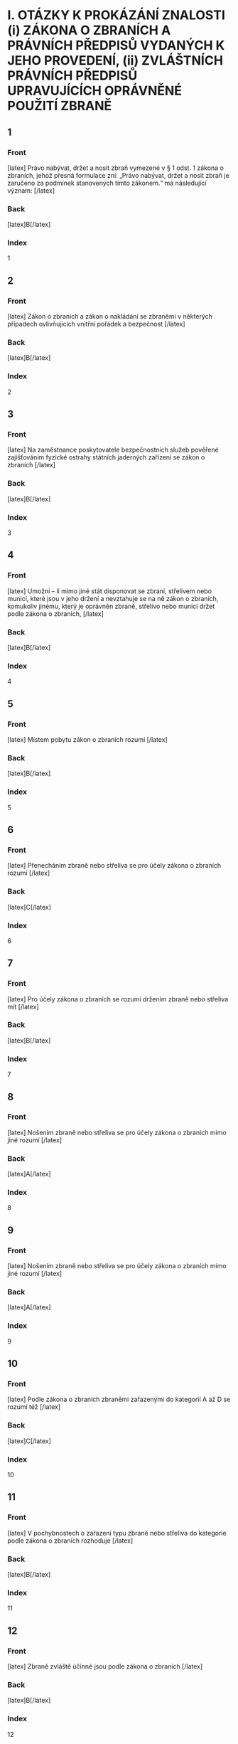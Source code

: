 * I. OTÁZKY K PROKÁZÁNÍ ZNALOSTI (i) ZÁKONA O ZBRANÍCH A PRÁVNÍCH PŘEDPISŮ VYDANÝCH K JEHO PROVEDENÍ, (ii) ZVLÁŠTNÍCH PRÁVNÍCH PŘEDPISŮ UPRAVUJÍCÍCH OPRÁVNĚNÉ POUŽITÍ ZBRANĚ
** 1
  :PROPERTIES:
  :ANKI_DECK: Zbrojní Průkaz
  :ANKI_NOTE_TYPE: Basic
  :ANKI_TAGS: znalost_zákona_a_předpisů_o_zbraních
  :END:
*** Front
[latex]
Právo nabývat, držet a nosit zbraň vymezené v § 1 odst. 1 zákona o zbraních, jehož přesná formulace zní: „Právo nabývat, držet a nosit zbraň je zaručeno za podmínek stanovených tímto zákonem.“ má následující význam:
[/latex]

\begin{enumerate}[label=(\Alph*)]
\item Umožňuje s jakoukoli zbraní a střelivem nakládat kterémukoli občanovi České republiky, a to bez ohledu na to, je-li držitelem zbrojního průkazu. Požadavky zákona o zbraních musí plnit pouze ty fyzické osoby, které mají sice místo pobytu na území České republiky, ale nejsou jejími občany.
\item Jedná se o ustanovení deklarující hodnotové ukotvení zákona o zbraních a poskytující určitou oporu pro jeho právní interpretaci. Nakládat se zbraněmi a střelivem lze však pouze v souladu se zákonem.
\item Jedná se o ustanovení, které brání trestnímu postihu za nakládání se zbraněmi a střelivem v rozporu se zákonem.
\end{enumerate}
*** Back
[latex]B[/latex]
*** Index
1

** 2
  :PROPERTIES:
  :ANKI_DECK: Zbrojní Průkaz
  :ANKI_NOTE_TYPE: Basic
  :ANKI_TAGS: znalost_zákona_a_předpisů_o_zbraních
  :END:
*** Front
[latex]
Zákon o zbraních a zákon o nakládání se zbraněmi v některých případech ovlivňujících vnitřní pořádek a bezpečnost
[/latex]

\begin{enumerate}[label=(\Alph*)]
\item jsou synonyma téhož právního předpisu, konkrétně zákona č. 119/2002 Sb.
\item jsou dva odlišné právní předpisy, které na sebe navzájem navazují.
\item jsou dva odlišné právní předpisy, přičemž zákon o zbraních se týká nakládání se zbraněmi v civilní sféře, zatímco zákon o nakládání se zbraněmi v některých případech ovlivňujících vnitřní pořádek a bezpečnost upravuje nakládání se zbraněmi pouze u příslušníků ozbrojených sil.
\end{enumerate}
*** Back
[latex]B[/latex]
*** Index
2

** 3
  :PROPERTIES:
  :ANKI_DECK: Zbrojní Průkaz
  :ANKI_NOTE_TYPE: Basic
  :ANKI_TAGS: znalost_zákona_a_předpisů_o_zbraních
  :END:
*** Front
[latex]
Na zaměstnance poskytovatele bezpečnostních služeb pověřené zajišťováním fyzické ostrahy státních jaderných zařízení se zákon o zbraních
[/latex]

\begin{enumerate}[label=(\Alph*)]
\item vztahuje pouze tehdy, pokud tak rozhodne Státní úřad pro jadernou bezpečnost.
\item vztahuje.
\item nevztahuje.
\end{enumerate}
*** Back
[latex]B[/latex]
*** Index
3

** 4
  :PROPERTIES:
  :ANKI_DECK: Zbrojní Průkaz
  :ANKI_NOTE_TYPE: Basic
  :ANKI_TAGS: znalost_zákona_a_předpisů_o_zbraních
  :END:
*** Front
[latex]
Umožní – li mimo jiné stát disponovat se zbraní, střelivem nebo municí, které jsou v jeho držení a nevztahuje se na ně zákon o zbraních, komukoliv jinému, který je oprávněn zbraně, střelivo nebo munici držet podle zákona o zbraních,
[/latex]

\begin{enumerate}[label=(\Alph*)]
\item vztahuje se na tuto věc zákon o zbraních, a to počínaje dnem bezprostředně následujícím po dni, kdy bylo provedeno komisionální převzetí příjemcem či jeho pověřeným zástupcem.
\item vztahuje se na tuto věc od okamžiku převzetí zákon o zbraních.
\item vztahuje se na tuto věc zákon o zbraních, pokud tak rozhodne příslušný útvar policie nebo Ministerstvo vnitra.
\end{enumerate}
*** Back
[latex]B[/latex]
*** Index
4

** 5
  :PROPERTIES:
  :ANKI_DECK: Zbrojní Průkaz
  :ANKI_NOTE_TYPE: Basic
  :ANKI_TAGS: znalost_zákona_a_předpisů_o_zbraních
  :END:
*** Front
[latex]
Místem pobytu zákon o zbraních rozumí
[/latex]

\begin{enumerate}[label=(\Alph*)]
\item adresu dlouhodobého pobytu občana České republiky nebo cizince.
\item adresu trvalého pobytu občana České republiky anebo adresu místa hlášeného pobytu cizince.
\item adresu dlouhodobého či přechodného pobytu občana České republiky.
\end{enumerate}
*** Back
[latex]B[/latex]
*** Index
5

** 6
  :PROPERTIES:
  :ANKI_DECK: Zbrojní Průkaz
  :ANKI_NOTE_TYPE: Basic
  :ANKI_TAGS: znalost_zákona_a_předpisů_o_zbraních
  :END:
*** Front
[latex]
Přenecháním zbraně nebo střeliva se pro účely zákona o zbraních rozumí
[/latex]

\begin{enumerate}[label=(\Alph*)]
\item poskytnutí možnosti příslušnému útvaru policie se zbraní a střelivem fakticky nakládat, a to nejdéle na dobu 10 pracovních dnů.
\item předložení zbraně na výzvu příslušného útvaru policie ke kontrole Českému úřadu pro zkoušení zbraní a střeliva v případě důvodného podezření na špatný technický stav zbraně.
\item poskytnutí možnosti jiné osobě se zbraní nebo střelivem fakticky nakládat.
\end{enumerate}
*** Back
[latex]C[/latex]
*** Index
6

** 7
  :PROPERTIES:
  :ANKI_DECK: Zbrojní Průkaz
  :ANKI_NOTE_TYPE: Basic
  :ANKI_TAGS: znalost_zákona_a_předpisů_o_zbraních
  :END:
*** Front
[latex]
Pro účely zákona o zbraních se rozumí držením zbraně nebo střeliva mít
[/latex]

\begin{enumerate}[label=(\Alph*)]
\item zbraň nebo střelivo uvnitř bytových nebo provozních prostor nebo uvnitř zřetelně ohraničených nemovitostí s ověřeným písemným souhlasem vlastníka uvedených prostor nebo nemovitostí, nebo mít zbraň pokud možno nenabitou náboji v zásobníku, nábojové schránce, nábojové komoře hlavně nebo nábojových komorách válce revolveru a uloženou v uzavřeném pevném obalu splňujícím technické požadavky stanovené prováděcím právním předpisem, a to za účelem jejího přemístění z místa na místo.
\item zbraň nebo střelivo uvnitř bytových nebo provozních prostor nebo uvnitř zřetelně ohraničených nemovitostí se souhlasem vlastníka nebo nájemce uvedených prostor nebo nemovitostí, nebo mít zbraň nenabitou náboji v zásobníku, nábojové schránce, nábojové komoře hlavně nebo nábojových komorách válce revolveru a uloženou v uzavřeném obalu za účelem jejího přemístění z místa na místo.
\item zbraň nebo střelivo uvnitř bytových nebo provozních prostor nebo uvnitř alespoň částečně ohraničených nemovitostí s písemným souhlasem vlastníka uvedených prostor nebo nemovitostí, nebo mít zbraň nabitou náboji v zásobníku, nábojové schránce, nábojové komoře hlavně nebo nábojových komorách válce revolveru a uloženou v pevném obalu za účelem jejího přemístění z místa na místo.
\end{enumerate}
*** Back
[latex]B[/latex]
*** Index
7

** 8
  :PROPERTIES:
  :ANKI_DECK: Zbrojní Průkaz
  :ANKI_NOTE_TYPE: Basic
  :ANKI_TAGS: znalost_zákona_a_předpisů_o_zbraních
  :END:
*** Front
[latex]
Nošením zbraně nebo střeliva se pro účely zákona o zbraních mimo jiné rozumí
[/latex]

\begin{enumerate}[label=(\Alph*)]
\item mít zbraň nebo střelivo u sebe, s výjimkou případů, kdy se jedná o držení.
\item mít zbraň nebo střelivo umístěné v prostoru vymezeném poloměrem 10 metrů kolem dotčené osoby.
\item mít zbraň nebo střelivo uvnitř bytových nebo provozních prostor nebo uvnitř zřetelně ohraničených nemovitostí se souhlasem vlastníka nebo nájemce uvedených prostor nebo nemovitostí.
\end{enumerate}
*** Back
[latex]A[/latex]
*** Index
8

** 9
  :PROPERTIES:
  :ANKI_DECK: Zbrojní Průkaz
  :ANKI_NOTE_TYPE: Basic
  :ANKI_TAGS: znalost_zákona_a_předpisů_o_zbraních
  :END:
*** Front
[latex]
Nošením zbraně nebo střeliva se pro účely zákona o zbraních mimo jiné rozumí
[/latex]

\begin{enumerate}[label=(\Alph*)]
\item mít u sebe střelivo a nabitou zbraň vně bytových nebo provozních prostor.
\item mít zbraň nenabitou náboji v zásobníku, nábojové schránce, nábojové komoře hlavně nebo nábojových komorách válce revolveru a uloženou v uzavřeném obalu za účelem jejího přemístění z bytových prostor na střelnici.
\item mít zbraň nebo střelivo uvnitř bytových nebo provozních prostor nebo uvnitř zřetelně ohraničených nemovitostí se souhlasem vlastníka nebo nájemce uvedených prostor nebo nemovitostí.
\end{enumerate}
*** Back
[latex]A[/latex]
*** Index
9

** 10
  :PROPERTIES:
  :ANKI_DECK: Zbrojní Průkaz
  :ANKI_NOTE_TYPE: Basic
  :ANKI_TAGS: znalost_zákona_a_předpisů_o_zbraních
  :END:
*** Front
[latex]
Podle zákona o zbraních zbraněmi zařazenými do kategorií A až D se rozumí též
[/latex]

\begin{enumerate}[label=(\Alph*)]
\item podstatné části zbraní, které svým rozhodnutím určí Ministerstvo vnitra ve spolupráci s Českým úřadem pro zkoušení zbraní a střeliva.
\item všechny významné části zbraně, které svým rozhodnutím určí Ministerstvo vnitra ve spolupráci s Ministerstvem průmyslu a obchodu.
\item hlavní části zbraní, kterých jsou nebo mají být jejich součástí.
\end{enumerate}
*** Back
[latex]C[/latex]
*** Index
10

** 11
  :PROPERTIES:
  :ANKI_DECK: Zbrojní Průkaz
  :ANKI_NOTE_TYPE: Basic
  :ANKI_TAGS: znalost_zákona_a_předpisů_o_zbraních
  :END:
*** Front
[latex]
V pochybnostech o zařazení typu zbraně nebo střeliva do kategorie podle zákona o zbraních rozhoduje
[/latex]

\begin{enumerate}[label=(\Alph*)]
\item příslušný útvar policie.
\item Český úřad pro zkoušení zbraní a střeliva.
\item Ministerstvo vnitra.
\end{enumerate}
*** Back
[latex]B[/latex]
*** Index
11

** 12
  :PROPERTIES:
  :ANKI_DECK: Zbrojní Průkaz
  :ANKI_NOTE_TYPE: Basic
  :ANKI_TAGS: znalost_zákona_a_předpisů_o_zbraních
  :END:
*** Front
[latex]
Zbraně zvláště účinné jsou podle zákona o zbraních
[/latex]

\begin{enumerate}[label=(\Alph*)]
\item zbraně s úsťovou energií střely vyšší než 650 J.
\item střelné zbraně ráže 20 mm nebo vyšší určené pro střelbu munice.
\item samočinné zbraně, zákeřné zbraně a střelná nástrahová zařízení.
\end{enumerate}
*** Back
[latex]B[/latex]
*** Index
12

** 13
  :PROPERTIES:
  :ANKI_DECK: Zbrojní Průkaz
  :ANKI_NOTE_TYPE: Basic
  :ANKI_TAGS: znalost_zákona_a_předpisů_o_zbraních
  :END:
*** Front
[latex]
Samočinné zbraně, nejde-li o expanzní zbraně, jsou podle zákona o zbraních zbraně zařazené mezi
[/latex]

\begin{enumerate}[label=(\Alph*)]
\item zbraně kategorie A.
\item zbraně kategorie C.
\item zbraně kategorie D.
\end{enumerate}
*** Back
[latex]A[/latex]
*** Index
13

** 14
  :PROPERTIES:
  :ANKI_DECK: Zbrojní Průkaz
  :ANKI_NOTE_TYPE: Basic
  :ANKI_TAGS: znalost_zákona_a_předpisů_o_zbraních
  :END:
*** Front
[latex]
Zbraně vyrobené nebo upravené tak, že lze utajit jejich účel, nebo u kterých byly původní charakter a podoba změněny tak, aby se jejich použitím mohly způsobit těžší následky, jsou podle zákona o zbraních zbraně zařazené mezi
[/latex]

\begin{enumerate}[label=(\Alph*)]
\item zbraně kategorie C.
\item zbraně kategorie A.
\item zbraně kategorie D.
\end{enumerate}
*** Back
[latex]B[/latex]
*** Index
14

** 15
  :PROPERTIES:
  :ANKI_DECK: Zbrojní Průkaz
  :ANKI_NOTE_TYPE: Basic
  :ANKI_TAGS: znalost_zákona_a_předpisů_o_zbraních
  :END:
*** Front
[latex]
Zbraně maskované jako jiné předměty (zákeřné zbraně) jsou podle zákona o zbraních zbraně zařazené mezi
[/latex]

\begin{enumerate}[label=(\Alph*)]
\item zbraně kategorie D.
\item zbraně kategorie B.
\item zbraně kategorie A.
\end{enumerate}
*** Back
[latex]C[/latex]
*** Index
15

** 16
  :PROPERTIES:
  :ANKI_DECK: Zbrojní Průkaz
  :ANKI_NOTE_TYPE: Basic
  :ANKI_TAGS: znalost_zákona_a_předpisů_o_zbraních
  :END:
*** Front
[latex]
Střelná nástrahová zařízení jsou podle zákona o zbraních zbraně zařazené mezi
[/latex]

\begin{enumerate}[label=(\Alph*)]
\item zbraně kategorie D.
\item zbraně kategorie B.
\item zbraně kategorie A.
\end{enumerate}
*** Back
[latex]C[/latex]
*** Index
16

** 17
  :PROPERTIES:
  :ANKI_DECK: Zbrojní Průkaz
  :ANKI_NOTE_TYPE: Basic
  :ANKI_TAGS: znalost_zákona_a_předpisů_o_zbraních
  :END:
*** Front
[latex]
Palné zbraně nevyrobené z kovů, pokud nejsou identifikovatelné jako zbraně při kontrolách osob a zavazadel pomocí detekčních a rentgenových přístrojů, jsou podle zákona o zbraních zbraně zařazené mezi
[/latex]

\begin{enumerate}[label=(\Alph*)]
\item zbraně kategorie A.
\item zbraně kategorie C.
\item zbraně kategorie D.
\end{enumerate}
*** Back
[latex]A[/latex]
*** Index
17

** 18
  :PROPERTIES:
  :ANKI_DECK: Zbrojní Průkaz
  :ANKI_NOTE_TYPE: Basic
  :ANKI_TAGS: znalost_zákona_a_předpisů_o_zbraních
  :END:
*** Front
[latex]
Plynové zbraně, nejde-li o dovolené výrobní provedení, jsou podle zákona o zbraních zbraně zařazené mezi
[/latex]

\begin{enumerate}[label=(\Alph*)]
\item zbraně kategorie A-I.
\item zbraně kategorie A.
\item zbraně kategorie C-I.
\end{enumerate}
*** Back
[latex]A[/latex]
*** Index
18

** 19
  :PROPERTIES:
  :ANKI_DECK: Zbrojní Průkaz
  :ANKI_NOTE_TYPE: Basic
  :ANKI_TAGS: znalost_zákona_a_předpisů_o_zbraních
  :END:
*** Front
[latex]
Zbraně s pevně vestavěnými tlumiči hluku výstřelu jsou podle zákona o zbraních zbraně zařazené mezi
[/latex]

\begin{enumerate}[label=(\Alph*)]
\item zbraně kategorie D.
\item zbraně kategorie A, a to bez výjimky.
\item zbraně příslušné kategorie, přičemž tlumič je hlavní částí takové zbraně. Vždy se jedná o zbraň podléhající registraci.
\end{enumerate}
*** Back
[latex]C[/latex]
*** Index
19

** 20
  :PROPERTIES:
  :ANKI_DECK: Zbrojní Průkaz
  :ANKI_NOTE_TYPE: Basic
  :ANKI_TAGS: znalost_zákona_a_předpisů_o_zbraních
  :END:
*** Front
[latex]
Tlumiče hluku výstřelu jsou podle zákona o zbraních
[/latex]

\begin{enumerate}[label=(\Alph*)]
\item zbraně kategorie C.
\item zbraně kategorie C-I.
\item zbraně kategorie A.
\end{enumerate}
*** Back
[latex]A[/latex]
*** Index
20

** 21
  :PROPERTIES:
  :ANKI_DECK: Zbrojní Průkaz
  :ANKI_NOTE_TYPE: Basic
  :ANKI_TAGS: znalost_zákona_a_předpisů_o_zbraních
  :END:
*** Front
[latex]
Tlumič hluku výstřelu je podle zákona o zbraních
[/latex]

\begin{enumerate}[label=(\Alph*)]
\item jakékoli za tím účelem konstruované úsťové zařízení nebo též jiný předmět zhotovený z odpovídajícího materiálu, které umožňuje snížit hluk výstřelu, sonický třesk nebo záblesk vznikající při výstřelu z palné zbraně.
\item zařízení určené pro použití s palnou zbraní a konstruované pro celkové snížení hluku výstřelu při ostré střelbě, a to včetně snížení hluku výstřelu ve směru střelby.
\item zařízení určené pro použití s palnou zbraní určenou pro střelivo se středovým zápalem, které umožňuje celkové snížení hluku výstřelu při ostré střelbě, a to alespoň o 15 dB ve směru střelby a nejvýše o 20 dB v ostatních směrech.
\end{enumerate}
*** Back
[latex]B[/latex]
*** Index
21

** 22
  :PROPERTIES:
  :ANKI_DECK: Zbrojní Průkaz
  :ANKI_NOTE_TYPE: Basic
  :ANKI_TAGS: znalost_zákona_a_předpisů_o_zbraních
  :END:
*** Front
[latex]
Zaměřovače zbraní konstruované na principu noktovizorů jsou
[/latex]

\begin{enumerate}[label=(\Alph*)]
\item podle zákona o zbraních zařazeny mezi zbraně kategorie C.
\item doplňky zbraní, jejichž nabývání do vlastnictví, držení a nošení zákon o zbraních neupravuje.
\item podle zákona o zbraních zařazeny mezi zbraně kategorie C-I.
\end{enumerate}
*** Back
[latex]B[/latex]
*** Index
22

** 23
  :PROPERTIES:
  :ANKI_DECK: Zbrojní Průkaz
  :ANKI_NOTE_TYPE: Basic
  :ANKI_TAGS: znalost_zákona_a_předpisů_o_zbraních
  :END:
*** Front
[latex]
Střelivo se střelou průbojnou, výbušnou nebo zápalnou anebo jinou střelou obsahující aktivní náplně, nejde-li o signální náboje nebo střelivo obsahující pyrotechnický výrobek podle zákona o pyrotechnice, je podle zákona o zbraních zařazeno mezi
[/latex]

\begin{enumerate}[label=(\Alph*)]
\item zbraně kategorie A.
\item zbraně kategorie A-I.
\item zbraně kategorie D.
\end{enumerate}
*** Back
[latex]A[/latex]
*** Index
23

** 24
  :PROPERTIES:
  :ANKI_DECK: Zbrojní Průkaz
  :ANKI_NOTE_TYPE: Basic
  :ANKI_TAGS: znalost_zákona_a_předpisů_o_zbraních
  :END:
*** Front
[latex]
Samočinné zbraně, u nichž došlo k úpravě na samonabíjecí palné zbraně, jsou podle zákona o zbraních zbraněmi
[/latex]

\begin{enumerate}[label=(\Alph*)]
\item znehodnocenými.
\item kategorie A-I.
\item kategorie A. Úpravou se nemění kategorie zbraně a zbraň zůstává ve své původní kategorii.
\end{enumerate}
*** Back
[latex]B[/latex]
*** Index
24

** 25
  :PROPERTIES:
  :ANKI_DECK: Zbrojní Průkaz
  :ANKI_NOTE_TYPE: Basic
  :ANKI_TAGS: znalost_zákona_a_předpisů_o_zbraních
  :END:
*** Front
[latex]
Samonabíjecí zbraně pro střelivo se středovým zápalem, do kterých je vložen příslušný nadlimitní zásobník, jsou podle zákona o zbraních zbraněmi
[/latex]

\begin{enumerate}[label=(\Alph*)]
\item s nimiž je třeba nakládat se zvýšenou opatrností, neboť vložený nadlimitní zásobník může být nabit střelivem s okrajovým zápalem.
\item kategorie A-I.
\item kategorie C.
\end{enumerate}
*** Back
[latex]B[/latex]
*** Index
25

** 26
  :PROPERTIES:
  :ANKI_DECK: Zbrojní Průkaz
  :ANKI_NOTE_TYPE: Basic
  :ANKI_TAGS: znalost_zákona_a_předpisů_o_zbraních
  :END:
*** Front
[latex]
Střelivo pro krátké kulové zbraně se střelou šokovou nebo střelou určenou ke zvýšení ranivého účinku je podle zákona o zbraních zařazeno mezi
[/latex]

\begin{enumerate}[label=(\Alph*)]
\item zbraně kategorie A.
\item zbraně kategorie B.
\item zbraně kategorie A-I.
\end{enumerate}
*** Back
[latex]C[/latex]
*** Index
26

** 27
  :PROPERTIES:
  :ANKI_DECK: Zbrojní Průkaz
  :ANKI_NOTE_TYPE: Basic
  :ANKI_TAGS: znalost_zákona_a_předpisů_o_zbraních
  :END:
*** Front
[latex]
Krátké opakovací nebo samonabíjecí zbraně, nejedná-li se o zbraně kategorie A-I, jsou podle zákona o zbraních zbraně zařazené mezi
[/latex]

\begin{enumerate}[label=(\Alph*)]
\item zbraně kategorie C.
\item zbraně kategorie A.
\item zbraně kategorie B.
\end{enumerate}
*** Back
[latex]C[/latex]
*** Index
27

** 28
  :PROPERTIES:
  :ANKI_DECK: Zbrojní Průkaz
  :ANKI_NOTE_TYPE: Basic
  :ANKI_TAGS: znalost_zákona_a_předpisů_o_zbraních
  :END:
*** Front
[latex]
Krátké jednoranové nebo víceranové zbraně pro střelivo se středovým zápalem jsou podle zákona o zbraních zbraně zařazené mezi
[/latex]

\begin{enumerate}[label=(\Alph*)]
\item zbraně kategorie B.
\item zbraně kategorie C.
\item zbraně kategorie D.
\end{enumerate}
*** Back
[latex]A[/latex]
*** Index
28

** 29
  :PROPERTIES:
  :ANKI_DECK: Zbrojní Průkaz
  :ANKI_NOTE_TYPE: Basic
  :ANKI_TAGS: znalost_zákona_a_předpisů_o_zbraních
  :END:
*** Front
[latex]
Jednoranové nebo víceranové zbraně pro střelivo s okrajovým zápalem, jejichž celková délka je menší než 280 mm, jsou podle zákona o zbraních zbraně zařazené mezi
[/latex]

\begin{enumerate}[label=(\Alph*)]
\item zbraně kategorie C.
\item zbraně kategorie B.
\item zbraně kategorie D.
\end{enumerate}
*** Back
[latex]B[/latex]
*** Index
29

** 30
  :PROPERTIES:
  :ANKI_DECK: Zbrojní Průkaz
  :ANKI_NOTE_TYPE: Basic
  :ANKI_TAGS: znalost_zákona_a_předpisů_o_zbraních
  :END:
*** Front
[latex]
Samonabíjecí zbraně, pokud mají vzhled samočinných zbraní, jsou podle zákona o zbraních zbraně zařazené mezi
[/latex]

\begin{enumerate}[label=(\Alph*)]
\item zbraně kategorie C.
\item zbraně kategorie A.
\item zbraně kategorie B.
\end{enumerate}
*** Back
[latex]C[/latex]
*** Index
30

** 31
  :PROPERTIES:
  :ANKI_DECK: Zbrojní Průkaz
  :ANKI_NOTE_TYPE: Basic
  :ANKI_TAGS: znalost_zákona_a_předpisů_o_zbraních
  :END:
*** Front
[latex]
Dlouhé samonabíjecí zbraně, jejichž zásobník nebo nábojová schránka a nábojová komora mohou dohromady pojmout více než tři náboje avšak méně než 10 nábojů, jsou podle zákona o zbraních zbraně zařazené mezi
[/latex]

\begin{enumerate}[label=(\Alph*)]
\item zbraně kategorie C.
\item zbraně kategorie D.
\item zbraně kategorie B.
\end{enumerate}
*** Back
[latex]C[/latex]
*** Index
31

** 32
  :PROPERTIES:
  :ANKI_DECK: Zbrojní Průkaz
  :ANKI_NOTE_TYPE: Basic
  :ANKI_TAGS: znalost_zákona_a_předpisů_o_zbraních
  :END:
*** Front
[latex]
Dlouhé samonabíjecí zbraně, jejichž zásobník nebo nábojová schránka a nábojová komora nemohou dohromady pojmout více než 3 náboje a u nichž je podávací ústrojí odnímatelné, anebo u nichž není zaručeno, že nemohou být přeměněny běžně dostupnými nástroji na zbraně, jejichž zásobník nebo nábojová schránka a nábojová komora mohou dohromady pojmout více než 3 náboje, jsou podle zákona o zbraních zbraně zařazené mezi
[/latex]

\begin{enumerate}[label=(\Alph*)]
\item zbraně kategorie C.
\item zbraně kategorie B.
\item zbraně kategorie D.
\end{enumerate}
*** Back
[latex]B[/latex]
*** Index
32

** 33
  :PROPERTIES:
  :ANKI_DECK: Zbrojní Průkaz
  :ANKI_NOTE_TYPE: Basic
  :ANKI_TAGS: znalost_zákona_a_předpisů_o_zbraních
  :END:
*** Front
[latex]
Dlouhé opakovací nebo samonabíjecí zbraně s hladkým vývrtem hlavně, jejichž délka hlavně je menší nebo rovná 600 mm, jsou podle zákona o zbraních zbraně zařazené mezi
[/latex]

\begin{enumerate}[label=(\Alph*)]
\item zbraně kategorie B.
\item zbraně kategorie C.
\item zbraně kategorie D.
\end{enumerate}
*** Back
[latex]A[/latex]
*** Index
33

** 34
  :PROPERTIES:
  :ANKI_DECK: Zbrojní Průkaz
  :ANKI_NOTE_TYPE: Basic
  :ANKI_TAGS: znalost_zákona_a_předpisů_o_zbraních
  :END:
*** Front
[latex]
Signální zbraně pro použití signálních nábojů ráže větší než 16 mm jsou podle zákona o zbraních zbraně zařazené mezi
[/latex]

\begin{enumerate}[label=(\Alph*)]
\item zbraně kategorie B.
\item zbraně kategorie C.
\item zbraně kategorie D.
\end{enumerate}
*** Back
[latex]A[/latex]
*** Index
34

** 35
  :PROPERTIES:
  :ANKI_DECK: Zbrojní Průkaz
  :ANKI_NOTE_TYPE: Basic
  :ANKI_TAGS: znalost_zákona_a_předpisů_o_zbraních
  :END:
*** Front
[latex]
Jednoranové nebo víceranové zbraně pro střelivo s okrajovým zápalem, jejichž celková délka se rovná nebo je větší než 280 mm, jsou podle zákona o zbraních zbraně zařazené mezi
[/latex]

\begin{enumerate}[label=(\Alph*)]
\item zbraně kategorie A.
\item zbraně kategorie C.
\item zbraně kategorie D.
\end{enumerate}
*** Back
[latex]B[/latex]
*** Index
35

** 36
  :PROPERTIES:
  :ANKI_DECK: Zbrojní Průkaz
  :ANKI_NOTE_TYPE: Basic
  :ANKI_TAGS: znalost_zákona_a_předpisů_o_zbraních
  :END:
*** Front
[latex]
Dlouhé zbraně pro střelivo se zápalem typu Lefaucheux, nejde-li o zbraně vyrobené nejpozději do 31. prosince 1890, jsou podle zákona o zbraních
[/latex]

\begin{enumerate}[label=(\Alph*)]
\item historickými zbraněmi.
\item zbraněmi kategorie C.
\item zbraněmi pro střelivo s okrajovým zápalem.
\end{enumerate}
*** Back
[latex]B[/latex]
*** Index
36

** 37
  :PROPERTIES:
  :ANKI_DECK: Zbrojní Průkaz
  :ANKI_NOTE_TYPE: Basic
  :ANKI_TAGS: znalost_zákona_a_předpisů_o_zbraních
  :END:
*** Front
[latex]
Více než dvouranové nebo opakovací zbraně zkonstruované na principu perkusních zámkových systémů jsou podle zákona o zbraních zbraně zařazené mezi
[/latex]

\begin{enumerate}[label=(\Alph*)]
\item zbraně kategorie B.
\item zbraně kategorie A.
\item zbraně kategorie C.
\end{enumerate}
*** Back
[latex]C[/latex]
*** Index
37

** 38
  :PROPERTIES:
  :ANKI_DECK: Zbrojní Průkaz
  :ANKI_NOTE_TYPE: Basic
  :ANKI_TAGS: znalost_zákona_a_předpisů_o_zbraních
  :END:
*** Front
[latex]
Palné zbraně určené pro náboje typu Flobert, náboje ráže 4 mm M20 nebo úsťovou kinetickou energií střely srovnatelné střelivo určené pro výcvik ve střelbě jsou podle zákona o zbraních zbraně zařazené mezi
[/latex]

\begin{enumerate}[label=(\Alph*)]
\item zbraně kategorie C-I.
\item zbraně kategorie D.
\item zbraně kategorie C.
\end{enumerate}
*** Back
[latex]A[/latex]
*** Index
38

** 39
  :PROPERTIES:
  :ANKI_DECK: Zbrojní Průkaz
  :ANKI_NOTE_TYPE: Basic
  :ANKI_TAGS: znalost_zákona_a_předpisů_o_zbraních
  :END:
*** Front
[latex]
Zbraně zařazené do kategorie A, A-I, B nebo C, které byly znehodnoceny v souladu s přímo použitelným předpisem Evropské unie, jsou podle zákona o zbraních zbraně
[/latex]

\begin{enumerate}[label=(\Alph*)]
\item kategorie odpovídající původní kategorii zbraně před jejím znehodnocením.
\item kategorie C-I.
\item kategorie D.
\end{enumerate}
*** Back
[latex]B[/latex]
*** Index
39

** 40
  :PROPERTIES:
  :ANKI_DECK: Zbrojní Průkaz
  :ANKI_NOTE_TYPE: Basic
  :ANKI_TAGS: znalost_zákona_a_předpisů_o_zbraních
  :END:
*** Front
[latex]
Elektrický zneschopňující prostředek založený na principu střelné zbraně (taser) podle zákona o zbraních
[/latex]

\begin{enumerate}[label=(\Alph*)]
\item je zbraní kategorie C-I.
\item je zbraní kategorie A.
\item není považován za zbraň.
\end{enumerate}
*** Back
[latex]A[/latex]
*** Index
40

** 41
  :PROPERTIES:
  :ANKI_DECK: Zbrojní Průkaz
  :ANKI_NOTE_TYPE: Basic
  :ANKI_TAGS: znalost_zákona_a_předpisů_o_zbraních
  :END:
*** Front
[latex]
Podle zákona o zbraních jsou zbraněmi kategorie C-I mimo jiné
[/latex]

\begin{enumerate}[label=(\Alph*)]
\item expanzní zbraně, které splňují požadavky na dovolené výrobní provedení stanovené prováděcím právním předpisem.
\item expanzní přístroje, s výjimkou přenosných upevňovacích zařízení a jiných rázových strojů určených výhradně pro průmyslové nebo technické účely.
\item expanzní zbraně, které nesplňují požadavky na dovolené výrobní provedení stanovené prováděcím právním předpisem.
\end{enumerate}
*** Back
[latex]A[/latex]
*** Index
41

** 42
  :PROPERTIES:
  :ANKI_DECK: Zbrojní Průkaz
  :ANKI_NOTE_TYPE: Basic
  :ANKI_TAGS: znalost_zákona_a_předpisů_o_zbraních
  :END:
*** Front
[latex]
Podle zákona o zbraních jsou zbraněmi kategorie C-I mimo jiné
[/latex]

\begin{enumerate}[label=(\Alph*)]
\item jednoranové nebo dvouranové palné zbraně, které byly zkonstruovány do 31. prosince 1890 a jejichž konstrukce je založena na principech doutnákových, kolečkových, křesadlových nebo perkusních zámkových systémů.
\item jednoranové nebo víceranové zbraně pro střelivo s okrajovým zápalem, jejichž celková délka se rovná nebo je větší než 280 mm.
\item jednoranové nebo dvouranové palné zbraně určené pro dělené střelivo.
\end{enumerate}
*** Back
[latex]C[/latex]
*** Index
42

** 43
  :PROPERTIES:
  :ANKI_DECK: Zbrojní Průkaz
  :ANKI_NOTE_TYPE: Basic
  :ANKI_TAGS: znalost_zákona_a_předpisů_o_zbraních
  :END:
*** Front
[latex]
Signální zbraně pro použití signálních nábojů nejvýše ráže 16 mm jsou dle zákona o zbraních zbraně zařazené mezi
[/latex]

\begin{enumerate}[label=(\Alph*)]
\item zbraně kategorie C-I.
\item zbraně kategorie B.
\item zbraně kategorie D.
\end{enumerate}
*** Back
[latex]A[/latex]
*** Index
43

** 44
  :PROPERTIES:
  :ANKI_DECK: Zbrojní Průkaz
  :ANKI_NOTE_TYPE: Basic
  :ANKI_TAGS: znalost_zákona_a_předpisů_o_zbraních
  :END:
*** Front
[latex]
Zbraně kategorie C-I jsou podle zákona o zbraních
[/latex]

\begin{enumerate}[label=(\Alph*)]
\item zbraně volně prodejné.
\item zbraně podléhající ohlášení.
\item zbraně, jejichž nabývání, držení a případně nošení je podmíněno držením platného zbrojního průkazu.
\end{enumerate}
*** Back
[latex]B[/latex]
*** Index
44

** 45
  :PROPERTIES:
  :ANKI_DECK: Zbrojní Průkaz
  :ANKI_NOTE_TYPE: Basic
  :ANKI_TAGS: znalost_zákona_a_předpisů_o_zbraních
  :END:
*** Front
[latex]
Historické zbraně jsou podle zákona o zbraních zbraně zařazené mezi
[/latex]

\begin{enumerate}[label=(\Alph*)]
\item zbraně kategorie D.
\item zbraně kategorie C.
\item zbraně kategorie B.
\end{enumerate}
*** Back
[latex]A[/latex]
*** Index
45

** 46
  :PROPERTIES:
  :ANKI_DECK: Zbrojní Průkaz
  :ANKI_NOTE_TYPE: Basic
  :ANKI_TAGS: znalost_zákona_a_předpisů_o_zbraních
  :END:
*** Front
[latex]
Jednoranová nebo dvouranová palná zbraň, která byla zkonstruována do 31. prosince 1890 a její konstrukce je založena na principech doutnákových, kolečkových, křesadlových nebo perkusních zámkových systémů je podle zákona o zbraních zbraň zařazená mezi
[/latex]

\begin{enumerate}[label=(\Alph*)]
\item zbraně kategorie A.
\item zbraně kategorie D.
\item zbraně kategorie C.
\end{enumerate}
*** Back
[latex]B[/latex]
*** Index
46

** 47
  :PROPERTIES:
  :ANKI_DECK: Zbrojní Průkaz
  :ANKI_NOTE_TYPE: Basic
  :ANKI_TAGS: znalost_zákona_a_předpisů_o_zbraních
  :END:
*** Front
[latex]
Plynové zbraně nejvýše ráže 6,35 mm jsou podle zákona o zbraních zbraně zařazené mezi
[/latex]

\begin{enumerate}[label=(\Alph*)]
\item zbraně kategorie D.
\item zbraně kategorie B.
\item zbraně kategorie C.
\end{enumerate}
*** Back
[latex]A[/latex]
*** Index
47

** 48
  :PROPERTIES:
  :ANKI_DECK: Zbrojní Průkaz
  :ANKI_NOTE_TYPE: Basic
  :ANKI_TAGS: znalost_zákona_a_předpisů_o_zbraních
  :END:
*** Front
[latex]
Poplašná zbraň dovoleného výrobního provedení nebo flobertka s úsťovou energií střely do 7,5 J, které byly ověřeny a uvedeny na trh před rokem 2021, jsou podle zákona o zbraních zbraněmi kategorie
[/latex]

\begin{enumerate}[label=(\Alph*)]
\item C-I.
\item D.
\item D-I.
\end{enumerate}
*** Back
[latex]B[/latex]
*** Index
48

** 49
  :PROPERTIES:
  :ANKI_DECK: Zbrojní Průkaz
  :ANKI_NOTE_TYPE: Basic
  :ANKI_TAGS: znalost_zákona_a_předpisů_o_zbraních
  :END:
*** Front
[latex]
Expanzní přístroje, s výjimkou přenosných upevňovacích zařízení a jiných rázových strojů určených výhradně pro průmyslové nebo technické účely, jsou podle zákona o zbraních zbraně zařazené mezi
[/latex]

\begin{enumerate}[label=(\Alph*)]
\item zbraně kategorie A.
\item zbraně kategorie D.
\item zbraně kategorie B.
\end{enumerate}
*** Back
[latex]B[/latex]
*** Index
49

** 50
  :PROPERTIES:
  :ANKI_DECK: Zbrojní Průkaz
  :ANKI_NOTE_TYPE: Basic
  :ANKI_TAGS: znalost_zákona_a_předpisů_o_zbraních
  :END:
*** Front
[latex]
Znehodnocené zbraně, na které se nevztahuje přímo použitelný předpis Evropské unie a na kterých byly postupem podle prováděcího právního předpisu provedeny takové nevratné úpravy, které znemožňují jejich použití ke střelbě, jsou podle zákona o zbraních zařazené mezi
[/latex]

\begin{enumerate}[label=(\Alph*)]
\item zbraně kategorie D.
\item zbraně kategorie B.
\item zbraně kategorie C.
\end{enumerate}
*** Back
[latex]A[/latex]
*** Index
50

** 51
  :PROPERTIES:
  :ANKI_DECK: Zbrojní Průkaz
  :ANKI_NOTE_TYPE: Basic
  :ANKI_TAGS: znalost_zákona_a_předpisů_o_zbraních
  :END:
*** Front
[latex]
Zbraně, na kterých byly řezem provedeny takové úpravy, které odkrývají alespoň částečně vnitřní konstrukci zbraně, jsou podle zákona o zbraních zbraně zařazené mezi
[/latex]

\begin{enumerate}[label=(\Alph*)]
\item zbraně kategorie A.
\item zbraně kategorie D.
\item zbraně kategorie B.
\end{enumerate}
*** Back
[latex]B[/latex]
*** Index
51

** 52
  :PROPERTIES:
  :ANKI_DECK: Zbrojní Průkaz
  :ANKI_NOTE_TYPE: Basic
  :ANKI_TAGS: znalost_zákona_a_předpisů_o_zbraních
  :END:
*** Front
[latex]
Neaktivní střelivo a munice jsou podle zákona o zbraních zařazené mezi
[/latex]

\begin{enumerate}[label=(\Alph*)]
\item zbraně kategorie D.
\item zbraně kategorie A.
\item zbraně kategorie B.
\end{enumerate}
*** Back
[latex]A[/latex]
*** Index
52

** 53
  :PROPERTIES:
  :ANKI_DECK: Zbrojní Průkaz
  :ANKI_NOTE_TYPE: Basic
  :ANKI_TAGS: znalost_zákona_a_předpisů_o_zbraních
  :END:
*** Front
[latex]
Podle zákona o zbraních zbraň, která se stala trvale a nevratně nepoužitelnou ke střelbě v důsledku poškození nebo degradace takového rozsahu, že uschopnění takové zbraně ke střelbě je vyloučeno, aniž by došlo k výměně hlavních částí zbraně nebo jejich výměně,
[/latex]

\begin{enumerate}[label=(\Alph*)]
\item je zbraní, u které po jejím předložení policii příslušný útvar policie zakáže další použití ke střelbě a uvede tuto skutečnost do Centrálního registru zbraní. Zbraň musí být ve lhůtě 10 pracovních dnů předložena Českému úřadu pro zkoušení zbraní a střeliva ke kontrole identifikačních údajů.
\item jde o neaktivní torzo zbraně.
\item jde o znehodnocenou zbraň.
\end{enumerate}
*** Back
[latex]B[/latex]
*** Index
53

** 54
  :PROPERTIES:
  :ANKI_DECK: Zbrojní Průkaz
  :ANKI_NOTE_TYPE: Basic
  :ANKI_TAGS: znalost_zákona_a_předpisů_o_zbraních
  :END:
*** Front
[latex]
Neaktivní torza zbraní, kterými se rozumí zbraně, které se staly trvale a nevratně nepoužitelnými ke střelbě v důsledku poškození nebo degradace takového rozsahu, že uschopnění takové zbraně ke střelbě je vyloučeno, aniž by došlo k výměně hlavních částí zbraně nebo jejich výměně, jsou podle zákona o zbraních zařazené mezi
[/latex]

\begin{enumerate}[label=(\Alph*)]
\item zbraně kategorie D.
\item zbraně kategorie A.
\item zbraně kategorie B.
\end{enumerate}
*** Back
[latex]A[/latex]
*** Index
54

** 55
  :PROPERTIES:
  :ANKI_DECK: Zbrojní Průkaz
  :ANKI_NOTE_TYPE: Basic
  :ANKI_TAGS: znalost_zákona_a_předpisů_o_zbraních
  :END:
*** Front
[latex]
Podle zákona o zbraních pro sběratelské účely může udělit výjimku pro nabytí do vlastnictví a držení zbraně kategorie A nebo A-I držiteli zbrojního průkazu skupiny A
[/latex]

\begin{enumerate}[label=(\Alph*)]
\item příslušný útvar policie.
\item Ministerstvo kultury.
\item Ministerstvo obrany.
\end{enumerate}
*** Back
[latex]A[/latex]
*** Index
55

** 56
  :PROPERTIES:
  :ANKI_DECK: Zbrojní Průkaz
  :ANKI_NOTE_TYPE: Basic
  :ANKI_TAGS: znalost_zákona_a_předpisů_o_zbraních
  :END:
*** Front
[latex]
Podle zákona o zbraních policie může udělit výjimku na zbraně kategorie A, pokud to neodporuje veřejnému pořádku a bezpečnosti, a
[/latex]

\begin{enumerate}[label=(\Alph*)]
\item lze ji časově omezit, pokud nebyla udělena pro sběratelskou nebo muzejní činnost.
\item nelze ji časově omezit.
\item lze ji časově omezit, pokud byla udělena pro sběratelskou nebo muzejní činnost.
\end{enumerate}
*** Back
[latex]A[/latex]
*** Index
56

** 57
  :PROPERTIES:
  :ANKI_DECK: Zbrojní Průkaz
  :ANKI_NOTE_TYPE: Basic
  :ANKI_TAGS: znalost_zákona_a_předpisů_o_zbraních
  :END:
*** Front
[latex]
Žádost o udělení výjimky na zbraně kategorie A se podle zákona o zbraních podává u
[/latex]

\begin{enumerate}[label=(\Alph*)]
\item Ministerstva vnitra.
\item příslušného útvaru policie.
\item Ministerstva obrany.
\end{enumerate}
*** Back
[latex]B[/latex]
*** Index
57

** 58
  :PROPERTIES:
  :ANKI_DECK: Zbrojní Průkaz
  :ANKI_NOTE_TYPE: Basic
  :ANKI_TAGS: znalost_zákona_a_předpisů_o_zbraních
  :END:
*** Front
[latex]
Příslušným útvarem policie zákon o zbraních rozumí
[/latex]

\begin{enumerate}[label=(\Alph*)]
\item krajské ředitelství policie příslušné podle místa, na jehož území se fyzická osoba převážně zdržuje, nebo podle místa, na jehož území je uskutečňována převážná část aktivit právnické osoby.
\item obvodní ředitelství policie příslušné podle místa, na jehož území se fyzická osoba převážně zdržuje, nebo podle sídla právnické osoby.
\item krajské ředitelství policie příslušné podle místa pobytu fyzické osoby, nebo podle sídla právnické osoby.
\end{enumerate}
*** Back
[latex]C[/latex]
*** Index
58

** 59
  :PROPERTIES:
  :ANKI_DECK: Zbrojní Průkaz
  :ANKI_NOTE_TYPE: Basic
  :ANKI_TAGS: znalost_zákona_a_předpisů_o_zbraních
  :END:
*** Front
[latex]
Podle zákona o zbraních platnost výjimky udělené pro zbraně kategorie A zaniká, jestliže
[/latex]

\begin{enumerate}[label=(\Alph*)]
\item uplynula doba, na kterou byla udělena, nebo ten, komu byla výjimka udělena, přestal být držitelem zbrojního průkazu skupiny A anebo C nebo zbrojní licence skupiny A, F, G, H, I nebo J.
\item její držitel dočasně vycestoval z území České republiky na dobu delší než 2 měsíce.
\item jestliže tak rozhodlo Ministerstvo vnitra, a to na základě žádosti podané příslušným krajským úřadem, na jehož katastrálním území je zbraň kategorie A přechovávána.
\end{enumerate}
*** Back
[latex]A[/latex]
*** Index
59

** 60
  :PROPERTIES:
  :ANKI_DECK: Zbrojní Průkaz
  :ANKI_NOTE_TYPE: Basic
  :ANKI_TAGS: znalost_zákona_a_předpisů_o_zbraních
  :END:
*** Front
[latex]
Výjimka udělená pro zbraně kategorie A bude podle zákona o zbraních odňata
[/latex]

\begin{enumerate}[label=(\Alph*)]
\item pominul-li důvod, pro který byla udělena.
\item nebyla-li držitelem po 5 letech obnovena.
\item nebyla-li držitelem do 3 let obnovena.
\end{enumerate}
*** Back
[latex]A[/latex]
*** Index
60

** 61
  :PROPERTIES:
  :ANKI_DECK: Zbrojní Průkaz
  :ANKI_NOTE_TYPE: Basic
  :ANKI_TAGS: znalost_zákona_a_předpisů_o_zbraních
  :END:
*** Front
[latex]
Nabývat nadlimitní zásobníky za účelem jejich použití v samonabíjecí palné zbrani určené pro jednotné střelivo se středovým zápalem je držitel zbrojního průkazu oprávněn
[/latex]

\begin{enumerate}[label=(\Alph*)]
\item pouze pro použití ve zbrani, na kterou má takový držitel zbrojního průkazu vydaný průkaz zbraně, ve kterém je uvedeno, že se jedná o zbraň kategorie A-I.
\item na základě výjimky pro zbraň kategorie A-I nebo na základě výjimky pro nadlimitní zásobníky.
\item po ohlášení nabytí takových nadlimitních zásobníků příslušnému útvaru policie.
\end{enumerate}
*** Back
[latex]B[/latex]
*** Index
61

** 62
  :PROPERTIES:
  :ANKI_DECK: Zbrojní Průkaz
  :ANKI_NOTE_TYPE: Basic
  :ANKI_TAGS: znalost_zákona_a_předpisů_o_zbraních
  :END:
*** Front
[latex]
Výjimku pro nadlimitní zásobníky příslušný útvar policie vydá
[/latex]

\begin{enumerate}[label=(\Alph*)]
\item pouze, je-li žadatel oprávněným držitelem zbraně, která je zbraní kategorie A-I.
\item žadateli za obdobných podmínek jako výjimku pro zbraň kategorie A-I.
\item žadateli, který je držitelem zbrojního průkazu skupiny A, B, C nebo E alespoň po dobu 3 let.
\end{enumerate}
*** Back
[latex]B[/latex]
*** Index
62

** 63
  :PROPERTIES:
  :ANKI_DECK: Zbrojní Průkaz
  :ANKI_NOTE_TYPE: Basic
  :ANKI_TAGS: znalost_zákona_a_předpisů_o_zbraních
  :END:
*** Front
[latex]
Nadlimitní zásobník, se kterým jeho držitel nakládá na základě výjimky pro nadlimitní zásobníky, lze v souladu se zákonem použít
[/latex]

\begin{enumerate}[label=(\Alph*)]
\item pouze ve zbrani kategorie A nebo A-I.
\item v jakékoli odpovídající zbrani bez ohledu na její kategorii.
\item pouze v samonabíjecí nebo opakovací zbrani kategorie A-I.
\end{enumerate}
*** Back
[latex]B[/latex]
*** Index
63

** 64
  :PROPERTIES:
  :ANKI_DECK: Zbrojní Průkaz
  :ANKI_NOTE_TYPE: Basic
  :ANKI_TAGS: znalost_zákona_a_předpisů_o_zbraních
  :END:
*** Front
[latex]
Výjimku na zbraň kategorie A-I vydá žadateli, který je držitelem zbrojního průkazu příslušné skupiny, ze stanovených důvodů
[/latex]

\begin{enumerate}[label=(\Alph*)]
\item Ministerstvo vnitra.
\item příslušný útvar policie.
\item útvar policie na mezinárodním hraničním přechodu.
\end{enumerate}
*** Back
[latex]B[/latex]
*** Index
64

** 65
  :PROPERTIES:
  :ANKI_DECK: Zbrojní Průkaz
  :ANKI_NOTE_TYPE: Basic
  :ANKI_TAGS: znalost_zákona_a_předpisů_o_zbraních
  :END:
*** Front
[latex]
Podle zákona o zbraních zbraň kategorie B může držitel zbrojního průkazu nabývat do vlastnictví a držet nebo nosit jen na základě
[/latex]

\begin{enumerate}[label=(\Alph*)]
\item oznámení.
\item povolení.
\item udělení výjimky.
\end{enumerate}
*** Back
[latex]B[/latex]
*** Index
65

** 66
  :PROPERTIES:
  :ANKI_DECK: Zbrojní Průkaz
  :ANKI_NOTE_TYPE: Basic
  :ANKI_TAGS: znalost_zákona_a_předpisů_o_zbraních
  :END:
*** Front
[latex]
Podle zákona o zbraních střelivo do zbraně kategorie B může nabývat do vlastnictví, držet a nosit
[/latex]

\begin{enumerate}[label=(\Alph*)]
\item pouze držitel průkazu zbraně nebo zbrojního průvodního listu v rozsahu oprávnění stanovených pro jednotlivé skupiny.
\item pouze držitel udělené výjimky nebo zbrojního průvodního listu v rozsahu oprávnění stanovených pro jednotlivé skupiny.
\item pouze držitel zbrojního průkazu nebo zbrojní licence v rozsahu oprávnění stanovených pro jednotlivé skupiny.
\end{enumerate}
*** Back
[latex]C[/latex]
*** Index
66

** 67
  :PROPERTIES:
  :ANKI_DECK: Zbrojní Průkaz
  :ANKI_NOTE_TYPE: Basic
  :ANKI_TAGS: znalost_zákona_a_předpisů_o_zbraních
  :END:
*** Front
[latex]
Povolení vlastnit, držet případně rovněž nosit zbraň kategorie B vydá podle zákona o zbraních
[/latex]

\begin{enumerate}[label=(\Alph*)]
\item Ministerstvo vnitra, pokud má k tomu žadatel řádný důvod.
\item příslušný obecní úřad, pokud má k tomu žadatel řádný důvod.
\item příslušný útvar policie, pokud má k tomu žadatel řádný důvod.
\end{enumerate}
*** Back
[latex]C[/latex]
*** Index
67

** 68
  :PROPERTIES:
  :ANKI_DECK: Zbrojní Průkaz
  :ANKI_NOTE_TYPE: Basic
  :ANKI_TAGS: znalost_zákona_a_předpisů_o_zbraních
  :END:
*** Front
[latex]
Povolení vlastnit nebo držet zbraň kategorie B z důvodu provozování muzejnictví nebo sběratelské činnosti vydá podle zákona o zbraních
[/latex]

\begin{enumerate}[label=(\Alph*)]
\item příslušný útvar policie.
\item Ministerstvo kultury.
\item Ministerstvo vnitra.
\end{enumerate}
*** Back
[latex]A[/latex]
*** Index
68

** 69
  :PROPERTIES:
  :ANKI_DECK: Zbrojní Průkaz
  :ANKI_NOTE_TYPE: Basic
  :ANKI_TAGS: znalost_zákona_a_předpisů_o_zbraních
  :END:
*** Front
[latex]
Povolení vlastnit nebo držet zbraň kategorie B z důvodu uskutečňování sportovní, lovecké, kulturní nebo jiné zájmové činnosti nebo přípravy na povolání vydá podle zákona o zbraních
[/latex]

\begin{enumerate}[label=(\Alph*)]
\item Ministerstvo školství, mládeže a tělovýchovy.
\item příslušný útvar policie.
\item Ministerstvo vnitra.
\end{enumerate}
*** Back
[latex]B[/latex]
*** Index
69

** 70
  :PROPERTIES:
  :ANKI_DECK: Zbrojní Průkaz
  :ANKI_NOTE_TYPE: Basic
  :ANKI_TAGS: znalost_zákona_a_předpisů_o_zbraních
  :END:
*** Front
[latex]
Podle zákona o zbraních příslušný útvar policie vydá povolení vlastnit nebo držet zbraň kategorie B mimo jiné z důvodu provozování
[/latex]

\begin{enumerate}[label=(\Alph*)]
\item volných živností v oboru zbraní a střeliva.
\item vázaných živností v oboru zbraní a střeliva.
\item koncesovaných živností v oboru zbraní a střeliva.
\end{enumerate}
*** Back
[latex]C[/latex]
*** Index
70

** 71
  :PROPERTIES:
  :ANKI_DECK: Zbrojní Průkaz
  :ANKI_NOTE_TYPE: Basic
  :ANKI_TAGS: znalost_zákona_a_předpisů_o_zbraních
  :END:
*** Front
[latex]
Povolení vlastnit nebo držet zbraň kategorie B z důvodu zajišťování ostrahy majetku a osob vydá podle zákona o zbraních
[/latex]

\begin{enumerate}[label=(\Alph*)]
\item příslušný útvar policie.
\item Ministerstvo obrany.
\item Ministerstvo vnitra.
\end{enumerate}
*** Back
[latex]A[/latex]
*** Index
71

** 72
  :PROPERTIES:
  :ANKI_DECK: Zbrojní Průkaz
  :ANKI_NOTE_TYPE: Basic
  :ANKI_TAGS: znalost_zákona_a_předpisů_o_zbraních
  :END:
*** Front
[latex]
Povolení vlastnit nebo držet zbraň kategorie B z důvodu zabezpečování úkolů podle zvláštního právního předpisu, např. zákona o obecní policii, vydá podle zákona o zbraních
[/latex]

\begin{enumerate}[label=(\Alph*)]
\item obecní úřad.
\item příslušný útvar policie.
\item Ministerstvo vnitra.
\end{enumerate}
*** Back
[latex]B[/latex]
*** Index
72

** 73
  :PROPERTIES:
  :ANKI_DECK: Zbrojní Průkaz
  :ANKI_NOTE_TYPE: Basic
  :ANKI_TAGS: znalost_zákona_a_předpisů_o_zbraních
  :END:
*** Front
[latex]
Povolení vlastnit nebo držet zbraň kategorie B z důvodu ochrany života, zdraví nebo majetku vydá podle zákona o zbraních
[/latex]

\begin{enumerate}[label=(\Alph*)]
\item Ministerstvo spravedlnosti.
\item Ministerstvo vnitra.
\item příslušný útvar policie.
\end{enumerate}
*** Back
[latex]C[/latex]
*** Index
73

** 74
  :PROPERTIES:
  :ANKI_DECK: Zbrojní Průkaz
  :ANKI_NOTE_TYPE: Basic
  :ANKI_TAGS: znalost_zákona_a_předpisů_o_zbraních
  :END:
*** Front
[latex]
Platnost povolení k nabytí vlastnictví, držení nebo nošení zbraně kategorie B zaniká podle zákona o zbraních
[/latex]

\begin{enumerate}[label=(\Alph*)]
\item jestliže ten, komu bylo povolení uděleno, přestal být držitelem průkazu zbraně nebo zbrojního průvodního listu.
\item jestliže ten, komu bylo povolení uděleno, přestal být držitelem zbrojního průkazu nebo zbrojní licence.
\item jestliže jeho držitel dočasně opustil Českou republiku.
\end{enumerate}
*** Back
[latex]B[/latex]
*** Index
74

** 75
  :PROPERTIES:
  :ANKI_DECK: Zbrojní Průkaz
  :ANKI_NOTE_TYPE: Basic
  :ANKI_TAGS: znalost_zákona_a_předpisů_o_zbraních
  :END:
*** Front
[latex]
Podle zákona o zbraních platnost povolení k nabytí vlastnictví zbraně kategorie B zaniká mimo jiné, není-li využito
[/latex]

\begin{enumerate}[label=(\Alph*)]
\item do 12 měsíců ode dne jeho vydání.
\item do 6 měsíců ode dne jeho vydání.
\item do 1 měsíce ode dne jeho vydání.
\end{enumerate}
*** Back
[latex]A[/latex]
*** Index
75

** 76
  :PROPERTIES:
  :ANKI_DECK: Zbrojní Průkaz
  :ANKI_NOTE_TYPE: Basic
  :ANKI_TAGS: znalost_zákona_a_předpisů_o_zbraních
  :END:
*** Front
[latex]
Nadlimitním zásobníkem se pro účely zákona o zbraních rozumí
[/latex]

\begin{enumerate}[label=(\Alph*)]
\item zásobník nebo sestava nábojové schránky určené pro palnou zbraň pro střelivo se středovým zápalem s kapacitou přesahující 15 nábojů v případě krátké palné zbraně nebo s kapacitou přesahující 5 nábojů v případě dlouhé palné zbraně.
\item zásobník nebo sestava nábojové schránky určené pro palnou zbraň pro střelivo se středovým zápalem s kapacitou přesahující 20 nábojů v případě krátké palné zbraně nebo s kapacitou přesahující 10 nábojů v případě dlouhé palné zbraně.
\item zásobník nebo sestava nábojové schránky určené pro palnou zbraň pro střelivo se středovým zápalem s kapacitou 20 nábojů v případě krátké palné zbraně nebo s kapacitou 10 nábojů v případě dlouhé palné zbraně.
\end{enumerate}
*** Back
[latex]B[/latex]
*** Index
76

** 77
  :PROPERTIES:
  :ANKI_DECK: Zbrojní Průkaz
  :ANKI_NOTE_TYPE: Basic
  :ANKI_TAGS: znalost_zákona_a_předpisů_o_zbraních
  :END:
*** Front
[latex]
Nadlimitním zásobníkem se pro účely zákona o zbraních rozumí
[/latex]

\begin{enumerate}[label=(\Alph*)]
\item zásobník, jehož kapacita je vyšší než 3 náboje, je-li možné jej od zbraně oddělit bez použití běžně dostupných nástrojů.
\item každý další zásobník, který nabude nebo drží držitel zbrojního průkazu skupiny B nebo E, nad limit 10 odnímatelných schránkových zásobníků na každou samonabíjecí palnou zbraň určenou pro střelivo se středovým zápalem, na kterou má takový držitel zbrojního průkazu vydán průkaz zbraně. To neplatí, jde-li o nadlimitní zásobníky nabyté držitelem zbrojního průkazu přede dnem 13. června 2017.
\item zásobník nebo sestava nábojové schránky určené pro palnou zbraň pro střelivo se středovým zápalem s kapacitou přesahující 20 nábojů v případě krátké palné zbraně nebo s kapacitou přesahující 10 nábojů v případě dlouhé palné zbraně.
\end{enumerate}
*** Back
[latex]C[/latex]
*** Index
77

** 78
  :PROPERTIES:
  :ANKI_DECK: Zbrojní Průkaz
  :ANKI_NOTE_TYPE: Basic
  :ANKI_TAGS: znalost_zákona_a_předpisů_o_zbraních
  :END:
*** Front
[latex]
Podle zákona o zbraních držitel zbrojního průkazu skupiny A, B nebo C je povinen zbraň podléhající registraci přepravovat na místo, kde je oprávněn ji nosit, použít ke střelbě nebo s ní jinak manipulovat, nenabitou a v uzavřeném obalu. Viditelně lze zbraň nebo střelivo přepravovat
[/latex]

\begin{enumerate}[label=(\Alph*)]
\item v přímé časové a místní souvislosti s konáním akce nebo prováděním činnosti, jejichž součástí je střelba nebo obdobné nakládání se zbraní nebo střelivem a při nichž je držitel zbrojního průkazu oprávněn zbraň nebo střelivo nosit viditelně.
\item je-li to přípustné z hlediska zvoleného způsobu přepravy; i v případě využití dopravního prostředku hromadné dopravy se zbraň a střelivo mohou přepravovat viditelně.
\item na základě předchozího souhlasu příslušného útvaru policie.
\end{enumerate}
*** Back
[latex]A[/latex]
*** Index
78

** 79
  :PROPERTIES:
  :ANKI_DECK: Zbrojní Průkaz
  :ANKI_NOTE_TYPE: Basic
  :ANKI_TAGS: znalost_zákona_a_předpisů_o_zbraních
  :END:
*** Front
[latex]
Podle zákona o zbraních příslušný útvar policie odejme povolení vydané pro nabytí vlastnictví, držení a nošení zbraně kategorie B pro střelivo se středovým zápalem, pokud držitel takové zbraně má
[/latex]

\begin{enumerate}[label=(\Alph*)]
\item neoprávněně v držení noktovizor.
\item neoprávněně v držení tlumič hluku výstřelu.
\item neoprávněně v držení příslušný nadlimitní zásobník.
\end{enumerate}
*** Back
[latex]C[/latex]
*** Index
79

** 80
  :PROPERTIES:
  :ANKI_DECK: Zbrojní Průkaz
  :ANKI_NOTE_TYPE: Basic
  :ANKI_TAGS: znalost_zákona_a_předpisů_o_zbraních
  :END:
*** Front
[latex]
Předchozí souhlas jiného členského státu s vydáním zbrojního průkazu nebo prohlášení tohoto jiného členského státu o tom, že předchozí souhlas není nezbytný, s překladem do jazyka českého, vyhotoveným tlumočníkem zapsaným v seznamu znalců a tlumočníků, je podle zákona o zbraních povinen předložit žadatel o vydání zbrojního průkazu, který
[/latex]

\begin{enumerate}[label=(\Alph*)]
\item je občanem jiného členského státu.
\item je občanem jiného členského státu či rodinným příslušníkem občana jiného členského státu.
\item má místo pobytu v jiném členském státě.
\end{enumerate}
*** Back
[latex]C[/latex]
*** Index
80

** 81
  :PROPERTIES:
  :ANKI_DECK: Zbrojní Průkaz
  :ANKI_NOTE_TYPE: Basic
  :ANKI_TAGS: znalost_zákona_a_předpisů_o_zbraních
  :END:
*** Front
[latex]
Držitel zbrojního průkazu, který má místo pobytu v jiném členském státě, podle zákona o zbraních
[/latex]

\begin{enumerate}[label=(\Alph*)]
\item není povinen předložit se žádostí o povolení pro zbraň kategorie B ve smyslu § 12 odst. 1 zákona o zbraních též předchozí souhlas tohoto členského státu s udělením povolení pro zbraň kategorie B nebo prohlášení tohoto členského státu o tom, že předchozí souhlas není nezbytný.
\item je povinen předložit se žádostí o povolení pro zbraň kategorie B ve smyslu § 12 odst. 1 zákona o zbraních též předchozí souhlas tohoto členského státu s udělením povolení pro zbraň kategorie B nebo prohlášení tohoto členského státu o tom, že předchozí souhlas není nezbytný.
\item je povinen předložit v souvislosti s již podanou žádostí o povolení pro zbraň kategorie B ve smyslu § 12 odst. 1 zákona o zbraních dodatečný souhlas tohoto členského státu s udělením povolení pro zbraň kategorie B nebo prohlášení tohoto členského státu o tom, že dodatečný souhlas není nezbytný.
\end{enumerate}
*** Back
[latex]B[/latex]
*** Index
81

** 82
  :PROPERTIES:
  :ANKI_DECK: Zbrojní Průkaz
  :ANKI_NOTE_TYPE: Basic
  :ANKI_TAGS: znalost_zákona_a_předpisů_o_zbraních
  :END:
*** Front
[latex]
Podle zákona o zbraních držitel zbrojního průkazu, který má místo pobytu v jiném členském státě, je povinen předložit se žádostí o povolení pro zbraň kategorie B ve smyslu § 12 odst. 1 zákona o zbraních též předchozí souhlas tohoto členského státu s udělením povolení pro zbraň kategorie B nebo prohlášení tohoto členského státu o tom, že předchozí souhlas není nezbytný, a to s překladem do jazyka českého. Tento překlad může být vyhotoven pouze
[/latex]

\begin{enumerate}[label=(\Alph*)]
\item tlumočníkem zapsaným ve společné evropské databázi akreditovaných tlumočníků.
\item tlumočníkem zapsaným v národní databázi členského státu Evropské unie nebo smluvního státu Dohody o Evropském hospodářském prostoru.
\item tlumočníkem zapsaným v seznamu znalců a tlumočníků.
\end{enumerate}
*** Back
[latex]C[/latex]
*** Index
82

** 83
  :PROPERTIES:
  :ANKI_DECK: Zbrojní Průkaz
  :ANKI_NOTE_TYPE: Basic
  :ANKI_TAGS: znalost_zákona_a_předpisů_o_zbraních
  :END:
*** Front
[latex]
Pomine-li řádný důvod, pro který bylo povolení vlastnit nebo držet zbraň kategorie B vydáno, příslušný útvar policie podle zákona o zbraních povolení
[/latex]

\begin{enumerate}[label=(\Alph*)]
\item odejme; to neplatí, bylo-li vydáno z důvodů zajišťování ostrahy majetku a osob.
\item odejme; to neplatí, bylo-li vydáno z důvodů ochrany života, zdraví nebo majetku.
\item odejme; to neplatí, bylo-li vydáno z důvodů zabezpečení úkolů podle zvláštního právního předpisu.
\end{enumerate}
*** Back
[latex]B[/latex]
*** Index
83

** 84
  :PROPERTIES:
  :ANKI_DECK: Zbrojní Průkaz
  :ANKI_NOTE_TYPE: Basic
  :ANKI_TAGS: znalost_zákona_a_předpisů_o_zbraních
  :END:
*** Front
[latex]
Zbraň kategorie C nebo střelivo do této zbraně může nabývat do vlastnictví a držet podle zákona o zbraních pouze
[/latex]

\begin{enumerate}[label=(\Alph*)]
\item držitel zbrojního průkazu příslušné skupiny nebo zbrojní licence příslušné skupiny, který je povinen nabytí vlastnictví této zbraně ohlásit příslušnému útvaru policie.
\item držitel průkazu zbraně nebo provozovatel střelnice, který je povinen nabytí vlastnictví této zbraně ohlásit příslušnému obecnímu úřadu.
\item držitel loveckého lístku, který je povinen nabytí vlastnictví této zbraně ohlásit příslušnému útvaru policie.
\end{enumerate}
*** Back
[latex]A[/latex]
*** Index
84

** 85
  :PROPERTIES:
  :ANKI_DECK: Zbrojní Průkaz
  :ANKI_NOTE_TYPE: Basic
  :ANKI_TAGS: znalost_zákona_a_předpisů_o_zbraních
  :END:
*** Front
[latex]
Podle zákona o zbraních zbraň kategorie C může držitel zbrojního průkazu nosit pouze
[/latex]

\begin{enumerate}[label=(\Alph*)]
\item v rozsahu oprávnění stanovených pro jednotlivé skupiny zbrojních průkazů až po vydání povolení.
\item v rozsahu oprávnění stanovených pro jednotlivé skupiny zbrojních průkazů až po udělení výjimky.
\item v rozsahu oprávnění stanovených pro jednotlivé skupiny zbrojních průkazů až po její registraci.
\end{enumerate}
*** Back
[latex]C[/latex]
*** Index
85

** 86
  :PROPERTIES:
  :ANKI_DECK: Zbrojní Průkaz
  :ANKI_NOTE_TYPE: Basic
  :ANKI_TAGS: znalost_zákona_a_předpisů_o_zbraních
  :END:
*** Front
[latex]
Podle zákona o zbraních zbraň kategorie C-I může nabývat do vlastnictví a držet
[/latex]

\begin{enumerate}[label=(\Alph*)]
\item pouze držitel zbrojního průkazu.
\item fyzická osoba starší 18 let, plně svéprávná, která má místo pobytu na území České republiky nebo právnická osoba se sídlem nebo odštěpným závodem na území České republiky.
\item fyzická osoba starší 15 let.
\end{enumerate}
*** Back
[latex]B[/latex]
*** Index
86

** 87
  :PROPERTIES:
  :ANKI_DECK: Zbrojní Průkaz
  :ANKI_NOTE_TYPE: Basic
  :ANKI_TAGS: znalost_zákona_a_předpisů_o_zbraních
  :END:
*** Front
[latex]
Policie zajistí podle § 57 zákona o zbraních zbraň kategorie C-I mimo jiné pokud
[/latex]

\begin{enumerate}[label=(\Alph*)]
\item její držitel není držitelem zbrojního průkazu.
\item její držitel byl pravomocně uznán vinným ze spáchání přestupku, který zakládá ztrátu spolehlivosti podle zákona o zbraních.
\item byl její držitel pravomocně uznán vinným trestným činem uvedeným v § 22 odst. 1 písm. a) nebo b) zákona o zbraních nebo se u jejího držitele prokáže změna zdravotního stavu, která může představovat v souvislosti s nakládáním se zbraní této kategorie přímé ohrožení života nebo zdraví.
\end{enumerate}
*** Back
[latex]C[/latex]
*** Index
87

** 88
  :PROPERTIES:
  :ANKI_DECK: Zbrojní Průkaz
  :ANKI_NOTE_TYPE: Basic
  :ANKI_TAGS: znalost_zákona_a_předpisů_o_zbraních
  :END:
*** Front
[latex]
Zbraň kategorie D nebo střelivo do této zbraně (nejedná-li se o plynovou zbraň kategorie D nebo paintballovou zbraň) může podle zákona o zbraních nabývat do vlastnictví a držet nebo nosit fyzická osoba starší
[/latex]

\begin{enumerate}[label=(\Alph*)]
\item 16 let způsobilá k právním úkonům.
\item 14 let způsobilá k právním úkonům.
\item 18 let způsobilá k právním úkonům.
\end{enumerate}
*** Back
[latex]C[/latex]
*** Index
88

** 89
  :PROPERTIES:
  :ANKI_DECK: Zbrojní Průkaz
  :ANKI_NOTE_TYPE: Basic
  :ANKI_TAGS: znalost_zákona_a_předpisů_o_zbraních
  :END:
*** Front
[latex]
Podle zákona o zbraních přenechat plynovou zbraň kategorie D nebo paintballovou zbraň lze též osobě, která dosáhla
[/latex]

\begin{enumerate}[label=(\Alph*)]
\item věku 10 let; s přenecháním takové zbraně této osobě musí udělit souhlas její zákonný zástupce, opatrovník nebo poručník.
\item věku 15 let; s přenecháním takové zbraně této osobě musí udělit souhlas její zákonný zástupce, opatrovník nebo poručník.
\item věku 16 let; s přenecháním takové zbraně této osobě nemusí udělit souhlas její zákonný zástupce, opatrovník nebo poručník.
\end{enumerate}
*** Back
[latex]B[/latex]
*** Index
89

** 90
  :PROPERTIES:
  :ANKI_DECK: Zbrojní Průkaz
  :ANKI_NOTE_TYPE: Basic
  :ANKI_TAGS: znalost_zákona_a_předpisů_o_zbraních
  :END:
*** Front
[latex]
Podle zákona o zbraních z historické zbraně lze střílet
[/latex]

\begin{enumerate}[label=(\Alph*)]
\item jen na střelnici registrované u příslušného krajského úřadu; tato zbraň nemusí být označena platnou zkušební značkou podle zvláštního právního předpisu.
\item jen na střelnici, s výjimkou divadelních představení, rekonstrukcí historických bitev a jiných kulturních akcí, při nichž se ze zbraní nevystřelují střely; tato zbraň musí být označena platnou zkušební značkou podle zvláštního právního předpisu.
\item jen na místě povoleném příslušným obecním úřadem, kde by střelbou nemohlo dojít k ohrožení života nebo zdraví; tato zbraň nemusí být označena platnou zkušební značkou.
\end{enumerate}
*** Back
[latex]B[/latex]
*** Index
90

** 91
  :PROPERTIES:
  :ANKI_DECK: Zbrojní Průkaz
  :ANKI_NOTE_TYPE: Basic
  :ANKI_TAGS: znalost_zákona_a_předpisů_o_zbraních
  :END:
*** Front
[latex]
Držitel zbraně kategorie D je povinen podle zákona o zbraních zbraň a střelivo do ní zabezpečit proti
[/latex]

\begin{enumerate}[label=(\Alph*)]
\item korozi a pravidelně ji čistit.
\item zneužití, ztrátě nebo odcizení.
\item technickému zastarání.
\end{enumerate}
*** Back
[latex]B[/latex]
*** Index
91

** 92
  :PROPERTIES:
  :ANKI_DECK: Zbrojní Průkaz
  :ANKI_NOTE_TYPE: Basic
  :ANKI_TAGS: znalost_zákona_a_předpisů_o_zbraních
  :END:
*** Front
[latex]
Držitel zbraně kategorie D podle zákona o zbraních mimo jiné
[/latex]

\begin{enumerate}[label=(\Alph*)]
\item nesmí zbraň nosit viditelně na veřejnosti nebo na místě veřejnosti přístupném, pokud se nepodílí na akci, jejíž součástí je střelba nebo obdobné nakládání se zbraní a při které lze takový způsob nošení zbraně považovat s ohledem na místní podmínky za obvyklý a přiměřený povaze dané akce.
\item smí zbraň nosit viditelně pouze na střelnici.
\item smí zbraň nosit viditelně pouze tehdy, pokud obdržel předchozí souhlas příslušného útvaru policie.
\end{enumerate}
*** Back
[latex]A[/latex]
*** Index
92

** 93
  :PROPERTIES:
  :ANKI_DECK: Zbrojní Průkaz
  :ANKI_NOTE_TYPE: Basic
  :ANKI_TAGS: znalost_zákona_a_předpisů_o_zbraních
  :END:
*** Front
[latex]
Držitel zbraně kategorie D podle zákona o zbraních nesmí mimo jiné
[/latex]

\begin{enumerate}[label=(\Alph*)]
\item zbraň přepravovat, pokud je jeho schopnost k této činnosti snížena požitím alkoholických nápojů, návykových látek, léků nebo v důsledku nemoci.
\item zbraň nosit nebo s ní na veřejnosti nebo na místě veřejnosti přístupném jakkoliv manipulovat, pokud je jeho schopnost k této činnosti snížena požitím alkoholických nápojů, návykových látek, léků nebo v důsledku nemoci.
\item zbraň přenechat osobě, která není držitelem zbrojního průkazu.
\end{enumerate}
*** Back
[latex]B[/latex]
*** Index
93

** 94
  :PROPERTIES:
  :ANKI_DECK: Zbrojní Průkaz
  :ANKI_NOTE_TYPE: Basic
  :ANKI_TAGS: znalost_zákona_a_předpisů_o_zbraních
  :END:
*** Front
[latex]
Držitel zbraně kategorie D podle zákona o zbraních mimo jiné
[/latex]

\begin{enumerate}[label=(\Alph*)]
\item nesmí převést vlastnictví ke zbrani kategorie D nebo střelivo do ní na osobu, která k jejich držení není oprávněna, nebo je přenechat takové osobě.
\item může převést vlastnictví ke zbrani kategorie D nebo střelivo do ní na osobu, která k jejich držení není oprávněna, a může je takové osobě přenechat.
\item nesmí převést vlastnictví ke zbrani kategorie D nebo střelivo do ní na osobu, která k jejich držení není oprávněna, ale může je takové osobě přenechat.
\end{enumerate}
*** Back
[latex]A[/latex]
*** Index
94

** 95
  :PROPERTIES:
  :ANKI_DECK: Zbrojní Průkaz
  :ANKI_NOTE_TYPE: Basic
  :ANKI_TAGS: znalost_zákona_a_předpisů_o_zbraních
  :END:
*** Front
[latex]
Doba platnosti zbrojního průkazu je podle zákona o zbraních
[/latex]

\begin{enumerate}[label=(\Alph*)]
\item 10 let a lze jej vydat podle posudku o zdravotní způsobilosti s dobou platnosti kratší než 10 let.
\item 5 let a nelze jej vydat podle posudku o zdravotní způsobilosti s dobou platnosti kratší než 5 let.
\item 3 roky a lze jej vydat podle posudku o zdravotní způsobilosti s dobou platnosti kratší než 3 roky.
\end{enumerate}
*** Back
[latex]A[/latex]
*** Index
95

** 96
  :PROPERTIES:
  :ANKI_DECK: Zbrojní Průkaz
  :ANKI_NOTE_TYPE: Basic
  :ANKI_TAGS: znalost_zákona_a_předpisů_o_zbraních
  :END:
*** Front
[latex]
Zbrojní průkaz vydává podle zákona o zbraních
[/latex]

\begin{enumerate}[label=(\Alph*)]
\item Ministerstvo vnitra na základě žádosti podané fyzickou osobou.
\item příslušný útvar policie na základě žádosti podané fyzickou osobou.
\item obecní úřad s rozšířenou působností na základě žádosti podané fyzickou osobou.
\end{enumerate}
*** Back
[latex]B[/latex]
*** Index
96

** 97
  :PROPERTIES:
  :ANKI_DECK: Zbrojní Průkaz
  :ANKI_NOTE_TYPE: Basic
  :ANKI_TAGS: znalost_zákona_a_předpisů_o_zbraních
  :END:
*** Front
[latex]
K žádosti o vydání zbrojního průkazu je žadatel podle zákona o zbraních mimo jiné povinen připojit
[/latex]

\begin{enumerate}[label=(\Alph*)]
\item výpis z Rejstříku trestů.
\item doklad o odborné způsobilosti.
\item doklad o spolehlivosti vystavený příslušným obecním úřadem.
\end{enumerate}
*** Back
[latex]B[/latex]
*** Index
97

** 98
  :PROPERTIES:
  :ANKI_DECK: Zbrojní Průkaz
  :ANKI_NOTE_TYPE: Basic
  :ANKI_TAGS: znalost_zákona_a_předpisů_o_zbraních
  :END:
*** Front
[latex]
K žádosti o vydání zbrojního průkazu je žadatel mimo jiné povinen připojit
[/latex]

\begin{enumerate}[label=(\Alph*)]
\item 3 fotografie o rozměru 35 x 45 mm, odpovídající současné podobě žadatele.
\item 2 fotografie žadatele, které splňují požadavky technického provedení stanoveného prováděcím právním předpisem.
\item fotografii žadatele, která splňuje požadavky technického provedení stanoveného prováděcím právním předpisem.
\end{enumerate}
*** Back
[latex]C[/latex]
*** Index
98

** 99
  :PROPERTIES:
  :ANKI_DECK: Zbrojní Průkaz
  :ANKI_NOTE_TYPE: Basic
  :ANKI_TAGS: znalost_zákona_a_předpisů_o_zbraních
  :END:
*** Front
[latex]
Doklad obdobný opisu z evidence Rejstříku trestů a doklad obdobný opisu z evidence přestupků vedené Rejstříkem trestů ze státu, ve kterém se zdržoval, je podle zákona o zbraních povinen předložit žadatel o vydání zbrojního průkazu, který se
[/latex]

\begin{enumerate}[label=(\Alph*)]
\item v posledních 5 letech před podáním žádosti nepřetržitě zdržoval méně než 6 měsíců mimo území České republiky. Cizozemské doklady se předkládají s překladem do jazyka českého vyhotoveným tlumočníkem zapsaným v evropské databázi akreditovaných tlumočníků. Nemůže-li žadatel takové doklady předložit, protože mu je jiný stát nevydá, může požádat příslušný útvar policie o prominutí tohoto požadavku.
\item v posledních 10 letech před podáním žádosti nepřetržitě zdržoval více než 6 měsíců mimo území České republiky. Cizozemské doklady se předkládají s překladem do jazyka českého vyhotoveným tlumočníkem zapsaným v seznamu znalců a tlumočníků. Nemůže-li žadatel takové doklady předložit, protože mu je jiný stát nevydá, předloží čestné prohlášení ve smyslu § 17 odst. 3 zákona o zbraních.
\item v posledních 10 letech před podáním žádosti nepřetržitě zdržoval méně než 6 měsíců mimo území České republiky. Cizozemské doklady se předkládají s překladem do jazyka českého vyhotoveným tlumočníkem zapsaným v seznamu znalců a tlumočníků. Nemůže-li žadatel takové doklady předložit, protože mu je jiný stát nevydá, může požádat Ministerstvo vnitra o prominutí tohoto požadavku.
\end{enumerate}
*** Back
[latex]B[/latex]
*** Index
99

** 100
  :PROPERTIES:
  :ANKI_DECK: Zbrojní Průkaz
  :ANKI_NOTE_TYPE: Basic
  :ANKI_TAGS: znalost_zákona_a_předpisů_o_zbraních
  :END:
*** Front
[latex]
Žadatel o vydání zbrojního průkazu, který má místo pobytu v jiném členském státě, je povinen podle zákona o zbraních předložit též
[/latex]

\begin{enumerate}[label=(\Alph*)]
\item předchozí souhlas tohoto členského státu s vydáním zbrojního průkazu nebo prohlášení tohoto členského státu o tom, že předchozí souhlas není nezbytný, s překladem do jazyka českého, vyhotoveným tlumočníkem zapsaným v seznamu znalců a tlumočníků.
\item předchozí souhlas tohoto členského státu s vydáním zbrojního průkazu, pokud je k tomu vyzván příslušným útvarem policie. Souhlas je nutné předložit s překladem do jazyka českého, vyhotoveným tlumočníkem zapsaným v seznamu znalců a tlumočníků či v evropské databázi akreditovaných tlumočníků.
\item předchozí souhlas vystavený zastupitelským úřadem tohoto členského státu akreditovaným pro Českou republiku. Pokud je tento souhlas vystaven v anglickém jazyce a příslušný útvar policie nevznese námitky, není nutné zajišťovat překlad souhlasu do jazyka českého vyhotovený tlumočníkem zapsaným v seznamu znalců a tlumočníků.
\end{enumerate}
*** Back
[latex]A[/latex]
*** Index
100

** 101
  :PROPERTIES:
  :ANKI_DECK: Zbrojní Průkaz
  :ANKI_NOTE_TYPE: Basic
  :ANKI_TAGS: znalost_zákona_a_předpisů_o_zbraních
  :END:
*** Front
[latex]
Posudek o zdravotní způsobilosti, který se přikládá dle § 21a zákona o zbraních k přihlášce ke zkoušce odborné způsobilosti žadatele o vydání zbrojního průkazu, nesmí být starší než
[/latex]

\begin{enumerate}[label=(\Alph*)]
\item 1 měsíc.
\item 3 měsíce.
\item 6 měsíců.
\end{enumerate}
*** Back
[latex]B[/latex]
*** Index
101

** 102
  :PROPERTIES:
  :ANKI_DECK: Zbrojní Průkaz
  :ANKI_NOTE_TYPE: Basic
  :ANKI_TAGS: znalost_zákona_a_předpisů_o_zbraních
  :END:
*** Front
[latex]
Doklad o odborné způsobilosti, který se přikládá k žádosti o vydání zbrojního průkazu, nesmí být podle zákona o zbraních starší než
[/latex]

\begin{enumerate}[label=(\Alph*)]
\item 1 rok.
\item 2 roky.
\item 6 měsíců.
\end{enumerate}
*** Back
[latex]A[/latex]
*** Index
102

** 103
  :PROPERTIES:
  :ANKI_DECK: Zbrojní Průkaz
  :ANKI_NOTE_TYPE: Basic
  :ANKI_TAGS: znalost_zákona_a_předpisů_o_zbraních
  :END:
*** Front
[latex]
Příslušný útvar policie přeruší podle zákona o zbraních řízení o vydání zbrojního průkazu v případě,
[/latex]

\begin{enumerate}[label=(\Alph*)]
\item že bylo pravomocně podmíněně zastaveno trestní stíhání proti žadateli pro úmyslný trestný čin nebo bylo pravomocně rozhodnuto o podmíněném odložení návrhu na potrestání, a dosud neuplynula zkušební doba nebo lhůta.
\item že proti žadateli bylo zahájeno trestní stíhání pro trestný čin uvedený v § 22 zákona o zbraních.
\item že proti žadateli bylo zahájeno správní řízení pro přestupek uvedený v § 23 zákona o zbraních.
\end{enumerate}
*** Back
[latex]B[/latex]
*** Index
103

** 104
  :PROPERTIES:
  :ANKI_DECK: Zbrojní Průkaz
  :ANKI_NOTE_TYPE: Basic
  :ANKI_TAGS: znalost_zákona_a_předpisů_o_zbraních
  :END:
*** Front
[latex]
Příslušný útvar policie vydá podle zákona o zbraních zbrojní průkaz fyzické osobě, která 
[/latex]

\begin{enumerate}[label=(\Alph*)]
\item má místo pobytu na území České republiky, dosáhla předepsaného věku, je způsobilá k právním úkonům, je zdravotně způsobilá, je odborně způsobilá, je bezúhonná a spolehlivá.
\item má místo pobytu na území České republiky nebo na území jiného členského státu, dosáhla předepsané věkové hranice trestní odpovědnosti, je odborně způsobilá, je bezúhonná a spolehlivá.
\item v posledních 5 letech před podáním žádosti nepřetržitě pobývala na území České republiky, dosáhla předepsaného věku, je způsobilá k právním úkonům, je zdravotně a odborně způsobilá.
\end{enumerate}
*** Back
[latex]A[/latex]
*** Index
104

** 105
  :PROPERTIES:
  :ANKI_DECK: Zbrojní Průkaz
  :ANKI_NOTE_TYPE: Basic
  :ANKI_TAGS: znalost_zákona_a_předpisů_o_zbraních
  :END:
*** Front
[latex]
Pokud zákon o zbraních nestanoví jinak, lze zbrojní průkaz skupiny A, D nebo E vydat jen osobě
[/latex]

\begin{enumerate}[label=(\Alph*)]
\item starší 21 let.
\item starší 18 let.
\item starší 16 let.
\end{enumerate}
*** Back
[latex]A[/latex]
*** Index
105

** 106
  :PROPERTIES:
  :ANKI_DECK: Zbrojní Průkaz
  :ANKI_NOTE_TYPE: Basic
  :ANKI_TAGS: znalost_zákona_a_předpisů_o_zbraních
  :END:
*** Front
[latex]
Pokud zákon o zbraních nestanoví jinak, lze vydat zbrojní průkaz skupiny B nebo C jen osobě
[/latex]

\begin{enumerate}[label=(\Alph*)]
\item starší 12 let.
\item starší 21 let.
\item starší 18 let.
\end{enumerate}
*** Back
[latex]C[/latex]
*** Index
106

** 107
  :PROPERTIES:
  :ANKI_DECK: Zbrojní Průkaz
  :ANKI_NOTE_TYPE: Basic
  :ANKI_TAGS: znalost_zákona_a_předpisů_o_zbraních
  :END:
*** Front
[latex]
Zbrojní průkaz skupiny B lze podle zákona o zbraních vydat osobě, která je členem občanského sdružení zabývajícího se sportovní činností podle národních nebo mezinárodních pravidel a řádů a součástí této činnosti je střelba a která je starší
[/latex]

\begin{enumerate}[label=(\Alph*)]
\item 15 let.
\item 14 let.
\item 12 let.
\end{enumerate}
*** Back
[latex]A[/latex]
*** Index
107

** 108
  :PROPERTIES:
  :ANKI_DECK: Zbrojní Průkaz
  :ANKI_NOTE_TYPE: Basic
  :ANKI_TAGS: znalost_zákona_a_předpisů_o_zbraních
  :END:
*** Front
[latex]
Zbrojní průkaz skupiny C lze podle zákona o zbraních vydat žáku střední školy nebo středního odborného učiliště, pokud v osnovách školy nebo učiliště je zahrnuta výuka myslivosti, staršímu
[/latex]

\begin{enumerate}[label=(\Alph*)]
\item 15 let.
\item 14 let.
\item 16 let.
\end{enumerate}
*** Back
[latex]C[/latex]
*** Index
108

** 109
  :PROPERTIES:
  :ANKI_DECK: Zbrojní Průkaz
  :ANKI_NOTE_TYPE: Basic
  :ANKI_TAGS: znalost_zákona_a_předpisů_o_zbraních
  :END:
*** Front
[latex]
Zbrojní průkaz skupiny D lze podle zákona o zbraních vydat žáku střední školy nebo středního odborného učiliště, pokud v osnovách školy nebo učiliště je zahrnuta výuka puškařského oboru nebo střeliva, staršímu
[/latex]

\begin{enumerate}[label=(\Alph*)]
\item 15 let.
\item 16 let.
\item 18 let.
\end{enumerate}
*** Back
[latex]C[/latex]
*** Index
109

** 110
  :PROPERTIES:
  :ANKI_DECK: Zbrojní Průkaz
  :ANKI_NOTE_TYPE: Basic
  :ANKI_TAGS: znalost_zákona_a_předpisů_o_zbraních
  :END:
*** Front
[latex]
Zdravotní způsobilost žadatele o vydání zbrojního průkazu nebo držitele zbrojního průkazu posuzuje podle zákona upravujícího poskytování specifických zdravotních služeb mimo jiné
[/latex]

\begin{enumerate}[label=(\Alph*)]
\item odborný lékař na základě výsledku lékařské prohlídky.
\item registrující poskytovatel zdravotních služeb v oboru všeobecné praktické lékařství.
\item odborný lékař na základě výsledku psychologického vyšetření.
\end{enumerate}
*** Back
[latex]B[/latex]
*** Index
110

** 111
  :PROPERTIES:
  :ANKI_DECK: Zbrojní Průkaz
  :ANKI_NOTE_TYPE: Basic
  :ANKI_TAGS: znalost_zákona_a_předpisů_o_zbraních
  :END:
*** Front
[latex]
Zdravotní způsobilost žadatele o vydání zbrojního průkazu nebo držitele zbrojního průkazu posuzuje podle zákona upravujícího poskytování specifických zdravotních služeb mimo jiné
[/latex]

\begin{enumerate}[label=(\Alph*)]
\item oční lékař na základě komplexní diagnostiky zraku, jde-li o žadatele o vydání zbrojního průkazu skupiny D a držitele zbrojního průkazu skupiny D, který je zaměstnancem držitele zbrojní licence; žádá-li tento žadatel také o vydání zbrojního průkazu jiných skupin, je poskytovatel pracovnělékařských služeb oprávněn posoudit zdravotní způsobilost žadatele také v rozsahu jiných skupin zbrojního průkazu.
\item poskytovatel pracovnělékařských služeb, jde-li o žadatele o vydání zbrojního průkazu skupiny D a držitele zbrojního průkazu skupiny D, který je zaměstnancem držitele zbrojní licence; žádá-li tento žadatel také o vydání zbrojního průkazu jiných skupin, je poskytovatel pracovnělékařských služeb oprávněn posoudit zdravotní způsobilost žadatele také v rozsahu jiných skupin zbrojního průkazu.
\item odborný lékař na základě výsledku psychologického vyšetření, jde-li o žadatele o vydání zbrojního průkazu skupiny D a držitele zbrojního průkazu skupiny D, který je zaměstnancem držitele zbrojní licence; žádá-li tento žadatel také o vydání zbrojního průkazu jiných skupin, je poskytovatel pracovnělékařských služeb oprávněn posoudit zdravotní způsobilost žadatele také v rozsahu jiných skupin zbrojního průkazu.
\end{enumerate}
*** Back
[latex]B[/latex]
*** Index
111

** 112
  :PROPERTIES:
  :ANKI_DECK: Zbrojní Průkaz
  :ANKI_NOTE_TYPE: Basic
  :ANKI_TAGS: znalost_zákona_a_předpisů_o_zbraních
  :END:
*** Front
[latex]
Zdravotní způsobilost žadatele o vydání zbrojního průkazu posuzuje podle zákona upravujícího poskytování specifických zdravotních služeb mimo jiné
[/latex]

\begin{enumerate}[label=(\Alph*)]
\item poskytovatel zdravotních služeb v oboru neurologie na základě příslušného odborného vyšetření.
\item registrující poskytovatel se specializací v oboru praktické lékařství pro děti a dorost nebo v oboru všeobecné praktické lékařství, jde-li o žadatele o vydání zbrojního průkazu skupiny B nebo C, který je mladší než 19 let.
\item v případě žadatele o vydání zbrojního průkazu skupiny B, který je mladší než 15 let, ošetřující lékař na základě vyjádření školy, jejímž žákem je žadatel.
\end{enumerate}
*** Back
[latex]B[/latex]
*** Index
112

** 113
  :PROPERTIES:
  :ANKI_DECK: Zbrojní Průkaz
  :ANKI_NOTE_TYPE: Basic
  :ANKI_TAGS: znalost_zákona_a_předpisů_o_zbraních
  :END:
*** Front
[latex]
Žadatel o vydání zbrojního průkazu prokazuje odbornou způsobilost zkouškou, jejíž místo a čas konání určuje podle zákona o zbraních
[/latex]

\begin{enumerate}[label=(\Alph*)]
\item zkušební komisař.
\item provozovatel střelnice.
\item příslušný útvar policie.
\end{enumerate}
*** Back
[latex]C[/latex]
*** Index
113

** 114
  :PROPERTIES:
  :ANKI_DECK: Zbrojní Průkaz
  :ANKI_NOTE_TYPE: Basic
  :ANKI_TAGS: znalost_zákona_a_předpisů_o_zbraních
  :END:
*** Front
[latex]
Podle zákona o zbraních teoretická část zkoušky odborné způsobilosti žadatele o vydání zbrojního průkazu se provádí formou písemného testu a žadatel při ní osvědčuje mimo jiné znalost
[/latex]

\begin{enumerate}[label=(\Alph*)]
\item zákona, jímž se provádí režim Evropských společenství pro kontrolu vývozu, přepravy, zprostředkování a tranzitu zboží dvojího užití.
\item zákona o Policii České republiky a zákona o obecní policii.
\item zvláštních právních předpisů upravujících oprávněné použití zbraně.
\end{enumerate}
*** Back
[latex]C[/latex]
*** Index
114

** 115
  :PROPERTIES:
  :ANKI_DECK: Zbrojní Průkaz
  :ANKI_NOTE_TYPE: Basic
  :ANKI_TAGS: znalost_zákona_a_předpisů_o_zbraních
  :END:
*** Front
[latex]
Podle zákona o zbraních praktická část zkoušky odborné způsobilosti žadatele o vydání zbrojního průkazu se skládá
[/latex]

\begin{enumerate}[label=(\Alph*)]
\item ze zjištění znalosti povelů používaných na střelnici a střelby na pohyblivý nebo pevný cíl.
\item ze zjištění znalosti provozního řádu střelnice a střelby na pohyblivý cíl.
\item ze zjištění znalosti bezpečné manipulace se zbraněmi a střelivem a střelby na pevný cíl.
\end{enumerate}
*** Back
[latex]C[/latex]
*** Index
115

** 116
  :PROPERTIES:
  :ANKI_DECK: Zbrojní Průkaz
  :ANKI_NOTE_TYPE: Basic
  :ANKI_TAGS: znalost_zákona_a_předpisů_o_zbraních
  :END:
*** Front
[latex]
Ke zkoušce odborné způsobilosti se žadatel o vydání zbrojního průkazu přihlašuje podle zákona o zbraních
[/latex]

\begin{enumerate}[label=(\Alph*)]
\item na předepsaném tiskopise, jehož vzor stanoví prováděcí právní předpis, u příslušného útvaru policie.
\item na předepsaném tiskopise, jehož vzor stanoví prováděcí právní předpis, nebo osobně u zkušebního komisaře.
\item na předepsaném tiskopise, jehož vzor stanoví prováděcí právní předpis, na střelnici.
\end{enumerate}
*** Back
[latex]A[/latex]
*** Index
116

** 117
  :PROPERTIES:
  :ANKI_DECK: Zbrojní Průkaz
  :ANKI_NOTE_TYPE: Basic
  :ANKI_TAGS: znalost_zákona_a_předpisů_o_zbraních
  :END:
*** Front
[latex]
Pokud žadatel o vydání zbrojního průkazu při teoretické části zkoušky odborné způsobilosti neuspěl, může se podle zákona o zbraních znovu přihlásit ke zkoušce nejdříve po uplynutí
[/latex]

\begin{enumerate}[label=(\Alph*)]
\item 6 měsíců ode dne neúspěšného vykonání zkoušky.
\item 3 měsíců ode dne neúspěšného vykonání zkoušky.
\item 1 měsíce ode dne neúspěšného vykonání zkoušky.
\end{enumerate}
*** Back
[latex]B[/latex]
*** Index
117

** 118
  :PROPERTIES:
  :ANKI_DECK: Zbrojní Průkaz
  :ANKI_NOTE_TYPE: Basic
  :ANKI_TAGS: znalost_zákona_a_předpisů_o_zbraních
  :END:
*** Front
[latex]
Podle zákona o zbraních pokud žadatel o vydání zbrojního průkazu při opakování praktické části zkoušky odborné způsobilosti neuspěl, může se znovu přihlásit ke zkoušce nejdříve po uplynutí
[/latex]

\begin{enumerate}[label=(\Alph*)]
\item 6 měsíců ode dne neúspěšného vykonání zkoušky.
\item 3 měsíců ode dne neúspěšného vykonání zkoušky.
\item 1 měsíce ode dne neúspěšného vykonání zkoušky.
\end{enumerate}
*** Back
[latex]B[/latex]
*** Index
118

** 119
  :PROPERTIES:
  :ANKI_DECK: Zbrojní Průkaz
  :ANKI_NOTE_TYPE: Basic
  :ANKI_TAGS: znalost_zákona_a_předpisů_o_zbraních
  :END:
*** Front
[latex]
Žadatel, který byl v teoretické části zkoušky hodnocen stupněm "prospěl" a v praktické části zkoušky stupněm "neprospěl" dle vyhlášky Ministerstva vnitra č. 221/2017 Sb.
[/latex]

\begin{enumerate}[label=(\Alph*)]
\item může praktickou část zkoušky jednou opakovat, a to do jednoho roku ode dne, kdy v praktické části zkoušky byl hodnocen stupněm „neprospěl“.
\item může praktickou část zkoušky jednou opakovat nejdříve 15 pracovních dnů a nejpozději 2 měsíce ode dne, kdy v praktické části zkoušky byl hodnocen stupněm "neprospěl".
\item nemůže praktickou část zkoušky opakovat, ale po uplynutí 3 měsíců ode dne neúspěšného vykonání zkoušky se může znovu přihlásit ke zkoušce.
\end{enumerate}
*** Back
[latex]B[/latex]
*** Index
119

** 120
  :PROPERTIES:
  :ANKI_DECK: Zbrojní Průkaz
  :ANKI_NOTE_TYPE: Basic
  :ANKI_TAGS: znalost_zákona_a_předpisů_o_zbraních
  :END:
*** Front
[latex]
Pokud se žadatel na opakování praktické části zkoušky nedostaví, má se dle vyhlášky Ministerstva vnitra č. 221/2017 Sb. za to,
[/latex]

\begin{enumerate}[label=(\Alph*)]
\item že jeho zkouška byla celkově hodnocena stupněm „prospěl“.
\item že po podání nové přihlášky ke zkoušce odborné způsobilosti žadatel teoretickou část zkoušky již nevykonává.
\item že jeho zkouška byla celkově hodnocena stupněm "neprospěl".
\end{enumerate}
*** Back
[latex]C[/latex]
*** Index
120

** 121
  :PROPERTIES:
  :ANKI_DECK: Zbrojní Průkaz
  :ANKI_NOTE_TYPE: Basic
  :ANKI_TAGS: znalost_zákona_a_předpisů_o_zbraních
  :END:
*** Front
[latex]
Podle zákona o zbraních náklady spojené s provedením zkoušky odborné způsobilosti žadatele o vydání zbrojního průkazu, včetně odměny zkušebního komisaře, hradí
[/latex]

\begin{enumerate}[label=(\Alph*)]
\item příslušný útvar policie.
\item jen držitel zbrojní licence.
\item žadatel; může je hradit i držitel zbrojní licence.
\end{enumerate}
*** Back
[latex]C[/latex]
*** Index
121

** 122
  :PROPERTIES:
  :ANKI_DECK: Zbrojní Průkaz
  :ANKI_NOTE_TYPE: Basic
  :ANKI_TAGS: znalost_zákona_a_předpisů_o_zbraních
  :END:
*** Front
[latex]
Žadatel o vydání zbrojního průkazu, který není ke dni podání přihlášky ke zkoušce odborné způsobilosti žadatele o vydání zbrojního průkazu držitelem zbrojního průkazu nebo muničního průkazu, je podle zákona o zbraních povinen k přihlášce ke zkoušce odborné způsobilosti připojit
[/latex]

\begin{enumerate}[label=(\Alph*)]
\item posudek o zdravotní způsobilosti.
\item čestné prohlášení o zdravotní způsobilosti.
\item výpis z evidence Rejstříku trestů.
\end{enumerate}
*** Back
[latex]A[/latex]
*** Index
122

** 123
  :PROPERTIES:
  :ANKI_DECK: Zbrojní Průkaz
  :ANKI_NOTE_TYPE: Basic
  :ANKI_TAGS: znalost_zákona_a_předpisů_o_zbraních
  :END:
*** Front
[latex]
Doklad o odborné způsobilosti na úseku zbraní a střeliva vystavený žadateli o vydání zbrojního průkazu v jiném členském státě podle zákona o zbraních
[/latex]

\begin{enumerate}[label=(\Alph*)]
\item může žadatel o vydání zbrojního průkazu připojit k žádosti jako náhradu za doklad o odborné způsobilosti vydávaný zkušebním komisařem dle § 21 odst. 1 zákona o zbraních.
\item může žadatel o vydání zbrojního průkazu připojit k žádosti jako náhradu za doklad o odborné způsobilosti vydávaný zkušebním komisařem dle § 21 odst. 1 zákona o zbraních pouze tehdy, pokud tak rozhodne příslušný útvar policie.
\item není v zákoně o zbraních uveden jako rovnocenná náhrada za doklad o odborné způsobilosti vydávaný zkušebním komisařem dle § 21 odst. 1 zákona o zbraních.
\end{enumerate}
*** Back
[latex]C[/latex]
*** Index
123

** 124
  :PROPERTIES:
  :ANKI_DECK: Zbrojní Průkaz
  :ANKI_NOTE_TYPE: Basic
  :ANKI_TAGS: znalost_zákona_a_předpisů_o_zbraních
  :END:
*** Front
[latex]
Za bezúhonného se podle zákona o zbraních nepovažuje mimo jiné ten, kdo byl pravomocně uznán vinným
[/latex]

\begin{enumerate}[label=(\Alph*)]
\item trestným činem uvedeným v § 22 odst. 1 zákona o zbraních nebo kdo byl v cizině pravomocně uznán vinným činem, jehož znaky odpovídají znakům některého z trestných činů uvedených v § 22 odst. 1 zákona o zbraních.
\item z přestupku na úseku zbraní a střeliva uvedeného v § 22 odst. 1 zákona o zbraních nebo kdo byl v cizině pravomocně uznán vinným činem, jehož znaky odpovídají znakům některého z přestupků uvedených v § 22 odst. 1 zákona o zbraních.
\item z jiného správního deliktu uvedeného v § 22 odst. 1 zákona o zbraních, nebo kdo byl v cizině pravomocně uznán vinným činem, jehož znaky odpovídají znakům některého z jiných správních deliktů uvedených v § 22 odst. 1 zákona o zbraních.
\end{enumerate}
*** Back
[latex]A[/latex]
*** Index
124

** 125
  :PROPERTIES:
  :ANKI_DECK: Zbrojní Průkaz
  :ANKI_NOTE_TYPE: Basic
  :ANKI_TAGS: znalost_zákona_a_předpisů_o_zbraních
  :END:
*** Front
[latex]
Za účelem posouzení bezúhonnosti fyzické osoby podle zákona o zbraních
[/latex]

\begin{enumerate}[label=(\Alph*)]
\item požádá příslušný útvar policie o vydání opisu z evidence Rejstříku trestů.
\item připojí žadatel o vydání zbrojního průkazu k žádosti o jeho vydání výpis z evidence Rejstříku trestů.
\item připojí žadatel o vydání zbrojního průkazu k žádosti o jeho vydání písemný souhlas opravňující příslušný útvar policie požádat o opis z evidence Rejstříku trestů.
\end{enumerate}
*** Back
[latex]A[/latex]
*** Index
125

** 126
  :PROPERTIES:
  :ANKI_DECK: Zbrojní Průkaz
  :ANKI_NOTE_TYPE: Basic
  :ANKI_TAGS: znalost_zákona_a_předpisů_o_zbraních
  :END:
*** Front
[latex]
Podle zákona o zbraních při posuzování bezúhonnosti fyzické osoby, která je žadatelem o vydání zbrojního průkazu, příslušný útvar policie k zahlazení odsouzení podle zvláštního právního předpisu a k jiným případům, v nichž nastává účinek, že se na pachatele hledí, jako by nebyl odsouzen
[/latex]

\begin{enumerate}[label=(\Alph*)]
\item nepřihlíží.
\item přihlíží.
\item přihlíží pouze tehdy, pokud tak rozhodne Ministerstvo spravedlnosti.
\end{enumerate}
*** Back
[latex]A[/latex]
*** Index
126

** 127
  :PROPERTIES:
  :ANKI_DECK: Zbrojní Průkaz
  :ANKI_NOTE_TYPE: Basic
  :ANKI_TAGS: znalost_zákona_a_předpisů_o_zbraních
  :END:
*** Front
[latex]
Ten, jehož trestní stíhání pro úmyslný trestný čin bylo pravomocně podmíněně zastaveno a dosud neuplynula zkušební doba, v níž má být rozhodnuto, zda se osvědčil
[/latex]

\begin{enumerate}[label=(\Alph*)]
\item se nepovažuje podle zákona o zbraních za spolehlivého.
\item se nepovažuje podle zákona o zbraních za bezúhonného.
\item se považuje podle zákona o zbraních za spolehlivého.
\end{enumerate}
*** Back
[latex]A[/latex]
*** Index
127

** 128
  :PROPERTIES:
  :ANKI_DECK: Zbrojní Průkaz
  :ANKI_NOTE_TYPE: Basic
  :ANKI_TAGS: znalost_zákona_a_předpisů_o_zbraních
  :END:
*** Front
[latex]
Ten, kdo prokazatelně nadměrně požívá alkoholické nápoje nebo prokazatelně požívá návykové látky
[/latex]

\begin{enumerate}[label=(\Alph*)]
\item se považuje podle zákona o zbraních za spolehlivého.
\item se nepovažuje podle zákona o zbraních za způsobilého.
\item se nepovažuje podle zákona o zbraních za spolehlivého.
\end{enumerate}
*** Back
[latex]C[/latex]
*** Index
128

** 129
  :PROPERTIES:
  :ANKI_DECK: Zbrojní Průkaz
  :ANKI_NOTE_TYPE: Basic
  :ANKI_TAGS: znalost_zákona_a_předpisů_o_zbraních
  :END:
*** Front
[latex]
Za účelem posouzení spolehlivosti fyzické osoby podle zákona o zbraních
[/latex]

\begin{enumerate}[label=(\Alph*)]
\item je příslušný útvar policie oprávněn vyžádat si opis z evidence přestupků vedené Rejstříkem trestů.
\item připojí žadatel o vydání zbrojního průkazu k žádosti o jeho vydání výpis z evidence Rejstříku trestů.
\item příslušný útvar policie zohlední též skutečnost, že žadatel v minulosti neoprávněně nakládal s nadlimitními zásobníky.
\end{enumerate}
*** Back
[latex]A[/latex]
*** Index
129

** 130
  :PROPERTIES:
  :ANKI_DECK: Zbrojní Průkaz
  :ANKI_NOTE_TYPE: Basic
  :ANKI_TAGS: znalost_zákona_a_předpisů_o_zbraních
  :END:
*** Front
[latex]
Podle zákona o zbraních žádost o vydání nového zbrojního průkazu předkládá držitel zbrojního průkazu příslušnému útvaru policie
[/latex]

\begin{enumerate}[label=(\Alph*)]
\item nejméně jeden měsíc a nejdříve 4 měsíce před uplynutím doby platnosti dosavadního zbrojního průkazu.
\item nejméně dva měsíce a nejdříve 6 měsíců před uplynutím doby platnosti dosavadního zbrojního průkazu.
\item nejméně tři měsíce a nejdříve 5 měsíců před uplynutím doby platnosti dosavadního zbrojního průkazu.
\end{enumerate}
*** Back
[latex]B[/latex]
*** Index
130

** 131
  :PROPERTIES:
  :ANKI_DECK: Zbrojní Průkaz
  :ANKI_NOTE_TYPE: Basic
  :ANKI_TAGS: znalost_zákona_a_předpisů_o_zbraních
  :END:
*** Front
[latex]
Podle zákona o zbraních k žádosti o vydání nového zbrojního průkazu držitel zbrojního průkazu doklad o odborné způsobilosti držet nebo nosit zbraň a střelivo
[/latex]

\begin{enumerate}[label=(\Alph*)]
\item připojuje.
\item připojuje pouze na žádost příslušného útvaru policie.
\item nepřipojuje.
\end{enumerate}
*** Back
[latex]C[/latex]
*** Index
131

** 132
  :PROPERTIES:
  :ANKI_DECK: Zbrojní Průkaz
  :ANKI_NOTE_TYPE: Basic
  :ANKI_TAGS: znalost_zákona_a_předpisů_o_zbraních
  :END:
*** Front
[latex]
Podle zákona o zbraních vyhoví-li příslušný útvar policie žádosti o vydání nového zbrojního průkazu, vydá nový zbrojní průkaz výměnou za průkaz dosavadní s dobou platnosti
[/latex]

\begin{enumerate}[label=(\Alph*)]
\item 3 let navazující na dobu platnosti stávajícího platného zbrojního průkazu.
\item 10 let navazující na dobu platnosti stávajícího platného zbrojního průkazu.
\item 6 let navazující na dobu platnosti stávajícího platného zbrojního průkazu.
\end{enumerate}
*** Back
[latex]B[/latex]
*** Index
132

** 133
  :PROPERTIES:
  :ANKI_DECK: Zbrojní Průkaz
  :ANKI_NOTE_TYPE: Basic
  :ANKI_TAGS: znalost_zákona_a_předpisů_o_zbraních
  :END:
*** Front
[latex]
Doklad obdobný opisu z evidence Rejstříku trestů a doklad obdobný opisu z evidence přestupků vedené Rejstříkem trestů ze státu, ve kterém se zdržoval, je podle zákona o zbraních povinen předložit žadatel o vydání nového zbrojního průkazu, který se
[/latex]

\begin{enumerate}[label=(\Alph*)]
\item v době od vydání dosavadního zbrojního průkazu nepřetržitě zdržoval méně než 6 měsíců mimo území České republiky. Cizozemské doklady se předkládají s překladem do jazyka českého vyhotoveným tlumočníkem zapsaným v seznamu znalců a tlumočníků. Nemůže-li žadatel takové doklady předložit, protože mu je jiný stát nevydá, může požádat příslušný útvar policie o prominutí tohoto požadavku.
\item v době od vydání dosavadního zbrojního průkazu nepřetržitě zdržoval více než 6 měsíců mimo území České republiky. Cizozemské doklady se předkládají s překladem do jazyka českého vyhotoveným tlumočníkem zapsaným v seznamu znalců a tlumočníků. Nemůže-li žadatel takové doklady předložit, protože mu je jiný stát nevydá, předloží čestné prohlášení ve smyslu § 24 odst. 2 zákona o zbraních.
\item v době od vydání dosavadního zbrojního průkazu nepřetržitě zdržoval více než 3 měsíce mimo území České republiky. Cizozemské doklady se předkládají s překladem do jazyka českého vyhotoveným tlumočníkem zapsaným v seznamu znalců a tlumočníků. Nemůže-li žadatel takové doklady předložit, protože mu je jiný stát nevydá, může požádat Ministerstvo vnitra o prominutí tohoto požadavku.
\end{enumerate}
*** Back
[latex]B[/latex]
*** Index
133

** 134
  :PROPERTIES:
  :ANKI_DECK: Zbrojní Průkaz
  :ANKI_NOTE_TYPE: Basic
  :ANKI_TAGS: znalost_zákona_a_předpisů_o_zbraních
  :END:
*** Front
[latex]
Podle zákona o zbraních příslušný útvar policie žádost o vydání nového zbrojního průkazu zamítne,
[/latex]

\begin{enumerate}[label=(\Alph*)]
\item nebudou-li splněny podmínky zdravotní způsobilosti, bezúhonnosti nebo spolehlivosti stanovené pro vydání zbrojního průkazu.
\item nebudou-li splněny podmínky osobnostní způsobilosti a bezkonfliktního společenského chování stanovené pro vydání zbrojního průkazu.
\item nebude-li ke dni podání žádosti splněna podmínka společenské způsobilosti stanovená pro vydání zbrojního průkazu. Splnění podmínky zdravotní způsobilosti musí žadatel doložit pouze tehdy, pokud je k tomu písemně vyzván příslušným útvarem policie.
\end{enumerate}
*** Back
[latex]A[/latex]
*** Index
134

** 135
  :PROPERTIES:
  :ANKI_DECK: Zbrojní Průkaz
  :ANKI_NOTE_TYPE: Basic
  :ANKI_TAGS: znalost_zákona_a_předpisů_o_zbraních
  :END:
*** Front
[latex]
K žádosti o rozšíření skupin zbrojního průkazu je podle zákona o zbraních žadatel povinen připojit
[/latex]

\begin{enumerate}[label=(\Alph*)]
\item doklad o odborné způsobilosti pro požadovanou skupinu, který nesmí být starší 1 roku, posudek o zdravotní způsobilosti, který nesmí být starší 3 měsíců a 1 fotografii.
\item doklad o odborné způsobilosti pro požadovanou skupinu, který nesmí být starší 3 měsíců, posudek o zdravotní způsobilosti, který nesmí být starší 1 měsíce a 1 fotografii.
\item doklad o odborné způsobilosti pro požadovanou skupinu, který nesmí být starší 1 roku, posudek o zdravotní způsobilosti, který nesmí být starší 6 měsíců a 2 fotografie.
\end{enumerate}
*** Back
[latex]A[/latex]
*** Index
135

** 136
  :PROPERTIES:
  :ANKI_DECK: Zbrojní Průkaz
  :ANKI_NOTE_TYPE: Basic
  :ANKI_TAGS: znalost_zákona_a_předpisů_o_zbraních
  :END:
*** Front
[latex]
Ukončil-li držitel zbrojního průkazu pobyt na území České republiky podle zákona o zbraních
[/latex]

\begin{enumerate}[label=(\Alph*)]
\item platnost zbrojního průkazu zaniká ze zákona.
\item příslušný útvar policie platnost zbrojního průkazu pozastaví.
\item příslušný útvar policie rozhoduje o zániku platnosti zbrojního průkazu.
\end{enumerate}
*** Back
[latex]C[/latex]
*** Index
136

** 137
  :PROPERTIES:
  :ANKI_DECK: Zbrojní Průkaz
  :ANKI_NOTE_TYPE: Basic
  :ANKI_TAGS: znalost_zákona_a_předpisů_o_zbraních
  :END:
*** Front
[latex]
Pokud je ohlášena ztráta nebo odcizení zbrojního průkazu podle zákona o zbraních
[/latex]

\begin{enumerate}[label=(\Alph*)]
\item jeho platnost zaniká.
\item příslušný útvar policie pozastaví jeho platnost.
\item příslušný útvar policie rozhoduje o zániku jeho platnosti.
\end{enumerate}
*** Back
[latex]A[/latex]
*** Index
137

** 138
  :PROPERTIES:
  :ANKI_DECK: Zbrojní Průkaz
  :ANKI_NOTE_TYPE: Basic
  :ANKI_TAGS: znalost_zákona_a_předpisů_o_zbraních
  :END:
*** Front
[latex]
Pokud zbrojní průkaz obsahuje neoprávněně provedené změny, podle zákona o zbraních
[/latex]

\begin{enumerate}[label=(\Alph*)]
\item příslušný útvar policie rozhoduje o zániku jeho platnosti.
\item příslušný útvar policie pozastaví jeho platnost.
\item příslušný útvar policie rozhoduje o jeho propadnutí.
\end{enumerate}
*** Back
[latex]A[/latex]
*** Index
138

** 139
  :PROPERTIES:
  :ANKI_DECK: Zbrojní Průkaz
  :ANKI_NOTE_TYPE: Basic
  :ANKI_TAGS: znalost_zákona_a_předpisů_o_zbraních
  :END:
*** Front
[latex]
Pokud zbrojní průkaz obsahuje nesprávné údaje, které nejsou způsobeny z důvodu změny místa pobytu (např. změna příjmení z důvodu sňatku nebo rozvodu), podle zákona o zbraních
[/latex]

\begin{enumerate}[label=(\Alph*)]
\item platnost zbrojního průkazu tím není dotčena; po uplynutí platnosti dosavadního zbrojního průkazu, vydá příslušný útvar policie nový zbrojní průkaz se správnými údaji.
\item příslušný útvar policie rozhoduje o zániku jeho platnosti; příslušný útvar policie po předložení fotografie bez žádosti vydá nový zbrojní průkaz s dobou platnosti původního zbrojního průkazu.
\item příslušný útvar policie rozhoduje o pozastavení jeho platnosti; příslušný útvar policie vydá na základě žádosti nový zbrojní průkaz s dobou platnosti 10 let.
\end{enumerate}
*** Back
[latex]B[/latex]
*** Index
139

** 140
  :PROPERTIES:
  :ANKI_DECK: Zbrojní Průkaz
  :ANKI_NOTE_TYPE: Basic
  :ANKI_TAGS: znalost_zákona_a_předpisů_o_zbraních
  :END:
*** Front
[latex]
Pokud zbrojní průkaz obsahuje nesprávné údaje, které jsou způsobeny z důvodu změny místa pobytu, podle zákona o zbraních
[/latex]

\begin{enumerate}[label=(\Alph*)]
\item platnost zbrojního průkazu tím není dotčena.
\item příslušný útvar policie rozhoduje o zániku jeho platnosti; příslušný útvar policie po předložení fotografie bez žádosti vydá nový zbrojní průkaz s dobou platnosti původního zbrojního průkazu.
\item jeho platnost zaniká.
\end{enumerate}
*** Back
[latex]A[/latex]
*** Index
140

** 141
  :PROPERTIES:
  :ANKI_DECK: Zbrojní Průkaz
  :ANKI_NOTE_TYPE: Basic
  :ANKI_TAGS: znalost_zákona_a_předpisů_o_zbraních
  :END:
*** Front
[latex]
Je-li zbrojní průkaz poškozen tak, že zápisy v něm uvedené jsou nečitelné nebo je porušena jeho celistvost, podle zákona o zbraních
[/latex]

\begin{enumerate}[label=(\Alph*)]
\item se jeho platnost zkracuje.
\item příslušný útvar policie rozhoduje o zániku jeho platnosti; příslušný útvar policie po předložení fotografie bez žádosti vydá nový zbrojní průkaz s dobou platnosti původního zbrojního průkazu.
\item platnost průkazu zaniká ze zákona.
\end{enumerate}
*** Back
[latex]B[/latex]
*** Index
141

** 142
  :PROPERTIES:
  :ANKI_DECK: Zbrojní Průkaz
  :ANKI_NOTE_TYPE: Basic
  :ANKI_TAGS: znalost_zákona_a_předpisů_o_zbraních
  :END:
*** Front
[latex]
Podle zákona o zbraních příslušný útvar policie rozhodne o odnětí zbrojního průkazu, jestliže držitel zbrojního průkazu
[/latex]

\begin{enumerate}[label=(\Alph*)]
\item změnil místo pobytu.
\item pozbyl způsobilost k právním úkonům.
\item pozbyl odbornou způsobilost.
\end{enumerate}
*** Back
[latex]B[/latex]
*** Index
142

** 143
  :PROPERTIES:
  :ANKI_DECK: Zbrojní Průkaz
  :ANKI_NOTE_TYPE: Basic
  :ANKI_TAGS: znalost_zákona_a_předpisů_o_zbraních
  :END:
*** Front
[latex]
Jestliže držitel zbrojního průkazu pozbyl zdravotní způsobilost, rozhodne příslušný útvar policie podle zákona o zbraních
[/latex]

\begin{enumerate}[label=(\Alph*)]
\item o odnětí zbrojního průkazu.
\item o pozastavení platnosti zbrojního průkazu.
\item o zkrácení platnosti zbrojního průkazu.
\end{enumerate}
*** Back
[latex]A[/latex]
*** Index
143

** 144
  :PROPERTIES:
  :ANKI_DECK: Zbrojní Průkaz
  :ANKI_NOTE_TYPE: Basic
  :ANKI_TAGS: znalost_zákona_a_předpisů_o_zbraních
  :END:
*** Front
[latex]
Existuje-li důvodné podezření, že u držitele zbrojního průkazu došlo ke změně zdravotního stavu, která by mohla mít za následek ztrátu jeho zdravotní způsobilosti, může příslušný útvar policie podle zákona o zbraních
[/latex]

\begin{enumerate}[label=(\Alph*)]
\item vyzvat držitele zbrojního průkazu, aby se dostavil ke svému posuzujícímu lékaři a podrobil se lékařské prohlídce; nepodrobí-li se držitel zbrojního průkazu nejpozději do 10 pracovních dnů ode dne oznámení výzvy příslušného útvaru policie lékařské prohlídce, rozhodne příslušný útvar policie o odnětí zbrojního průkazu.
\item vyzvat držitele zbrojního průkazu, aby se dostavil ke svému posuzujícímu lékaři a podrobil se lékařské prohlídce; nepodrobí-li se držitel zbrojního průkazu nejpozději do 10 pracovních dnů ode dne oznámení výzvy příslušného útvaru policie lékařské prohlídce, bude k lékaři příslušným útvarem policie předveden.
\item vyzvat držitele zbrojního průkazu, aby se dostavil ke svému posuzujícímu lékaři a podrobil se lékařské prohlídce; držitel zbrojního průkazu je povinen se nejpozději do 10 pracovních dnů ode dne oznámení výzvy příslušného útvaru policie podrobit lékařské prohlídce u posuzujícího lékaře a předložit příslušnému útvaru policie nový posudek o zdravotní způsobilosti bez zbytečného odkladu po jeho převzetí.
\end{enumerate}
*** Back
[latex]C[/latex]
*** Index
144

** 145
  :PROPERTIES:
  :ANKI_DECK: Zbrojní Průkaz
  :ANKI_NOTE_TYPE: Basic
  :ANKI_TAGS: znalost_zákona_a_předpisů_o_zbraních
  :END:
*** Front
[latex]
Podle zákona o zbraních existuje-li důvodné podezření, že u držitele zbrojního průkazu došlo ke změně zdravotního stavu, která by mohla mít za následek ztrátu jeho zdravotní způsobilosti, může příslušný útvar policie vyzvat držitele zbrojního průkazu, aby se dostavil ke svému posuzujícímu lékaři a podrobil se lékařské prohlídce.
[/latex]

\begin{enumerate}[label=(\Alph*)]
\item Držitel zbrojního průkazu je povinen se nejpozději do 10 pracovních dnů ode dne oznámení výzvy příslušného útvaru policie podrobit lékařské prohlídce u posuzujícího lékaře; není však povinen podrobit se dalším případným odborným vyšetřením.
\item Držitel zbrojního průkazu je povinen se nejpozději do 10 pracovních dnů ode dne oznámení výzvy příslušného útvaru policie podrobit lékařské prohlídce u posuzujícího lékaře; případně je povinen se podrobit i dalším potřebným odborným vyšetřením.
\item Držitel zbrojního průkazu není povinen podrobit se lékařské prohlídce u posuzujícího lékaře, pokud ještě neuplynuly 3 měsíce od vydání posudku o zdravotní způsobilosti předložené při podání žádosti o vydání zbrojního průkazu nebo nového zbrojního průkazu.
\end{enumerate}
*** Back
[latex]B[/latex]
*** Index
145

** 146
  :PROPERTIES:
  :ANKI_DECK: Zbrojní Průkaz
  :ANKI_NOTE_TYPE: Basic
  :ANKI_TAGS: znalost_zákona_a_předpisů_o_zbraních
  :END:
*** Front
[latex]
Podle zákona o zbraních, jestliže držitel zbrojního průkazu pozbyl způsobilosti k právním úkonům, pozbyl zdravotní způsobilost nebo přestal splňovat podmínky bezúhonnosti podle § 22 zákona o zbraních nebo spolehlivosti podle § 23 zákona o zbraních,
[/latex]

\begin{enumerate}[label=(\Alph*)]
\item držitel zbrojního průkazu je i bez výzvy povinen neprodleně vrátit zbrojní průkaz, průkaz zbraně i zbraň a střelivo příslušnému útvaru policie.
\item příslušný útvar policie rozhodne o odnětí zbrojního průkazu.
\item platnost zbrojního průkazu zaniká a držitel zbrojního průkazu je povinen neprodleně vrátit zbrojní průkaz, průkaz zbraně i zbraň příslušnému útvaru policie.
\end{enumerate}
*** Back
[latex]B[/latex]
*** Index
146

** 147
  :PROPERTIES:
  :ANKI_DECK: Zbrojní Průkaz
  :ANKI_NOTE_TYPE: Basic
  :ANKI_TAGS: znalost_zákona_a_předpisů_o_zbraních
  :END:
*** Front
[latex]
Jestliže držitel zbrojního průkazu skupiny B nebo C mladší 18 let nebo skupiny D mladší 21 let přestal splňovat podmínky pro vydání zbrojního průkazu uvedené v § 19 odst. 3, 4, 5 nebo 6 (tj. členství v občanském sdružení zabývajícím se sportovní střelbou/výuka myslivosti nebo puškařského oboru nebo střeliva na střední škole nebo středním odborném učilišti), podle zákona o zbraních
[/latex]

\begin{enumerate}[label=(\Alph*)]
\item příslušný útvar policie rozhodne o odnětí zbrojního průkazu, neukončil-li držitel zbrojního průkazu skupiny C nebo D úspěšně příslušný vzdělávací program.
\item skončí platnost zbrojního průkazu.
\item příslušný útvar policie rozhodne o odnětí zbrojního průkazu vždy, i v případě, že držitel zbrojního průkazu skupiny C nebo D úspěšně ukončil příslušný vzdělávací program.
\end{enumerate}
*** Back
[latex]A[/latex]
*** Index
147

** 148
  :PROPERTIES:
  :ANKI_DECK: Zbrojní Průkaz
  :ANKI_NOTE_TYPE: Basic
  :ANKI_TAGS: znalost_zákona_a_předpisů_o_zbraních
  :END:
*** Front
[latex]
Jestliže držitel zbrojního průkazu přestal splňovat podmínky bezúhonnosti nebo spolehlivosti, rozhodne podle zákona o zbraních příslušný útvar policie
[/latex]

\begin{enumerate}[label=(\Alph*)]
\item o zkrácení platnosti zbrojního průkazu.
\item o pozastavení platnosti zbrojního průkazu.
\item o odnětí zbrojního průkazu.
\end{enumerate}
*** Back
[latex]C[/latex]
*** Index
148

** 149
  :PROPERTIES:
  :ANKI_DECK: Zbrojní Průkaz
  :ANKI_NOTE_TYPE: Basic
  :ANKI_TAGS: znalost_zákona_a_předpisů_o_zbraních
  :END:
*** Front
[latex]
Odvolání proti rozhodnutí o odnětí zbrojního průkazu podle zákona o zbraních
[/latex]

\begin{enumerate}[label=(\Alph*)]
\item nemá odkladný účinek a držitel zbrojního průkazu je povinen zbrojní průkaz, průkaz zbraně, zbraně a střelivo neprodleně odevzdat příslušnému útvaru policie.
\item má odkladný účinek a držitel zbrojního průkazu není povinen zbrojní průkaz odevzdat příslušnému útvaru policie, je však povinen neprodleně odevzdat zbraně.
\item má odkladný účinek a držitel zbrojního průkazu není povinen zbrojní průkaz, průkaz zbraně, zbraň a střelivo neprodleně odevzdat příslušnému útvaru policie.
\end{enumerate}
*** Back
[latex]A[/latex]
*** Index
149

** 150
  :PROPERTIES:
  :ANKI_DECK: Zbrojní Průkaz
  :ANKI_NOTE_TYPE: Basic
  :ANKI_TAGS: znalost_zákona_a_předpisů_o_zbraních
  :END:
*** Front
[latex]
Podle zákona o zbraních zaměstnanec České národní banky zajišťující fyzickou ochranu objektů této banky
[/latex]

\begin{enumerate}[label=(\Alph*)]
\item nesmí zbraň nosit viditelně.
\item může zbraň nosit viditelně jen v souvislosti s plněním svých pracovních úkolů.
\item může zbraň nosit viditelně, i když neplní své pracovní úkoly.
\end{enumerate}
*** Back
[latex]B[/latex]
*** Index
150

** 151
  :PROPERTIES:
  :ANKI_DECK: Zbrojní Průkaz
  :ANKI_NOTE_TYPE: Basic
  :ANKI_TAGS: znalost_zákona_a_předpisů_o_zbraních
  :END:
*** Front
[latex]
Zbraň kategorie A nebo A-I, na kterou mu byla udělena výjimka, zbraň kategorie B, na kterou mu bylo uděleno povolení, nebo zbraň kategorie C, je podle zákona o zbraních oprávněn nabývat do vlastnictví a držet pro sběratelské účely držitel zbrojního průkazu
[/latex]

\begin{enumerate}[label=(\Alph*)]
\item skupiny D.
\item skupiny A.
\item skupiny E.
\end{enumerate}
*** Back
[latex]B[/latex]
*** Index
151

** 152
  :PROPERTIES:
  :ANKI_DECK: Zbrojní Průkaz
  :ANKI_NOTE_TYPE: Basic
  :ANKI_TAGS: znalost_zákona_a_předpisů_o_zbraních
  :END:
*** Front
[latex]
Střelivo do zbraně kategorie A, B nebo C, nejvíce však 3 kusy téhož druhu, ráže, značky a výrobního provedení, anebo 1 nejmenší spotřebitelské balení, je podle zákona o zbraních oprávněn pro sběratelské účely nabývat do vlastnictví a držet, popřípadě nosit držitel zbrojního průkazu
[/latex]

\begin{enumerate}[label=(\Alph*)]
\item skupiny A.
\item skupiny D.
\item skupiny E.
\end{enumerate}
*** Back
[latex]A[/latex]
*** Index
152

** 153
  :PROPERTIES:
  :ANKI_DECK: Zbrojní Průkaz
  :ANKI_NOTE_TYPE: Basic
  :ANKI_TAGS: znalost_zákona_a_předpisů_o_zbraních
  :END:
*** Front
[latex]
Nabývat do vlastnictví a držet, popřípadě nosit zbraň kategorie A-I, na kterou mu byla udělena výjimka, zbraň kategorie B, na kterou mu bylo vydáno povolení, nebo zbraň kategorie C; případně zbraň s nasazeným nebo jinak instalovaným tlumičem hluku výstřelu, může nosit pouze na střelnici nebo v místech, kde je k tomu oprávněn podle zvláštního právního předpisu, držitel zbrojního průkazu
[/latex]

\begin{enumerate}[label=(\Alph*)]
\item skupiny A.
\item skupiny B nebo C.
\item skupiny C-I.
\end{enumerate}
*** Back
[latex]B[/latex]
*** Index
153

** 154
  :PROPERTIES:
  :ANKI_DECK: Zbrojní Průkaz
  :ANKI_NOTE_TYPE: Basic
  :ANKI_TAGS: znalost_zákona_a_předpisů_o_zbraních
  :END:
*** Front
[latex]
Držitel zbrojního průkazu skupiny B nebo C je podle zákona o zbraních mimo jiné oprávněn nabývat do vlastnictví, držet, popřípadě nosit střelivo nebo jednotlivé části nábojů do
[/latex]

\begin{enumerate}[label=(\Alph*)]
\item zbraní kategorie A nebo D. Střelivo a jednotlivé části nábojů smí nosit viditelně.
\item zbraní kategorie A-I, B nebo C. Střelivo a jednotlivé části nábojů nesmí nosit viditelně.
\item zbraní kategorie C-I nebo D. Střelivo a jednotlivé části nábojů nesmí nosit viditelně.
\end{enumerate}
*** Back
[latex]B[/latex]
*** Index
154

** 155
  :PROPERTIES:
  :ANKI_DECK: Zbrojní Průkaz
  :ANKI_NOTE_TYPE: Basic
  :ANKI_TAGS: znalost_zákona_a_předpisů_o_zbraních
  :END:
*** Front
[latex]
Držitel zbrojního průkazu skupiny D je podle zákona o zbraních mimo jiné oprávněn při výkonu zaměstnání nebo povolání
[/latex]

\begin{enumerate}[label=(\Alph*)]
\item nosit zbraň kategorie B nebo C, nikoliv všakk zbraň kategorie A nebo A-I, na kterou má jeho zaměstnavatel vydán průkaz zbraně k účelům, pro které byla vydána zbrojní licence, přičemž zbraň s nasazeným nebo jinak instalovaným tlumičem hluku výstřelu nemůže nosit ani střelnici. K této zbrani je oprávněn držet střelivo.
\item nosit zbraň kategorie B, D a E, na kterou má jeho zaměstnavatel vydán průkaz zbraně k účelům, pro které byla vydána zbrojní licence, přičemž zbraň s nasazeným nebo jinak instalovaným tlumičem hluku výstřelu může nosit pouze na střelnici. K této zbrani je oprávněn nosit střelivo.
\item nosit nebo držet zbraň kategorie A, A-I, B nebo C, na kterou má jeho zaměstnavatel vydán průkaz zbraně k účelům, pro které byla vydána zbrojní licence, přičemž zbraň s nasazeným nebo jinak instalovaným tlumičem hluku výstřelu může nosit pouze na střelnici nebo v místech, kde je k tomu oprávněn podle zvláštního právního předpisu. K této zbrani je oprávněn držet nebo nosit i střelivo.
\end{enumerate}
*** Back
[latex]C[/latex]
*** Index
155

** 156
  :PROPERTIES:
  :ANKI_DECK: Zbrojní Průkaz
  :ANKI_NOTE_TYPE: Basic
  :ANKI_TAGS: znalost_zákona_a_předpisů_o_zbraních
  :END:
*** Front
[latex]
Strážník obecní policie podle zákona o zbraních
[/latex]

\begin{enumerate}[label=(\Alph*)]
\item je oprávněn nosit zbraň viditelně při plnění úkolů obecní policie.
\item nesmí zbraň nosit viditelně.
\item může zbraň nosit viditelně, i když neplní své pracovní úkoly.
\end{enumerate}
*** Back
[latex]A[/latex]
*** Index
156

** 157
  :PROPERTIES:
  :ANKI_DECK: Zbrojní Průkaz
  :ANKI_NOTE_TYPE: Basic
  :ANKI_TAGS: znalost_zákona_a_předpisů_o_zbraních
  :END:
*** Front
[latex]
Držitel zbrojního průkazu skupiny D je podle zákona o zbraních mimo jiné oprávněn při výkonu zaměstnání nebo povolání
[/latex]

\begin{enumerate}[label=(\Alph*)]
\item nosit nejvíce 2 zbraně kategorie B nebo C a střelivo do těchto zbraní na veřejnosti nebo na místě veřejnosti přístupném; dlouhou zbraň a střelivo do této zbraně smí nosit viditelně.
\item nosit nejvíce 2 zbraně kategorie A nebo C a střelivo do těchto zbraní na veřejnosti nebo na místě veřejnosti přístupném; střelivo do této zbraně smí nosit viditelně.
\item nosit nejvíce 2 zbraně kategorie A, A-I, B nebo C a střelivo do těchto zbraní na veřejnosti nebo na místě veřejnosti přístupném; zbraň a střelivo do této zbraně nesmí nosit viditelně.
\end{enumerate}
*** Back
[latex]C[/latex]
*** Index
157

** 158
  :PROPERTIES:
  :ANKI_DECK: Zbrojní Průkaz
  :ANKI_NOTE_TYPE: Basic
  :ANKI_TAGS: znalost_zákona_a_předpisů_o_zbraních
  :END:
*** Front
[latex]
Podle zákona o zbraních zaměstnanec poskytovatele bezpečnostních služeb zajišťující fyzickou ochranu objektů státních jaderných zařízení
[/latex]

\begin{enumerate}[label=(\Alph*)]
\item nesmí zbraň nosit viditelně.
\item může zbraň nosit viditelně jen v souvislosti s plněním svých pracovních úkolů.
\item může zbraň nosit viditelně, i když neplní své pracovní úkoly.
\end{enumerate}
*** Back
[latex]A[/latex]
*** Index
158

** 159
  :PROPERTIES:
  :ANKI_DECK: Zbrojní Průkaz
  :ANKI_NOTE_TYPE: Basic
  :ANKI_TAGS: znalost_zákona_a_předpisů_o_zbraních
  :END:
*** Front
[latex]
Držitel zbrojního průkazu skupiny E je podle zákona o zbraních oprávněn mimo jiné nabývat do vlastnictví a držet, popřípadě nosit
[/latex]

\begin{enumerate}[label=(\Alph*)]
\item zbraň kategorie B, na kterou mu byla udělena výjimka, zbraň kategorie C, na kterou mu bylo vydáno povolení, nebo zbraň kategorie D.
\item zbraň kategorie A, na kterou mu byla udělena výjimka, zbraň kategorie C, na kterou mu bylo vydáno povolení, nebo zbraň kategorie D.
\item zbraň kategorie A-I, na kterou mu byla udělena výjimka, zbraň kategorie B, na kterou mu bylo vydáno povolení, nebo zbraň kategorie C.
\end{enumerate}
*** Back
[latex]C[/latex]
*** Index
159

** 160
  :PROPERTIES:
  :ANKI_DECK: Zbrojní Průkaz
  :ANKI_NOTE_TYPE: Basic
  :ANKI_TAGS: znalost_zákona_a_předpisů_o_zbraních
  :END:
*** Front
[latex]
Držitel zbrojního průkazu skupiny E je podle zákona o zbraních oprávněn mimo jiné nabývat do vlastnictví
[/latex]

\begin{enumerate}[label=(\Alph*)]
\item střelivo do všech zbraní kategorie B nebo C.
\item střelivo do zbraní kategorie A, B nebo C, které je oprávněn držet, a to po předložení průkazu zbraně. Toto střelivo je oprávněn nosit, pokud tak rozhodne příslušný útvar policie.
\item střelivo pouze do zbraně, kterou je oprávněn držet, a to po předložení průkazu zbraně. Toto střelivo je oprávněn také držet nebo nosit.
\end{enumerate}
*** Back
[latex]C[/latex]
*** Index
160

** 161
  :PROPERTIES:
  :ANKI_DECK: Zbrojní Průkaz
  :ANKI_NOTE_TYPE: Basic
  :ANKI_TAGS: znalost_zákona_a_předpisů_o_zbraních
  :END:
*** Front
[latex]
Držitel zbrojního průkazu skupiny E je podle zákona o zbraních mimo jiné oprávněn
[/latex]

\begin{enumerate}[label=(\Alph*)]
\item nosit nejvíce 1 zbraň a střelivo do této zbraně; střelivo smí nosit viditelně.
\item nosit nejvíce 2 zbraně a střelivo do těchto zbraní; zbraně ani střelivo nesmí nosit viditelně.
\item nosit nejvíce 3 zbraně a střelivo do těchto zbraní; zbraně a střelivo smí nosit viditelně, pokud tak rozhodne příslušný útvar policie.
\end{enumerate}
*** Back
[latex]B[/latex]
*** Index
161

** 162
  :PROPERTIES:
  :ANKI_DECK: Zbrojní Průkaz
  :ANKI_NOTE_TYPE: Basic
  :ANKI_TAGS: znalost_zákona_a_předpisů_o_zbraních
  :END:
*** Front
[latex]
Držitel zbrojního průkazu je podle zákona o zbraních mimo jiné povinen
[/latex]

\begin{enumerate}[label=(\Alph*)]
\item zabezpečit zbraň kategorie A, A-I, B nebo C a střelivo podle § 58 zákona o zbraních.
\item zabezpečit zbraň kategorie B, C nebo C-I a střelivo podle § 58 zákona o zbraních.
\item zabezpečit zbraň kategorie A, B, C nebo D a střelivo podle § 58 zákona o zbraních.
\end{enumerate}
*** Back
[latex]A[/latex]
*** Index
162

** 163
  :PROPERTIES:
  :ANKI_DECK: Zbrojní Průkaz
  :ANKI_NOTE_TYPE: Basic
  :ANKI_TAGS: znalost_zákona_a_předpisů_o_zbraních
  :END:
*** Front
[latex]
Držitel zbrojního průkazu podle zákona o zbraních
[/latex]

\begin{enumerate}[label=(\Alph*)]
\item smí ze zbraně, kterou je oprávněn držet, střílet pouze pokud se jedná o použití zbraně k ochraně života, zdraví nebo majetku.
\item smí ze zbraně, kterou je oprávněn držet, střílet pouze na střelnici registrované u příslušného krajského úřadu nebo na místě, které bylo ke střelbě schváleno příslušným obecním úřadem obce s rozšířenou působností, pokud se nejedná o použití zbraně k ochraně života, zdraví nebo majetku.
\item smí ze zbraně, kterou je oprávněn držet, střílet pouze v místech, kde je k tomu oprávněn podle zvláštního právního předpisu, nebo na střelnici, pokud se nejedná o použití zbraně k ochraně života, zdraví nebo majetku.
\end{enumerate}
*** Back
[latex]C[/latex]
*** Index
163

** 164
  :PROPERTIES:
  :ANKI_DECK: Zbrojní Průkaz
  :ANKI_NOTE_TYPE: Basic
  :ANKI_TAGS: znalost_zákona_a_předpisů_o_zbraních
  :END:
*** Front
[latex]
Držitel zbrojního průkazu je podle zákona o zbraních mimo jiné povinen
[/latex]

\begin{enumerate}[label=(\Alph*)]
\item zabezpečit zbrojní průkaz a doklad o odborné způsobilosti proti zneužití, ztrátě nebo odcizení, a to uložením do uzamykatelné ocelové schránky nebo ocelové skříně.
\item zabezpečit zbrojní průkaz a průkaz zbraně proti zneužití, ztrátě nebo odcizení.
\item zabezpečit evropský zbrojní pas a zbrojní průkaz proti zneužití, poškození, ztrátě nebo odcizení, a to uložením do uzamykatelné ocelové skříně splňující požadavky stanovené prováděcím právním předpisem.
\end{enumerate}
*** Back
[latex]B[/latex]
*** Index
164

** 165
  :PROPERTIES:
  :ANKI_DECK: Zbrojní Průkaz
  :ANKI_NOTE_TYPE: Basic
  :ANKI_TAGS: znalost_zákona_a_předpisů_o_zbraních
  :END:
*** Front
[latex]
Držitel zbrojního průkazu je podle zákona o zbraních mimo jiné povinen
[/latex]

\begin{enumerate}[label=(\Alph*)]
\item předložit na výzvu příslušného útvaru policie zbrojní průkaz, zbraň kategorie A, A-I, B nebo C, střelivo do této zbraně a příslušné doklady.
\item předložit na výzvu Ministerstva vnitra nebo Českého úřadu pro zkoušení zbraní a střeliva zbrojní průkaz, zbraň kategorie A, B nebo C, střelivo do této zbraně a příslušné doklady.
\item předložit na výzvu příslušného útvaru policie zbrojní průkaz, zbraň kategorie A, B nebo D, střelivo do této zbraně a příslušné doklady ke kontrole, zda je používáno rážově odpovídající střelivo.
\end{enumerate}
*** Back
[latex]A[/latex]
*** Index
165

** 166
  :PROPERTIES:
  :ANKI_DECK: Zbrojní Průkaz
  :ANKI_NOTE_TYPE: Basic
  :ANKI_TAGS: znalost_zákona_a_předpisů_o_zbraních
  :END:
*** Front
[latex]
Držitel zbrojního průkazu je podle zákona o zbraních mimo jiné povinen
[/latex]

\begin{enumerate}[label=(\Alph*)]
\item neprodleně ohlásit kterémukoli útvaru policie ztrátu nebo odcizení zbraně kategorie A, A-I, B nebo C, střeliva do této zbraně, zbrojního průkazu nebo průkazu zbraně; v případě ztráty nebo odcizení zbraně kategorie A, A-I, B nebo C odevzdat též průkaz zbraně.
\item neprodleně ohlásit příslušnému útvaru policie ztrátu nebo odcizení zbraně kategorie B, C-I nebo D, střeliva do této zbraně, zbrojního průkazu nebo průkazu zbraně; v případě ztráty nebo odcizení zbraně kategorie B nebo C-I odevzdat též průkaz zbraně.
\item neprodleně ohlásit kterémukoli útvaru policie poškození nebo odcizení zbraně kategorie A, A- I, B, C, C-I nebo D, střeliva do této zbraně, zbrojního průkazu nebo zbrojní licence; v případě ztráty nebo odcizení zbraně kategorie A, A-I, B, C, C-I nebo D odevzdat též průkaz zbraně.
\end{enumerate}
*** Back
[latex]A[/latex]
*** Index
166

** 167
  :PROPERTIES:
  :ANKI_DECK: Zbrojní Průkaz
  :ANKI_NOTE_TYPE: Basic
  :ANKI_TAGS: znalost_zákona_a_předpisů_o_zbraních
  :END:
*** Front
[latex]
Držitel zbrojního průkazu je podle zákona o zbraních mimo jiné povinen provést u příslušného útvaru policie výměnu zbrojního průkazu nebo průkazu zbraně za nový, pokud u něho došlo ke změně jména nebo příjmení, do
[/latex]

\begin{enumerate}[label=(\Alph*)]
\item 5 pracovních dnů ode dne, kdy došlo ke změně, a zároveň odevzdat doklady původní.
\item 10 pracovních dnů ode dne, kdy došlo ke změně, a zároveň odevzdat doklady původní.
\item 15 pracovních dnů ode dne, kdy došlo ke změně, a zároveň odevzdat doklady původní.
\end{enumerate}
*** Back
[latex]B[/latex]
*** Index
167

** 168
  :PROPERTIES:
  :ANKI_DECK: Zbrojní Průkaz
  :ANKI_NOTE_TYPE: Basic
  :ANKI_TAGS: znalost_zákona_a_předpisů_o_zbraních
  :END:
*** Front
[latex]
Držitel zbrojního průkazu je podle zákona o zbraních mimo jiné povinen
[/latex]

\begin{enumerate}[label=(\Alph*)]
\item mít u sebe zbrojní průkaz a zbrojní licenci, jestliže má u sebe zbraň kategorie C-I nebo D nebo střelivo do této zbraně.
\item mít u sebe zbrojní průkaz a průkaz zbraně, jestliže má u sebe zbraň kategorie A, A-I, B, C, C-I nebo D nebo střelivo do této zbraně.
\item mít u sebe zbrojní průkaz a průkaz zbraně, jestliže má u sebe zbraň kategorie A, A-I, B nebo C nebo střelivo do této zbraně.
\end{enumerate}
*** Back
[latex]C[/latex]
*** Index
168

** 169
  :PROPERTIES:
  :ANKI_DECK: Zbrojní Průkaz
  :ANKI_NOTE_TYPE: Basic
  :ANKI_TAGS: znalost_zákona_a_předpisů_o_zbraních
  :END:
*** Front
[latex]
Držitel zbrojního průkazu je podle zákona o zbraních mimo jiné povinen odevzdat zbrojní průkaz
[/latex]

\begin{enumerate}[label=(\Alph*)]
\item do 5 dnů ode dne zániku jeho platnosti příslušnému útvaru policie; je-li držitelem zbraně, nebo střeliva, odevzdá je i s průkazem zbraně.
\item do 10 pracovních dnů ode dne zániku jeho platnosti příslušnému útvaru policie; je-li držitelem zbraně nebo střeliva, odevzdá je i s průkazem zbraně.
\item neprodleně příslušnému útvaru policie; je-li držitelem zbraně nebo střeliva, odevzdá je i s průkazem zbraně.
\end{enumerate}
*** Back
[latex]B[/latex]
*** Index
169

** 170
  :PROPERTIES:
  :ANKI_DECK: Zbrojní Průkaz
  :ANKI_NOTE_TYPE: Basic
  :ANKI_TAGS: znalost_zákona_a_předpisů_o_zbraních
  :END:
*** Front
[latex]
Držitel zbrojního průkazu je podle zákona o zbraních mimo jiné povinen ohlásit
[/latex]

\begin{enumerate}[label=(\Alph*)]
\item do 5 pracovních dnů příslušnému útvaru policie změnu ráže zbraně, opravu nebo úpravu zbraně mající za následek změnu kategorie zbraně.
\item do 10 pracovních dnů příslušnému útvaru policie změnu ráže zbraně, opravu nebo úpravu zbraně mající za následek změnu kategorie zbraně.
\item do 30 dnů příslušnému útvaru policie změnu ráže zbraně, opravu nebo úpravu zbraně mající za následek změnu kategorie zbraně.
\end{enumerate}
*** Back
[latex]B[/latex]
*** Index
170

** 171
  :PROPERTIES:
  :ANKI_DECK: Zbrojní Průkaz
  :ANKI_NOTE_TYPE: Basic
  :ANKI_TAGS: znalost_zákona_a_předpisů_o_zbraních
  :END:
*** Front
[latex]
Podle zákona o zbraních držitel zbrojního průkazu skupiny A až E, chce-li provést změnu ráže zbraně, opravu nebo úpravu zbraně mající za následek změnu kategorie zbraně, v případě, že se jedná o úpravu mající za následek vznik zbraně kategorie B,
[/latex]

\begin{enumerate}[label=(\Alph*)]
\item smí tuto úpravu provést až na základě uděleného povolení k nabytí zbraně kategorie B.
\item smí tuto úpravu provést i bez udělení povolení k nabytí zbraně kategorie B, pokud změnu ohlásí do 10 pracovních dnů příslušnému útvaru policie.
\item nesmí tuto úpravu provést, dokud mu nebude udělena výjimka příslušným útvarem policie.
\end{enumerate}
*** Back
[latex]A[/latex]
*** Index
171

** 172
  :PROPERTIES:
  :ANKI_DECK: Zbrojní Průkaz
  :ANKI_NOTE_TYPE: Basic
  :ANKI_TAGS: znalost_zákona_a_předpisů_o_zbraních
  :END:
*** Front
[latex]
Držitel zbrojního průkazu je podle zákona o zbraních mimo jiné povinen podrobit se při nošení zbraně nebo jakékoliv manipulaci s ní na veřejnosti nebo na místě veřejnosti přístupném na výzvu
[/latex]

\begin{enumerate}[label=(\Alph*)]
\item zaměstnance obecní policie orientační zkoušce, popřípadě lékařskému vyšetření ke zjištění, zda není pod vlivem alkoholu nebo jiné návykové látky.
\item pracovníka Ministerstva vnitra orientační zkoušce, popřípadě lékařskému vyšetření ke zjištění, zda není pod vlivem alkoholu nebo jiné návykové látky.
\item příslušníka policie orientační zkoušce, popřípadě odbornému lékařskému vyšetření ke zjištění, zda není pod vlivem alkoholu nebo jiné návykové látky.
\end{enumerate}
*** Back
[latex]C[/latex]
*** Index
172

** 173
  :PROPERTIES:
  :ANKI_DECK: Zbrojní Průkaz
  :ANKI_NOTE_TYPE: Basic
  :ANKI_TAGS: znalost_zákona_a_předpisů_o_zbraních
  :END:
*** Front
[latex]
Držitel zbrojního průkazu je podle zákona o zbraních mimo jiné povinen neprodleně ohlásit
[/latex]

\begin{enumerate}[label=(\Alph*)]
\item Ministerstvu vnitra použití zbraně z důvodu krajní nouze nebo nutné obrany.
\item obecnímu úřadu použití zbraně z důvodu krajní nouze nebo nutné obrany.
\item útvaru policie použití zbraně z důvodu krajní nouze nebo nutné obrany.
\end{enumerate}
*** Back
[latex]C[/latex]
*** Index
173

** 174
  :PROPERTIES:
  :ANKI_DECK: Zbrojní Průkaz
  :ANKI_NOTE_TYPE: Basic
  :ANKI_TAGS: znalost_zákona_a_předpisů_o_zbraních
  :END:
*** Front
[latex]
Držitel zbrojního průkazu je podle zákona o zbraních mimo jiné povinen umožnit
[/latex]

\begin{enumerate}[label=(\Alph*)]
\item příslušnému útvaru policie vstup do obydlí za účelem kontroly zabezpečení zbraní, je-li držitelem zbraně kategorie A.
\item Ministerstvu vnitra vstup do obydlí za účelem kontroly zabezpečení zbraní, je-li držitelem zbraně kategorie A.
\item příslušnému útvaru policie vstup do obydlí za účelem kontroly zabezpečení zbraní, je-li držitelem zbraně kategorie B nebo D.
\end{enumerate}
*** Back
[latex]A[/latex]
*** Index
174

** 175
  :PROPERTIES:
  :ANKI_DECK: Zbrojní Průkaz
  :ANKI_NOTE_TYPE: Basic
  :ANKI_TAGS: znalost_zákona_a_předpisů_o_zbraních
  :END:
*** Front
[latex]
Držitel zbrojního průkazu skupiny D je podle zákona o zbraních povinen podrobit se lékařské prohlídce u posuzujícího lékaře
[/latex]

\begin{enumerate}[label=(\Alph*)]
\item ve lhůtě 2 měsíců přede dnem uplynutí 60 měsíců ode dne vydání zbrojního průkazu. Vydaný posudek o zdravotní způsobilosti je povinen odevzdat příslušnému útvaru policie nejpozději ke dni uplynutí 60 měsíců ode dne vydání zbrojního průkazu; to neplatí, jde-li o držitele zbrojního průkazu s platností 5 let nebo s platností kratší.
\item ve lhůtě 4 měsíců přede dnem uplynutí 40 měsíců ode dne vydání zbrojního průkazu. Vydaný posudek o zdravotní způsobilosti je povinen odevzdat příslušnému útvaru policie nejpozději ke dni uplynutí 40 měsíců ode dne vydání zbrojního průkazu; to neplatí, jde-li o držitele zbrojního průkazu s platností 5 let nebo s platností kratší.
\item ve lhůtě 3 měsíců přede dnem uplynutí 30 měsíců ode dne vydání zbrojního průkazu. Vydaný posudek o zdravotní způsobilosti je povinen odevzdat příslušnému útvaru policie nejpozději ke dni uplynutí 30 měsíců ode dne vydání zbrojního průkazu; to neplatí, jde-li o držitele zbrojního průkazu s platností 5 let nebo s platností kratší.
\end{enumerate}
*** Back
[latex]A[/latex]
*** Index
175

** 176
  :PROPERTIES:
  :ANKI_DECK: Zbrojní Průkaz
  :ANKI_NOTE_TYPE: Basic
  :ANKI_TAGS: znalost_zákona_a_předpisů_o_zbraních
  :END:
*** Front
[latex]
Podle zákona o zbraních držitel zbrojního průkazu
[/latex]

\begin{enumerate}[label=(\Alph*)]
\item by neměl bez odpovídajícího důvodu nosit zbraň na veřejnosti nebo na místě veřejně přístupném, pokud je jeho schopnost k této činnosti snížena požitím alkoholických nápojů nebo jiných návykových látek nebo v důsledku nemoci. Manipulovat s ní v tomto stavu na výše uvedených místech může pouze za účelem bezpečného vybití zbraně, a to pod dohledem jiného držitele zbrojního průkazu.
\item nesmí nosit zbraň nebo s ní na veřejnosti nebo na místě veřejně přístupném jakkoliv manipulovat, pokud je jeho schopnost k této činnosti snížena požitím alkoholických nápojů nebo jiných návykových látek, léků nebo v důsledku nemoci.
\item smí nosit zbraň nebo s ní na veřejnosti nebo na místě veřejně přístupném v malém rozsahu manipulovat i tehdy, pokud je jeho schopnost k této činnosti mírně snížena požitím alkoholických nápojů nebo jiných návykových látek, léků nebo v důsledku nemoci.
\end{enumerate}
*** Back
[latex]B[/latex]
*** Index
176

** 177
  :PROPERTIES:
  :ANKI_DECK: Zbrojní Průkaz
  :ANKI_NOTE_TYPE: Basic
  :ANKI_TAGS: znalost_zákona_a_předpisů_o_zbraních
  :END:
*** Front
[latex]
Podle zákona o zbraních držitel zbrojního průkazu nesmí mimo jiné nosit zbraň kategorie A, A-I, B nebo C
[/latex]

\begin{enumerate}[label=(\Alph*)]
\item na kterou nebyl vydán zbrojní průkaz.
\item na kterou nebyl vydán zbrojní průvodní list.
\item na kterou nebyl vydán průkaz zbraně.
\end{enumerate}
*** Back
[latex]C[/latex]
*** Index
177

** 178
  :PROPERTIES:
  :ANKI_DECK: Zbrojní Průkaz
  :ANKI_NOTE_TYPE: Basic
  :ANKI_TAGS: znalost_zákona_a_předpisů_o_zbraních
  :END:
*** Front
[latex]
Držitel zbrojního průkazu nesmí podle zákona o zbraních mimo jiné
[/latex]

\begin{enumerate}[label=(\Alph*)]
\item střílet ze zbraně, která je označena zkušební značkou starší 10 let.
\item střílet ze zbraně, která není označena certifikační značkou výrobce zbraně, nebo používat přebíjené střelivo.
\item střílet ze zbraně, která není označena zkušební značkou, nebo používat střelivo, které neodpovídá dovolenému výrobnímu provedení.
\end{enumerate}
*** Back
[latex]C[/latex]
*** Index
178

** 179
  :PROPERTIES:
  :ANKI_DECK: Zbrojní Průkaz
  :ANKI_NOTE_TYPE: Basic
  :ANKI_TAGS: znalost_zákona_a_předpisů_o_zbraních
  :END:
*** Front
[latex]
Podle zákona o zbraních držitel zbrojního průkazu skupiny A, B nebo C je povinen zbraň podléhající registraci přepravovat na místo, kde je oprávněn ji nosit, použít ke střelbě nebo s ní jinak manipulovat, nenabitou a v případě využití dopravního prostředku hromadné dopravy
[/latex]

\begin{enumerate}[label=(\Alph*)]
\item se krátká zbraň a střelivo přepravují vždy v uzavřeném obalu, což neplatí pro dlouhé zbraně.
\item se zbraň a střelivo přepravují vždy v uzavřeném obalu.
\item se dlouhá zbraň a střelivo přepravují vždy v uzavřeném obalu, krátkou zbraň je možné přepravovat v opaskovém pouzdře viditelně.
\end{enumerate}
*** Back
[latex]B[/latex]
*** Index
179

** 180
  :PROPERTIES:
  :ANKI_DECK: Zbrojní Průkaz
  :ANKI_NOTE_TYPE: Basic
  :ANKI_TAGS: znalost_zákona_a_předpisů_o_zbraních
  :END:
*** Front
[latex]
Podle zákona o zbraních je dokladem o jmenování zkušebním komisařem
[/latex]

\begin{enumerate}[label=(\Alph*)]
\item průkaz zkušebního komisaře, který vydává Ministerstvo vnitra.
\item osvědčení zkušebního komisaře, které vydává Ministerstvo vnitra.
\item průkaz zkušebního komisaře, který vydává příslušný útvar policie.
\end{enumerate}
*** Back
[latex]A[/latex]
*** Index
180

** 181
  :PROPERTIES:
  :ANKI_DECK: Zbrojní Průkaz
  :ANKI_NOTE_TYPE: Basic
  :ANKI_TAGS: znalost_zákona_a_předpisů_o_zbraních
  :END:
*** Front
[latex]
Zkušebním komisařem může být jmenována pouze fyzická osoba, která mimo jiné
[/latex]

\begin{enumerate}[label=(\Alph*)]
\item prokázala zkouškou odbornou způsobilost před zkušební komisí jmenovanou policejním prezidentem.
\item prokázala zkouškou odbornou způsobilost před zkušební komisí jmenovanou příslušným útvarem policie.
\item prokázala zkouškou odbornou způsobilost před zkušební komisí jmenovanou ministrem vnitra.
\end{enumerate}
*** Back
[latex]C[/latex]
*** Index
181

** 182
  :PROPERTIES:
  :ANKI_DECK: Zbrojní Průkaz
  :ANKI_NOTE_TYPE: Basic
  :ANKI_TAGS: znalost_zákona_a_předpisů_o_zbraních
  :END:
*** Front
[latex]
Zkušebním komisařem může být jmenována pouze fyzická osoba, která je mimo jiné
[/latex]

\begin{enumerate}[label=(\Alph*)]
\item držitelem zbrojního průkazu skupiny A, B, C, D nebo E.
\item držitelem zbrojní licence skupiny A, B nebo C.
\item držitelem evropského zbrojního pasu skupiny A, B, C, D nebo E.
\end{enumerate}
*** Back
[latex]A[/latex]
*** Index
182

** 183
  :PROPERTIES:
  :ANKI_DECK: Zbrojní Průkaz
  :ANKI_NOTE_TYPE: Basic
  :ANKI_TAGS: znalost_zákona_a_předpisů_o_zbraních
  :END:
*** Front
[latex]
Zkušebního komisaře jmenuje na základě žádosti fyzické osoby na dobu
[/latex]

\begin{enumerate}[label=(\Alph*)]
\item 5 let příslušný útvar policie.
\item 10 let Policejní prezidium České republiky.
\item 5 let Ministerstvo vnitra.
\end{enumerate}
*** Back
[latex]C[/latex]
*** Index
183

** 184
  :PROPERTIES:
  :ANKI_DECK: Zbrojní Průkaz
  :ANKI_NOTE_TYPE: Basic
  :ANKI_TAGS: znalost_zákona_a_předpisů_o_zbraních
  :END:
*** Front
[latex]
Zkušebního komisaře, který závažným způsobem nebo opakovaně porušil právní předpisy upravující zkoušku odborné způsobilosti žadatele o vydání zbrojního průkazu, před uplynutím doby, na kterou byl jmenován, odvolá
[/latex]

\begin{enumerate}[label=(\Alph*)]
\item příslušný útvar policie.
\item Policejní prezidium České republiky.
\item Ministerstvo vnitra.
\end{enumerate}
*** Back
[latex]C[/latex]
*** Index
184

** 185
  :PROPERTIES:
  :ANKI_DECK: Zbrojní Průkaz
  :ANKI_NOTE_TYPE: Basic
  :ANKI_TAGS: znalost_zákona_a_předpisů_o_zbraních
  :END:
*** Front
[latex]
Podle zákona o zbraních je zbrojířem
[/latex]

\begin{enumerate}[label=(\Alph*)]
\item každý držitel zbrojního průkazu, který je zároveň držitelem zbraně skupiny A, A-I, B, C nebo C- I.
\item osoba, která v rámci svého pracovního zařazení zabezpečuje plnění povinností při přechovávání, skladování nebo používání zbraní nebo střeliva pro držitele zbrojní licence, a která je držitelem zbrojního průkazu příslušné skupiny.
\item osoba, která v rámci svého pracovního zařazení zabezpečuje plnění povinností při přechovávání, skladování nebo používání zbraní nebo střeliva pro držitele zbrojní licence, zbrojířem může být ustanovena i osoba, která není držitelem zbrojního průkazu.
\end{enumerate}
*** Back
[latex]B[/latex]
*** Index
185

** 186
  :PROPERTIES:
  :ANKI_DECK: Zbrojní Průkaz
  :ANKI_NOTE_TYPE: Basic
  :ANKI_TAGS: znalost_zákona_a_předpisů_o_zbraních
  :END:
*** Front
[latex]
Podle zákona o zbraních je držitel zbrojní licence mimo jiné povinen
[/latex]

\begin{enumerate}[label=(\Alph*)]
\item kontrolovat, zda zbraň nebo střelivo nejsou používány k jiným účelům, než které jsou uvedeny ve zbrojní licenci, nebo zda nejsou používány osobami bez zbrojního průkazu příslušné skupiny.
\item kontrolovat, zda zbraň nebo střelivo jsou používány zejména k účelům uvedeným ve zbrojní licenci a zda jsou používány osobami se zbrojním průkazem či s evropským zbrojním pasem.
\item kontrolovat, zda zbraň nebo střelivo jsou používány zejména k účelům uvedeným ve vnitřním předpisu a zda jsou používány osobami staršími 18 let s plnou způsobilostí k právním úkonům.
\end{enumerate}
*** Back
[latex]A[/latex]
*** Index
186

** 187
  :PROPERTIES:
  :ANKI_DECK: Zbrojní Průkaz
  :ANKI_NOTE_TYPE: Basic
  :ANKI_TAGS: znalost_zákona_a_předpisů_o_zbraních
  :END:
*** Front
[latex]
Držitel zbrojní licence je podle zákona o zbraních mimo jiné povinen
[/latex]

\begin{enumerate}[label=(\Alph*)]
\item zajistit nejméně jednou ročně provedení cvičné střelby u osoby, která bude zbraň nosit při výkonu zaměstnání nebo povolání; o provedených cvičných střelbách vést evidenci.
\item zajistit nejméně jednou za dva roky provedení cvičné střelby u osoby, která bude zbraň nosit při výkonu zaměstnání nebo povolání; o provedených cvičných střelbách může vést pomocnou evidenci.
\item zajistit nejméně jednou měsíčně provedení cvičné střelby u osoby, která bude zbraň nosit při výkonu zaměstnání nebo povolání; o provedených cvičných střelbách vede evidenci, pokud tak stanoví vnitřní předpis.
\end{enumerate}
*** Back
[latex]A[/latex]
*** Index
187

** 188
  :PROPERTIES:
  :ANKI_DECK: Zbrojní Průkaz
  :ANKI_NOTE_TYPE: Basic
  :ANKI_TAGS: znalost_zákona_a_předpisů_o_zbraních
  :END:
*** Front
[latex]
Zbrojíř je podle zákona o zbraních mimo jiné povinen
[/latex]

\begin{enumerate}[label=(\Alph*)]
\item vydat zbraň nebo střelivo pouze fyzické osobě, která je u držitele zbrojní licence v pracovním poměru, a to pouze za předpokladu, že tato fyzická osoba je více než 5 let držitelem zbrojního průkazu skupiny D nebo E.
\item vydat zbraň nebo střelivo pouze fyzické osobě, která je u držitele zbrojní licence v pracovním, členském nebo obdobném poměru, a to pouze za předpokladu, že tato fyzická osoba je držitelem zbrojního průkazu příslušné skupiny a zbraň nebo střelivo používá pouze k účelu, který je uveden ve zbrojním průkazu.
\item vydat zbraň nebo střelivo pouze fyzické osobě, která je u držitele zbrojní licence v pracovním nebo obdobném poměru, a to za předpokladu, že tato fyzická osoba je držitelem zbrojního průkazu skupiny E a úspěšně absolvovala úvodní odborné školení k bezpečné manipulaci se zbraní a střelivem, jehož obsahovou náplň stanoví zbrojíř vždy po předchozí dohodě s příslušným útvarem policie.
\end{enumerate}
*** Back
[latex]B[/latex]
*** Index
188

** 189
  :PROPERTIES:
  :ANKI_DECK: Zbrojní Průkaz
  :ANKI_NOTE_TYPE: Basic
  :ANKI_TAGS: znalost_zákona_a_předpisů_o_zbraních
  :END:
*** Front
[latex]
Podle zákona o zbraních zbrojíř mimo jiné
[/latex]

\begin{enumerate}[label=(\Alph*)]
\item je povinen zajistit odbornou způsobilost osob, které jsou v pracovním poměru k držiteli zbrojní licence.
\item není povinen dodržovat podmínky skladování, přechovávání a zacházení s černým loveckým prachem, bezdýmným prachem a zápalkami stanovené prováděcím právním předpisem.
\item je povinen zabezpečit zbraň nebo střelivo, které jsou ve vlastnictví a držení držitele zbrojní licence, proti zneužití, ztrátě nebo odcizení.
\end{enumerate}
*** Back
[latex]C[/latex]
*** Index
189

** 190
  :PROPERTIES:
  :ANKI_DECK: Zbrojní Průkaz
  :ANKI_NOTE_TYPE: Basic
  :ANKI_TAGS: znalost_zákona_a_předpisů_o_zbraních
  :END:
*** Front
[latex]
V době, kdy zbrojíř nemůže vykonávat svou funkci, přebírá jeho povinnosti uvedené v § 40 odst. 1 zákona o zbraních
[/latex]

\begin{enumerate}[label=(\Alph*)]
\item odpovědný zástupce fyzické osoby, byl-li ustanoven, anebo odpovědný zástupce nebo člen statutárního orgánu právnické osoby.
\item zaměstnanec držitele zbrojní licence, který byl určen příslušným útvarem policie po dohodě s držitelem zbrojní licence.
\item mimořádný zástupce zbrojíře, jehož funkci musí vždy upravovat vnitřní předpis držitele zbrojní licence. Povinnosti zbrojíře může mimořádný zástupce vykonávat nejdéle po dobu 3 měsíců.
\end{enumerate}
*** Back
[latex]A[/latex]
*** Index
190

** 191
  :PROPERTIES:
  :ANKI_DECK: Zbrojní Průkaz
  :ANKI_NOTE_TYPE: Basic
  :ANKI_TAGS: znalost_zákona_a_předpisů_o_zbraních
  :END:
*** Front
[latex]
Podle zákona o zbraních musí být zaregistrována každá zbraň kategorie
[/latex]

\begin{enumerate}[label=(\Alph*)]
\item A, A-I, B nebo C; tato povinnost se nevztahuje na zakázané střelivo.
\item B, C nebo C-I; tato povinnost se nevztahuje na zakázané střelivo.
\item A, A-I, B, C, C-I nebo D; tato povinnost se vztahuje i na zakázané střelivo.
\end{enumerate}
*** Back
[latex]A[/latex]
*** Index
191

** 192
  :PROPERTIES:
  :ANKI_DECK: Zbrojní Průkaz
  :ANKI_NOTE_TYPE: Basic
  :ANKI_TAGS: znalost_zákona_a_předpisů_o_zbraních
  :END:
*** Front
[latex]
Podle zákona o zbraních registraci zbraně kategorie A, A-I, B nebo C provádí
[/latex]

\begin{enumerate}[label=(\Alph*)]
\item Ministerstvo vnitra na základě oznámení o nabytí vlastnictví ke zbrani a předložení zbraně.
\item Český úřad pro zkoušení zbraní a střeliva na základě oznámení o nabytí vlastnictví ke zbrani a předložení zbraně.
\item příslušný útvar policie na základě oznámení o nabytí vlastnictví ke zbrani a předložení zbraně.
\end{enumerate}
*** Back
[latex]C[/latex]
*** Index
192

** 193
  :PROPERTIES:
  :ANKI_DECK: Zbrojní Průkaz
  :ANKI_NOTE_TYPE: Basic
  :ANKI_TAGS: znalost_zákona_a_předpisů_o_zbraních
  :END:
*** Front
[latex]
Dokladem o registraci zbraně kategorie A, A-I, B nebo C je
[/latex]

\begin{enumerate}[label=(\Alph*)]
\item zbrojní průkaz, který je veřejnou listinou.
\item průkaz zbraně, který je veřejnou listinou.
\item zápis v evropském zbrojním pasu.
\end{enumerate}
*** Back
[latex]B[/latex]
*** Index
193

** 194
  :PROPERTIES:
  :ANKI_DECK: Zbrojní Průkaz
  :ANKI_NOTE_TYPE: Basic
  :ANKI_TAGS: znalost_zákona_a_předpisů_o_zbraních
  :END:
*** Front
[latex]
Podle zákona o zbraních příslušný útvar policie registraci zbraně neprovede, pokud jde mimo jiné o zbraň kategorie A, A-I, B nebo C,
[/latex]

\begin{enumerate}[label=(\Alph*)]
\item pokud příslušný útvar policie nabude důvodné podezření na špatný technický stav zbraně podléhající registraci.
\item příslušný útvar policie je povinen provést registraci zbraně vždy.
\item kterou osoba není oprávněna podle zákona o zbraních vlastnit, držet nebo nosit.
\end{enumerate}
*** Back
[latex]C[/latex]
*** Index
194

** 195
  :PROPERTIES:
  :ANKI_DECK: Zbrojní Průkaz
  :ANKI_NOTE_TYPE: Basic
  :ANKI_TAGS: znalost_zákona_a_předpisů_o_zbraních
  :END:
*** Front
[latex]
Pokud příslušný útvar policie nabude důvodné podezření na špatný technický stav zbraně podléhající registraci, podle zákona o zbraních
[/latex]

\begin{enumerate}[label=(\Alph*)]
\item zakáže takovou zbraň používat ke střelbě; tento zákaz se zapisuje do centrálního registru zbraní a je účinný vůči každé osobě. Zákaz podle věty první je zrušen okamžikem zápisu údaje o ověření příslušné zbraně Českým úřadem pro zkoušení zbraní a střeliva do centrálního registru zbraní.
\item zakáže takovou zbraň používat ke střelbě; tento zákaz se zapisuje do centrálního registru zbraní a je účinný vůči každé osobě. Zákaz podle věty první je zrušen okamžikem zápisu údaje o opravě příslušné zbraně držitelem zbrojní licence skupiny B do centrálního registru zbraní.
\item zakáže takovou zbraň používat ke střelbě; tento zákaz se zapisuje do centrálního registru zbraní a je účinný pouze vůči držiteli zbraně. Zákaz podle věty první je zrušen okamžikem zápisu údaje o ověření zbraně příslušným útvarem policie.
\end{enumerate}
*** Back
[latex]A[/latex]
*** Index
195

** 196
  :PROPERTIES:
  :ANKI_DECK: Zbrojní Průkaz
  :ANKI_NOTE_TYPE: Basic
  :ANKI_TAGS: znalost_zákona_a_předpisů_o_zbraních
  :END:
*** Front
[latex]
Fyzická nebo právnická osoba, která nabyde vlastnictví ke zbrani kategorie A, A-I, B nebo C, na kterou nemá vydán průkaz zbraně, je podle zákona o zbraních povinna tuto skutečnost oznámit na předepsaném tiskopise příslušnému útvaru policie
[/latex]

\begin{enumerate}[label=(\Alph*)]
\item do 5 pracovních dnů ode dne nabytí vlastnictví a předložit zbraň.
\item do 10 pracovních dnů ode dne nabytí vlastnictví a předložit zbraň.
\item do 10 pracovních dnů ode dne nabytí vlastnictví; zbraň předloží jen na výzvu příslušného útvaru policie.
\end{enumerate}
*** Back
[latex]B[/latex]
*** Index
196

** 197
  :PROPERTIES:
  :ANKI_DECK: Zbrojní Průkaz
  :ANKI_NOTE_TYPE: Basic
  :ANKI_TAGS: znalost_zákona_a_předpisů_o_zbraních
  :END:
*** Front
[latex]
Fyzická nebo právnická osoba, která převede vlastnictví ke zbrani kategorie A, A-I, B nebo C, na kterou má vydán průkaz zbraně, na jinou osobu, je povinna podle zákona o zbraních tento převod oznámit příslušnému útvaru policie na předepsaném tiskopise do
[/latex]

\begin{enumerate}[label=(\Alph*)]
\item 10 pracovních dnů ode dne převedení zbraně a současně odevzdat průkaz zbraně.
\item 10 pracovních dnů ode dne převedení zbraně, průkaz zbraně neodevzdává.
\item 15 dnů ode dne převedení zbraně a současně předložit kupní smlouvu.
\end{enumerate}
*** Back
[latex]A[/latex]
*** Index
197

** 198
  :PROPERTIES:
  :ANKI_DECK: Zbrojní Průkaz
  :ANKI_NOTE_TYPE: Basic
  :ANKI_TAGS: znalost_zákona_a_předpisů_o_zbraních
  :END:
*** Front
[latex]
Zbraň kategorie A, A-I, B, C nebo C-I nebo střelivo do této zbraně podle zákona o zbraních trvale vyvézt mimo území České republiky v případě, že tuto zbraň hodlá vyvézt fyzická osoba,
[/latex]

\begin{enumerate}[label=(\Alph*)]
\item lze pouze na základě evropského zbrojního pasu.
\item lze pouze na základě zbrojního průvodního listu pro trvalý vývoz zbraně nebo střeliva a se souhlasem státu, do kterého má být zbraň, nebo střelivo do této zbraně, vyvezena.
\item nelze.
\end{enumerate}
*** Back
[latex]B[/latex]
*** Index
198

** 199
  :PROPERTIES:
  :ANKI_DECK: Zbrojní Průkaz
  :ANKI_NOTE_TYPE: Basic
  :ANKI_TAGS: znalost_zákona_a_předpisů_o_zbraních
  :END:
*** Front
[latex]
Zbrojní průvodní list pro trvalý vývoz zbraně nebo střeliva v případě trvalého vývozu zbraně kategorie A, A-I, B, C nebo C-I nebo střeliva do této zbraně vydává podle zákona o zbraních
[/latex]

\begin{enumerate}[label=(\Alph*)]
\item Ministerstvo vnitra.
\item Ministerstvo průmyslu a obchodu.
\item příslušný útvar policie.
\end{enumerate}
*** Back
[latex]C[/latex]
*** Index
199

** 200
  :PROPERTIES:
  :ANKI_DECK: Zbrojní Průkaz
  :ANKI_NOTE_TYPE: Basic
  :ANKI_TAGS: znalost_zákona_a_předpisů_o_zbraních
  :END:
*** Front
[latex]
K žádosti o vydání zbrojního průvodního listu pro trvalý vývoz zbraně kategorie A, A-I, B, C nebo C-I nebo střeliva do této zbraně je žadatel podle zákona o zbraních povinen doložit
[/latex]

\begin{enumerate}[label=(\Alph*)]
\item souhlas příslušných státních orgánů země, do které se trvalý vývoz uskutečňuje, s překladem do jazyka českého, vyhotoveným tlumočníkem zapsaným v seznamu znalců a tlumočníků.
\item souhlas příslušných státních orgánů země, do které se trvalý vývoz uskutečňuje a v závislosti na konkrétní trase vývozu i souhlas příslušných státních orgánů země, přes jejíž státní území bude trvalý vývoz uskutečněn, s překladem do jazyka českého, vyhotoveným tlumočníkem zapsaným v evropské databázi akreditovaných tlumočníků.
\item souhlas příslušných státních orgánů země, do které se trvalý vývoz uskutečňuje, s překladem do jazyka českého, vyhotoveným tlumočníkem zapsaným v evropské databázi akreditovaných tlumočníků.
\end{enumerate}
*** Back
[latex]A[/latex]
*** Index
200

** 201
  :PROPERTIES:
  :ANKI_DECK: Zbrojní Průkaz
  :ANKI_NOTE_TYPE: Basic
  :ANKI_TAGS: znalost_zákona_a_předpisů_o_zbraních
  :END:
*** Front
[latex]
Držitel zbrojního průvodního listu pro trvalý vývoz zbraně nebo střeliva, který nabude vlastnictví ke zbrani kategorie A, A-I, B, C nebo C-I nebo střelivu do této zbraně na základě zbrojního průvodního listu pro trvalý vývoz zbraně nebo střeliva, je podle zákona o zbraních povinen nejpozději do
[/latex]

\begin{enumerate}[label=(\Alph*)]
\item 3 dnů po nabytí vlastnictví je trvale vyvézt mimo území České republiky.
\item 5 dnů po nabytí vlastnictví je trvale vyvézt mimo území České republiky.
\item 10 pracovních dnů po nabytí vlastnictví je trvale vyvézt mimo území České republiky.
\end{enumerate}
*** Back
[latex]B[/latex]
*** Index
201

** 202
  :PROPERTIES:
  :ANKI_DECK: Zbrojní Průkaz
  :ANKI_NOTE_TYPE: Basic
  :ANKI_TAGS: znalost_zákona_a_předpisů_o_zbraních
  :END:
*** Front
[latex]
Pro cizince, kteří nemají místo pobytu na území České republiky, zbrojní průvodní list pro trvalý vývoz zbraně nebo střeliva vydává podle zákona o zbraních
[/latex]

\begin{enumerate}[label=(\Alph*)]
\item útvar cizinecké policie či útvar služby pro zbraně a bezpečnostní materiál, v jehož obvodu se budou tito cizinci převážně zdržovat během jejich návštěvy České republiky.
\item příslušný zastupitelský úřad České republiky, který je akreditovaný pro jejich domovský stát.
\item útvar policie příslušný podle sídla provozovny podnikatele v oboru zbraní a střeliva, u kterého zbraň kategorie A, B nebo C, nebo střelivo do této zbraně, bude zakoupena, nebo místa pobytu fyzické osoby nebo sídla právnické osoby, která je dosavadním vlastníkem zbraně kategorie A, B nebo C nebo střeliva do této zbraně.
\end{enumerate}
*** Back
[latex]C[/latex]
*** Index
202

** 203
  :PROPERTIES:
  :ANKI_DECK: Zbrojní Průkaz
  :ANKI_NOTE_TYPE: Basic
  :ANKI_TAGS: znalost_zákona_a_předpisů_o_zbraních
  :END:
*** Front
[latex]
Útvar policie, který rozhoduje o vydání zbrojního průvodního listu pro trvalý vývoz zbraně nebo střeliva, podle zákona o zbraních žádost zamítne, mimo jiné
[/latex]

\begin{enumerate}[label=(\Alph*)]
\item jedná-li se o zbraně nebo střelivo do těchto zbraní uvedené jako vojenský materiál ve zvláštním právním předpise.
\item pokud ve věci plánovaného trvalého vývozu zbraně nebo střeliva obdrží zamítavé stanovisko Ministerstva vnitra.
\item pokud ve věci plánovaného trvalého vývozu zbraně nebo střeliva obdrží zamítavé stanovisko Úřadu pro zahraniční styky a informace.
\end{enumerate}
*** Back
[latex]A[/latex]
*** Index
203

** 204
  :PROPERTIES:
  :ANKI_DECK: Zbrojní Průkaz
  :ANKI_NOTE_TYPE: Basic
  :ANKI_TAGS: znalost_zákona_a_předpisů_o_zbraních
  :END:
*** Front
[latex]
Zbrojní průvodní list pro trvalý dovoz zbraně nebo střeliva v případě trvalého dovozu zbraně kategorie A, A-I, B, C nebo C-I střeliva podle zákona o zbraních vydává
[/latex]

\begin{enumerate}[label=(\Alph*)]
\item Ministerstvo vnitra, v zahraničí zastupitelský úřad České republiky.
\item Ministerstvo průmyslu a obchodu, v zahraničí zastupitelský úřad České republiky.
\item příslušný útvar policie, v zahraničí zastupitelský úřad České republiky.
\end{enumerate}
*** Back
[latex]C[/latex]
*** Index
204

** 205
  :PROPERTIES:
  :ANKI_DECK: Zbrojní Průkaz
  :ANKI_NOTE_TYPE: Basic
  :ANKI_TAGS: znalost_zákona_a_předpisů_o_zbraních
  :END:
*** Front
[latex]
Držitel zbrojního průvodního listu pro trvalý dovoz zbraně nebo střeliva je povinen nejpozději do
[/latex]

\begin{enumerate}[label=(\Alph*)]
\item 15 dnů ode dne překročení státních hranic České republiky oznámit dovoz zbraně kategorie A, A-I, B, C, C-I nebo D nebo střeliva do této zbraně příslušnému útvaru policie a předložit ji ke kontrole.
\item 20 pracovních dnů ode dne překročení státních hranic České republiky oznámit dovoz zbraně kategorie A, A-I, B, C nebo C-I nebo střeliva do této zbraně příslušnému útvaru policie a předložit ji po výzvě příslušného útvaru policie ke kontrole.
\item 10 dnů ode dne překročení státních hranic České republiky oznámit dovoz zbraně kategorie A, A-I, B, C nebo C-I nebo střeliva do této zbraně příslušnému útvaru policie a předložit ji ke kontrole.
\end{enumerate}
*** Back
[latex]C[/latex]
*** Index
205

** 206
  :PROPERTIES:
  :ANKI_DECK: Zbrojní Průkaz
  :ANKI_NOTE_TYPE: Basic
  :ANKI_TAGS: znalost_zákona_a_předpisů_o_zbraních
  :END:
*** Front
[latex]
Podle zákona o zbraních zbrojní průvodní list pro trvalý dovoz zbraně nebo střeliva
[/latex]

\begin{enumerate}[label=(\Alph*)]
\item je současně souhlasem k nabytí vlastnictví ke zbrani kategorie B, C nebo C-I nebo střeliva do této zbraně mimo území České republiky; to neplatí pro zbraně kategorie A a A-I.
\item je současně souhlasem k nabytí vlastnictví ke zbrani kategorie A, A-I, B, C nebo C-I nebo střeliva do této zbraně mimo území České republiky.
\item není současně souhlasem k nabytí vlastnictví ke zbrani kategorie A, A-I, B, C nebo C-I nebo střeliva do této zbraně mimo území České republiky.
\end{enumerate}
*** Back
[latex]B[/latex]
*** Index
206

** 207
  :PROPERTIES:
  :ANKI_DECK: Zbrojní Průkaz
  :ANKI_NOTE_TYPE: Basic
  :ANKI_TAGS: znalost_zákona_a_předpisů_o_zbraních
  :END:
*** Front
[latex]
Podle zákona o zbraních v případě vydání zbrojního průvodního listu pro trvalý dovoz zbraně nebo střeliva vydá současně předběžný souhlas s dovozem zbraně nebo střeliva do České republiky
[/latex]

\begin{enumerate}[label=(\Alph*)]
\item Ministerstvo průmyslu a obchodu, v zahraničí zastupitelský úřad České republiky.
\item příslušný útvar policie, v zahraničí zastupitelský úřad České republiky.
\item Ministerstvo vnitra, v zahraničí zastupitelský úřad České republiky.
\end{enumerate}
*** Back
[latex]B[/latex]
*** Index
207

** 208
  :PROPERTIES:
  :ANKI_DECK: Zbrojní Průkaz
  :ANKI_NOTE_TYPE: Basic
  :ANKI_TAGS: znalost_zákona_a_předpisů_o_zbraních
  :END:
*** Front
[latex]
V případě vydání zbrojního průvodního listu pro trvalý dovoz zbraně nebo střeliva vydá podle zákona o zbraních příslušný útvar policie, v zahraničí zastupitelský úřad České republiky, současně předběžný souhlas s dovozem zbraně nebo střeliva do České republiky. Tento předběžný souhlas
[/latex]

\begin{enumerate}[label=(\Alph*)]
\item musí držitel vydaného zbrojního průvodního listu pro trvalý dovoz zbraně nebo střeliva vrátit příslušnému útvaru policie nebo zastupitelskému úřadu České republiky, pokud nebyl využit nejpozději do 6 měsíců od jeho vydání.
\item může být po dohodě s příslušným útvarem policie předán příslušným orgánům země, ze které se trvalý dovoz zbraně nebo střeliva má uskutečnit, ovšem pouze ve formě úředně ověřené kopie. Originál předchozího souhlasu nesmí trvale opustit území České republiky.
\item může být využit dle potřeby držitele zbrojního průvodního listu pro trvalý dovoz zbraně nebo střeliva, tj. může být zejména předán příslušným orgánům země, ze které se trvalý dovoz zbraně nebo střeliva má uskutečnit jako podklad pro vydání příslušného cizozemského vývozního povolení.
\end{enumerate}
*** Back
[latex]C[/latex]
*** Index
208

** 209
  :PROPERTIES:
  :ANKI_DECK: Zbrojní Průkaz
  :ANKI_NOTE_TYPE: Basic
  :ANKI_TAGS: znalost_zákona_a_předpisů_o_zbraních
  :END:
*** Front
[latex]
Zbrojní průvodní list pro tranzit zbraně nebo střeliva může na základě žádosti fyzickým nebo právnickým osobám vydat podle zákona o zbraních mimo jiné
[/latex]

\begin{enumerate}[label=(\Alph*)]
\item Ministerstvo vnitra.
\item Ministerstvo dopravy.
\item zastupitelský úřad České republiky nebo Policejní prezidium České republiky.
\end{enumerate}
*** Back
[latex]C[/latex]
*** Index
209

** 210
  :PROPERTIES:
  :ANKI_DECK: Zbrojní Průkaz
  :ANKI_NOTE_TYPE: Basic
  :ANKI_TAGS: znalost_zákona_a_předpisů_o_zbraních
  :END:
*** Front
[latex]
K žádosti o vydání zbrojního průvodního listu pro tranzit zbraně nebo střeliva je žadatel podle zákona o zbraních povinen předložit
[/latex]

\begin{enumerate}[label=(\Alph*)]
\item úředně ověřené pozvání uživatele honitby nebo pořadatele sportovní akce, pokud je účelem tranzitu zbraně nebo střeliva výkon práva myslivosti nebo účast na střeleckých soutěžích. V ostatních případech je povinen uvést účel tranzitu zbraní nebo střeliva.
\item pozvání uživatele honitby nebo pořadatele sportovní akce, pokud je účelem tranzitu zbraně nebo střeliva výkon práva myslivosti nebo účast na střeleckých soutěžích. Pozvání nemusí být úředně ověřené, pokud plánovaná doba pobytu žadatele na území České republiky nepřekročí 2 dny. V ostatních případech tranzitu je žadatel povinen písemně doložit účel tranzitu zbraní nebo střeliva.
\item čestné prohlášení prokazující účel tranzitu zbraní nebo střeliva. K žádosti žadatel předkládá rovněž písemné prohlášení o způsobu, jakým budou jeho zbraně a střelivo zabezpečeny během jeho pobytu na území České republiky.
\end{enumerate}
*** Back
[latex]A[/latex]
*** Index
210

** 211
  :PROPERTIES:
  :ANKI_DECK: Zbrojní Průkaz
  :ANKI_NOTE_TYPE: Basic
  :ANKI_TAGS: znalost_zákona_a_předpisů_o_zbraních
  :END:
*** Front
[latex]
Pokud držitel zbrojního průvodního listu pro trvalý vývoz, trvalý dovoz nebo tranzit zbraní nebo střeliva do nich pozbyl způsobilost k právním úkonům, pozbyl zdravotní způsobilost nebo závažným způsobem nebo opakovaně porušuje ustanovení zákona o zbraních, rozhodne podle zákona o zbraních
[/latex]

\begin{enumerate}[label=(\Alph*)]
\item příslušný obecní úřad o jeho zajištění.
\item příslušný útvar policie o jeho odnětí.
\item Ministerstvo vnitra o jeho zrušení.
\end{enumerate}
*** Back
[latex]B[/latex]
*** Index
211

** 212
  :PROPERTIES:
  :ANKI_DECK: Zbrojní Průkaz
  :ANKI_NOTE_TYPE: Basic
  :ANKI_TAGS: znalost_zákona_a_předpisů_o_zbraních
  :END:
*** Front
[latex]
Zbrojní průvodní list pro tranzit zbraně nebo střeliva nemusí mít podle zákona o zbraních mimo jiné
[/latex]

\begin{enumerate}[label=(\Alph*)]
\item lovec ze státu Schengenského prostoru pro loveckou zbraň a střelivo kategorie C nebo sportovní střelec ze státu Schengenského prostoru pro sportovní zbraň kategorie B nebo C a střelivo do této zbraně, pokud jeho pobyt na území České republiky nepřekročí dobu 1 pracovního dne.
\item lovec z členského státu pro loveckou zbraň a střelivo kategorie C, osoba podílející se na divadelním představení, rekonstrukci historické bitvy nebo jiné podobné kulturní akci pro expanzní nebo znehodnocenou zbraň nebo sportovní střelec pro sportovní zbraň kategorie A-I, B, C nebo C-I a střelivo do této zbraně, pokud je držitelem evropského zbrojního pasu, ve kterém má převáženou zbraň uvedenou, a pokud může uvést důvod své cesty, zejména předložením pozvání.
\item lovec z nečlenského státu Evropské unie pro loveckou zbraň a střelivo kategorie C nebo sportovní střelec z členského státu Evropské unie pro sportovní zbraň kategorie B nebo C a střelivo do této zbraně, pokud jeho pobyt na území České republiky nepřekročí dobu 2 dnů, nebude převážet více než 2 zbraně a 100 kusů střeliva pro tyto zbraně a pokud je držitelem úředně ověřeného pozvání vystaveného uživatelem honitby nebo pořadatelem sportovní akce.
\end{enumerate}
*** Back
[latex]B[/latex]
*** Index
212

** 213
  :PROPERTIES:
  :ANKI_DECK: Zbrojní Průkaz
  :ANKI_NOTE_TYPE: Basic
  :ANKI_TAGS: znalost_zákona_a_předpisů_o_zbraních
  :END:
*** Front
[latex]
Dovážet, vyvážet nebo jinak se zbraněmi přes hranice cestovat (tranzit)
[/latex]

\begin{enumerate}[label=(\Alph*)]
\item je možné na základě evropského zbrojního pasu. Evropský zbrojní pas opravňuje jeho držitele nabývat, držet a nosit zbraň a střelivo na území každého členského státu Evropské unie ve stejném rozsahu, jako je k tomu takový držitel oprávněn jako držitel zbrojního průkazu vydaného tím členským státem, jehož je občanem.
\item je držitel zbrojního průkazu oprávněn pouze na základě specifického oprávnění, zejména příslušného zbrojního průvodního listu nebo v případě tranzitu v rámci Evropské unie též evropského zbrojního pasu. Přitom je třeba dbát vždy též na pravidla stanovovaná jinými státy na jejich území.
\item je dovoleno pouze v rámci lovecké, sportovní nebo podnikatelské činnosti, a to na základě doložení účelu cesty a příslušné celní deklarace.
\end{enumerate}
*** Back
[latex]B[/latex]
*** Index
213

** 214
  :PROPERTIES:
  :ANKI_DECK: Zbrojní Průkaz
  :ANKI_NOTE_TYPE: Basic
  :ANKI_TAGS: znalost_zákona_a_předpisů_o_zbraních
  :END:
*** Front
[latex]
Dovážet, vyvážet nebo jinak se zbraněmi přes hranice cestovat (tranzit)
[/latex]

\begin{enumerate}[label=(\Alph*)]
\item je možné pouze na základě zbrojního průkazu a předložení pozvánky na příslušnou střeleckou akci.
\item lze i v případě zbraní kategorie C-I a palných zbraní kategorie D pouze na základě příslušného oprávnění, např. příslušného zbrojního průvodního listu a v případě tranzitu v rámci Evropské unie též evropského zbrojního pasu. Přitom je třeba dbát vždy též na pravidla stanovovaná jinými státy na jejich území.
\item je zakázáno mezinárodními úmluvami a přímo použitelnými předpisy Evropské unie. To se týká zejména zbraní kategorie A-I a B a nadlimitních zásobníků.
\end{enumerate}
*** Back
[latex]B[/latex]
*** Index
214

** 215
  :PROPERTIES:
  :ANKI_DECK: Zbrojní Průkaz
  :ANKI_NOTE_TYPE: Basic
  :ANKI_TAGS: znalost_zákona_a_předpisů_o_zbraních
  :END:
*** Front
[latex]
Dovážet, vyvážet nebo jinak se zbraněmi přes hranice cestovat (tranzit) v případě zbraní, které jsou podle zákona č. 38/1994 Sb. považovány za vojenský materiál,
[/latex]

\begin{enumerate}[label=(\Alph*)]
\item je možné pouze na základě evropského zbrojního pasu a předložení pozvánky na příslušnou střeleckou akci.
\item je dovoleno pouze profesionálním subjektům, které jsou držiteli speciálního povolení a licence vydaných Ministerstvem průmyslu a obchodu.
\item je dovoleno pouze na základě předložení zvacího dopisu vydaného cílovým státem.
\end{enumerate}
*** Back
[latex]B[/latex]
*** Index
215

** 216
  :PROPERTIES:
  :ANKI_DECK: Zbrojní Průkaz
  :ANKI_NOTE_TYPE: Basic
  :ANKI_TAGS: znalost_zákona_a_předpisů_o_zbraních
  :END:
*** Front
[latex]
Dovážet, vyvážet nebo jinak se zbraněmi přes hranice cestovat (tranzit) je v případě
[/latex]

\begin{enumerate}[label=(\Alph*)]
\item znehodnocených zbraní možné bez omezení.
\item převodu znehodnocené zbraně do jiného členského státu možné pouze tehdy, pokud je daná zbraň znehodnocena způsobem, který stanovuje přímo použitelný předpis Evropské unie. Takovou zbraň je současně nutné převádět na základě příslušného zbrojního průvodního listu, neboť se jedná o zbraň kategorie C-I.
\item převodu znehodnocené zbraně mimo území Evropské unie možné pouze tehdy, pokud zbraň není znehodnocena v souladu s přímo použitelným předpisem Evropské unie. Další povolení pro převod takové zbraně není vyžadováno, neboť se jedná o zbraň kategorie C-I.
\end{enumerate}
*** Back
[latex]B[/latex]
*** Index
216

** 217
  :PROPERTIES:
  :ANKI_DECK: Zbrojní Průkaz
  :ANKI_NOTE_TYPE: Basic
  :ANKI_TAGS: znalost_zákona_a_předpisů_o_zbraních
  :END:
*** Front
[latex]
Evropský zbrojní pas podle zákona o zbraních vydá příslušný útvar policie pouze fyzické osobě, která
[/latex]

\begin{enumerate}[label=(\Alph*)]
\item má místo pobytu na území České republiky a je oprávněným držitelem zbraně.
\item má místo pobytu na území České republiky nebo na území jiného členského státu Evropské unie a je vlastníkem zbraně.
\item má místo pobytu na území České republiky nebo na území jiného členského státu Evropské unie, je vlastníkem zbraně a v žádosti o vydání evropského zbrojního pasu uvede jako řádný důvod výkon práva myslivosti nebo účast na sportovních střeleckých soutěžích v zahraničí.
\end{enumerate}
*** Back
[latex]A[/latex]
*** Index
217

** 218
  :PROPERTIES:
  :ANKI_DECK: Zbrojní Průkaz
  :ANKI_NOTE_TYPE: Basic
  :ANKI_TAGS: znalost_zákona_a_předpisů_o_zbraních
  :END:
*** Front
[latex]
Příslušný útvar policie podle zákona o zbraních evropský zbrojní pas zadrží
[/latex]

\begin{enumerate}[label=(\Alph*)]
\item pouze tehdy, pokud jeho držiteli na základě výzvy Ministerstva vnitra pozastaví platnost zbrojního průkazu či průkazu zbraně.
\item pouze tehdy, pokud jeho držiteli na základě výzvy příslušného obecního úřadu dočasně odejme zbrojní průkaz či průkaz zbraně.
\item pokud jeho držiteli zadrží, zajistí nebo odejme zbrojní průkaz.
\end{enumerate}
*** Back
[latex]C[/latex]
*** Index
218

** 219
  :PROPERTIES:
  :ANKI_DECK: Zbrojní Průkaz
  :ANKI_NOTE_TYPE: Basic
  :ANKI_TAGS: znalost_zákona_a_předpisů_o_zbraních
  :END:
*** Front
[latex]
Podle zákona o zbraních zbrojní průvodní list pro trvalý vývoz, trvalý dovoz nebo tranzit zbraní nebo střeliva se vydává na dobu, po kterou se zbraň nebo střelivo bude nacházet na území České republiky,
[/latex]

\begin{enumerate}[label=(\Alph*)]
\item nejdéle však na dobu 1 měsíce.
\item nejdéle však na dobu 3 měsíců.
\item nejdéle však na dobu 6 měsíců.
\end{enumerate}
*** Back
[latex]B[/latex]
*** Index
219

** 220
  :PROPERTIES:
  :ANKI_DECK: Zbrojní Průkaz
  :ANKI_NOTE_TYPE: Basic
  :ANKI_TAGS: znalost_zákona_a_předpisů_o_zbraních
  :END:
*** Front
[latex]
Podle zákona o zbraních držitel zbrojního průvodního listu pro trvalý vývoz, trvalý dovoz nebo tranzit zbraní nebo střeliva, jehož platnost zanikla, je povinen do
[/latex]

\begin{enumerate}[label=(\Alph*)]
\item 10 pracovních dnů ode dne zániku jeho platnosti odevzdat zbrojní průvodní list kterémukoliv útvaru policie. A to včetně zbraně nebo střeliva, je-li jejich držitelem na základě tohoto dokladu.
\item 20 dnů ode dne zániku jeho platnosti zbrojní průvodní list odevzdat kterémukoliv útvaru policie nebo obecní policie. A to včetně zbraně nebo střeliva, je-li jejich držitelem na základě tohoto dokladu.
\item 15 pracovních dnů ode dne zániku jeho platnosti zbrojní průvodní list odevzdat příslušnému útvaru policie nebo Ministerstvu vnitra. A to včetně zbraně nebo střeliva, je-li jejich držitelem na základě tohoto dokladu.
\end{enumerate}
*** Back
[latex]A[/latex]
*** Index
220

** 221
  :PROPERTIES:
  :ANKI_DECK: Zbrojní Průkaz
  :ANKI_NOTE_TYPE: Basic
  :ANKI_TAGS: znalost_zákona_a_předpisů_o_zbraních
  :END:
*** Front
[latex]
Podle zákona o zbraních správce střelnice je mimo jiné povinen při výkonu funkce
[/latex]

\begin{enumerate}[label=(\Alph*)]
\item nosit uniformu stanovenou střeleckým řádem střelnice.
\item nosit viditelně označení správce střelnice stanovené provozním řádem střelnice.
\item nosit viditelně označení správce střelnice stanovené zkušebním řádem střelnice.
\end{enumerate}
*** Back
[latex]B[/latex]
*** Index
221

** 222
  :PROPERTIES:
  :ANKI_DECK: Zbrojní Průkaz
  :ANKI_NOTE_TYPE: Basic
  :ANKI_TAGS: znalost_zákona_a_předpisů_o_zbraních
  :END:
*** Front
[latex]
Podle zákona o zbraních zajistit přístupnost a dodržování provozního řádu střelnice a ostrahu střelnice je povinen
[/latex]

\begin{enumerate}[label=(\Alph*)]
\item správce střelnice.
\item zbrojíř střelnice.
\item vlastník střelnice.
\end{enumerate}
*** Back
[latex]A[/latex]
*** Index
222

** 223
  :PROPERTIES:
  :ANKI_DECK: Zbrojní Průkaz
  :ANKI_NOTE_TYPE: Basic
  :ANKI_TAGS: znalost_zákona_a_předpisů_o_zbraních
  :END:
*** Front
[latex]
Zajistit, aby střelbu na střelnici prováděla jen osoba, která je k tomu oprávněna, je podle zákona o zbraních povinen
[/latex]

\begin{enumerate}[label=(\Alph*)]
\item zbrojíř střelnice.
\item vlastník střelnice.
\item správce střelnice.
\end{enumerate}
*** Back
[latex]C[/latex]
*** Index
223

** 224
  :PROPERTIES:
  :ANKI_DECK: Zbrojní Průkaz
  :ANKI_NOTE_TYPE: Basic
  :ANKI_TAGS: znalost_zákona_a_předpisů_o_zbraních
  :END:
*** Front
[latex]
Správce střelnice je podle zákona o zbraních mimo jiné povinen
[/latex]

\begin{enumerate}[label=(\Alph*)]
\item přerušit provoz střelnice v případě ohrožení života, zdraví a majetku.
\item zastavit střelbu na střelnici v případě ohrožení života, zdraví a majetku.
\item omezit střelbu na střelnici v případě ohrožení života, zdraví a majetku.
\end{enumerate}
*** Back
[latex]B[/latex]
*** Index
224

** 225
  :PROPERTIES:
  :ANKI_DECK: Zbrojní Průkaz
  :ANKI_NOTE_TYPE: Basic
  :ANKI_TAGS: znalost_zákona_a_předpisů_o_zbraních
  :END:
*** Front
[latex]
Technické a organizační požadavky, kterým musí střelnice odpovídat, jsou stanoveny
[/latex]

\begin{enumerate}[label=(\Alph*)]
\item odborně způsobilou osobou na základě balistické studie a tvoří přílohu provozního řádu každé střelnice.
\item v příloze zákona o zbraních.
\item v závazných českých technických normách a českých obranných standardech.
\end{enumerate}
*** Back
[latex]B[/latex]
*** Index
225

** 226
  :PROPERTIES:
  :ANKI_DECK: Zbrojní Průkaz
  :ANKI_NOTE_TYPE: Basic
  :ANKI_TAGS: znalost_zákona_a_předpisů_o_zbraních
  :END:
*** Front
[latex]
Podle zákona o zbraních zadržet zbraň kategorie A, B, C nebo D, střelivo, černý lovecký prach, bezdýmný prach, zápalky, zbrojní průkaz, zbrojní licenci, průkaz zbraně, zbrojní průvodní list pro trvalý vývoz, trvalý dovoz nebo tranzit zbraní nebo střeliva, povolení k vývozu podle zákona o kontrole obchodu s výrobky, jejichž držení se v České republice omezuje z bezpečnostních důvodů, evropský zbrojní pas, povolení k přepravě nebo hlášení přepravy zbraní a střeliva podle § 50 nebo 50a zákona o zbraních, aby jejich držiteli zabránil v jednání, kterým porušuje povinnost nebo nedodržuje zákaz stanovený zákonem o zbraních, je oprávněn
[/latex]

\begin{enumerate}[label=(\Alph*)]
\item příslušník policie.
\item pracovník Ministerstva vnitra.
\item zaměstnanec policie, strážník obecní policie a pověřený pracovník Ministerstva vnitra.
\end{enumerate}
*** Back
[latex]A[/latex]
*** Index
226

** 227
  :PROPERTIES:
  :ANKI_DECK: Zbrojní Průkaz
  :ANKI_NOTE_TYPE: Basic
  :ANKI_TAGS: znalost_zákona_a_předpisů_o_zbraních
  :END:
*** Front
[latex]
Podle zákona o zbraních příslušník policie je oprávněn zadržet zbraň kategorie A, A-I, B, C nebo C-I, střelivo do této zbraně, zbrojní průkaz, zbrojní licenci, průkaz zbraně nebo zbrojní průvodní list pro trvalý vývoz, trvalý dovoz nebo tranzit zbraní nebo střeliva, povolení k vývozu podle zákona o kontrole obchodu s výrobky, jejichž držení se v České republice omezuje z bezpečnostních důvodů, evropský zbrojní pas, v němž jsou zapsány zbraně kategorie A, A-I, B, C nebo C-I, povolení k přepravě nebo hlášení přepravy zbraní a střeliva podle § 50 nebo 50a zákona o zbraních, pokud
[/latex]

\begin{enumerate}[label=(\Alph*)]
\item držitel zbrojního průkazu nemůže doložit důvod, pro který má u sebe zbraň kategorie B nebo C a střelivo do ní.
\item byl odňat zbrojní průkaz nebo zbrojní licence a dosavadní držitel zbrojního průkazu nebo zbrojní licence neodevzdal průkaz zbraně, zbraň a střelivo příslušnému útvaru policie.
\item držitel zbrojního průkazu v rozporu se zákonem o zbraních nosí současně se zbraní kategorie B nebo C střelivo, které přebila jiná osoba, která dané střelivo nepřebíjela výhradně pro svou potřebu.
\end{enumerate}
*** Back
[latex]B[/latex]
*** Index
227

** 228
  :PROPERTIES:
  :ANKI_DECK: Zbrojní Průkaz
  :ANKI_NOTE_TYPE: Basic
  :ANKI_TAGS: znalost_zákona_a_předpisů_o_zbraních
  :END:
*** Front
[latex]
Pokud držitel zbrojního průkazu na výzvu příslušníka policie neprodleně neodevzdá zbraň kategorie A, A-I, B, C nebo C-I, střelivo do této zbraně, zbrojní průkaz a průkaz zbraně, které mají být zadrženy, nebo nesdělí místo jejich uložení a neumožní jejich převzetí policií podle zákona o zbraních
[/latex]

\begin{enumerate}[label=(\Alph*)]
\item je příslušník policie oprávněn vstoupit do obydlí, jiných prostor nebo na pozemek, lze- li důvodně předpokládat, že se zde tyto věci nalézají, a zadržet je.
\item příslušný útvar policie odejme zbrojní průkaz a současně rozhodne o zajištění zbraně kategorie A, B nebo C, střeliva do této zbraně a průkazu zbraně.
\item je příslušník policie oprávněn vstoupit do obydlí, jiných prostor nebo na pozemek a provést zde domovní prohlídku, souhlas soudu s domovní prohlídkou lze v takovém případě nahradit souhlasem Ministerstva vnitra.
\end{enumerate}
*** Back
[latex]A[/latex]
*** Index
228

** 229
  :PROPERTIES:
  :ANKI_DECK: Zbrojní Průkaz
  :ANKI_NOTE_TYPE: Basic
  :ANKI_TAGS: znalost_zákona_a_předpisů_o_zbraních
  :END:
*** Front
[latex]
Podle zákona o zbraních rozhodnout o zajištění zbraně kategorie A, A-I, B, C, C-I nebo D, střeliva, černého loveckého prachu, bezdýmného prachu, zápalek, zbrojního průkazu, zbrojní licence, průkazu zbraně, zbrojního průvodního listu pro trvalý vývoz, trvalý dovoz nebo tranzit zbraní nebo střeliva, povolení k vývozu podle zákona o kontrole obchodu s výrobky, jejichž držení se v České republice omezuje z bezpečnostních důvodů, evropského zbrojního pasu, povolení k přepravě nebo hlášení přepravy zbraní a střeliva podle § 50 nebo 50a zákona o zbraních může mimo jiné
[/latex]

\begin{enumerate}[label=(\Alph*)]
\item příslušný útvar obecní policie, jestliže proti držiteli zbrojního průkazu nebo zbrojního průvodního listu bylo zahájeno správní řízení.
\item příslušný útvar policie, a to v případě věcí, které byly zadrženy, a v dané věci má být vedeno řízení podle zákona o zbraních nebo podle zvláštního zákona.
\item Policejní prezidium České republiky, jestliže proti držiteli zbrojního průkazu nebo zbrojního průvodního listu bylo zahájeno exekuční řízení.
\end{enumerate}
*** Back
[latex]B[/latex]
*** Index
229

** 230
  :PROPERTIES:
  :ANKI_DECK: Zbrojní Průkaz
  :ANKI_NOTE_TYPE: Basic
  :ANKI_TAGS: znalost_zákona_a_předpisů_o_zbraních
  :END:
*** Front
[latex]
Podle zákona o zbraních nošené nebo přepravované držené zbraně kategorie A, A-I, B anebo C nebo střelivo do nich, musí být pod neustálou kontrolou
[/latex]

\begin{enumerate}[label=(\Alph*)]
\item držitele muničního průkazu, zbrojní nebo muniční licence anebo zbrojního průvodního listu pro trvalý vývoz zbraní nebo střeliva, který přepravu realizuje.
\item držitele zbrojního průkazu nebo držitele zbrojního průvodního listu pro trvalý vývoz, dovoz nebo tranzit zbraní nebo střeliva, který přepravu realizuje.
\item držitele muniční licence nebo evropského zbrojního pasu, který přepravu realizuje.
\end{enumerate}
*** Back
[latex]B[/latex]
*** Index
230

** 231
  :PROPERTIES:
  :ANKI_DECK: Zbrojní Průkaz
  :ANKI_NOTE_TYPE: Basic
  :ANKI_TAGS: znalost_zákona_a_předpisů_o_zbraních
  :END:
*** Front
[latex]
Podle zákona o zbraních nošené nebo přepravované zbraně kategorie C-I nebo D a střelivo do těchto zbraní musí být pod neustálou kontrolou
[/latex]

\begin{enumerate}[label=(\Alph*)]
\item držitele zbrojního průkazu.
\item jejich oprávněného držitele.
\item držitele zbrojní licence.
\end{enumerate}
*** Back
[latex]B[/latex]
*** Index
231

** 232
  :PROPERTIES:
  :ANKI_DECK: Zbrojní Průkaz
  :ANKI_NOTE_TYPE: Basic
  :ANKI_TAGS: znalost_zákona_a_předpisů_o_zbraních
  :END:
*** Front
[latex]
Podle zákona o zbraních uschované, uložené nebo uskladněné (přechovávané) zbraně kategorie A-I, B nebo C v počtu do 2 kusů nebo střelivo v počtu do 500 nábojů
[/latex]

\begin{enumerate}[label=(\Alph*)]
\item se vždy zabezpečují uložením do uzamykatelné ocelové schránky nebo uzamykatelné ocelové skříně, pokud tato schránka nebo skříň splňují technické požadavky stanovené přímo použitelným předpisem Evropské unie.
\item je jejich držitel povinen vhodně zabezpečit proti zneužití, ztrátě a odcizení.
\item je jejich držitel povinen zabezpečit proti zneužití, ztrátě a odcizení dle podmínek stanovených prováděcím právním předpisem. Zabezpečit je uložením do uzamykatelné ocelové schránky nebo uzamykatelné ocelové skříně splňujícími technické požadavky stanovené přímo použitelným předpisem Evropské unie je držitel povinen pouze tehdy, pokud tak rozhodne příslušný útvar policie.
\end{enumerate}
*** Back
[latex]B[/latex]
*** Index
232

** 233
  :PROPERTIES:
  :ANKI_DECK: Zbrojní Průkaz
  :ANKI_NOTE_TYPE: Basic
  :ANKI_TAGS: znalost_zákona_a_předpisů_o_zbraních
  :END:
*** Front
[latex]
Podle zákona o zbraních uschované, uložené nebo uskladněné (přechovávané) zbraně kategorie A, A-I, B nebo C v počtu do 10 kusů nebo střelivo v počtu do 10 000 nábojů se zabezpečují
[/latex]

\begin{enumerate}[label=(\Alph*)]
\item uložením do uzamykatelné ocelové schránky nebo uzamykatelné ocelové skříně nebo uzamykatelného skříňového trezoru, pokud tato schránka, skříň nebo trezor splňují technické požadavky stanovené přímo použitelným předpisem Evropské unie.
\item uložením do uzamykatelné schránky zhotovené z oceli či z tvrzených kompozitních materiálů nebo uzamykatelné ocelové skříně nebo zvláštního uzamčeného zařízení, pokud tato schránka, skříň nebo toto zařízení splňují technické požadavky stanovené přímo použitelným předpisem Evropské unie.
\item uložením do uzamykatelné ocelové schránky nebo uzamykatelné ocelové skříně nebo zvláštního uzamčeného zařízení, pokud tato schránka, skříň nebo toto zařízení splňují technické požadavky stanovené prováděcím právním předpisem. Toto se nevztahuje na přechovávané zbraně kategorie A-I, B nebo C v počtu do 2 kusů nebo střelivo v počtu do 500 nábojů, které je však jejich držitel povinen vhodně zabezpečit proti zneužití, ztrátě a odcizení.
\end{enumerate}
*** Back
[latex]C[/latex]
*** Index
233

** 234
  :PROPERTIES:
  :ANKI_DECK: Zbrojní Průkaz
  :ANKI_NOTE_TYPE: Basic
  :ANKI_TAGS: znalost_zákona_a_předpisů_o_zbraních
  :END:
*** Front
[latex]
Podle zákona o zbraních uschované, uložené nebo uskladněné (přechovávané) zbraně kategorie A, A-I, B nebo C v počtu více než 10 kusů nebo střelivo v počtu více než 10 000 nábojů se zabezpečují
[/latex]

\begin{enumerate}[label=(\Alph*)]
\item v uzamykatelném skříňovém trezoru, uzamčené místnosti nebo samostatném objektu, pokud splňují technické požadavky stanovené prováděcím právním předpisem.
\item kromě jiného také v uzamykatelné ocelové skříni, uzamykatelném skříňovém trezoru, zvláštní místnosti nebo samostatném objektu, pokud splňují technické požadavky stanovené přímo použitelným předpisem Evropské unie.
\item v uzamykatelné ocelové schránce, ocelové skříni, zvláštním uzamčeném zařízení, uzamykatelném skříňovém trezoru, zvláštní místnosti nebo samostatném objektu, pokud splňují technické požadavky stanovené Českým úřadem pro zkoušení zbraní a střeliva ve spolupráci s Úřadem pro technickou normalizaci, metrologii a státní zkušebnictví.
\end{enumerate}
*** Back
[latex]A[/latex]
*** Index
234

** 235
  :PROPERTIES:
  :ANKI_DECK: Zbrojní Průkaz
  :ANKI_NOTE_TYPE: Basic
  :ANKI_TAGS: znalost_zákona_a_předpisů_o_zbraních
  :END:
*** Front
[latex]
Podle zákona o zbraních uschované, uložené nebo uskladněné (přechovávané) zbraně kategorie A, A-I, B nebo C v počtu více než 20 kusů nebo střelivo v počtu více než 20 000 nábojů se zabezpečují
[/latex]

\begin{enumerate}[label=(\Alph*)]
\item v uzamykatelné ocelové schránce, ocelové skříni, uzamykatelném skříňovém trezoru, zvláštní místnosti nebo samostatném objektu, pokud splňují technické požadavky stanovené Českým úřadem pro zkoušení zbraní a střeliva ve spolupráci s Úřadem pro technickou normalizaci, metrologii a státní zkušebnictví.
\item v uzamykatelné ocelové skříni, uzamykatelném skříňovém trezoru, zvláštní místnosti, pokud jsou chráněny elektronickým či mechanickým signalizačním zařízením a pokud splňují technické požadavky stanovené přímo použitelným předpisem Evropské unie.
\item v uzamčené místnosti, samostatném objektu nebo komorovém trezoru, pokud jsou chráněny elektronickým zabezpečovacím zařízením a pokud splňují technické požadavky stanovené prováděcím právním předpisem.
\end{enumerate}
*** Back
[latex]C[/latex]
*** Index
235

** 236
  :PROPERTIES:
  :ANKI_DECK: Zbrojní Průkaz
  :ANKI_NOTE_TYPE: Basic
  :ANKI_TAGS: znalost_zákona_a_předpisů_o_zbraních
  :END:
*** Front
[latex]
Podle zákona o zbraních uschovaná, uložená nebo uskladněná (přechovávaná) zbraň musí být v
[/latex]

\begin{enumerate}[label=(\Alph*)]
\item ochranném pouzdru ve stavu okamžitého použití, to znamená, že zbraň je nabita náboji v zásobníku, nábojové schránce, nábojové komoře hlavně nebo v nábojových komorách válce revolveru.
\item nabitém stavu, to znamená, že zbraň je nabita náboji v zásobníku, nábojové schránce, nábojové komoře hlavně nebo v nábojových komorách válce revolveru.
\item nenabitém stavu, to znamená, že zbraň není nabita náboji v zásobníku, nábojové schránce, nábojové komoře hlavně nebo v nábojových komorách válce revolveru.
\end{enumerate}
*** Back
[latex]C[/latex]
*** Index
236

** 237
  :PROPERTIES:
  :ANKI_DECK: Zbrojní Průkaz
  :ANKI_NOTE_TYPE: Basic
  :ANKI_TAGS: znalost_zákona_a_předpisů_o_zbraních
  :END:
*** Front
[latex]
Příslušný útvar policie je podle zákona o zbraních oprávněn u držitelů zbrojních průkazů provést kontrolu zabezpečení zbraní
[/latex]

\begin{enumerate}[label=(\Alph*)]
\item kategorie A; při této kontrole je oprávněn vstupovat do jejich obydlí.
\item kategorie B; při této kontrole je oprávněn vstupovat do jejich obydlí.
\item kategorie B; při této kontrole není oprávněn vstupovat do jejich obydlí.
\end{enumerate}
*** Back
[latex]A[/latex]
*** Index
237

** 238
  :PROPERTIES:
  :ANKI_DECK: Zbrojní Průkaz
  :ANKI_NOTE_TYPE: Basic
  :ANKI_TAGS: znalost_zákona_a_předpisů_o_zbraních
  :END:
*** Front
[latex]
Svěření zbraně kategorie A-I, B nebo C, C-I nebo D osobě, která není podle zákona o zbraních oprávněna takovou zbraň sama držet, je možné
[/latex]

\begin{enumerate}[label=(\Alph*)]
\item pouze pokud je taková osoba držitelem zbrojního průkazu jiné skupiny.
\item za dohledu osoby oprávněné takovou zbraň držet, taková osoba je též povinna poučit osobu, které zbraň svěřuje, o bezpečném zacházení se svěřenou zbraní a střelivem. Speciální dodatečné povinnosti zákon stanovuje pro svěření takové zbraně osobě mladší 18 let.
\item pouze za dohledu Policie ČR za účelem výuky a výcviku ve střelbě, sportovní přípravy nebo sportovních soutěží, jejichž součástí je střelba, výuky k loveckým účelům nebo přípravy na budoucí povolání související s držením nebo nošením zbraně.
\end{enumerate}
*** Back
[latex]B[/latex]
*** Index
238

** 239
  :PROPERTIES:
  :ANKI_DECK: Zbrojní Průkaz
  :ANKI_NOTE_TYPE: Basic
  :ANKI_TAGS: znalost_zákona_a_předpisů_o_zbraních
  :END:
*** Front
[latex]
Svěření zbraně kategorie A je možné
[/latex]

\begin{enumerate}[label=(\Alph*)]
\item jen příslušníkovi bezpečnostního sboru nebo ozbrojených sil.
\item držiteli zbrojního průkazu nebo osobě, která dosáhla věku 18 let a jejíž svéprávnost nebyla omezena, a to pouze v rámci činnosti držitele zbrojní licence, přičemž účelem svěření nesmí být zážitková střelba.
\item držiteli zbrojního průkazu skupiny D nebo E, a to za účelem výcviku nebo přípravy na budoucí povolání nebo zaměstnání.
\end{enumerate}
*** Back
[latex]B[/latex]
*** Index
239

** 240
  :PROPERTIES:
  :ANKI_DECK: Zbrojní Průkaz
  :ANKI_NOTE_TYPE: Basic
  :ANKI_TAGS: znalost_zákona_a_předpisů_o_zbraních
  :END:
*** Front
[latex]
Podle zákona o zbraních při výuce, přípravě nebo soutěžích, jejichž součástí je střelba, může osoba, která není držitelem zbrojního průkazu svěřit zbraň kategorie A-I, B, C, C-I nebo D anebo střelivo do této zbraně osobě
[/latex]

\begin{enumerate}[label=(\Alph*)]
\item mladší 15 let, nejméně ve věku 7 let, používat zbraň, avšak pouze za přítomnosti osoby starší 18 let, která je držitelem zbrojního průkazu skupiny B, popřípadě skupiny C nejméně 5 let a zajistí bezpečnou manipulaci se zbraní a střelivem.
\item mladší 16 let, nejméně ve věku 8 let, používat zbraň, avšak pouze za přítomnosti osoby starší 30 let, která je držitelem zbrojního průkazu skupiny B, popřípadě skupiny C nejméně 2 roky a zajistí bezpečnou manipulaci se zbraní a střelivem.
\item mladší 18 let, nejméně ve věku 10 let, používat zbraň, avšak pouze za přítomnosti osoby starší 21 let, která je držitelem zbrojního průkazu skupiny B, popřípadě skupiny C nejméně 3 roky a zajistí bezpečnou manipulaci se zbraní a střelivem.
\end{enumerate}
*** Back
[latex]C[/latex]
*** Index
240

** 241
  :PROPERTIES:
  :ANKI_DECK: Zbrojní Průkaz
  :ANKI_NOTE_TYPE: Basic
  :ANKI_TAGS: znalost_zákona_a_předpisů_o_zbraních
  :END:
*** Front
[latex]
Osoba, která se účastní veřejných shromáždění, slavností, sportovních podniků nebo lidových zábav, podle zákona o zbraních může na těchto akcích nosit zbraň
[/latex]

\begin{enumerate}[label=(\Alph*)]
\item podílí-li se na zabezpečení akce; souhlas pořadatele se nevyžaduje.
\item podílí-li se se souhlasem pořadatele na zabezpečení akce, jejíž součástí je střelba.
\item udělil-li k tomu příslušný obecní úřad obce s rozšířenou působností souhlas.
\end{enumerate}
*** Back
[latex]B[/latex]
*** Index
241

** 242
  :PROPERTIES:
  :ANKI_DECK: Zbrojní Průkaz
  :ANKI_NOTE_TYPE: Basic
  :ANKI_TAGS: znalost_zákona_a_předpisů_o_zbraních
  :END:
*** Front
[latex]
Podle zákona o zbraních znehodnotit zbraň kategorie A, A-I, B nebo C nebo vyrobit jejich řez lze jen na základě povolení
[/latex]

\begin{enumerate}[label=(\Alph*)]
\item příslušného útvaru policie, nejde-li o zhotovení řezu zbraně přímo výrobcem zbraně.
\item kteréhokoliv útvaru policie, nejde-li o zhotovení řezu zbraně přímo výrobcem zbraně.
\item Českého úřadu pro zkoušení zbraní a střeliva, nejde-li o zhotovení řezu zbraně přímo výrobcem zbraně.
\end{enumerate}
*** Back
[latex]A[/latex]
*** Index
242

** 243
  :PROPERTIES:
  :ANKI_DECK: Zbrojní Průkaz
  :ANKI_NOTE_TYPE: Basic
  :ANKI_TAGS: znalost_zákona_a_předpisů_o_zbraních
  :END:
*** Front
[latex]
Žadatel, kterému bylo vydáno povolení ke znehodnocení zbraně kategorie A, A-I, B nebo C nebo k výrobě jejího řezu, je podle zákona o zbraních povinen ji předat ke znehodnocení nebo výrobě jejího řezu pouze osobě, která je k této činnosti oprávněna do
[/latex]

\begin{enumerate}[label=(\Alph*)]
\item 20 pracovních dnů ode dne vydání povolení.
\item 30 dnů ode dne vydání povolení.
\item 15 dnů ode dne vydání povolení.
\end{enumerate}
*** Back
[latex]A[/latex]
*** Index
243

** 244
  :PROPERTIES:
  :ANKI_DECK: Zbrojní Průkaz
  :ANKI_NOTE_TYPE: Basic
  :ANKI_TAGS: znalost_zákona_a_předpisů_o_zbraních
  :END:
*** Front
[latex]
Technický postup znehodnocování palných zbraní, na které se vztahuje přímo použitelný předpis Evropské unie, je uveden v
[/latex]

\begin{enumerate}[label=(\Alph*)]
\item Směrnici Rady 91/477/EHS ze dne 18. června 1991 o kontrole nabývání a držení zbraní.
\item prováděcím nařízení Komise (EU) 2015/2403 ze dne 15. prosince 2015, kterým se stanoví společné pokyny o normách a technikách znehodnocování palných zbraní k zajištění toho, aby znehodnocené palné zbraně byly nevratně neschopné střelby.
\item zákonu č. 119/2002 Sb., o střelných zbraních a střelivu (zákon o zbraních), ve znění pozdějších předpisů.
\end{enumerate}
*** Back
[latex]B[/latex]
*** Index
244

** 245
  :PROPERTIES:
  :ANKI_DECK: Zbrojní Průkaz
  :ANKI_NOTE_TYPE: Basic
  :ANKI_TAGS: znalost_zákona_a_předpisů_o_zbraních
  :END:
*** Front
[latex]
Vlastník zbraně kategorie A, A-I, B nebo C je povinen předložit zbraň před jejím znehodnocením nebo výrobou jejího řezu podle zákona o zbraních
[/latex]

\begin{enumerate}[label=(\Alph*)]
\item kterémukoli útvaru policie ke kriminalistické expertize s písemnou žádostí, podanou na předepsaném tiskopise.
\item příslušnému útvaru policie ke kriminalistické expertize s písemnou žádostí, podanou na předepsaném tiskopise.
\item Českému úřadu pro zkoušení zbraní a střeliva k expertize s písemnou žádostí, podanou na předepsaném tiskopise.
\end{enumerate}
*** Back
[latex]B[/latex]
*** Index
245

** 246
  :PROPERTIES:
  :ANKI_DECK: Zbrojní Průkaz
  :ANKI_NOTE_TYPE: Basic
  :ANKI_TAGS: znalost_zákona_a_předpisů_o_zbraních
  :END:
*** Front
[latex]
Pokud bylo zjištěno důvodné podezření, že se zbraní kategorie A, A-I, B nebo C, která má být znehodnocena nebo má být provedena výroba jejího řezu, byl spáchán trestný čin nebo přestupek podle zákona o zbraních
[/latex]

\begin{enumerate}[label=(\Alph*)]
\item příslušný útvar policie žádost o znehodnocení zbraně nebo výrobu jejího řezu zamítne.
\item kterýkoli útvar policie žádost o znehodnocení nebo zničení zbraně nebo výrobu jejího řezu odloží.
\item Český úřad pro zkoušení zbraní a střeliva žádost o znehodnocení nebo zničení zbraně nebo výrobu jejího řezu zamítne.
\end{enumerate}
*** Back
[latex]A[/latex]
*** Index
246

** 247
  :PROPERTIES:
  :ANKI_DECK: Zbrojní Průkaz
  :ANKI_NOTE_TYPE: Basic
  :ANKI_TAGS: znalost_zákona_a_předpisů_o_zbraních
  :END:
*** Front
[latex]
Podle zákona o zbraních držitel znehodnocené zbraně
[/latex]

\begin{enumerate}[label=(\Alph*)]
\item smí na veřejnosti nebo na místě veřejnosti přístupném nosit tuto zbraň viditelně; při nošení není povinen mít u sebe potvrzení o jejím znehodnocení.
\item nesmí na veřejnosti nebo na místě veřejnosti přístupném nosit tuto zbraň viditelně, pokud tak rozhodne příslušný útvar obecní policie; při nošení není povinen mít u sebe potvrzení o jejím znehodnocení.
\item nesmí na veřejnosti nebo na místě veřejnosti přístupném nosit tuto zbraň viditelně; při nošení této zbraně je povinen mít u sebe potvrzení o jejím znehodnocení.
\end{enumerate}
*** Back
[latex]C[/latex]
*** Index
247

** 248
  :PROPERTIES:
  :ANKI_DECK: Zbrojní Průkaz
  :ANKI_NOTE_TYPE: Basic
  :ANKI_TAGS: znalost_zákona_a_předpisů_o_zbraních
  :END:
*** Front
[latex]
Zničení zbraně kategorie A, A-I, B, C nebo C-I je možné podle zákona o zbraních
[/latex]

\begin{enumerate}[label=(\Alph*)]
\item na základě povolení příslušného útvaru policie. Zničit zbraň je oprávněn držitel zbrojní licence, který o tom vydá dosavadnímu držiteli zbraně potvrzení.
\item zásadně formou úředního zničení zbraně, které provádí stát. Zbraň se za tím účelem předává ke zničení prostřednictvím příslušného útvaru policie.
\item na základě rozhodnutí Českého úřadu pro zkoušení zbraní a střeliva, který posoudí technický stav zbraně a může nařídit její úpravu na neaktivní torzo zbraně.
\end{enumerate}
*** Back
[latex]B[/latex]
*** Index
248

** 249
  :PROPERTIES:
  :ANKI_DECK: Zbrojní Průkaz
  :ANKI_NOTE_TYPE: Basic
  :ANKI_TAGS: znalost_zákona_a_předpisů_o_zbraních
  :END:
*** Front
[latex]
Podle zákona o zbraních zbraň kategorie A, A-I, B, C nebo C-I je dovoleno zničit pouze formou úředního zničení zbraně (vyjma případu uvedeného v § 63a zákona o zbraních). Zbraň a střelivo se k úřednímu zničení
[/latex]

\begin{enumerate}[label=(\Alph*)]
\item předávají i přijímají bezplatně; zbraně a střelivo předané k úřednímu zničení předáním odbornému útvaru policie připadají do vlastnictví státu.
\item předávají i příjímají za poplatek; zbraně a střelivo předané k úřednímu zničení předáním odbornému útvaru policie zůstávají ve vlastnictví původního vlastníka zbraně, kterému jsou po zničení zbraně a střelivo vráceny.
\item přijímají po úhradě správního poplatku; zbraně a střelivo předané k úřednímu zničení předáním odbornému útvaru policie připadají do vlastnictví tohoto odborného útvaru policie.
\end{enumerate}
*** Back
[latex]A[/latex]
*** Index
249

** 250
  :PROPERTIES:
  :ANKI_DECK: Zbrojní Průkaz
  :ANKI_NOTE_TYPE: Basic
  :ANKI_TAGS: znalost_zákona_a_předpisů_o_zbraních
  :END:
*** Front
[latex]
Převést vlastnictví ke zbrani kategorie A, A-I, B nebo C nebo střeliva do této zbraně na jiného oprávněného držitele je držitel zbrojního průkazu, zbrojní licence nebo zbrojního průvodního listu pro trvalý vývoz zbraně nebo střeliva povinen, pokud s nimi nenaloží jinak v souladu se zákonem o zbraních, do
[/latex]

\begin{enumerate}[label=(\Alph*)]
\item 6 měsíců ode dne následujícího po dni zániku jejich platnosti.
\item 4 měsíců ode dne následujícího po dni zániku jejich platnosti.
\item 2 měsíců ode dne následujícího po dni zániku jejich platnosti.
\end{enumerate}
*** Back
[latex]A[/latex]
*** Index
250

** 251
  :PROPERTIES:
  :ANKI_DECK: Zbrojní Průkaz
  :ANKI_NOTE_TYPE: Basic
  :ANKI_TAGS: znalost_zákona_a_předpisů_o_zbraních
  :END:
*** Front
[latex]
Držitel zbrojního průkazu, zbrojní licence nebo zbrojního průvodního listu pro trvalý vývoz zbraně nebo střeliva je povinen, pokud neučiní jinak v souladu se zákonem o zbraních, požádat příslušný útvar policie o předání zbraně kategorie A, A-I, B nebo C nebo střeliva do této zbraně podnikateli v oboru zbraní a střeliva za účelem jejího prodeje nebo úschovy, do
[/latex]

\begin{enumerate}[label=(\Alph*)]
\item 10 dnů ode dne následujícího po dni zániku jejich platnosti.
\item 1 měsíce ode dne následujícího po dni zániku jejich platnosti.
\item 6 měsíců ode dne následujícího po dni zániku jejich platnosti.
\end{enumerate}
*** Back
[latex]C[/latex]
*** Index
251

** 252
  :PROPERTIES:
  :ANKI_DECK: Zbrojní Průkaz
  :ANKI_NOTE_TYPE: Basic
  :ANKI_TAGS: znalost_zákona_a_předpisů_o_zbraních
  :END:
*** Front
[latex]
Podle zákona o zbraních v případě smrti nebo prohlášení za mrtvého osoby, která držela zbraň kategorie A, A-I, B nebo C nebo střelivo do této zbraně, je ten, kdo žil s takovou osobou v době její smrti nebo prohlášení za mrtvého ve společné domácnosti,
[/latex]

\begin{enumerate}[label=(\Alph*)]
\item povinen oznámit tuto skutečnost příslušnému útvaru policie nebo příslušnému útvaru obecní policie. Pokud se zbraň nebo střelivo původně vlastněné mrtvou osobou nacházejí v prostorách společné domácnosti, je oznamovatel povinen doručit je osobně či prostřednictvím poskytovatele poštovních služeb bez zbytečného odkladu příslušnému útvaru policie nebo příslušnému útvaru obecní policie.
\item povinen tuto skutečnost oznámit kterémukoli útvaru policie; to neplatí, pokud mu tato okolnost nebyla známa. O provedeném oznámení vydá policie potvrzení.
\item je povinen oznámit tuto skutečnost příslušnému útvaru policie nebo příslušnému obecnímu úřadu na předepsaném tiskopise, jehož vzor stanoví prováděcí právní předpis. Pokud se zbraň nebo střelivo původně vlastněné mrtvou osobou nacházejí v prostorách společné domácnosti, je oznamovatel povinen doručit je neprodleně osobně příslušnému útvaru policie nebo obecnímu úřadu.
\end{enumerate}
*** Back
[latex]B[/latex]
*** Index
252

** 253
  :PROPERTIES:
  :ANKI_DECK: Zbrojní Průkaz
  :ANKI_NOTE_TYPE: Basic
  :ANKI_TAGS: znalost_zákona_a_předpisů_o_zbraních
  :END:
*** Front
[latex]
Fyzická nebo právnická osoba, která nabyla zbraň kategorie A, A-I, B nebo C nebo střelivo do této zbraně do vlastnictví děděním a není držitelem příslušných oprávnění k jejich držení, je podle zákona o zbraních oprávněna do
[/latex]

\begin{enumerate}[label=(\Alph*)]
\item 4 měsíců ode dne, kdy rozhodnutí soudu o dědictví nabylo právní moci, požádat o vydání zbrojního průkazu, zbrojní licence, popřípadě o udělení výjimky, vydání povolení nebo zbrojního průvodního listu.
\item 2 měsíců ode dne, kdy rozhodnutí soudu o dědictví nabylo právní moci, požádat o vydání zbrojního průkazu, zbrojní licence, popřípadě o udělení výjimky, vydání povolení nebo zbrojního průvodního listu.
\item 10 měsíců ode dne, kdy rozhodnutí soudu o dědictví nabylo právní moci, požádat o vydání zbrojního průkazu, zbrojní licence, popřípadě o udělení výjimky, vydání povolení nebo zbrojního průvodního listu.
\end{enumerate}
*** Back
[latex]B[/latex]
*** Index
253

** 254
  :PROPERTIES:
  :ANKI_DECK: Zbrojní Průkaz
  :ANKI_NOTE_TYPE: Basic
  :ANKI_TAGS: znalost_zákona_a_předpisů_o_zbraních
  :END:
*** Front
[latex]
Každý, kdo nalezne zbraň, je podle zákona o zbraních povinen
[/latex]

\begin{enumerate}[label=(\Alph*)]
\item neprodleně oznámit nález nejbližšímu příslušníkovi policie nebo útvaru policie nebo obecnímu úřadu, který toto oznámení předá nejbližšímu útvaru policie.
\item nejpozději do 48 hodin od okamžiku nálezu oznámit její nález zaměstnanci policie nebo strážníkovi obecní policie.
\item nejpozději do 12 hodin od okamžiku nálezu oznámit její nález strážníkovi obecní policie, zaměstnanci policie nebo krajskému úřadu.
\end{enumerate}
*** Back
[latex]A[/latex]
*** Index
254

** 255
  :PROPERTIES:
  :ANKI_DECK: Zbrojní Průkaz
  :ANKI_NOTE_TYPE: Basic
  :ANKI_TAGS: znalost_zákona_a_předpisů_o_zbraních
  :END:
*** Front
[latex]
Každý, kdo nalezne zbrojní průkaz, průkaz zkušebního komisaře, zbrojní licenci, zbrojní průvodní list, povolení k vývozu podle zákona o kontrole obchodu s výrobky, jejichž držení se v České republice omezuje z bezpečnostních důvodů, evropský zbrojní pas nebo průkaz zbraně, je podle zákona o zbraních povinen tyto doklady odevzdat
[/latex]

\begin{enumerate}[label=(\Alph*)]
\item nejpozději do 48 hodin od okamžiku nálezu zaměstnanci policie nebo strážníkovi obecní policie, který je předá nejbližšímu útvaru policie.
\item nejpozději do 12 hodin od okamžiku nálezu zaměstnanci policie, pracovníkovi Ministerstva vnitra nebo strážníkovi obecní policie, který je předá nejbližšímu útvaru policie.
\item neprodleně příslušníkovi policie nebo kterémukoli útvaru policie nebo obecnímu úřadu, který je předá nejbližšímu útvaru policie.
\end{enumerate}
*** Back
[latex]C[/latex]
*** Index
255

** 256
  :PROPERTIES:
  :ANKI_DECK: Zbrojní Průkaz
  :ANKI_NOTE_TYPE: Basic
  :ANKI_TAGS: znalost_zákona_a_předpisů_o_zbraních
  :END:
*** Front
[latex]
Zbraň, kterou její vlastník opustil (tzv. derelinkce), připadá podle zákona o zbraních do vlastnictví
[/latex]

\begin{enumerate}[label=(\Alph*)]
\item obce, v rámci jejíhož katastrálního území k opuštění došlo.
\item státu.
\item kraje, v rámci jehož katastrálního území k opuštění došlo.
\end{enumerate}
*** Back
[latex]B[/latex]
*** Index
256

** 257
  :PROPERTIES:
  :ANKI_DECK: Zbrojní Průkaz
  :ANKI_NOTE_TYPE: Basic
  :ANKI_TAGS: znalost_zákona_a_předpisů_o_zbraních
  :END:
*** Front
[latex]
Černý lovecký prach, bezdýmný prach a zápalky pro účely přebíjení nábojů nebo použití ve zbrani je oprávněna podle zákona o zbraních nabývat do vlastnictví a držet
[/latex]

\begin{enumerate}[label=(\Alph*)]
\item fyzická osoba starší 18 let, jejíž svéprávnost nebyla omezena, nebo právnická osoba.
\item fyzická osoba starší 16 let, jejíž svéprávnost nebyla omezena, nebo právnická osoba.
\item fyzická osoba starší 15 let, jejíž svéprávnost nebyla omezena, nebo právnická osoba.
\end{enumerate}
*** Back
[latex]A[/latex]
*** Index
257

** 258
  :PROPERTIES:
  :ANKI_DECK: Zbrojní Průkaz
  :ANKI_NOTE_TYPE: Basic
  :ANKI_TAGS: znalost_zákona_a_předpisů_o_zbraních
  :END:
*** Front
[latex]
Při zacházení s černým loveckým prachem, bezdýmným prachem a zápalkami podle zákona o zbraních
[/latex]

\begin{enumerate}[label=(\Alph*)]
\item je nutné respektovat obecně závazné pokyny pro manipulaci vydávané Český báňským úřadem ve spolupráci s Ministerstvem vnitra a Českým úřadem pro zkoušení zbraní a střeliva, přitom je nutné dbát základní opatrnosti.
\item musí každý dbát doporučujících pokynů pro manipulaci vydávaných Českým úřadem pro zkoušení zbraní a střeliva, přitom by nemělo být ve zvýšené míře ohroženo životní prostředí.
\item musí každý dbát zvýšené opatrnosti, přitom nesmí ohrozit život, zdraví a majetek jiných osob.
\end{enumerate}
*** Back
[latex]C[/latex]
*** Index
258

** 259
  :PROPERTIES:
  :ANKI_DECK: Zbrojní Průkaz
  :ANKI_NOTE_TYPE: Basic
  :ANKI_TAGS: znalost_zákona_a_předpisů_o_zbraních
  :END:
*** Front
[latex]
Fyzická osoba starší 18 let, jejíž svéprávnost nebyla omezena, je podle zákona o zbraních oprávněna nabývat do vlastnictví, přechovávat a nosit
[/latex]

\begin{enumerate}[label=(\Alph*)]
\item nejvýše celkem 5 kg černého loveckého prachu a bezdýmného prachu a 5 000 zápalek. Zákon upravující nakládání s výbušninami se na nakládání s černým loveckým prachem, bezdýmným prachem a zápalkami nejvýše v množství uvedeném v předchozí větě nepoužije, pokud tak nerozhodne příslušný útvar policie po dohodě s Českým báňským úřadem.
\item nejvýše celkem 3 kg černého loveckého prachu a bezdýmného prachu a 10 000 zápalek. Zákon upravující nakládání s výbušninami se na nakládání s černým loveckým prachem, bezdýmným prachem a zápalkami nejvýše v množství uvedeném v předchozí větě nepoužije.
\item nejvýše celkem 1 kg černého loveckého prachu a bezdýmného prachu a 1 000 zápalek. Zákon upravující nakládání s výbušninami se na nakládání s černým loveckým prachem, bezdýmným prachem a zápalkami nejvýše v množství uvedeném v předchozí větě použije.
\end{enumerate}
*** Back
[latex]B[/latex]
*** Index
259

** 260
  :PROPERTIES:
  :ANKI_DECK: Zbrojní Průkaz
  :ANKI_NOTE_TYPE: Basic
  :ANKI_TAGS: znalost_zákona_a_předpisů_o_zbraních
  :END:
*** Front
[latex]
Technické požadavky na zabezpečení a podmínky pro skladování, přechovávání a zacházení s černým loveckým prachem, bezdýmným prachem a zápalkami stanoví
[/latex]

\begin{enumerate}[label=(\Alph*)]
\item prováděcí právní předpis. Stanoví rovněž prostory, ve kterých se černý lovecký prach bezdýmný prach a zápalky skladovat nesmí.
\item svým rozhodnutím příslušný útvar policie po dohodě s Českým báňským úřadem. Příslušný útvar policie stanoví rovněž prostory, ve kterých se černý lovecký prach, bezdýmný prach a zápalky skladovat nesmí.
\item obecně závaznou směrnicí Český úřad pro zkoušení zbraní a střeliva po dohodě s Českým báňským úřadem. Český úřad pro zkoušení zbraní a střeliva stanoví rovněž prostory, ve kterých se černý lovecký prach, bezdýmný prach a zápalky skladovat nesmí.
\end{enumerate}
*** Back
[latex]A[/latex]
*** Index
260

** 261
  :PROPERTIES:
  :ANKI_DECK: Zbrojní Průkaz
  :ANKI_NOTE_TYPE: Basic
  :ANKI_TAGS: znalost_zákona_a_předpisů_o_zbraních
  :END:
*** Front
[latex]
Přebíjet náboje nebo nabývat do vlastnictví jednotlivé díly nábojů pro účely přebíjení nábojů nebo použití ve zbrani kategorie A, A-I, B nebo C smí podle zákona o zbraních pouze
[/latex]

\begin{enumerate}[label=(\Alph*)]
\item držitel osvědčení o získání zvláštní odborné způsobilosti pro oblast samostatné manipulace se střelivem, které po úspěšném absolvování odborného kurzu vydává Ministerstvo vnitra.
\item držitel zbrojního průkazu, který je oprávněn nabývat do vlastnictví náboje pro zbraň kategorie A, A-I, B nebo C, nebo držitel zbrojní licence.
\item držitel zbrojního průkazu, který dosáhl věku alespoň 30 let a absolvoval odborný kurz pro manipulaci se střelivem pořádaný Českým úřadem pro zkoušení zbraní a střeliva.
\end{enumerate}
*** Back
[latex]B[/latex]
*** Index
261

** 262
  :PROPERTIES:
  :ANKI_DECK: Zbrojní Průkaz
  :ANKI_NOTE_TYPE: Basic
  :ANKI_TAGS: znalost_zákona_a_předpisů_o_zbraních
  :END:
*** Front
[latex]
Přebíjet náboje nebo nabývat do vlastnictví jednotlivé díly nábojů pro účely přebíjení nábojů nebo použití ve zbrani kategorie C-I nebo D smí podle zákona o zbraních
[/latex]

\begin{enumerate}[label=(\Alph*)]
\item osoba starší 18 let, jejíž svéprávnost nebyla omezena, nebo právnická osoba.
\item osoba starší 16 let, jejíž svéprávnost nebyla omezena, nebo právnická osoba.
\item osoba starší 15 let, jejíž svéprávnost nebyla omezena, nebo právnická osoba.
\end{enumerate}
*** Back
[latex]A[/latex]
*** Index
262

** 263
  :PROPERTIES:
  :ANKI_DECK: Zbrojní Průkaz
  :ANKI_NOTE_TYPE: Basic
  :ANKI_TAGS: znalost_zákona_a_předpisů_o_zbraních
  :END:
*** Front
[latex]
Každý, kdo nalezne munici, střelivo nebo výbušninu, je povinen podle zákona o zbraních
[/latex]

\begin{enumerate}[label=(\Alph*)]
\item oznámit jejich nález příslušnému útvaru policie nebo Ministerstvu vnitra nejpozději do 12 hodin od okamžiku nálezu.
\item oznámit jejich nález místně příslušnému útvaru hasičského záchranného sboru nejpozději do 6 hodin od okamžiku nálezu.
\item neprodleně oznámit jejich nález nejbližšímu příslušníkovi policie nebo útvaru policie nebo obecnímu úřadu, který toto oznámení předá nejbližšímu útvaru policie.
\end{enumerate}
*** Back
[latex]C[/latex]
*** Index
263

** 264
  :PROPERTIES:
  :ANKI_DECK: Zbrojní Průkaz
  :ANKI_NOTE_TYPE: Basic
  :ANKI_TAGS: znalost_zákona_a_předpisů_o_zbraních
  :END:
*** Front
[latex]
Správcem centrálního registru zbraní je
[/latex]

\begin{enumerate}[label=(\Alph*)]
\item Ministerstvo vnitra.
\item policie.
\item Český úřad pro zkoušení zbraní a střeliva.
\end{enumerate}
*** Back
[latex]B[/latex]
*** Index
264

** 265
  :PROPERTIES:
  :ANKI_DECK: Zbrojní Průkaz
  :ANKI_NOTE_TYPE: Basic
  :ANKI_TAGS: znalost_zákona_a_předpisů_o_zbraních
  :END:
*** Front
[latex]
Kontrolovat v místě uložení fyzický a evidenční stav zbraně kategorie A, munice nebo zakázané munice, na které se vztahuje mezinárodní smlouva, která je součástí právního řádu, je oprávněno
[/latex]

\begin{enumerate}[label=(\Alph*)]
\item Ministerstvo obrany.
\item Ministerstvo průmyslu a obchodu.
\item Ministerstvo vnitra.
\end{enumerate}
*** Back
[latex]A[/latex]
*** Index
265

** 266
  :PROPERTIES:
  :ANKI_DECK: Zbrojní Průkaz
  :ANKI_NOTE_TYPE: Basic
  :ANKI_TAGS: znalost_zákona_a_předpisů_o_zbraních
  :END:
*** Front
[latex]
Ve správním řízení plní úkoly nadřízeného správního orgánu vůči příslušnému útvaru policie
[/latex]

\begin{enumerate}[label=(\Alph*)]
\item Obvodní ředitelství policie.
\item Krajské ředitelství policie.
\item Policejní prezidium České republiky.
\end{enumerate}
*** Back
[latex]C[/latex]
*** Index
266

** 267
  :PROPERTIES:
  :ANKI_DECK: Zbrojní Průkaz
  :ANKI_NOTE_TYPE: Basic
  :ANKI_TAGS: znalost_zákona_a_předpisů_o_zbraních
  :END:
*** Front
[latex]
Zastavovat vozidla převážející zbraně, střelivo nebo munici a kontrolovat zabezpečení přepravovaných zbraní, střeliva nebo munice a doklady k přepravovaným zbraním, střelivu nebo munici je podle zákona o zbraních oprávněn
[/latex]

\begin{enumerate}[label=(\Alph*)]
\item zaměstnanec Ministerstva vnitra nebo Ministerstva obrany.
\item strážník obecní policie nebo zaměstnanec policie.
\item příslušník policie.
\end{enumerate}
*** Back
[latex]C[/latex]
*** Index
267

** 268
  :PROPERTIES:
  :ANKI_DECK: Zbrojní Průkaz
  :ANKI_NOTE_TYPE: Basic
  :ANKI_TAGS: znalost_zákona_a_předpisů_o_zbraních
  :END:
*** Front
[latex]
Fyzická osoba, která nosí na veřejných shromážděních, slavnostech, sportovních podnicích nebo lidových zábavách zbraň v rozporu s § 60 zákona o zbraních, se podle zákona o zbraních dopustí
[/latex]

\begin{enumerate}[label=(\Alph*)]
\item přestupku.
\item jiného správního deliktu.
\item provinění sankčně postižitelného pouze tehdy, pokud tak stanoví obecně závazná vyhláška obce, na jejímž katastrálním území k tomuto nošení zbraně došlo.
\end{enumerate}
*** Back
[latex]A[/latex]
*** Index
268

** 269
  :PROPERTIES:
  :ANKI_DECK: Zbrojní Průkaz
  :ANKI_NOTE_TYPE: Basic
  :ANKI_TAGS: znalost_zákona_a_předpisů_o_zbraních
  :END:
*** Front
[latex]
Podle zákona o zbraních se přestupku tím, že ohrozí život nebo zdraví tím, že při zacházení se zbraní nedbá zvýšené opatrnosti nebo tím, že nedodržuje provozní řád střelnice, dopustí
[/latex]

\begin{enumerate}[label=(\Alph*)]
\item jen držitel zbrojního průkazu.
\item každá fyzická osoba.
\item jen vlastník zbraně.
\end{enumerate}
*** Back
[latex]B[/latex]
*** Index
269

** 270
  :PROPERTIES:
  :ANKI_DECK: Zbrojní Průkaz
  :ANKI_NOTE_TYPE: Basic
  :ANKI_TAGS: znalost_zákona_a_předpisů_o_zbraních
  :END:
*** Front
[latex]
Fyzická osoba, která znehodnotí zbraň kategorie A, A-I, B anebo C anebo vyrobí jejich řez v rozporu s § 63 odst. 1 zákona o zbraních, se podle zákona o zbraních
[/latex]

\begin{enumerate}[label=(\Alph*)]
\item dopustí přečinu.
\item nedopustí žádného protiprávního jednání.
\item dopustí přestupku.
\end{enumerate}
*** Back
[latex]C[/latex]
*** Index
270

** 271
  :PROPERTIES:
  :ANKI_DECK: Zbrojní Průkaz
  :ANKI_NOTE_TYPE: Basic
  :ANKI_TAGS: znalost_zákona_a_předpisů_o_zbraních
  :END:
*** Front
[latex]
Držitel zbraně kategorie C-I nebo D, který nosí zbraň viditelně na veřejnosti nebo na místě veřejnosti přístupném, se
[/latex]

\begin{enumerate}[label=(\Alph*)]
\item nedopustí žádného protiprávního jednání.
\item podle zákona o zbraních dopustí přestupku.
\item podle zákona o zbraních dopustí přečinu.
\end{enumerate}
*** Back
[latex]B[/latex]
*** Index
271

** 272
  :PROPERTIES:
  :ANKI_DECK: Zbrojní Průkaz
  :ANKI_NOTE_TYPE: Basic
  :ANKI_TAGS: znalost_zákona_a_předpisů_o_zbraních
  :END:
*** Front
[latex]
Držitel zbrojního průkazu, který neprodleně neohlásí útvaru policie ztrátu nebo odcizení zbraně kategorie A, A-I, B nebo C, střeliva do této zbraně, zbrojního průkazu nebo průkazu zbraně, se podle zákona o zbraních
[/latex]

\begin{enumerate}[label=(\Alph*)]
\item dopustí přestupku.
\item dopustí přečinu.
\item nedopustí žádného protiprávního jednání.
\end{enumerate}
*** Back
[latex]A[/latex]
*** Index
272

** 273
  :PROPERTIES:
  :ANKI_DECK: Zbrojní Průkaz
  :ANKI_NOTE_TYPE: Basic
  :ANKI_TAGS: znalost_zákona_a_předpisů_o_zbraních
  :END:
*** Front
[latex]
Držitel zbrojního průkazu, který neprodleně neohlásí útvaru policie použití zbraně z důvodu krajní nouze nebo nutné obrany, se podle zákona o zbraních
[/latex]

\begin{enumerate}[label=(\Alph*)]
\item dopustí přestupku.
\item dopustí trestného činu.
\item nedopustí žádného protiprávního jednání.
\end{enumerate}
*** Back
[latex]A[/latex]
*** Index
273

** 274
  :PROPERTIES:
  :ANKI_DECK: Zbrojní Průkaz
  :ANKI_NOTE_TYPE: Basic
  :ANKI_TAGS: znalost_zákona_a_předpisů_o_zbraních
  :END:
*** Front
[latex]
Držitel zbrojního průkazu skupiny B až E zbraň kategorie A, A-I, B nebo C, na kterou nebyl vydán průkaz zbraně podle zákona o zbraních
[/latex]

\begin{enumerate}[label=(\Alph*)]
\item smí nosit; nedopouští se žádného protiprávního jednání, pokud zbraň nabyl na základě povolení.
\item nesmí nosit; pokud zbraň nosí, dopouští se přestupku podle zákona o zbraních.
\item smí nosit pouze k ochraně života zdraví a majetku.
\end{enumerate}
*** Back
[latex]B[/latex]
*** Index
274

** 275
  :PROPERTIES:
  :ANKI_DECK: Zbrojní Průkaz
  :ANKI_NOTE_TYPE: Basic
  :ANKI_TAGS: znalost_zákona_a_předpisů_o_zbraních
  :END:
*** Front
[latex]
Držitel zbrojního průkazu, držitel zbrojního průvodního listu pro tranzit zbraně anebo střeliva nebo držitel evropského zbrojního pasu, který neumožní příslušnému útvaru policie vstup do obydlí za účelem kontroly zabezpečení zbraní, je-li držitelem zbraně kategorie A, se
[/latex]

\begin{enumerate}[label=(\Alph*)]
\item nedopustí žádného protiprávního jednání, nicméně policista je oprávněn realizovat vstup do obydlí za použití síly.
\item dopustí přestupku podle zákona o zbraních.
\item dopustí trestného činu.
\end{enumerate}
*** Back
[latex]B[/latex]
*** Index
275

** 276
  :PROPERTIES:
  :ANKI_DECK: Zbrojní Průkaz
  :ANKI_NOTE_TYPE: Basic
  :ANKI_TAGS: znalost_zákona_a_předpisů_o_zbraních
  :END:
*** Front
[latex]
Držitel zbrojního průkazu skupiny B až E, držitel zbrojního průvodního listu pro tranzit zbraně nebo střeliva nebo držitel evropského zbrojního pasu, který nosí zbraň nebo manipuluje se zbraní na veřejnosti nebo na místě veřejnosti přístupném, přestože je jeho schopnost k této činnosti snížena požitím alkoholických nápojů anebo jiných návykových látek, léků nebo v důsledku nemoci, se dopustí podle zákona o zbraních
[/latex]

\begin{enumerate}[label=(\Alph*)]
\item trestného činu.
\item porušení pravidel pro bezpečné zacházení se zbraní a střelivem, za které může být uložen trest veřejně prospěšných prací.
\item přestupku.
\end{enumerate}
*** Back
[latex]C[/latex]
*** Index
276

** 277
  :PROPERTIES:
  :ANKI_DECK: Zbrojní Průkaz
  :ANKI_NOTE_TYPE: Basic
  :ANKI_TAGS: znalost_zákona_a_předpisů_o_zbraních
  :END:
*** Front
[latex]
Pokud zbrojíř vydá zbraň nebo střelivo jiné osobě než pouze fyzické osobě, která je u držitele zbrojní licence v pracovním, členském nebo obdobném poměru, je zároveň držitelem zbrojního průkazu příslušné skupiny a zbraň nebo střelivo používá pouze k účelu uvedenému ve zbrojním průkazu, dopustí se tento zbrojíř podle zákona o zbraních
[/latex]

\begin{enumerate}[label=(\Alph*)]
\item přestupku.
\item trestného činu.
\item přečinu.
\end{enumerate}
*** Back
[latex]A[/latex]
*** Index
277

** 278
  :PROPERTIES:
  :ANKI_DECK: Zbrojní Průkaz
  :ANKI_NOTE_TYPE: Basic
  :ANKI_TAGS: znalost_zákona_a_předpisů_o_zbraních
  :END:
*** Front
[latex]
Držitel zbrojního průkazu, který střílí ze zbraně, která není označena zkušební značkou nebo jejíž použití ke střelbě bylo zakázáno podle § 41 odst. 4 zákona o zbraních, se dopustí
[/latex]

\begin{enumerate}[label=(\Alph*)]
\item přečinu podle zákona o zbraních.
\item trestného činu.
\item přestupku podle zákona o zbraních.
\end{enumerate}
*** Back
[latex]C[/latex]
*** Index
278

** 279
  :PROPERTIES:
  :ANKI_DECK: Zbrojní Průkaz
  :ANKI_NOTE_TYPE: Basic
  :ANKI_TAGS: znalost_zákona_a_předpisů_o_zbraních
  :END:
*** Front
[latex]
Ten, kdo bez povolení vyrobí, sobě nebo jinému opatří nebo přechovává střelnou zbraň nebo její hlavní části nebo uvede do střelbyschopného stavu znehodnocenou zbraň nebo na ní provede konstrukční změny směřující k jejímu uvedení do střelbyschopného stavu anebo padělá, pozmění, zahlazuje nebo odstraňuje jedinečné označení střelné zbraně, které umožňuje její identifikaci, se dopustí
[/latex]

\begin{enumerate}[label=(\Alph*)]
\item správního deliktu.
\item trestného činu.
\item jednání, které není trestné s ohledem na § 1 odst. 1 zákona o zbraních.
\end{enumerate}
*** Back
[latex]B[/latex]
*** Index
279

** 280
  :PROPERTIES:
  :ANKI_DECK: Zbrojní Průkaz
  :ANKI_NOTE_TYPE: Basic
  :ANKI_TAGS: znalost_zákona_a_předpisů_o_zbraních
  :END:
*** Front
[latex]
Střelná zbraň je podle zákona o zbraních zbraň, u které je
[/latex]

\begin{enumerate}[label=(\Alph*)]
\item funkce odvozena od postupného opožděného uvolnění mechanické energie při výstřelu.
\item funkce odvozena od okamžitého uvolnění energie při výstřelu, zkonstruovaná pro požadovaný účinek na definovanou vzdálenost.
\item požadovaná funkce odvozena od množství uvolněných zplodin při výstřelu, která je konstruovaná na požadovaný výkon.
\end{enumerate}
*** Back
[latex]B[/latex]
*** Index
280

** 281
  :PROPERTIES:
  :ANKI_DECK: Zbrojní Průkaz
  :ANKI_NOTE_TYPE: Basic
  :ANKI_TAGS: znalost_zákona_a_předpisů_o_zbraních
  :END:
*** Front
[latex]
Palná zbraň je podle zákona o zbraních
[/latex]

\begin{enumerate}[label=(\Alph*)]
\item zbraň, u které je funkce odvozena od uvolnění nahromaděné mechanické energie.
\item střelná zbraň, u které je funkce odvozena od okamžitého uvolnění dynamické energie.
\item střelná zbraň, u které je funkce odvozena od okamžitého uvolnění chemické energie.
\end{enumerate}
*** Back
[latex]C[/latex]
*** Index
281

** 282
  :PROPERTIES:
  :ANKI_DECK: Zbrojní Průkaz
  :ANKI_NOTE_TYPE: Basic
  :ANKI_TAGS: znalost_zákona_a_předpisů_o_zbraních
  :END:
*** Front
[latex]
Plynová zbraň je dle zákona o zbraních střelná zbraň, u které je funkce odvozena od
[/latex]

\begin{enumerate}[label=(\Alph*)]
\item okamžitého uvolnění energie stlačeného vzduchu nebo jiného plynu.
\item uvolnění energie střelného prachu.
\item okamžitého uvolnění dynamické nebo mechanické energie.
\end{enumerate}
*** Back
[latex]A[/latex]
*** Index
282

** 283
  :PROPERTIES:
  :ANKI_DECK: Zbrojní Průkaz
  :ANKI_NOTE_TYPE: Basic
  :ANKI_TAGS: znalost_zákona_a_předpisů_o_zbraních
  :END:
*** Front
[latex]
Poplašná a signalizační zbraň, jejíž konstrukce vylučuje použití kulového náboje nebo náboje s hromadnou střelou, a tuto zbraň nelze upravit tak, aby z ní mohl být vystřelen kulový náboj nebo náboj s hromadnou střelou, je podle zákona o zbraních
[/latex]

\begin{enumerate}[label=(\Alph*)]
\item mechanická zbraň.
\item expanzní zbraň.
\item plynová zbraň.
\end{enumerate}
*** Back
[latex]B[/latex]
*** Index
283

** 284
  :PROPERTIES:
  :ANKI_DECK: Zbrojní Průkaz
  :ANKI_NOTE_TYPE: Basic
  :ANKI_TAGS: znalost_zákona_a_předpisů_o_zbraních
  :END:
*** Front
[latex]
Kulová zbraň je podle zákona o zbraních
[/latex]

\begin{enumerate}[label=(\Alph*)]
\item zbraň s hlavní (hlavněmi) pro střelbu plynovými náboji nebo mechanickými střelami, případně speciálními náboji nebo střelami pro kulovou zbraň.
\item palná zbraň s hlavní (hlavněmi) pro střelbu kulovými náboji nebo kulovými střelami, případně speciálními náboji nebo střelami pro kulovou zbraň.
\item plynovková zbraň s hlavní (hlavněmi) pro střelbu chemickými náboji nebo plynovými střelami, případně speciálními náboji nebo střelami pro kulovou zbraň.
\end{enumerate}
*** Back
[latex]B[/latex]
*** Index
284

** 285
  :PROPERTIES:
  :ANKI_DECK: Zbrojní Průkaz
  :ANKI_NOTE_TYPE: Basic
  :ANKI_TAGS: znalost_zákona_a_předpisů_o_zbraních
  :END:
*** Front
[latex]
Broková zbraň je podle zákona o zbraních
[/latex]

\begin{enumerate}[label=(\Alph*)]
\item palná zbraň s hlavní (hlavněmi) pro střelbu kulovými náboji, případně speciálními náboji pro brokovou zbraň.
\item palná zbraň s hlavní (hlavněmi) pro střelbu brokovými náboji, případně speciálními náboji pro brokovou zbraň.
\item palná zbraň s hlavní (hlavněmi) pro střelbu nábojkami, případně speciálními nábojkami pro brokovou zbraň.
\end{enumerate}
*** Back
[latex]B[/latex]
*** Index
285

** 286
  :PROPERTIES:
  :ANKI_DECK: Zbrojní Průkaz
  :ANKI_NOTE_TYPE: Basic
  :ANKI_TAGS: znalost_zákona_a_předpisů_o_zbraních
  :END:
*** Front
[latex]
Kombinovaná zbraň je podle zákona o zbraních
[/latex]

\begin{enumerate}[label=(\Alph*)]
\item palná zbraň s hlavní (hlavněmi) pro střelbu náboji s okrajovým zápalem nebo nábojkami, případně speciálními náboji nebo střelami pro kulovou zbraň a s hlavní (hlavněmi) pro střelbu plynovkovými nábojkami, případně speciálními náboji pro brokovou zbraň.
\item expanzní zbraň s hlavní (hlavněmi) pro střelbu nábojkami nebo kulovými střelami, případně speciálními náboji nebo střelami pro kulovou zbraň a s hlavní (hlavněmi) pro střelbu brokovými náboji, případně speciálními náboji pro brokovou zbraň.
\item palná zbraň s hlavní (hlavněmi) pro střelbu kulovými náboji nebo kulovými střelami, případně speciálními náboji nebo střelami pro kulovou zbraň a s hlavní (hlavněmi) pro střelbu brokovými náboji, případně speciálními náboji pro brokovou zbraň.
\end{enumerate}
*** Back
[latex]C[/latex]
*** Index
286

** 287
  :PROPERTIES:
  :ANKI_DECK: Zbrojní Průkaz
  :ANKI_NOTE_TYPE: Basic
  :ANKI_TAGS: znalost_zákona_a_předpisů_o_zbraních
  :END:
*** Front
[latex]
Podle zákona o zbraních je krátká zbraň
[/latex]

\begin{enumerate}[label=(\Alph*)]
\item palná zbraň, jejíž délka hlavně přesahuje 350 mm, ale jejíž celková délka nepřesahuje 700 mm.
\item palná zbraň, jejíž délka hlavně nepřesahuje 300 mm nebo jejíž celková délka nepřesahuje 600 mm.
\item palná zbraň, jejíž délka hlavně přesahuje 400 mm a jejíž celková délka dosahuje nejméně 650 mm.
\end{enumerate}
*** Back
[latex]B[/latex]
*** Index
287

** 288
  :PROPERTIES:
  :ANKI_DECK: Zbrojní Průkaz
  :ANKI_NOTE_TYPE: Basic
  :ANKI_TAGS: znalost_zákona_a_předpisů_o_zbraních
  :END:
*** Front
[latex]
Podle zákona o zbraních je dlouhá zbraň
[/latex]

\begin{enumerate}[label=(\Alph*)]
\item palná zbraň, jejíž délka hlavně nepřesahuje 250 mm nebo jejíž celková délka nepřesahuje 500 mm.
\item palná zbraň, která není krátkou zbraní.
\item palná zbraň, jejíž délka hlavně nepřesahuje 200 mm nebo jejíž celková délka nepřesahuje 500 mm.
\end{enumerate}
*** Back
[latex]B[/latex]
*** Index
288

** 289
  :PROPERTIES:
  :ANKI_DECK: Zbrojní Průkaz
  :ANKI_NOTE_TYPE: Basic
  :ANKI_TAGS: znalost_zákona_a_předpisů_o_zbraních
  :END:
*** Front
[latex]
Samočinná zbraň je podle zákona o zbraních palná zbraň, u níž se
[/latex]

\begin{enumerate}[label=(\Alph*)]
\item opětovné nabití děje v důsledku předchozího výstřelu a u které konstrukce neumožňuje více výstřelů na jedno stisknutí spouště.
\item opětovné nabití děje v důsledku předchozího výstřelu a u které konstrukce umožňuje více výstřelů na jedno stisknutí spouště.
\item opětovné nabití děje v důsledku mechanického otočení závěru a u které konstrukce neumožňuje více výstřelů na jedno stisknutí spouště.
\end{enumerate}
*** Back
[latex]B[/latex]
*** Index
289

** 290
  :PROPERTIES:
  :ANKI_DECK: Zbrojní Průkaz
  :ANKI_NOTE_TYPE: Basic
  :ANKI_TAGS: znalost_zákona_a_předpisů_o_zbraních
  :END:
*** Front
[latex]
Samonabíjecí zbraň podle zákona o zbraních je palná zbraň, u níž se
[/latex]

\begin{enumerate}[label=(\Alph*)]
\item opětovné nabití děje v důsledku předchozího výstřelu a u které konstrukce neumožňuje více výstřelů na jedno stisknutí spouště.
\item opětovné nabití děje v důsledku předchozího výstřelu a u které konstrukce umožňuje více výstřelů na jedno stisknutí spouště.
\item opětovné nabití děje v důsledku mechanického otočení závěru a u které konstrukce umožňuje více výstřelů na jedno stisknutí spouště.
\end{enumerate}
*** Back
[latex]A[/latex]
*** Index
290

** 291
  :PROPERTIES:
  :ANKI_DECK: Zbrojní Průkaz
  :ANKI_NOTE_TYPE: Basic
  :ANKI_TAGS: znalost_zákona_a_předpisů_o_zbraních
  :END:
*** Front
[latex]
Opakovací zbraň podle zákona o zbraních je palná zbraň
[/latex]

\begin{enumerate}[label=(\Alph*)]
\item se zásobníkem nebo jiným podávacím ústrojím, u níž se opětovné nabití děje v důsledku předchozího výstřelu a u které konstrukce neumožňuje více výstřelů na jedno stisknutí spouště.
\item bez zásobníku nebo jiného podávacího ústrojí, u níž se opětovné nabití děje v důsledku ručního ovládání závěru nebo mechanického otočení revolverového válce.
\item se zásobníkem nebo jiným podávacím ústrojím, u níž se opětovné nabití děje v důsledku ručního ovládání závěru nebo mechanického otočení revolverového válce.
\end{enumerate}
*** Back
[latex]C[/latex]
*** Index
291

** 292
  :PROPERTIES:
  :ANKI_DECK: Zbrojní Průkaz
  :ANKI_NOTE_TYPE: Basic
  :ANKI_TAGS: znalost_zákona_a_předpisů_o_zbraních
  :END:
*** Front
[latex]
Odpalovací zařízení jsou podle zákona o zbraních
[/latex]

\begin{enumerate}[label=(\Alph*)]
\item zařízení určená pro odpalování zábavní pyrotechniky podle zákona o pyrotechnice.
\item zbraně zvláště účinné.
\item zpravidla elektrické zařízení určené pro vzdálené odpálení ženijní nálože.
\end{enumerate}
*** Back
[latex]B[/latex]
*** Index
292

** 293
  :PROPERTIES:
  :ANKI_DECK: Zbrojní Průkaz
  :ANKI_NOTE_TYPE: Basic
  :ANKI_TAGS: znalost_zákona_a_předpisů_o_zbraních
  :END:
*** Front
[latex]
Sportovní zbraň je podle zákona o zbraních
[/latex]

\begin{enumerate}[label=(\Alph*)]
\item střelná zbraň, určená pravidly sportovní střelby pro národní a mezinárodní disciplíny.
\item střelná zbraň, jejímž oprávněným držitelem je člen registrované střelecké asociace.
\item střelná zbraň, která je jako sportovní zbraň vedena v rejstříku uznaných sportovních pomůcek Ministerstva školství, mládeže a tělovýchovy.
\end{enumerate}
*** Back
[latex]A[/latex]
*** Index
293

** 294
  :PROPERTIES:
  :ANKI_DECK: Zbrojní Průkaz
  :ANKI_NOTE_TYPE: Basic
  :ANKI_TAGS: znalost_zákona_a_předpisů_o_zbraních
  :END:
*** Front
[latex]
Lovecká zbraň je podle zákona o zbraních
[/latex]

\begin{enumerate}[label=(\Alph*)]
\item střelná zbraň, určená k lovu zvěře odstřelem podle rozhodnutí Českého úřadu pro zkoušení zbraní a střeliva.
\item střelná zbraň, určená k lovu zvěře odstřelem podle prováděcího předpisu k zákonu o zbraních.
\item střelná zbraň, určená k lovu zvěře odstřelem podle zákona o myslivosti.
\end{enumerate}
*** Back
[latex]C[/latex]
*** Index
294

** 295
  :PROPERTIES:
  :ANKI_DECK: Zbrojní Průkaz
  :ANKI_NOTE_TYPE: Basic
  :ANKI_TAGS: znalost_zákona_a_předpisů_o_zbraních
  :END:
*** Front
[latex]
Paintballová zbraň je podle zákona o zbraních
[/latex]

\begin{enumerate}[label=(\Alph*)]
\item plynová nebo palná zbraň vystřelující barvu nebo jinou značkovací látku.
\item plynová zbraň konstruovaná pro vystřelování neletální střely určená pro výcvikové, sportovní nebo rekreační účely.
\item zbraň kategorie C-I.
\end{enumerate}
*** Back
[latex]B[/latex]
*** Index
295

** 296
  :PROPERTIES:
  :ANKI_DECK: Zbrojní Průkaz
  :ANKI_NOTE_TYPE: Basic
  :ANKI_TAGS: znalost_zákona_a_předpisů_o_zbraních
  :END:
*** Front
[latex]
Mezi historické zbraně se podle zákona o zbraních zařazují mimo jiné
[/latex]

\begin{enumerate}[label=(\Alph*)]
\item mechanické zbraně a chladné zbraně včetně bajonetů.
\item střelné zbraně, které byly vyrobeny do 31. prosince 1890.
\item střelné zbraně, které byly vyrobeny do 31. prosince 1880, a současně platí, že všechny hlavní části zbraně byly vyrobeny před nabytím platnosti směrnice Evropského parlamentu a Rady 2017/853.
\end{enumerate}
*** Back
[latex]B[/latex]
*** Index
296

** 297
  :PROPERTIES:
  :ANKI_DECK: Zbrojní Průkaz
  :ANKI_NOTE_TYPE: Basic
  :ANKI_TAGS: znalost_zákona_a_předpisů_o_zbraních
  :END:
*** Front
[latex]
Historická zbraň je podle zákona o zbraních mimo jiné
[/latex]

\begin{enumerate}[label=(\Alph*)]
\item střelná zbraň, která byla vyrobena do 31. prosince 1890, a současně platí, že všechny hlavní části zbraně byly vyrobeny do 31. prosince 1890.
\item střelná zbraň, která byla vyrobena do 31. prosince 1895, nebo platí, že všechny hlavní části zbraně byly vyrobeny do 31. prosince 1895.
\item střelná zbraň, která byla vyrobena do 31. prosince 1900, a současně platí, že všechny hlavní části zbraně byly vyrobeny do 31. prosince 1900.
\end{enumerate}
*** Back
[latex]A[/latex]
*** Index
297

** 298
  :PROPERTIES:
  :ANKI_DECK: Zbrojní Průkaz
  :ANKI_NOTE_TYPE: Basic
  :ANKI_TAGS: znalost_zákona_a_předpisů_o_zbraních
  :END:
*** Front
[latex]
Historická zbraň je podle zákona o zbraních mimo jiné
[/latex]

\begin{enumerate}[label=(\Alph*)]
\item více jak dvouraná palná zbraň, která byla zkontruována do 31. prosince 1890 a její konstrukce je založena na principech doutnákových, kolečkových, křesadlových nebo perkusních zámkových systémů.
\item více než dvouranová nebo opakovací zbraň zkonstruovaná na principu perkusních zámkových systémů.
\item jednoranová nebo dvouranová palná zbraň, která byla zkonstruována do 31. prosince 1890 a její konstrukce je založena na principech doutnákových, kolečkových, křesadlových nebo perkusních zámkových systémů.
\end{enumerate}
*** Back
[latex]C[/latex]
*** Index
298

** 299
  :PROPERTIES:
  :ANKI_DECK: Zbrojní Průkaz
  :ANKI_NOTE_TYPE: Basic
  :ANKI_TAGS: znalost_zákona_a_předpisů_o_zbraních
  :END:
*** Front
[latex]
Historická zbraň je podle zákona o zbraních mimo jiné
[/latex]

\begin{enumerate}[label=(\Alph*)]
\item jehlovka, která byla zkonstruována do 31. prosince 1880.
\item jehlovka, která byla zkonstruována do 31. prosince 1890.
\item jehlovka, která byla zkonstruována do 31. prosince 1881.
\end{enumerate}
*** Back
[latex]A[/latex]
*** Index
299

** 300
  :PROPERTIES:
  :ANKI_DECK: Zbrojní Průkaz
  :ANKI_NOTE_TYPE: Basic
  :ANKI_TAGS: znalost_zákona_a_předpisů_o_zbraních
  :END:
*** Front
[latex]
Jehlovka se podle zákona o zbraních řadí mezi historické zbraně, pokud
[/latex]

\begin{enumerate}[label=(\Alph*)]
\item je kapacita zásobníku nebo nábojové schránky této jehlovky nejvýše 20 nábojů v případě krátké palné zbraně nebo nejvýše 10 nábojů v případě dlouhé palné zbraně.
\item jde o jehlovku, která byla zkonstruována do 31. prosince 1880.
\item jde o jehlovku, která byla zkonstruována do 31. prosince 1890.
\end{enumerate}
*** Back
[latex]B[/latex]
*** Index
300

** 301
  :PROPERTIES:
  :ANKI_DECK: Zbrojní Průkaz
  :ANKI_NOTE_TYPE: Basic
  :ANKI_TAGS: znalost_zákona_a_předpisů_o_zbraních
  :END:
*** Front
[latex]
Hlavní částí střelné zbraně podle zákona o zbraních je mimo jiné
[/latex]

\begin{enumerate}[label=(\Alph*)]
\item hlaveň; hlavní se rozumí také vložná hlaveň, nikoliv však vložná nábojová komora.
\item hlaveň; hlavní se rozumí také vložná hlaveň a vložná nábojová komora.
\item hlaveň; nikoliv vložná hlaveň a vložná nábojová komora.
\end{enumerate}
*** Back
[latex]B[/latex]
*** Index
301

** 302
  :PROPERTIES:
  :ANKI_DECK: Zbrojní Průkaz
  :ANKI_NOTE_TYPE: Basic
  :ANKI_TAGS: znalost_zákona_a_předpisů_o_zbraních
  :END:
*** Front
[latex]
Hlavní částí střelné zbraně podle zákona o zbraních je mimo jiné
[/latex]

\begin{enumerate}[label=(\Alph*)]
\item válec revolverové zbraně.
\item sklopná ramenní opěra a nadlimitní zásobník.
\item kohout krátké zbraně.
\end{enumerate}
*** Back
[latex]A[/latex]
*** Index
302

** 303
  :PROPERTIES:
  :ANKI_DECK: Zbrojní Průkaz
  :ANKI_NOTE_TYPE: Basic
  :ANKI_TAGS: znalost_zákona_a_předpisů_o_zbraních
  :END:
*** Front
[latex]
Hlavní částí střelné zbraně podle zákona o zbraních je mimo jiné
[/latex]

\begin{enumerate}[label=(\Alph*)]
\item závěr; závěrem se rozumí také závorník, nosič závorníku a závora.
\item závěr; závěrem se rozumí také závorník a nosič závorníku.
\item závěr; závěrem se nerozumí závorník a nosič závorníku.
\end{enumerate}
*** Back
[latex]B[/latex]
*** Index
303

** 304
  :PROPERTIES:
  :ANKI_DECK: Zbrojní Průkaz
  :ANKI_NOTE_TYPE: Basic
  :ANKI_TAGS: znalost_zákona_a_předpisů_o_zbraních
  :END:
*** Front
[latex]
Hlavními částmi střelné zbraně podle zákona o zbraních jsou mimo jiné
[/latex]

\begin{enumerate}[label=(\Alph*)]
\item pouzdro zbraně, kterým se rozumí tělo zbraně, rám revolverové zbraně a pouzdro závěru; horní a dolní části děleného pouzdra závěru se za hlavní části zbraně nepovažují.
\item pouzdro zbraně, kterým se rozumí obal, ve kterém je zbraň přepravována.
\item pouzdro zbraně, kterým se rozumí tělo zbraně, rám revolverové zbraně a pouzdro závěru, včetně horní a dolní části děleného pouzdra závěru.
\end{enumerate}
*** Back
[latex]C[/latex]
*** Index
304

** 305
  :PROPERTIES:
  :ANKI_DECK: Zbrojní Průkaz
  :ANKI_NOTE_TYPE: Basic
  :ANKI_TAGS: znalost_zákona_a_předpisů_o_zbraních
  :END:
*** Front
[latex]
Hlavní částí střelné zbraně podle zákona o zbraních je mimo jiné
[/latex]

\begin{enumerate}[label=(\Alph*)]
\item nadlimitní zásobník.
\item tlumič hluku výstřelu.
\item noktovizor.
\end{enumerate}
*** Back
[latex]B[/latex]
*** Index
305

** 306
  :PROPERTIES:
  :ANKI_DECK: Zbrojní Průkaz
  :ANKI_NOTE_TYPE: Basic
  :ANKI_TAGS: znalost_zákona_a_předpisů_o_zbraních
  :END:
*** Front
[latex]
Znehodnocená zbraň podle zákona o zbraních je
[/latex]

\begin{enumerate}[label=(\Alph*)]
\item střelná zbraň, která byla znehodnocena držitelem zbrojního průkazu či zbrojní licence postupem stanoveným soudním znalcem v oboru zbraní.
\item střelná zbraň, která byla učiněna trvale nepoužitelnou, přičemž je zajištěno, že všechny její hlavní části jsou trvale nepoužitelné a není možné je odstranit, nahradit nebo upravit tak, aby mohla být taková zbraň jakkoli uschopněna ke střelbě. Přitom je vždy nezbytné dodržet postup stanovený přímo použitelným předpisem Evropské unie, popřípadě prováděcím právním předpisem.
\item střelná zbraň, která byla znehodnocena držitelem zbrojního průkazu příslušné skupiny postupem stanoveným směrnicí Českého úřadu pro zkoušení zbraní a střeliva.
\end{enumerate}
*** Back
[latex]B[/latex]
*** Index
306

** 307
  :PROPERTIES:
  :ANKI_DECK: Zbrojní Průkaz
  :ANKI_NOTE_TYPE: Basic
  :ANKI_TAGS: znalost_zákona_a_předpisů_o_zbraních
  :END:
*** Front
[latex]
Souhrnné označení nábojů, nábojek a střel do střelných zbraní, nejedná-li se o munici, je podle zákona o zbraních
[/latex]

\begin{enumerate}[label=(\Alph*)]
\item střelivo.
\item střelivina.
\item náboje.
\end{enumerate}
*** Back
[latex]A[/latex]
*** Index
307

** 308
  :PROPERTIES:
  :ANKI_DECK: Zbrojní Průkaz
  :ANKI_NOTE_TYPE: Basic
  :ANKI_TAGS: znalost_zákona_a_předpisů_o_zbraních
  :END:
*** Front
[latex]
Střelivo, které využívá již použitých nábojnic, je podle zákona o zbraních střelivo
[/latex]

\begin{enumerate}[label=(\Alph*)]
\item dobíjené.
\item přebíjené.
\item nabíjené.
\end{enumerate}
*** Back
[latex]B[/latex]
*** Index
308

** 309
  :PROPERTIES:
  :ANKI_DECK: Zbrojní Průkaz
  :ANKI_NOTE_TYPE: Basic
  :ANKI_TAGS: znalost_zákona_a_předpisů_o_zbraních
  :END:
*** Front
[latex]
Jednotná střela je podle zákona o zbraních
[/latex]

\begin{enumerate}[label=(\Alph*)]
\item těleso, určené k zasažení cíle nebo vyvolání jiného efektu, které se po opuštění hlavně rozdělí.
\item těleso, určené k zasažení cíle nebo vyvolání jiného efektu, které se po opuštění hlavně nerozdělí.
\item nábojka určená k zasažení cíle nebo vyvolání jiného efektu, která se po opuštění hlavně rozdělí.
\end{enumerate}
*** Back
[latex]B[/latex]
*** Index
309

** 310
  :PROPERTIES:
  :ANKI_DECK: Zbrojní Průkaz
  :ANKI_NOTE_TYPE: Basic
  :ANKI_TAGS: znalost_zákona_a_předpisů_o_zbraních
  :END:
*** Front
[latex]
Hromadná střela podle zákona o zbraních je
[/latex]

\begin{enumerate}[label=(\Alph*)]
\item nábojka ve skupenství kapalném nebo plynném, určená k zasažení cíle nebo vyvolání jiného efektu, která se po opuštění hlavně nerozdělí.
\item těleso nebo látka ve skupenství tuhém, kapalném nebo plynném, určená k zasažení cíle nebo vyvolání jiného efektu, která se po opuštění hlavně rozdělí.
\item těleso, určené k zasažení cíle nebo vyvolání jiného efektu, které se po opuštění hlavně nerozdělí.
\end{enumerate}
*** Back
[latex]B[/latex]
*** Index
310

** 311
  :PROPERTIES:
  :ANKI_DECK: Zbrojní Průkaz
  :ANKI_NOTE_TYPE: Basic
  :ANKI_TAGS: znalost_zákona_a_předpisů_o_zbraních
  :END:
*** Front
[latex]
Složená plášťová střela obsahující výbušnou slož, která po nárazu exploduje, je podle zákona o zbraních střela
[/latex]

\begin{enumerate}[label=(\Alph*)]
\item výbušná.
\item průbojná.
\item zápalná.
\end{enumerate}
*** Back
[latex]A[/latex]
*** Index
311

** 312
  :PROPERTIES:
  :ANKI_DECK: Zbrojní Průkaz
  :ANKI_NOTE_TYPE: Basic
  :ANKI_TAGS: znalost_zákona_a_předpisů_o_zbraních
  :END:
*** Front
[latex]
Složená plášťová střela obsahující zápalnou slož, která se po styku se vzduchem nebo po nárazu vznítí, je podle zákona o zbraních střela
[/latex]

\begin{enumerate}[label=(\Alph*)]
\item výbušná.
\item průbojná.
\item zápalná.
\end{enumerate}
*** Back
[latex]C[/latex]
*** Index
312

** 313
  :PROPERTIES:
  :ANKI_DECK: Zbrojní Průkaz
  :ANKI_NOTE_TYPE: Basic
  :ANKI_TAGS: znalost_zákona_a_předpisů_o_zbraních
  :END:
*** Front
[latex]
Náboj je podle zákona o zbraních celek určený ke vkládání (nabíjení) do
[/latex]

\begin{enumerate}[label=(\Alph*)]
\item mechanické zbraně, signální zbraně nebo zvláštní zbraně, skládá se z nábojnice, zápalky nebo zápalkové slože a střely.
\item paintballové zbraně, signální zbraně nebo zvláštní zbraně, skládá se z nábojnice, výmetné náplně a střely.
\item palné zbraně, signální zbraně nebo zvláštní zbraně, skládá se z nábojnice, zápalky nebo zápalkové slože, výmetné náplně a střely.
\end{enumerate}
*** Back
[latex]C[/latex]
*** Index
313

** 314
  :PROPERTIES:
  :ANKI_DECK: Zbrojní Průkaz
  :ANKI_NOTE_TYPE: Basic
  :ANKI_TAGS: znalost_zákona_a_předpisů_o_zbraních
  :END:
*** Front
[latex]
Za technicky způsobilé se pro účely zabezpečení uschovaných, uložených nebo uskladněných zbraní a střeliva považují uzamykatelná ocelová schránka nebo uzamykatelná ocelová skříň, které splňují technické požadavky stanovené
[/latex]

\begin{enumerate}[label=(\Alph*)]
\item příslušným útvarem policie.
\item v příslušné obecně závazné směrnici Úřadu pro technickou normalizaci, metrologii a státní zkušebnictví.
\item v nařízení vlády č. 217/2017 Sb.
\end{enumerate}
*** Back
[latex]C[/latex]
*** Index
314

** 315
  :PROPERTIES:
  :ANKI_DECK: Zbrojní Průkaz
  :ANKI_NOTE_TYPE: Basic
  :ANKI_TAGS: znalost_zákona_a_předpisů_o_zbraních
  :END:
*** Front
[latex]
Za technicky způsobilé se pro účely zabezpečení uschovaných, uložených nebo uskladněných zbraní a střeliva považuje zvláštní uzamčené zařízení, které splňuje technické požadavky stanovené v
[/latex]

\begin{enumerate}[label=(\Alph*)]
\item v nařízení Ministerstva průmyslu a obchodu č. 5/2019.
\item v nařízení vlády č. 217/2017 Sb.
\item v obecně závazném nařízení Úřadu pro technickou normalizaci, metrologii a státní zkušebnictví ČSN EN 2017.
\end{enumerate}
*** Back
[latex]B[/latex]
*** Index
315

** 316
  :PROPERTIES:
  :ANKI_DECK: Zbrojní Průkaz
  :ANKI_NOTE_TYPE: Basic
  :ANKI_TAGS: znalost_zákona_a_předpisů_o_zbraních
  :END:
*** Front
[latex]
Za technicky způsobilé se pro účely zabezpečení uschovaných, uložených nebo uskladněných zbraní a střeliva považují uzamčená místnost nebo samostatný objekt, které splňují technické požadavky stanovené
[/latex]

\begin{enumerate}[label=(\Alph*)]
\item ve směrnici Evropské Rady 91/477/EHS.
\item v nařízení vlády č. 217/2017 Sb.
\item v obecně závazné směrnici Úřadu pro technickou normalizaci, metrologii a státní zkušebnictví ČSN EN 2017.
\end{enumerate}
*** Back
[latex]B[/latex]
*** Index
316

** 317
  :PROPERTIES:
  :ANKI_DECK: Zbrojní Průkaz
  :ANKI_NOTE_TYPE: Basic
  :ANKI_TAGS: znalost_zákona_a_předpisů_o_zbraních
  :END:
*** Front
[latex]
Za technicky způsobilý se pro účely zabezpečení uschovaných, uložených nebo uskladněných zbraní a střeliva považuje komorový trezor, který splňuje technické požadavky stanovené v
[/latex]

\begin{enumerate}[label=(\Alph*)]
\item v nařízení vlády č. 217/2017 Sb.
\item ve směrnici Evropské Rady 91/477/EHS.
\item v příslušné směrnici vydané Českým úřadem pro zkoušení zbraní a střeliva ve spolupráci s Úřadem pro technickou normalizaci, metrologii a státní zkušebnictví.
\end{enumerate}
*** Back
[latex]A[/latex]
*** Index
317

** 318
  :PROPERTIES:
  :ANKI_DECK: Zbrojní Průkaz
  :ANKI_NOTE_TYPE: Basic
  :ANKI_TAGS: znalost_zákona_a_předpisů_o_zbraních
  :END:
*** Front
[latex]
Černý lovecký prach, bezdýmný prach a zápalky lze podle nařízení vlády č. 217/2017 Sb. přechovávat mimo jiné
[/latex]

\begin{enumerate}[label=(\Alph*)]
\item v jednom prostoru pouze v jedné společné skříni či schránce, která je pro tento účel schválena Úřadem pro technickou normalizaci, metrologii a státní zkušebnictví a je neoddělitelně ukotvena do stěny nebo podlahy.
\item v jednom prostoru pouze ve skříních, které jsou pro tento účel schváleny Českým báňským úřadem a jsou vybaveny zámkem s vysokou bezpečností zařazeným do třídy A podle technické normy ČSN EN 1300.
\item v jednom prostoru pouze v samostatných skříních nebo schránkách upravených proti možnému odcizení nebo zneužití.
\end{enumerate}
*** Back
[latex]C[/latex]
*** Index
318

** 319
  :PROPERTIES:
  :ANKI_DECK: Zbrojní Průkaz
  :ANKI_NOTE_TYPE: Basic
  :ANKI_TAGS: znalost_zákona_a_předpisů_o_zbraních
  :END:
*** Front
[latex]
Černý lovecký prach, bezdýmný prach a zápalky lze podle nařízení vlády č. 217/2017 Sb. přechovávat mimo jiné pouze
[/latex]

\begin{enumerate}[label=(\Alph*)]
\item v suchu a takovým způsobem, aby jejich teplota nepřesáhla 40 °C.
\item v prostoru s relativní vlhkostí vzduchu nejvýše do 70%, a to takovým způsobem, aby jejich teplota nepřesáhla 25 °C.
\item v suchém prostoru, jehož stavební provedení zabraňuje přístupu přímého slunečního záření, a to takovým způsobem, aby jejich teplota nepřesáhla 30 °C.
\end{enumerate}
*** Back
[latex]A[/latex]
*** Index
319

** 320
  :PROPERTIES:
  :ANKI_DECK: Zbrojní Průkaz
  :ANKI_NOTE_TYPE: Basic
  :ANKI_TAGS: znalost_zákona_a_předpisů_o_zbraních
  :END:
*** Front
[latex]
Při přebíjení nábojů nelze podle nařízení vlády č. 217/2017 Sb.
[/latex]

\begin{enumerate}[label=(\Alph*)]
\item používat elektrická topná tělesa.
\item používat těkavé látky a zdroje mikrovlnného záření.
\item používat otevřeného ohně a kouřit.
\end{enumerate}
*** Back
[latex]C[/latex]
*** Index
320

** 321
  :PROPERTIES:
  :ANKI_DECK: Zbrojní Průkaz
  :ANKI_NOTE_TYPE: Basic
  :ANKI_TAGS: znalost_zákona_a_předpisů_o_zbraních
  :END:
*** Front
[latex]
Při přebíjení nábojů lze podle nařízení vlády č. 217/2017 Sb. mimo jiné
[/latex]

\begin{enumerate}[label=(\Alph*)]
\item používat pouze nově vyrobenou nábojnici.
\item používat pouze nepoškozenou nábojnici.
\item kromě nepoškozené nábojnice používat i mírně poškozenou nábojnici. V tomto případě je při přebíjení nutné dbát zvýšené opatrnosti.
\end{enumerate}
*** Back
[latex]B[/latex]
*** Index
321

** 322
  :PROPERTIES:
  :ANKI_DECK: Zbrojní Průkaz
  :ANKI_NOTE_TYPE: Basic
  :ANKI_TAGS: znalost_zákona_a_předpisů_o_zbraních
  :END:
*** Front
[latex]
Podle vyhlášky Ministerstva vnitra č. 221/2017 Sb. v praktické části zkoušky odborné způsobilosti žadatel o vydání zbrojního průkazu k prokázání znalostí bezpečné manipulace se zbraní a střelivem samostatně předvede
[/latex]

\begin{enumerate}[label=(\Alph*)]
\item prohlídku zbraně za účelem zjištění, zda není v nabitém stavu; částečné rozebrání a složení zbraně v rozsahu, který je nutný k běžnému vyčištění zbraně po střelbě; postup při přípravě zbraně a střeliva ke střelbě, postup při zjištění závady na zbrani při střelbě a postup při ukončení střelby.
\item úvodní prohlídku zbraně doplněnou stručným slovním popisem funkce hlavních částí zbraně; kompletní rozebrání a složení zbraně v rámci stanoveného časového limitu; postup při přípravě zbraně a střeliva ke střelbě; postup při kontrole nastavení mířidel; postup při ukončení střelby.
\item postup při přebírání zbraně od jiné osoby; kompletní rozebrání a složení zbraně, které je nutné k celkovému vyčištění zbraně; postup při přípravě zbraně a střeliva ke střelbě; postup při ukončení střelby; základní postup při přebíjení nábojů.
\end{enumerate}
*** Back
[latex]A[/latex]
*** Index
322

** 323
  :PROPERTIES:
  :ANKI_DECK: Zbrojní Průkaz
  :ANKI_NOTE_TYPE: Basic
  :ANKI_TAGS: znalost_zákona_a_předpisů_o_zbraních
  :END:
*** Front
[latex]
Podle vyhlášky Ministerstva vnitra č. 221/2017 Sb. zbraň nebo zbraně k předvedení bezpečné manipulace se zbraní a střelivem a ke střelbě na pevný cíl žadateli o vydání zbrojního průkazu určí
[/latex]

\begin{enumerate}[label=(\Alph*)]
\item správce střelnice po předchozí dohodě se zkušebním komisařem.
\item příslušník policie kontrolující dodržování povinností zkušebním komisařem v rámci provádění zkoušky odborné způsobilosti.
\item zkušební komisař.
\end{enumerate}
*** Back
[latex]C[/latex]
*** Index
323

** 324
  :PROPERTIES:
  :ANKI_DECK: Zbrojní Průkaz
  :ANKI_NOTE_TYPE: Basic
  :ANKI_TAGS: znalost_zákona_a_předpisů_o_zbraních
  :END:
*** Front
[latex]
Podle vyhlášky Ministerstva vnitra č. 221/2017 Sb. se k předvedení bezpečné manipulace se zbraní a střelivem a ke střelbě na pevný cíl žadatelem o vydání zbrojního průkazu použije
[/latex]

\begin{enumerate}[label=(\Alph*)]
\item zbraň početně rozšířeného typu, se kterou nebylo k okamžiku dne zkoušky odborné způsobilosti provedeno více než 1000 výstřelů.
\item zbraň nebo zbraně obvyklého typu odpovídající skupině zbrojního průkazu, kterou žadatel uvádí v přihlášce.
\item zbraň, jejíž běžné sériové provedení je na tuzemském trhu nabízeno již déle než 5 let.
\end{enumerate}
*** Back
[latex]B[/latex]
*** Index
324

** 325
  :PROPERTIES:
  :ANKI_DECK: Zbrojní Průkaz
  :ANKI_NOTE_TYPE: Basic
  :ANKI_TAGS: znalost_zákona_a_předpisů_o_zbraních
  :END:
*** Front
[latex]
Podle vyhlášky Ministerstva vnitra č. 221/2017 Sb. se ke střelbě na pevný cíl v rámci zkoušky odborné způsobilosti žadatele o vydání zbrojního průkazu použije
[/latex]

\begin{enumerate}[label=(\Alph*)]
\item v případě žadatele o vydání zbrojního průkazu skupiny A a B krátká kulová zbraň; v případě žadatele o vydání zbrojního průkazu skupiny C krátká kulová a dlouhá broková zbraň; v řípadě žadatele o vydání zbrojního průkazu skupiny D a E krátká kulová zbraň a dlouhá kulová zbraň.
\item v případě žadatele o vydání zbrojního průkazu skupiny A a B dlouhá kulová nebo dlouhá broková zbraň; v případě žadatele o vydání zbrojního průkazu skupiny C dlouhá kulová nebo dlouhá broková zbraň a krátká kulová zbraň; v případě žadatele o vydání zbrojního průkazu skupiny D a E krátká kulová zbraň.
\item v případě žadatele o vydání zbrojního průkazu skupiny A a B dlouhá kulová nebo krátká kulová zbraň; v případě žadatele o vydání zbrojního průkazu skupiny C dlouhá kulová a dlouhá broková zbraň; v případě žadatele o vydání zbrojního průkazu skupiny D a E krátká kulová zbraň.
\end{enumerate}
*** Back
[latex]C[/latex]
*** Index
325

** 326
  :PROPERTIES:
  :ANKI_DECK: Zbrojní Průkaz
  :ANKI_NOTE_TYPE: Basic
  :ANKI_TAGS: znalost_zákona_a_předpisů_o_zbraních
  :END:
*** Front
[latex]
Podle vyhlášky Ministerstva vnitra č. 221/2017 Sb. je v rámci praktické části zkoušky odborné způsobilosti žadatel o vydání zbrojního průkazu
[/latex]

\begin{enumerate}[label=(\Alph*)]
\item povinen při střelbě použít vhodné ochranné pomůcky, které určí zkušební komisař nebo které jsou stanoveny provozním řádem střelnice.
\item povinen při střelbě použít ochranné pomůcky zraku a sluchu, které určí před konáním zkoušky odborné způsobilosti příslušný útvar policie nebo které jsou stanoveny zkušebním řádem střelnice.
\item oprávněn při střelbě použít vhodné ochranné pomůcky, které jsou blíže vymezeny zkušebním řádem střelnice.
\end{enumerate}
*** Back
[latex]A[/latex]
*** Index
326

** 327
  :PROPERTIES:
  :ANKI_DECK: Zbrojní Průkaz
  :ANKI_NOTE_TYPE: Basic
  :ANKI_TAGS: znalost_zákona_a_předpisů_o_zbraních
  :END:
*** Front
[latex]
Podle vyhlášky Ministerstva vnitra č. 221/2017 Sb. je žadatel o vydání zbrojního průkazu před zahájením hodnocené střelby na pevný cíl v rámci zkoušky odborné způsobilosti
[/latex]

\begin{enumerate}[label=(\Alph*)]
\item oprávněn ověřit si správnost nastřelení zbraně, a to v případě krátké kulové a dlouhé kulové zbraně třemi výstřely a v případě dlouhé brokové zbraně jedním výstřelem.
\item povinen ověřit si na výzvu správce střelnice či zkušebního komisaře správnost nastřelení zbraně, a to v případě krátké kulové a dlouhé kulové zbraně deseti výstřely a v případě dlouhé brokové zbraně jedním výstřelem.
\item oprávněn ověřit si správnost nastřelení zbraně, a to v případě krátké kulové a dlouhé kulové zbraně dvěma výstřely a v případě dlouhé brokové zbraně třemi výstřely.
\end{enumerate}
*** Back
[latex]A[/latex]
*** Index
327

** 328
  :PROPERTIES:
  :ANKI_DECK: Zbrojní Průkaz
  :ANKI_NOTE_TYPE: Basic
  :ANKI_TAGS: znalost_zákona_a_předpisů_o_zbraních
  :END:
*** Front
[latex]
Podle vyhlášky Ministerstva vnitra č. 221/2017 Sb. se teoretická část zkoušky odborné způsobilosti žadatele o vydání zbrojního průkazu provádí písemným testem
[/latex]

\begin{enumerate}[label=(\Alph*)]
\item trvajícím nejdéle 30 minut, který je složen z 30 otázek.
\item trvajícím nejdéle 40 minut, který je složen z 30 otázek.
\item trvajícím nejdéle 60 minut, který je složen z 30 otázek.
\end{enumerate}
*** Back
[latex]B[/latex]
*** Index
328

** 329
  :PROPERTIES:
  :ANKI_DECK: Zbrojní Průkaz
  :ANKI_NOTE_TYPE: Basic
  :ANKI_TAGS: znalost_zákona_a_předpisů_o_zbraních
  :END:
*** Front
[latex]
Podle vyhlášky Ministerstva vnitra č. 221/2017 Sb. činí odměna zkušebního komisaře za provedení zkoušky odborné způsobilosti žadatele o vydání zbrojního průkazu nebo za provedení opakované praktické části této zkoušky
[/latex]

\begin{enumerate}[label=(\Alph*)]
\item 600 Kč za každého žadatele o vydání zbrojního průkazu; zkušební komisař není oprávněn požadovat žádnou další platbu ani v případě, že zapůjčí ke zkoušce své vlastní zbraně.
\item 200 Kč za každého žadatele o vydání zbrojního průkazu.
\item 1000 Kč za každého žadatele o vydání zbrojního průkazu a nejvýše 10 Kč za každý náboj spotřebovaný při praktické části zkoušky (střelba na pevný cíl).
\end{enumerate}
*** Back
[latex]A[/latex]
*** Index
329

** 330
  :PROPERTIES:
  :ANKI_DECK: Zbrojní Průkaz
  :ANKI_NOTE_TYPE: Basic
  :ANKI_TAGS: znalost_zákona_a_předpisů_o_zbraních
  :END:
*** Front
[latex]
Pravidla bezpečnosti provozu střelnice, především zásady zacházení se zbraní a střelivem na střelnici, bezpečnostní pravidla střelby a pravidla pohybu osob v prostoru střelnice
[/latex]

\begin{enumerate}[label=(\Alph*)]
\item patří mezi povinné obsahové náležitosti provozního řádu střelnice podle přílohy č. 3 zákona o zbraních.
\item nepatří mezi povinné obsahové náležitosti provozního řádu střelnice podle příslušného nařízení Ministerstva vnitra.
\item patří mezi podstatné obsahové náležitosti provozního řádu střelnice podle příslušného nařízení vlády.
\end{enumerate}
*** Back
[latex]A[/latex]
*** Index
330

** 331
  :PROPERTIES:
  :ANKI_DECK: Zbrojní Průkaz
  :ANKI_NOTE_TYPE: Basic
  :ANKI_TAGS: znalost_zákona_a_předpisů_o_zbraních
  :END:
*** Front
[latex]
Podle přílohy č. 3 zákona o zbraních postup při vzniku mimořádných událostí na střelnici
[/latex]

\begin{enumerate}[label=(\Alph*)]
\item patří mezi povinné obsahové náležitosti evakuačního řádu střelnice.
\item patří mezi nepovinné obsahové náležitosti provozního řádu střelnice.
\item patří mezi povinné obsahové náležitosti provozního řádu střelnice.
\end{enumerate}
*** Back
[latex]C[/latex]
*** Index
331

** 332
  :PROPERTIES:
  :ANKI_DECK: Zbrojní Průkaz
  :ANKI_NOTE_TYPE: Basic
  :ANKI_TAGS: znalost_zákona_a_předpisů_o_zbraních
  :END:
*** Front
[latex]
Vymezení denní a roční doby, ve které je dovoleno na střelnici provádět střelbu, a pravidla evidence osob využívajících střelnici
[/latex]

\begin{enumerate}[label=(\Alph*)]
\item patří mezi povinné obsahové náležitosti provozního řádu střelnice podle přílohy č. 3 zákona o zbraních.
\item nepatří mezi povinné obsahové náležitosti provozního řádu střelnice podle zákona o zbraních.
\item patří mezi podstatné obsahové náležitosti provozního řádu střelnice podle příslušného nařízení vlády.
\end{enumerate}
*** Back
[latex]A[/latex]
*** Index
332

** 333
  :PROPERTIES:
  :ANKI_DECK: Zbrojní Průkaz
  :ANKI_NOTE_TYPE: Basic
  :ANKI_TAGS: znalost_zákona_a_předpisů_o_zbraních
  :END:
*** Front
[latex]
Uvedení oprávnění a povinností správce střelnice, případně též dalších osob, zejména provozovatele střelnice, zdravotnické služby a pořadatelů
[/latex]

\begin{enumerate}[label=(\Alph*)]
\item nepatří mezi povinné obsahové náležitosti provozního řádu střelnice podle zákona o zbraních.
\item patří mezi podstatné obsahové náležitosti provozního řádu střelnice podle příslušného nařízení vlády.
\item patří mezi povinné obsahové náležitosti provozního řádu střelnice podle přílohy č. 3 zákona o zbraních.
\end{enumerate}
*** Back
[latex]C[/latex]
*** Index
333

** 334
  :PROPERTIES:
  :ANKI_DECK: Zbrojní Průkaz
  :ANKI_NOTE_TYPE: Basic
  :ANKI_TAGS: znalost_zákona_a_předpisů_o_zbraních
  :END:
*** Front
[latex]
Podle nařízení vlády č. 315/2011 Sb. zkušební komisař vyhlašuje výsledek teoretické části zkoušky odborné způsobilosti žadatele o vydání zbrojního průkazu
[/latex]

\begin{enumerate}[label=(\Alph*)]
\item pro všechny žadatele současně a veřejně pouze tehdy, pokud tak rozhodne přítomný příslušník policie.
\item neveřejně, kdy s výsledkem postupně seznámí každého žadatele zvlášť. Pořadí vyhlašovaných výsledků jednotlivých žadatelů volí dle abecedního seznamu žadatelů.
\item pro všechny žadatele současně a veřejně.
\end{enumerate}
*** Back
[latex]C[/latex]
*** Index
334

** 335
  :PROPERTIES:
  :ANKI_DECK: Zbrojní Průkaz
  :ANKI_NOTE_TYPE: Basic
  :ANKI_TAGS: znalost_zákona_a_předpisů_o_zbraních
  :END:
*** Front
[latex]
Podle nařízení vlády č. 315/2011 Sb. praktickou část zkoušky odborné způsobilosti vykoná žadatel o vydání zbrojního průkazu
[/latex]

\begin{enumerate}[label=(\Alph*)]
\item zpravidla ve stejný den jako teoretickou část zkoušky na určené střelnici. Výjimečně může být v odůvodněných případech praktická část zkoušky vykonána v jiný den, o čemž na místě rozhodne zkušební komisař.
\item zpravidla ve stejný den jako teoretickou část zkoušky na určené střelnici. Výjimečně může být praktická část zkoušky vykonána v jiný den, o čemž na místě rozhodne přítomný příslušník policie po dohodě se zkušebním komisařem.
\item vždy ve stejný den jako teoretickou část zkoušky na určené střelnici. Zkušební komisař ani příslušný útvar policie nejsou oprávněni rozhodnout o udělení výjimky z tohoto pravidla.
\end{enumerate}
*** Back
[latex]A[/latex]
*** Index
335

** 336
  :PROPERTIES:
  :ANKI_DECK: Zbrojní Průkaz
  :ANKI_NOTE_TYPE: Basic
  :ANKI_TAGS: znalost_zákona_a_předpisů_o_zbraních
  :END:
*** Front
[latex]
Podle nařízení vlády č. 315/2011 Sb. provádí žadatel o vydání zbrojního průkazu při praktické části zkoušky odborné způsobilosti střelbu
[/latex]

\begin{enumerate}[label=(\Alph*)]
\item pokud možno v souladu se zásadami stanovenými provozním řádem střelnice a za přítomnosti a podle pokynů přítomného příslušníka policie.
\item v souladu se zásadami stanovenými střeleckým řádem střelnice a za přítomnosti a podle pokynů zkušebního komisaře nebo správce střelnice.
\item v souladu se zásadami stanovenými provozním řádem střelnice a za přítomnosti a podle pokynů zkušebního komisaře.
\end{enumerate}
*** Back
[latex]C[/latex]
*** Index
336

** 337
  :PROPERTIES:
  :ANKI_DECK: Zbrojní Průkaz
  :ANKI_NOTE_TYPE: Basic
  :ANKI_TAGS: znalost_zákona_a_předpisů_o_zbraních
  :END:
*** Front
[latex]
Podle nařízení vlády č. 315/2011 Sb. před vykonáním praktické části zkoušky odborné způsobilosti žadatele o vydání zbrojního průkazu
[/latex]

\begin{enumerate}[label=(\Alph*)]
\item zkušební komisař seznámí žadatele s průběhem zkoušky a v potřebném rozsahu s provozním řádem střelnice, zejména se zásadami bezpečné manipulace se zbraní a chováním na střelnici. Zkušební komisař žadatele dále seznámí s povely, které bude používat při praktické části zkoušky.
\item zkušební komisař nebo přítomný příslušník policie může na základě žádosti jednotlivé žadatele blíže seznámit s průběhem zkoušky a se zásadami chování v bezpečnostním sektoru střelnice. S jednotlivými ustanoveními provozního řádu střelnice žadatele na výzvu zkušebního komisaře seznámí správce střelnice.
\item zkušební komisař, přítomný příslušník policie nebo správce střelnice seznámí žadatele s průběhem zkoušky a se všemi ustanoveními provozního řádu střelnice. Zkušební komisař vždy za přítomnosti příslušníka policie žadatele seznámí s vybranými ukázkami povelů, které může používat při praktické části zkoušky.
\end{enumerate}
*** Back
[latex]A[/latex]
*** Index
337

** 338
  :PROPERTIES:
  :ANKI_DECK: Zbrojní Průkaz
  :ANKI_NOTE_TYPE: Basic
  :ANKI_TAGS: znalost_zákona_a_předpisů_o_zbraních
  :END:
*** Front
[latex]
Se vzorem dokladu o odborné způsobilosti pro vydání zbrojního průkazu
[/latex]

\begin{enumerate}[label=(\Alph*)]
\item je možné se seznámit v příloze č. 2 nařízení vlády č. 315/2011 Sb.
\item je možné se seznámit pouze v rámci prezenční návštěvy na pracovišti příslušného útvaru policie, jelikož tento vzor není určen k běžnému veřejnému šíření.
\item je možné se seznámit v příloze zákona o zbraních.
\end{enumerate}
*** Back
[latex]A[/latex]
*** Index
338

** 339
  :PROPERTIES:
  :ANKI_DECK: Zbrojní Průkaz
  :ANKI_NOTE_TYPE: Basic
  :ANKI_TAGS: znalost_zákona_a_předpisů_o_zbraních
  :END:
*** Front
[latex]
Podle přílohy 1 nařízení vlády č. 315/2011 Sb. může zkušební komisař v průběhu praktické části zkoušky, kdy žadatel prokazuje znalosti bezpečné manipulace se zbraní a střelivem, zadat pouze odstranění závady (nebo několika závad)
[/latex]

\begin{enumerate}[label=(\Alph*)]
\item typu „zádržka“, „selhač“ a „slabá rána“.
\item typu „zádržka“, „selhač“, „slabá rána“ a jejich zároveň se vyskytující kombinace.
\item která v průběhu zkoušky skutečně vznikla, závadu nelze simulovat.
\end{enumerate}
*** Back
[latex]A[/latex]
*** Index
339

** 340
  :PROPERTIES:
  :ANKI_DECK: Zbrojní Průkaz
  :ANKI_NOTE_TYPE: Basic
  :ANKI_TAGS: znalost_zákona_a_předpisů_o_zbraních
  :END:
*** Front
[latex]
Správný postup při závadě typu „selhač“ (nedojde k iniciaci náboje) podle přílohy 1 nařízení vlády č. 315/2011 Sb. v průběhu praktické části zkoušky, je:
[/latex]

\begin{enumerate}[label=(\Alph*)]
\item Provést neprodleně kontrolu zbraně podle bodu 2 přílohy 1 nařízení vlády č. 315/2011 Sb. Následně provést kontrolu průchodnosti vývrtu hlavně, které bude u zbraní většiny konstrukcí předcházet rozebrání zbraně. V případě, že střela je uvízlá v hlavni, provede se její odstranění.
\item Vyčkat minimálně 10 vteřin se zbraní směřující do bezpečného směru (pokud výrobce zbraně nebo střeliva použitých k předvedení činností předepisuje vyčkat delší dobu, seznámí zkušební komisař žadatele s touto skutečností); po uplynutí příslušné doby se provede kontrola zbraně podle bodu 2 přílohy 1 nařízení vlády č. 315/2011 Sb. Následně je také třeba zkontrolovat otisk zápalníku na zápalce pro zjištění, zda je závada zapříčiněna zbraní nebo střelivem.
\item Nejprve provést vyjmutí zásobníku, je-li zbraň vybavena odnímatelný zásobníkem, a vnější vizuální kontrolu zbraně a zjištění druhu závady. Po vyjmutí zásobníku ze zbraně vyčkat minimálně 10 vteřin. Po uplynutí doby již není třeba zbraní mířit do bezpečného směru. Následně se provede odstranění příčiny závady, tj. vyhození selhaného náboje z nábojové komory zbraně.
\end{enumerate}
*** Back
[latex]B[/latex]
*** Index
340

** 341
  :PROPERTIES:
  :ANKI_DECK: Zbrojní Průkaz
  :ANKI_NOTE_TYPE: Basic
  :ANKI_TAGS: znalost_zákona_a_předpisů_o_zbraních
  :END:
*** Front
[latex]
Správný postup při závadě typu „slabá rána“ podle přílohy 1 nařízení vlády č. 315/2011 Sb. v průběhu praktické části zkoušky, je:
[/latex]

\begin{enumerate}[label=(\Alph*)]
\item Provést kontrolu zbraně podle bodu 2 přílohy 1 nařízení vlády č. 315/2011 Sb. Následně provést kontrolu průchodnosti vývrtu hlavně, které bude u zbraní většiny konstrukcí předcházet rozebrání zbraně. V případě, že střela je uvízlá v hlavni, provede se její odstranění. (Vyčkání při vzniku tohoto druhu závady před provedením kontroly zbraně není povinné, ale není také chybou.)
\item Vyčkat minimálně 10 vteřin se zbraní směřující do bezpečného směru (pokud výrobce zbraně nebo střeliva použitých k předvedení činností předepisuje vyčkat delší dobu, seznámí zkušební komisař žadatele s touto skutečností); po uplynutí příslušné doby se provede kontrola zbraně podle bodu 2 přílohy 1 nařízení vlády č. 315/2011 Sb. Následně je také třeba zkontrolovat otisk zápalníku na zápalce pro zjištění, zda je závada zapříčiněna zbraní nebo střelivem. Kontrolu průchodnosti vývrtu hlavně není třeba provést, neboť u školních nábojů nemůže dojít k uvíznutí střely ve vývrtu hlavně.
\item Nejprve provést vyjmutí zásobníku, je-li zbraň vybavena odnímatelný zásobníkem, a následně opětovně stisknout spoušť. Potom se provede vyhození selhaného náboje z nábojové komory zbraně. Kontrolu průchodnosti vývrtu hlavně není třeba provést ani upozornit na nezbytnost jejího provedení, pokud zkušební komisař nevydá k tomuto postupu výslovný pokyn nebo se na toto nezeptá.
\end{enumerate}
*** Back
[latex]A[/latex]
*** Index
341

** 342
  :PROPERTIES:
  :ANKI_DECK: Zbrojní Průkaz
  :ANKI_NOTE_TYPE: Basic
  :ANKI_TAGS: znalost_zákona_a_předpisů_o_zbraních
  :END:
*** Front
[latex]
Podle nařízení vlády č. 315/2011 Sb. zjistí-li zkušební komisař, že žadateli o vydání zbrojního průkazu v řádném vykonání zkoušky brání jeho zdravotní stav nebo jiné okolnosti, které by mohly nepříznivě ovlivnit jeho schopnost vykonat zkoušku, zejména předchozí požití alkoholických nápojů, jiných návykových látek nebo léků,
[/latex]

\begin{enumerate}[label=(\Alph*)]
\item vyloučí žadatele z účasti na zkoušce a oznámí mu po dohodě se správcem střelnice náhradní termín a místo konání zkoušky.
\item navrhne žadateli vykonání zkoušky v náhradním termínu, popřípadě žadatele z účasti na zkoušce vyloučí. Náhradní termín a místo konání zkoušky oznámí žadateli příslušný útvar policie.
\item může žadateli navrhnout vykonání zkoušky v náhradním termínu a místě, které žadateli oznámí po předchozí dohodě s příslušným útvarem policie.
\end{enumerate}
*** Back
[latex]B[/latex]
*** Index
342

** 343
  :PROPERTIES:
  :ANKI_DECK: Zbrojní Průkaz
  :ANKI_NOTE_TYPE: Basic
  :ANKI_TAGS: znalost_zákona_a_předpisů_o_zbraních
  :END:
*** Front
[latex]
V trestním zákoníku je o krajní nouzi stanoveno, že
[/latex]

\begin{enumerate}[label=(\Alph*)]
\item čin jinak trestný, kterým někdo odvrací mimořádně důrazný útok směřovaný vůči většímumnožství občanů, kteří jsou chráněni tímto zákoníkem, není trestným činem, pokud tak rozhodne soud na návrh Ministerstva spravedlnosti. Nejde o krajní nouzi, jestliže bylo možno tento útok odvrátit jinými prostředky.
\item čin jinak trestný, kterým někdo zabraňuje útočníkovi v páchání trestného nebo jiného činu, který je uveden v trestním zákoníku, není trestným činem. Jde o krajní nouzi, i jestliže bylo možno pachateli v páchání činu zabránit jiným způsobem.
\item čin jinak trestný, kterým někdo odvrací nebezpečí přímo hrozící zájmu chráněnému trestním zákonem, není trestným činem. Nejde o krajní nouzi, jestliže bylo možno toto nebezpečí za daných okolností odvrátit jinak anebo způsobený následek je zřejmě stejně závažný nebo ještě závažnější než ten, který hrozil, anebo byl ten, komu nebezpečí hrozilo, povinen je snášet.
\end{enumerate}
*** Back
[latex]C[/latex]
*** Index
343

** 344
  :PROPERTIES:
  :ANKI_DECK: Zbrojní Průkaz
  :ANKI_NOTE_TYPE: Basic
  :ANKI_TAGS: znalost_zákona_a_předpisů_o_zbraních
  :END:
*** Front
[latex]
Jednat v krajní nouzi je obecně oprávněn
[/latex]

\begin{enumerate}[label=(\Alph*)]
\item kdokoliv, tedy nejen ten, komu nebezpečí hrozí přímo a jehož zájmy jsou ohroženy, ale i ten, jehož zájmy ohroženy v daném případě nejsou (tzv. pomoc v krajní nouzi).
\item pouze ten, komu hrozí nebezpečí a jehož zájmy jsou ohroženy.
\item pouze příslušník policie, strážník obecní policie nebo příslušník hasičského záchranného sboru.
\end{enumerate}
*** Back
[latex]A[/latex]
*** Index
344

** 345
  :PROPERTIES:
  :ANKI_DECK: Zbrojní Průkaz
  :ANKI_NOTE_TYPE: Basic
  :ANKI_TAGS: znalost_zákona_a_předpisů_o_zbraních
  :END:
*** Front
[latex]
Při posuzování oprávněnosti krajní nouze je rozhodující
[/latex]

\begin{enumerate}[label=(\Alph*)]
\item zda osoba jednající v krajní nouzi nezpůsobila škodu na majetku nebo nezpůsobila újmu na zdraví osoby.
\item výsledek psychologického vyšetření osoby jednající v krajní nouzi.
\item to, zda nebylo možné dané nebezpečí odvrátit jinak nebo zda způsobený následek není zřejmě stejně závažný nebo ještě závažnější než ten, který hrozil.
\end{enumerate}
*** Back
[latex]C[/latex]
*** Index
345

** 346
  :PROPERTIES:
  :ANKI_DECK: Zbrojní Průkaz
  :ANKI_NOTE_TYPE: Basic
  :ANKI_TAGS: znalost_zákona_a_předpisů_o_zbraních
  :END:
*** Front
[latex]
Základní podmínkou vzniku stavu krajní nouze je nebezpečí, které hrozí zájmu chráněnému trestním zákonem. Toto nebezpečí
[/latex]

\begin{enumerate}[label=(\Alph*)]
\item musí hrozit přímo (tedy bezprostředně).
\item musí hrozit nepřímo.
\item musí hrozit nejpozději ve střednědobé budoucnosti.
\end{enumerate}
*** Back
[latex]A[/latex]
*** Index
346

** 347
  :PROPERTIES:
  :ANKI_DECK: Zbrojní Průkaz
  :ANKI_NOTE_TYPE: Basic
  :ANKI_TAGS: znalost_zákona_a_předpisů_o_zbraních
  :END:
*** Front
[latex]
Nebezpečí přímo hrozící zájmu chráněnému trestním zákonem může být s ohledem na vznik stavu krajní nouze způsobeno
[/latex]

\begin{enumerate}[label=(\Alph*)]
\item pouze přírodní silou.
\item zejména člověkem, ale i zvířetem, neovladatelným dopravním prostředkem, oprávněným zásahem orgánu veřejné moci nebo i technickou závadou na zbrani.
\item různými faktory, např. přírodní silou, člověkem nebo různými fyziologickými a biologickými procesy.
\end{enumerate}
*** Back
[latex]C[/latex]
*** Index
347

** 348
  :PROPERTIES:
  :ANKI_DECK: Zbrojní Průkaz
  :ANKI_NOTE_TYPE: Basic
  :ANKI_TAGS: znalost_zákona_a_předpisů_o_zbraních
  :END:
*** Front
[latex]
V trestním zákoníku je o nutné obraně stanoveno, že
[/latex]

\begin{enumerate}[label=(\Alph*)]
\item čin jinak trestný, kterým někdo v sebeobraně odvrací napadení nebezpečným útočníkem, a to za použití střelné zbraně, není trestným činem, pokud byla střelná zbraň držena v souladu se zákonem o zbraních a pokud její držitel před jejím použitím opakovaně vyzval osobu útočníka, aby upustil od protiprávního jednání. O nutnou obranu jde i tehdy, byla-li obrana zcela zjevně nepřiměřená útoku.
\item čin jinak trestný, kterým někdo odvrací přímo hrozící nebo trvající útok na zájem chráněný trestním zákonem, není trestným činem. Nejde o nutnou obranu, byla-li obrana zcela zjevně nepřiměřená způsobu útoku.
\item čin jinak trestný, kterým někdo odvrací nebezpečí přímo hrozící zájmu chráněnému trestním zákonem, není trestným činem. Nejde o nutnou obranu, jestliže bylo možno toto nebezpečí za daných okolností odvrátit jinak anebo způsobený následek je zřejmě stejně závažný nebo ještě závažnější než ten, který hrozil, anebo byl ten, komu nebezpečí hrozilo, povinen je snášet.
\end{enumerate}
*** Back
[latex]B[/latex]
*** Index
348

** 349
  :PROPERTIES:
  :ANKI_DECK: Zbrojní Průkaz
  :ANKI_NOTE_TYPE: Basic
  :ANKI_TAGS: znalost_zákona_a_předpisů_o_zbraních
  :END:
*** Front
[latex]
Při posuzování oprávněnosti nutné obrany je rozhodující zda
[/latex]

\begin{enumerate}[label=(\Alph*)]
\item nebylo možné dané nebezpečí odvrátit jinak.
\item obrana nebyla zcela zjevně nepřiměřená ve srovnání se způsobem útoku.
\item způsobený následek není zřejmě stejně závažný nebo ještě závažnější než ten, který hrozil.
\end{enumerate}
*** Back
[latex]B[/latex]
*** Index
349

** 350
  :PROPERTIES:
  :ANKI_DECK: Zbrojní Průkaz
  :ANKI_NOTE_TYPE: Basic
  :ANKI_TAGS: znalost_zákona_a_předpisů_o_zbraních
  :END:
*** Front
[latex]
Pokud obránce hodlá proti útočníkovi použít střelnou zbraň ve stavu nutné obrany
[/latex]

\begin{enumerate}[label=(\Alph*)]
\item je povinen vyzvat osobu, proti které má být zbraň použita, aby upustila od protiprávního jednání s výstrahou, že bude použito zbraně. Od výzvy s výstrahou může upustit jen v případě, že je ohrožen jeho život nebo zdraví anebo je-li ohrožen život nebo zdraví jiné osoby.
\item není povinen vyzvat osobu, proti které má být zbraň použita, aby upustila od protiprávního jednání.
\item je povinen za všech okolností vyzvat osobu, proti které má být zbraň použita, aby upustila od protiprávního jednání s výstrahou, že bude použito zbraně. Střelnou zbraň obránce nesmí nikdy použít vůči zjevně těhotné ženě či osobě zjevně vysokého věku.
\end{enumerate}
*** Back
[latex]B[/latex]
*** Index
350

** 351
  :PROPERTIES:
  :ANKI_DECK: Zbrojní Průkaz
  :ANKI_NOTE_TYPE: Basic
  :ANKI_TAGS: znalost_zákona_a_předpisů_o_zbraních
  :END:
*** Front
[latex]
Použití střelné zbraně vůči útočníkovi ve stavu nutné obrany je obecně
[/latex]

\begin{enumerate}[label=(\Alph*)]
\item možné pouze tehdy, pokud nabitou střelnou zbraň používá nebo alespoň má v průběhu útoku k dispozici rovněž útočník.
\item možné pouze tehdy, pokud dané nebezpečí není možné odvrátit jinak a pokud způsobený následek nebude zřejmě stejně závažný nebo ještě závažnější než ten, který hrozil obránci.
\item možné i tehdy, pokud útočník v rámci útoku sám nepoužije střelnou zbraň. Obrana musí být intenzivnější než útok, proto aby odvrátila jistě a bez rizika útok útočníka, tzn. že musí být silnější než útok, ale nesmí být zcela zjevně nepřiměřená způsobu útoku.
\end{enumerate}
*** Back
[latex]C[/latex]
*** Index
351

** 352
  :PROPERTIES:
  :ANKI_DECK: Zbrojní Průkaz
  :ANKI_NOTE_TYPE: Basic
  :ANKI_TAGS: znalost_zákona_a_předpisů_o_zbraních
  :END:
*** Front
[latex]
V případě jednání ve stavu nutné obrany z povahy věci vyplývá, že
[/latex]

\begin{enumerate}[label=(\Alph*)]
\item obrana musí být intenzivnější než útok, proto aby odvrátila jistě a bez rizika útok útočníka, tzn. že musí být silnější než útok, ale nesmí být zcela zjevně nepřiměřená způsobu útoku.
\item obrana nesmí být intenzivnější než útok, může být pouze přiměřená intenzitě útoku.
\item obrana musí být intenzivnější než útok, přičemž otázka stupně její přiměřenosti není podstatná. V odůvodněných případech tak může být i zcela zjevně nepřiměřená způsobu útoku.
\end{enumerate}
*** Back
[latex]A[/latex]
*** Index
352

** 353
  :PROPERTIES:
  :ANKI_DECK: Zbrojní Průkaz
  :ANKI_NOTE_TYPE: Basic
  :ANKI_TAGS: znalost_zákona_a_předpisů_o_zbraních
  :END:
*** Front
[latex]
Jednání ve stavu nutné obrany je při splnění dalších podmínek možné tehdy, pokud někdo odvrací přímo hrozící nebo trvající útok
[/latex]

\begin{enumerate}[label=(\Alph*)]
\item pouze na život a zdraví.
\item pouze na zdraví a majetek.
\item na zájem chráněný trestním zákonem.
\end{enumerate}
*** Back
[latex]C[/latex]
*** Index
353

** 354
  :PROPERTIES:
  :ANKI_DECK: Zbrojní Průkaz
  :ANKI_NOTE_TYPE: Basic
  :ANKI_TAGS: znalost_zákona_a_předpisů_o_zbraních
  :END:
*** Front
[latex]
Jednáním v nutné obraně někdo odvrací přímo hrozící nebo trvající útok na zájem chráněný trestním zákonem. Ohrožení těchto zájmů může být způsobeno
[/latex]

\begin{enumerate}[label=(\Alph*)]
\item pouze protiprávním jednáním fyzické osoby. Přitom může jít i o jednání, které je samo nutnou obranou nebo krajní nouzí, v nichž jedná útočník. V takovém případě je pak zásadní vzájemné porovnání přiměřenosti jednání útočníka a napadeného.
\item pouze opomenutím fyzické osoby.
\item protiprávním jednáním fyzické osoby, může být způsobeno i opomenutím fyzické osoby, pokud je toto opomenutí taky protiprávní.
\end{enumerate}
*** Back
[latex]C[/latex]
*** Index
354

** 355
  :PROPERTIES:
  :ANKI_DECK: Zbrojní Průkaz
  :ANKI_NOTE_TYPE: Basic
  :ANKI_TAGS: znalost_zákona_a_předpisů_o_zbraních
  :END:
*** Front
[latex]
Při jednání v nutné obraně je možné
[/latex]

\begin{enumerate}[label=(\Alph*)]
\item bránit pouze své zájmy.
\item bránit pouze své zájmy či zájmy rodinných příslušníků.
\item bránit své zájmy i zájmy jiné osoby (pomoc v nutné obraně), a to za stejných zákonných podmínek.
\end{enumerate}
*** Back
[latex]C[/latex]
*** Index
355

** 356
  :PROPERTIES:
  :ANKI_DECK: Zbrojní Průkaz
  :ANKI_NOTE_TYPE: Basic
  :ANKI_TAGS: znalost_zákona_a_předpisů_o_zbraních
  :END:
*** Front
[latex]
Jednání v nutné obraně musí směřovat
[/latex]

\begin{enumerate}[label=(\Alph*)]
\item přímo proti útočníkovi, přičemž mu může vzniknout újma nejen na majetku, ale též na zdraví či dokonce na životě a případně i na jiných hodnotách chráněných trestním zákonem.
\item přímo proti útočníkovi, přičemž mu může vzniknout pouze újma na majetku či na zdraví a tu je mu obránce povinen nahradit.
\item přímo proti útočníkovi či jeho rodinným příslušníkům, kteří se v čase zahájení protiprávního útoku nalézají v blízkosti místa útoku, i když se samotného útoku neúčastní.
\end{enumerate}
*** Back
[latex]A[/latex]
*** Index
356

** 357
  :PROPERTIES:
  :ANKI_DECK: Zbrojní Průkaz
  :ANKI_NOTE_TYPE: Basic
  :ANKI_TAGS: znalost_zákona_a_předpisů_o_zbraních
  :END:
*** Front
[latex]
Pokud je útočníků více,
[/latex]

\begin{enumerate}[label=(\Alph*)]
\item musí nutná obrana směřovat v první řadě na osobu, která dle subjektivního vnímání obránce udílí pokyny ostatním útočníkům.
\item musí být kroky podniknuté v rámci nutné obrany rovnoměrně zaměřeny vůči všem útočníkům.
\item může nutná obrana směřovat proti kterémukoliv z nich.
\end{enumerate}
*** Back
[latex]C[/latex]
*** Index
357

* II. OTÁZKY K PROKÁZÁNÍ ZNALOSTI NAUKY O ZBRANÍCH A STŘELIVU
** 358
  :PROPERTIES:
  :ANKI_DECK: Zbrojní Průkaz
  :ANKI_NOTE_TYPE: Basic
  :ANKI_TAGS: znalost_nauky_o_zbraních_a_střelivu
  :END:
*** Front
[latex]
Porovnejte vyobrazené vzorky a vyberte náboj do brokovnice s jednotnou střelou.
[/latex]

\begin{figure}
\includegraphics{358}
\end{figure}

[latex]
Jedná se o náboj nacházející se
[/latex]

\begin{enumerate}[label=(\Alph*)]
\item vlevo na začátku řady.
\item uprostřed řady.
\item vpravo na konci řady.
\end{enumerate}
*** Back
[latex]A[/latex]
*** Index
358

** 359
  :PROPERTIES:
  :ANKI_DECK: Zbrojní Průkaz
  :ANKI_NOTE_TYPE: Basic
  :ANKI_TAGS: znalost_nauky_o_zbraních_a_střelivu
  :END:
*** Front
[latex]
Je prostřední náboj určen pro nábojovou komoru o minimální délce 65 mm?
[/latex]

\begin{figure}
\includegraphics{359}
\end{figure}

\begin{enumerate}[label=(\Alph*)]
\item Ne, náboj je určen pro nábojové komory s minimální délkou 70 mm.
\item Ne, náboj je určen pro nábojové komory s minimální délkou 89 mm.
\item Ano, vyznačená délka se nevztahuje k délce nábojové komory, ale k celkové navážce broků v náboji; jak je zřejmé z obrázku, červený náboj označený „70 mm“ a černý náboj označený „65“ jsou ve skutečnosti stejně dlouhé.
\end{enumerate}
*** Back
[latex]A[/latex]
*** Index
359

** 360
  :PROPERTIES:
  :ANKI_DECK: Zbrojní Průkaz
  :ANKI_NOTE_TYPE: Basic
  :ANKI_TAGS: znalost_nauky_o_zbraních_a_střelivu
  :END:
*** Front
[latex]
Brokovou zbraň označenou touto zkušební značkou lze použít
[/latex]

\begin{figure}
\includegraphics{360}
\end{figure}

\begin{enumerate}[label=(\Alph*)]
\item ke střelbě jednotnou střelou bez ohledu na velikost zahrdlení.
\item ke střelbě ocelovými broky.
\item ke střelbě tzv. magnumovými náboji.
\end{enumerate}
*** Back
[latex]B[/latex]
*** Index
360

** 361
  :PROPERTIES:
  :ANKI_DECK: Zbrojní Průkaz
  :ANKI_NOTE_TYPE: Basic
  :ANKI_TAGS: znalost_nauky_o_zbraních_a_střelivu
  :END:
*** Front
[latex]
Porovnejte vyobrazené vzorky a vyberte výkonné střelivo určené původně pro střelbu z revolveru. Jedná se o vzorek nacházející se
[/latex]

\begin{figure}
\includegraphics{361}
\end{figure}

\begin{enumerate}[label=(\Alph*)]
\item vlevo na začátku řady.
\item vpravo na konci řady.
\item uprostřed řady.
\end{enumerate}
*** Back
[latex]B[/latex]
*** Index
361

** 362
  :PROPERTIES:
  :ANKI_DECK: Zbrojní Průkaz
  :ANKI_NOTE_TYPE: Basic
  :ANKI_TAGS: znalost_nauky_o_zbraních_a_střelivu
  :END:
*** Front
[latex]
Porovnejte vyobrazené vzorky a vyberte střelivo typu Flobert. Jedná o vzorek nacházející se
[/latex]

\begin{figure}
\includegraphics{362}
\end{figure}

\begin{enumerate}[label=(\Alph*)]
\item vlevo na začátku řady.
\item vpravo na konci řady.
\item uprostřed řady.
\end{enumerate}
*** Back
[latex]C[/latex]
*** Index
362

** 363
  :PROPERTIES:
  :ANKI_DECK: Zbrojní Průkaz
  :ANKI_NOTE_TYPE: Basic
  :ANKI_TAGS: znalost_nauky_o_zbraních_a_střelivu
  :END:
*** Front
[latex]
Porovnejte vyobrazené vzorky a vyberte střelivo ráže 45 AUTO původně určené pro samonabíjecí pistoli Colt typu M1911. Jedná o vzorek nacházející se
[/latex]

\begin{figure}
\includegraphics{363}
\end{figure}

\begin{enumerate}[label=(\Alph*)]
\item vlevo na začátku řady.
\item vpravo na konci řady.
\item uprostřed řady.
\end{enumerate}
*** Back
[latex]A[/latex]
*** Index
363

** 364
  :PROPERTIES:
  :ANKI_DECK: Zbrojní Průkaz
  :ANKI_NOTE_TYPE: Basic
  :ANKI_TAGS: znalost_nauky_o_zbraních_a_střelivu
  :END:
*** Front
[latex]
V případě vyobrazených vzorků se jedná o
[/latex]

\begin{figure}
\includegraphics{364}
\end{figure}

\begin{enumerate}[label=(\Alph*)]
\item nábojky.
\item malorážkové náboje se zapuštěnou homogenní střelou.
\item náboje určené pouze pro expanzní zbraně nedovoleného výrobního provedení.
\end{enumerate}
*** Back
[latex]A[/latex]
*** Index
364

** 365
  :PROPERTIES:
  :ANKI_DECK: Zbrojní Průkaz
  :ANKI_NOTE_TYPE: Basic
  :ANKI_TAGS: znalost_nauky_o_zbraních_a_střelivu
  :END:
*** Front
[latex]
V případě vyobrazeného vzorku se jedná o střelivo ráže
[/latex]

\begin{figure}
\includegraphics{365}
\end{figure}

\begin{enumerate}[label=(\Alph*)]
\item 22 Long Rifle.
\item 22 Hornet.
\item 222 Rem.
\end{enumerate}
*** Back
[latex]A[/latex]
*** Index
365

** 366
  :PROPERTIES:
  :ANKI_DECK: Zbrojní Průkaz
  :ANKI_NOTE_TYPE: Basic
  :ANKI_TAGS: znalost_nauky_o_zbraních_a_střelivu
  :END:
*** Front
[latex]
Porovnejte vyobrazené vzorky a určete konstrukci nábojů. Jedná se o náboje
[/latex]

\begin{figure}
\includegraphics{366}
\end{figure}

\begin{enumerate}[label=(\Alph*)]
\item se zápalem typu Lefaucheux.
\item se středovým zápalem.
\item s okrajovým zápalem.
\end{enumerate}
*** Back
[latex]C[/latex]
*** Index
366

** 367
  :PROPERTIES:
  :ANKI_DECK: Zbrojní Průkaz
  :ANKI_NOTE_TYPE: Basic
  :ANKI_TAGS: znalost_nauky_o_zbraních_a_střelivu
  :END:
*** Front
[latex]
Porovnejte vyobrazené vzorky a vyberte střelivo ráže 223 Rem. vycházející z původně vojenského náboje 5,56 x 45 mm. Jedná se o vzorek nacházející se
[/latex]

\begin{figure}
\includegraphics{367}
\end{figure}

\begin{enumerate}[label=(\Alph*)]
\item nahoře na začátku sloupce.
\item dole na konci sloupce.
\item uprostřed sloupce.
\end{enumerate}
*** Back
[latex]A[/latex]
*** Index
367

** 368
  :PROPERTIES:
  :ANKI_DECK: Zbrojní Průkaz
  :ANKI_NOTE_TYPE: Basic
  :ANKI_TAGS: znalost_nauky_o_zbraních_a_střelivu
  :END:
*** Front
[latex]
Porovnejte jednotlivé obrázky a rozhodněte, zda je na nich vyobrazen náboj vycházející původně z náboje vz. 43 určeného mimo jiné i pro československý 7,62 mm samopal vz. 58.
[/latex]

\begin{figure}
\includegraphics{368-1}
\includegraphics{368-2}
\end{figure}

\begin{enumerate}[label=(\Alph*)]
\item Ano, jde o vzorek na horním obrázku.
\item Ano, jde o vzorek na dolním obrázku.
\item Uvedené střelivo není vyobrazeno ani na jedné z fotografií; v obou případech se jedná o signální náboje.
\end{enumerate}
*** Back
[latex]B[/latex]
*** Index
368

** 369
  :PROPERTIES:
  :ANKI_DECK: Zbrojní Průkaz
  :ANKI_NOTE_TYPE: Basic
  :ANKI_TAGS: znalost_nauky_o_zbraních_a_střelivu
  :END:
*** Front
[latex]
V případě vyobrazeného vzorku se jedná o
[/latex]

\begin{figure}
\includegraphics{369}
\end{figure}

\begin{enumerate}[label=(\Alph*)]
\item celoplášťovou střelu s přední částí ve tvaru komolého kužele.
\item poloplášťovou střelu s ogivální přední částí.
\item celoplášťovou střelu s ogivální přední částí.
\end{enumerate}
*** Back
[latex]C[/latex]
*** Index
369

** 370
  :PROPERTIES:
  :ANKI_DECK: Zbrojní Průkaz
  :ANKI_NOTE_TYPE: Basic
  :ANKI_TAGS: znalost_nauky_o_zbraních_a_střelivu
  :END:
*** Front
[latex]
V případě vyobrazeného vzorku se jedná o
[/latex]

\begin{figure}
\includegraphics{370}
\end{figure}

\begin{enumerate}[label=(\Alph*)]
\item celoplášťovou střelu s přední částí ve tvaru komolého kužele.
\item homogenní olověnou střelu s přední částí ve tvaru komolého kužele.
\item celoplášťovou střelu s ogivální přední částí.
\end{enumerate}
*** Back
[latex]A[/latex]
*** Index
370

** 371
  :PROPERTIES:
  :ANKI_DECK: Zbrojní Průkaz
  :ANKI_NOTE_TYPE: Basic
  :ANKI_TAGS: znalost_nauky_o_zbraních_a_střelivu
  :END:
*** Front
[latex]
V případě vyobrazeného vzorku střely se jedná o část střeliva, která byla pravděpodobně vystřelena
[/latex]

\begin{figure}
\includegraphics{371}
\end{figure}

\begin{enumerate}[label=(\Alph*)]
\item z expanzní zbraně dovoleného výrobního provedení.
\item ze samonabíjecí pistole ráže 45 AUTO.
\item z dlouhé palné zbraně s drážkovaným vývrtem hlavně.
\end{enumerate}
*** Back
[latex]C[/latex]
*** Index
371

** 372
  :PROPERTIES:
  :ANKI_DECK: Zbrojní Průkaz
  :ANKI_NOTE_TYPE: Basic
  :ANKI_TAGS: znalost_nauky_o_zbraních_a_střelivu
  :END:
*** Front
[latex]
Porovnejte jednotlivé obrázky a rozhodněte, zda je na některém z nich pojistka zbraně přesunuta do zajištěné polohy.
[/latex]

\begin{figure}
\includegraphics{372-1}
\includegraphics{372-2}
\end{figure}

\begin{enumerate}[label=(\Alph*)]
\item V zajištěné poloze je pojistka zbraně na horním obrázku.
\item V zajištěné poloze je pojistka zbraně na dolním obrázku.
\item V zajištěné poloze není pojistka zbraně ani na jednom z přiložených obrázků.
\end{enumerate}
*** Back
[latex]B[/latex]
*** Index
372

** 373
  :PROPERTIES:
  :ANKI_DECK: Zbrojní Průkaz
  :ANKI_NOTE_TYPE: Basic
  :ANKI_TAGS: znalost_nauky_o_zbraních_a_střelivu
  :END:
*** Front
[latex]
Na fotografii je palná zbraň částečně rozebraná k čištění. Jedná se o
[/latex]

\begin{figure}
\includegraphics{373}
\end{figure}

\begin{enumerate}[label=(\Alph*)]
\item samonabíjecí pistoli s uzamčeným závěrem, která je rozebraná na následující součásti: závěr, hlaveň, vratnou (předsuvnou) pružinu a tělo (pouzdro zbraně).
\item samonabíjecí pistoli s dynamickým závěrem, která je rozebraná na následující součásti: závěr, hlaveň, vratnou (předsuvnou) pružinu a nosič závěru.
\item revolver, který je rozebrán na následující součásti: závěr, hlaveň, odpružená osa válce a rám.
\end{enumerate}
*** Back
[latex]A[/latex]
*** Index
373

** 374
  :PROPERTIES:
  :ANKI_DECK: Zbrojní Průkaz
  :ANKI_NOTE_TYPE: Basic
  :ANKI_TAGS: znalost_nauky_o_zbraních_a_střelivu
  :END:
*** Front
[latex]
Zobrazená šipka označuje
[/latex]

\begin{figure}
\includegraphics{374}
\end{figure}

\begin{enumerate}[label=(\Alph*)]
\item pružinu záchytu závěru.
\item pružinu vytahovače.
\item vratnou (předsuvnou) pružinu.
\end{enumerate}
*** Back
[latex]C[/latex]
*** Index
374

** 375
  :PROPERTIES:
  :ANKI_DECK: Zbrojní Průkaz
  :ANKI_NOTE_TYPE: Basic
  :ANKI_TAGS: znalost_nauky_o_zbraních_a_střelivu
  :END:
*** Front
[latex]
Zobrazená šipka označuje umístění
[/latex]

\begin{figure}
\includegraphics{375}
\end{figure}

\begin{enumerate}[label=(\Alph*)]
\item záchytu (zádržky) zásobníku.
\item pojistky.
\item záchytu závěru.
\end{enumerate}
*** Back
[latex]A[/latex]
*** Index
375

** 376
  :PROPERTIES:
  :ANKI_DECK: Zbrojní Průkaz
  :ANKI_NOTE_TYPE: Basic
  :ANKI_TAGS: znalost_nauky_o_zbraních_a_střelivu
  :END:
*** Front
[latex]
Zobrazená šipka označuje umístění
[/latex]

\begin{figure}
\includegraphics{376}
\end{figure}

\begin{enumerate}[label=(\Alph*)]
\item záchytu (zádržky) zásobníku.
\item záchytu závěru.
\item pojistky.
\end{enumerate}
*** Back
[latex]B[/latex]
*** Index
376

** 377
  :PROPERTIES:
  :ANKI_DECK: Zbrojní Průkaz
  :ANKI_NOTE_TYPE: Basic
  :ANKI_TAGS: znalost_nauky_o_zbraních_a_střelivu
  :END:
*** Front
[latex]
Zobrazená šipka označuje umístění
[/latex]

\begin{figure}
\includegraphics{377}
\end{figure}

\begin{enumerate}[label=(\Alph*)]
\item vyhazovače.
\item vytahovače.
\item podavače.
\end{enumerate}
*** Back
[latex]C[/latex]
*** Index
377

** 378
  :PROPERTIES:
  :ANKI_DECK: Zbrojní Průkaz
  :ANKI_NOTE_TYPE: Basic
  :ANKI_TAGS: znalost_nauky_o_zbraních_a_střelivu
  :END:
*** Front
[latex]
Umístění lučíku v rámci konstrukce zbraně je označeno
[/latex]

\begin{figure}
\includegraphics{378}
\end{figure}

\begin{enumerate}[label=(\Alph*)]
\item písmenem A.
\item písmenem B.
\item písmenem C.
\end{enumerate}
*** Back
[latex]A[/latex]
*** Index
378

** 379
  :PROPERTIES:
  :ANKI_DECK: Zbrojní Průkaz
  :ANKI_NOTE_TYPE: Basic
  :ANKI_TAGS: znalost_nauky_o_zbraních_a_střelivu
  :END:
*** Front
[latex]
Na fotografii je zobrazen pohled na spodní stranu závěru samonabíjecí pistole. Šipka označuje tzv. automatickou pojistku. Tento pojistný prvek je obvykle ovládán spoušťovým mechanismem a jeho funkcí je
[/latex]

\begin{figure}
\includegraphics{379}
\end{figure}

\begin{enumerate}[label=(\Alph*)]
\item zajistit, aby úderník nemohl iniciovat náboj v nábojové komoře, aniž by byla stisknuta spoušť.
\item zamezit pohybu závěru v okamžiku, kdy je stisknuta spoušť.
\item umožnit činnost spoušťového a bicího mechanismu pouze v případě, že je v nábojové komoře nabit a uzamčen náboj.
\end{enumerate}
*** Back
[latex]A[/latex]
*** Index
379

** 380
  :PROPERTIES:
  :ANKI_DECK: Zbrojní Průkaz
  :ANKI_NOTE_TYPE: Basic
  :ANKI_TAGS: znalost_nauky_o_zbraních_a_střelivu
  :END:
*** Front
[latex]
Zobrazená šipka označuje
[/latex]

\begin{figure}
\includegraphics{380}
\end{figure}

\begin{enumerate}[label=(\Alph*)]
\item tlumič hluku výstřelu.
\item kompenzátor zdvihu.
\item kolimátor.
\end{enumerate}
*** Back
[latex]B[/latex]
*** Index
380

** 381
  :PROPERTIES:
  :ANKI_DECK: Zbrojní Průkaz
  :ANKI_NOTE_TYPE: Basic
  :ANKI_TAGS: znalost_nauky_o_zbraních_a_střelivu
  :END:
*** Front
[latex]
Umístění plynového nástavce (mechanismu k odběru plynů) v rámci konstrukce zbraně je značeno
[/latex]

\begin{figure}
\includegraphics{381}
\end{figure}

\begin{enumerate}[label=(\Alph*)]
\item písmenem A.
\item písmenem B.
\item písmenem C.
\end{enumerate}
*** Back
[latex]A[/latex]
*** Index
381

** 382
  :PROPERTIES:
  :ANKI_DECK: Zbrojní Průkaz
  :ANKI_NOTE_TYPE: Basic
  :ANKI_TAGS: znalost_nauky_o_zbraních_a_střelivu
  :END:
*** Front
[latex]
Zobrazená šipka označuje
[/latex]

\begin{figure}
\includegraphics{382}
\end{figure}

\begin{enumerate}[label=(\Alph*)]
\item závoru.
\item pojistník.
\item úderník.
\end{enumerate}
*** Back
[latex]C[/latex]
*** Index
382

** 383
  :PROPERTIES:
  :ANKI_DECK: Zbrojní Průkaz
  :ANKI_NOTE_TYPE: Basic
  :ANKI_TAGS: znalost_nauky_o_zbraních_a_střelivu
  :END:
*** Front
[latex]
Na fotografii je zobrazena střední část částečně rozebrané palné zbraně typu AR-15. Číslice „1“ a „2“ označují
[/latex]

\begin{figure}
\includegraphics{383}
\end{figure}

\begin{enumerate}[label=(\Alph*)]
\item číslice „1“ označuje horní pouzdro závěru (tzv. upper receiver) a číslice „2“ označuje dolní pouzdro závěru (tzv. lower receiver). Pod horním pouzdrem závěru je položen vyjmutý závěrový mechanismus.
\item číslice „1“ označuje dolní pouzdro závěru (tzv. upper receiver) a číslice „2“ označuje horní pouzdro závěru (tzv. lower receiver). Pod dolním pouzdrem závěru je položen vyjmutý závěrový mechanismus.
\item číslice „1“ označuje horní pouzdro závěru (tzv. upper receiver) a číslice „2“ označuje baskuli. Pod horním pouzdrem závěru je položen vyjmutý závěrový mechanismus.
\end{enumerate}
*** Back
[latex]A[/latex]
*** Index
383

** 384
  :PROPERTIES:
  :ANKI_DECK: Zbrojní Průkaz
  :ANKI_NOTE_TYPE: Basic
  :ANKI_TAGS: znalost_nauky_o_zbraních_a_střelivu
  :END:
*** Front
[latex]
 Závorník u zbraně je součást, která
[/latex]

\begin{enumerate}[label=(\Alph*)]
\item uzavírá nebo uzamyká nábojovou komoru v případě zbraně se složeným závěrovým mechanismem.
\item slouží k manuálnímu otevření závěru.
\item u některých zbraní (zejména loveckých) slouží jako pojistný mechanismus, který se řadí mezi automatické pojistky.
\end{enumerate}
*** Back
[latex]A[/latex]
*** Index
384

** 385
  :PROPERTIES:
  :ANKI_DECK: Zbrojní Průkaz
  :ANKI_NOTE_TYPE: Basic
  :ANKI_TAGS: znalost_nauky_o_zbraních_a_střelivu
  :END:
*** Front
[latex]
Nosič závorníku u zbraně je součást, která
[/latex]

\begin{enumerate}[label=(\Alph*)]
\item unáší při nabíjecím cyklu zbraně závorník a zajišťuje tak jeho odemčení a uzamčení.
\item může být připojena ke zbrani se složeným závěrovým mechanismem a umožňuje její bezpečné nošení s vyjmutým závorníkem.
\item je součástí pouzdra závěru, do které je při výstřelu uzamčen závorník.
\end{enumerate}
*** Back
[latex]A[/latex]
*** Index
385

** 386
  :PROPERTIES:
  :ANKI_DECK: Zbrojní Průkaz
  :ANKI_NOTE_TYPE: Basic
  :ANKI_TAGS: znalost_nauky_o_zbraních_a_střelivu
  :END:
*** Front
[latex]
Zobrazený zásobník je typický pro
[/latex]

\begin{figure}
\includegraphics{386}
\end{figure}

\begin{enumerate}[label=(\Alph*)]
\item čsl. 7,62 mm samopal vzor 58 a jeho verze.
\item pistoli vzor CZ 75.
\item pušku Mauser K98.
\end{enumerate}
*** Back
[latex]A[/latex]
*** Index
386

** 387
  :PROPERTIES:
  :ANKI_DECK: Zbrojní Průkaz
  :ANKI_NOTE_TYPE: Basic
  :ANKI_TAGS: znalost_nauky_o_zbraních_a_střelivu
  :END:
*** Front
[latex]
Porovnejte jednotlivé vzorky revolverů. Perkusní revolver
[/latex]

\begin{figure}
\includegraphics{387-1}
\includegraphics{387-2}
\end{figure}

\begin{enumerate}[label=(\Alph*)]
\item je na horním obrázku.
\item je na dolním obrázku.
\item není ani na jednom obrázku.
\end{enumerate}
*** Back
[latex]A[/latex]
*** Index
387

** 388
  :PROPERTIES:
  :ANKI_DECK: Zbrojní Průkaz
  :ANKI_NOTE_TYPE: Basic
  :ANKI_TAGS: znalost_nauky_o_zbraních_a_střelivu
  :END:
*** Front
[latex]
Funkční cyklus revolveru je obvykle založen na
[/latex]

\begin{enumerate}[label=(\Alph*)]
\item manuálním ovládání spoušťového a bicího mechanismu. Revolver je až na výjimky opakovací zbraní.
\item manuálním ovládání spoušťového a bicího mechanismu. Revolver je až na výjimky samonabíjecí zbraní.
\item impulzu zpětného rázu při výstřelu, který působí na osu válce. Revolver je až na výjimky opakovací samonabíjecí zbraní.
\end{enumerate}
*** Back
[latex]A[/latex]
*** Index
388

** 389
  :PROPERTIES:
  :ANKI_DECK: Zbrojní Průkaz
  :ANKI_NOTE_TYPE: Basic
  :ANKI_TAGS: znalost_nauky_o_zbraních_a_střelivu
  :END:
*** Front
[latex]
S baskulí
[/latex]

\begin{figure}
\includegraphics{389-1}
\includegraphics{389-2}
\end{figure}

\begin{enumerate}[label=(\Alph*)]
\item se lze setkat u druhu zbraně na horním obrázku.
\item se lze setkat u druhu zbraně na dolním obrázku.
\item se nelze setkat ani u jednoho z vyobrazených druhů zbraní, jelikož baskule je typická pouze pro krátké samonabíjecí zbraně.
\end{enumerate}
*** Back
[latex]B[/latex]
*** Index
389

** 390
  :PROPERTIES:
  :ANKI_DECK: Zbrojní Průkaz
  :ANKI_NOTE_TYPE: Basic
  :ANKI_TAGS: znalost_nauky_o_zbraních_a_střelivu
  :END:
*** Front
[latex]
V případě vyobrazené zbraně se jedná o zbraň
[/latex]

\begin{figure}
\includegraphics{390}
\end{figure}

\begin{enumerate}[label=(\Alph*)]
\item jednoranovou.
\item samonabíjecí.
\item opakovací.
\end{enumerate}
*** Back
[latex]C[/latex]
*** Index
390

** 391
  :PROPERTIES:
  :ANKI_DECK: Zbrojní Průkaz
  :ANKI_NOTE_TYPE: Basic
  :ANKI_TAGS: znalost_nauky_o_zbraních_a_střelivu
  :END:
*** Front
[latex]
Zobrazená hlavní část zbraně je typická pro
[/latex]

\begin{figure}
\includegraphics{391}
\end{figure}

\begin{enumerate}[label=(\Alph*)]
\item dvouranové zbraně zkonstruované na principech kolečkových zámkových systémů.
\item dlouhé opakovací zbraně s drážkovaným vývrtem hlavně.
\item krátké víceranové zbraně s perkusním zámkem.
\end{enumerate}
*** Back
[latex]B[/latex]
*** Index
391

** 392
  :PROPERTIES:
  :ANKI_DECK: Zbrojní Průkaz
  :ANKI_NOTE_TYPE: Basic
  :ANKI_TAGS: znalost_nauky_o_zbraních_a_střelivu
  :END:
*** Front
[latex]
Podle České technické normy se druhy střelných zbraní z hlediska charakteru střelby dělí na
[/latex]

\begin{enumerate}[label=(\Alph*)]
\item jednoranové, opakovací, víceranové, automatické.
\item jednokomorové, vícekomorové a samonabíjecí.
\item jednohlavňové, vícehlavňové a automatické.
\end{enumerate}
*** Back
[latex]A[/latex]
*** Index
392

** 393
  :PROPERTIES:
  :ANKI_DECK: Zbrojní Průkaz
  :ANKI_NOTE_TYPE: Basic
  :ANKI_TAGS: znalost_nauky_o_zbraních_a_střelivu
  :END:
*** Front
[latex]
Funkční cyklus opakovací kulovnice s otočným odsuvným závěrem je obvykle založen na
[/latex]

\begin{enumerate}[label=(\Alph*)]
\item manuálním ovládání odsuvného závěru obvykle prostřednictvím kliky spojené se závěrem, kdy otočením závěru dochází k jeho uzamčení. V závěru bývá typicky umístěn také přímoběžný bicí mechanismus.
\item manuálním ovládání odsuvného závěru prostřednictvím spodní páky (tzv. lever action), kdy pohybem páky směrem dolů dochází k uzamčení zbraně. Bicí mechanismus má typicky podobu vnějšího bicího kohoutu umístěného na zámkové desce.
\item impulzu tlaku spalných plynů, které jsou odebírány z vývrtu hlavně a působí na nosič otočného odsuvného závěru buď prostřednictvím pístu nebo přímo. Bicí mechanismus má typicky podobu vnitřního kladívka nebo přímoběžného úderníku.
\end{enumerate}
*** Back
[latex]A[/latex]
*** Index
393

** 394
  :PROPERTIES:
  :ANKI_DECK: Zbrojní Průkaz
  :ANKI_NOTE_TYPE: Basic
  :ANKI_TAGS: znalost_nauky_o_zbraních_a_střelivu
  :END:
*** Front
[latex]
Funkční cyklus opakovací brokovnice ovládané posuvným předpažbím je obvykle založen na
[/latex]

\begin{enumerate}[label=(\Alph*)]
\item manuálním ovládání posuvného předpažbí, kterým se ovládá závěrový a nabíjecí mechanismus zbraně. Při posunu předpažbí směrem vzad dochází standardně také k natažení bicího mechanismu.
\item manuálním ovládání posuvného předpažbí, kterým se ovládá závěrový a spoušťový mechanismus zbraně. Při posunu předpažbí směrem vpřed dochází standardně takék vypuštění napnutého bicího mechanismu.
\item impulzu zpětného rázu při výstřelu. Před prvním výstřelem dochází k nabití zbraně pohybem posuvného předpažbí; následně je již funkce zbraně zajišťována automatikou zbraně.
\end{enumerate}
*** Back
[latex]A[/latex]
*** Index
394

** 395
  :PROPERTIES:
  :ANKI_DECK: Zbrojní Průkaz
  :ANKI_NOTE_TYPE: Basic
  :ANKI_TAGS: znalost_nauky_o_zbraních_a_střelivu
  :END:
*** Front
[latex]
Druhy střelných zbraní se podle způsobu držení dělí na
[/latex]

\begin{enumerate}[label=(\Alph*)]
\item lovecké a sportovní.
\item dlouhé a krátké.
\item speciální a samonabíjecí.
\end{enumerate}
*** Back
[latex]B[/latex]
*** Index
395

** 396
  :PROPERTIES:
  :ANKI_DECK: Zbrojní Průkaz
  :ANKI_NOTE_TYPE: Basic
  :ANKI_TAGS: znalost_nauky_o_zbraních_a_střelivu
  :END:
*** Front
[latex]
Palná zbraň, u níž se vyhození vystřelené nábojnice, opětovné nabití a napnutí bicího mechanismu děje v důsledku předchozího výstřelu, a jejíž konstrukce umožňuje střílet jednotlivé rány, je
[/latex]

\begin{enumerate}[label=(\Alph*)]
\item samonabíjecí zbraň palná.
\item opakovací zbraň palná.
\item samočinná zbraň se spoušťovým mechanismem DAO.
\end{enumerate}
*** Back
[latex]A[/latex]
*** Index
396

** 397
  :PROPERTIES:
  :ANKI_DECK: Zbrojní Průkaz
  :ANKI_NOTE_TYPE: Basic
  :ANKI_TAGS: znalost_nauky_o_zbraních_a_střelivu
  :END:
*** Front
[latex]
Funkce neuzamčeného závěru samonabíjecí pistole se obvykle odvozuje od
[/latex]

\begin{enumerate}[label=(\Alph*)]
\item impulzu zpětného rázu při výstřelu (tzn. tlaku spalných plynů na dno nábojnice v nábojové komoře).
\item impulzu zpětného rázu při výstřelu (tzv. „kopnutí“, které pociťuje střelec při střelbě a které je vyvoláno expanzí spalných plynů u ústí hlavně).
\item impulzu spalných plynů působících v případě samonabíjecích pistolí s tzv. dynamickým závěrem na nosič závorníku a odebíraných z vývrtu hlavně.
\end{enumerate}
*** Back
[latex]A[/latex]
*** Index
397

** 398
  :PROPERTIES:
  :ANKI_DECK: Zbrojní Průkaz
  :ANKI_NOTE_TYPE: Basic
  :ANKI_TAGS: znalost_nauky_o_zbraních_a_střelivu
  :END:
*** Front
[latex]
Funkční cyklus samonabíjecí pušky určené pro náboje středního balistického výkonu (např. 223 Remington nebo 7,62 x 39 mm) je obvykle založen na
[/latex]

\begin{enumerate}[label=(\Alph*)]
\item impulzu tlaku spalných plynů, a to standardně buď prostřednictvím jejich odběru z vývrtu hlavně (v případě uzamčených závěrových mechanismů) nebo jejich tlaku na dno nábojnice (v případě bržděných nebo též polouzamčených závěrových mechanismů).
\item impulzu zpětného rázu při výstřelu, který působí na dynamický (neuzamčený) otočný odsuvný závěr.
\item manuálním ovládání závěrového mechanismu přes páku, kliku nebo obdobný ovládací prvek, který může být s ohledem na konkrétní konstrukci zbraně spojen buď přímo se závěrem, s pístem nebo pístnicí. Přímoběžný bicí mechanismus bývá umístěn typicky v dutině závorníku.
\end{enumerate}
*** Back
[latex]A[/latex]
*** Index
398

** 399
  :PROPERTIES:
  :ANKI_DECK: Zbrojní Průkaz
  :ANKI_NOTE_TYPE: Basic
  :ANKI_TAGS: znalost_nauky_o_zbraních_a_střelivu
  :END:
*** Front
[latex]
Palná zbraň, jejíž konstrukce umožňuje střílet dávkou nebo dávkami i jednotlivými ranami, je
[/latex]

\begin{enumerate}[label=(\Alph*)]
\item samonabíjecí zbraň.
\item opakovací zbraň.
\item samočinná zbraň.
\end{enumerate}
*** Back
[latex]C[/latex]
*** Index
399

** 400
  :PROPERTIES:
  :ANKI_DECK: Zbrojní Průkaz
  :ANKI_NOTE_TYPE: Basic
  :ANKI_TAGS: znalost_nauky_o_zbraních_a_střelivu
  :END:
*** Front
[latex]
Hlaveň je část zbraně
[/latex]

\begin{enumerate}[label=(\Alph*)]
\item sloužící k uzavírání nebo uzamykání náboje ve zbrani.
\item sloužící k zásobování zbraně náboji.
\item v níž se určitý druh energie přeměňuje v pohybovou energii střely; vodicí část vývrtu hlavně vede střelu v požadovaném směru.
\end{enumerate}
*** Back
[latex]C[/latex]
*** Index
400

** 401
  :PROPERTIES:
  :ANKI_DECK: Zbrojní Průkaz
  :ANKI_NOTE_TYPE: Basic
  :ANKI_TAGS: znalost_nauky_o_zbraních_a_střelivu
  :END:
*** Front
[latex]
Závěr u zbraně je zařízení, které
[/latex]

\begin{enumerate}[label=(\Alph*)]
\item uzavírá nebo uzamyká nábojovou komoru.
\item slouží k zamíření zbraně.
\item slouží k zásobování zbraně náboji.
\end{enumerate}
*** Back
[latex]A[/latex]
*** Index
401

** 402
  :PROPERTIES:
  :ANKI_DECK: Zbrojní Průkaz
  :ANKI_NOTE_TYPE: Basic
  :ANKI_TAGS: znalost_nauky_o_zbraních_a_střelivu
  :END:
*** Front
[latex]
Bicí mechanismus u palných zbraní je mechanismus
[/latex]

\begin{enumerate}[label=(\Alph*)]
\item sloužící k vedení střely.
\item způsobující úder na zápalku.
\item sloužící k zamíření zbraně.
\end{enumerate}
*** Back
[latex]B[/latex]
*** Index
402

** 403
  :PROPERTIES:
  :ANKI_DECK: Zbrojní Průkaz
  :ANKI_NOTE_TYPE: Basic
  :ANKI_TAGS: znalost_nauky_o_zbraních_a_střelivu
  :END:
*** Front
[latex]
Pojistka je
[/latex]

\begin{enumerate}[label=(\Alph*)]
\item součást zajišťující zbraň proti výstřelu.
\item součást, která přidržuje nábojnici.
\item zařízení, které vyhazuje nábojnici nebo náboj.
\end{enumerate}
*** Back
[latex]A[/latex]
*** Index
403

** 404
  :PROPERTIES:
  :ANKI_DECK: Zbrojní Průkaz
  :ANKI_NOTE_TYPE: Basic
  :ANKI_TAGS: znalost_nauky_o_zbraních_a_střelivu
  :END:
*** Front
[latex]
Je-li dlouhá broková zbraň vybavena automatickou pojistkou, která zajišťuje zbraň při každém sklopení hlavně nebo hlavňového svazku, před výstřelem
[/latex]

\begin{enumerate}[label=(\Alph*)]
\item není nutno ji odjistit.
\item je nutno ji odjistit pomocí příslušného ovládacího prvku umístěného například na hřbetě krku pažby.
\item dojde k jejímu automatickému odjištění stisknutím spouště.
\end{enumerate}
*** Back
[latex]B[/latex]
*** Index
404

** 405
  :PROPERTIES:
  :ANKI_DECK: Zbrojní Průkaz
  :ANKI_NOTE_TYPE: Basic
  :ANKI_TAGS: znalost_nauky_o_zbraních_a_střelivu
  :END:
*** Front
[latex]
Mířidla jsou zařízení sloužící
[/latex]

\begin{enumerate}[label=(\Alph*)]
\item k měření ráže zbraně.
\item k zamíření zbraně.
\item k nabíjení zbraně.
\end{enumerate}
*** Back
[latex]B[/latex]
*** Index
405

** 406
  :PROPERTIES:
  :ANKI_DECK: Zbrojní Průkaz
  :ANKI_NOTE_TYPE: Basic
  :ANKI_TAGS: znalost_nauky_o_zbraních_a_střelivu
  :END:
*** Front
[latex]
Vložná hlaveň je
[/latex]

\begin{enumerate}[label=(\Alph*)]
\item hlaveň větší ráže vkládaná do vývrtu hlavně menší ráže.
\item hlaveň menší ráže vkládaná do vývrtu hlavně větší ráže.
\item zařízení nebo součást hlavně, která upravuje účinky výstřelu (například nábojové redukce).
\end{enumerate}
*** Back
[latex]B[/latex]
*** Index
406

** 407
  :PROPERTIES:
  :ANKI_DECK: Zbrojní Průkaz
  :ANKI_NOTE_TYPE: Basic
  :ANKI_TAGS: znalost_nauky_o_zbraních_a_střelivu
  :END:
*** Front
[latex]
Rám zbraně je
[/latex]

\begin{enumerate}[label=(\Alph*)]
\item součást revolveru, která vytahuje a vyhazuje vystřelené nábojnice.
\item část zbraně, která je určena k podávání nábojů.
\item součást revolveru, ve které jsou uloženy nebo jsou na ní upevněny ostatní součásti zbraně.
\end{enumerate}
*** Back
[latex]C[/latex]
*** Index
407

** 408
  :PROPERTIES:
  :ANKI_DECK: Zbrojní Průkaz
  :ANKI_NOTE_TYPE: Basic
  :ANKI_TAGS: znalost_nauky_o_zbraních_a_střelivu
  :END:
*** Front
[latex]
Spoušťový mechanismus palné zbraně slouží
[/latex]

\begin{enumerate}[label=(\Alph*)]
\item k zamíření zbraně na cíl.
\item k ovládání bicího mechanismu.
\item k vytažení nábojnice z nábojové komory.
\end{enumerate}
*** Back
[latex]B[/latex]
*** Index
408

** 409
  :PROPERTIES:
  :ANKI_DECK: Zbrojní Průkaz
  :ANKI_NOTE_TYPE: Basic
  :ANKI_TAGS: znalost_nauky_o_zbraních_a_střelivu
  :END:
*** Front
[latex]
Palná zbraň – jednuška je
[/latex]

\begin{enumerate}[label=(\Alph*)]
\item jednoranová dvouhlavňová brokovnice.
\item jednohlavňová jednoranová brokovnice.
\item víceranová brokovnice.
\end{enumerate}
*** Back
[latex]B[/latex]
*** Index
409

** 410
  :PROPERTIES:
  :ANKI_DECK: Zbrojní Průkaz
  :ANKI_NOTE_TYPE: Basic
  :ANKI_TAGS: znalost_nauky_o_zbraních_a_střelivu
  :END:
*** Front
[latex]
Palná zbraň – dvojka je
[/latex]

\begin{enumerate}[label=(\Alph*)]
\item dvouhlavňová brokovnice s hlavněmi vedle sebe.
\item dvouhlavňová brokovnice s hlavněmi nad sebou.
\item lovecká zbraň s brokovou a kulovou hlavní vedle sebe.
\end{enumerate}
*** Back
[latex]A[/latex]
*** Index
410

** 411
  :PROPERTIES:
  :ANKI_DECK: Zbrojní Průkaz
  :ANKI_NOTE_TYPE: Basic
  :ANKI_TAGS: znalost_nauky_o_zbraních_a_střelivu
  :END:
*** Front
[latex]
Palná zbraň - lankasterka je
[/latex]

\begin{enumerate}[label=(\Alph*)]
\item dvojka se skrytými kladívky.
\item dvojka s vnějšími kohouty.
\item jednohlavňová jednoranová brokovnice.
\end{enumerate}
*** Back
[latex]B[/latex]
*** Index
411

** 412
  :PROPERTIES:
  :ANKI_DECK: Zbrojní Průkaz
  :ANKI_NOTE_TYPE: Basic
  :ANKI_TAGS: znalost_nauky_o_zbraních_a_střelivu
  :END:
*** Front
[latex]
Palná zbraň - hamerleska je
[/latex]

\begin{enumerate}[label=(\Alph*)]
\item dvouhlavňová zbraň s kulovou a brokovou hlavní.
\item dvojka s vnějšími kohouty.
\item dvojka se sklopnými hlavněmi a se skrytými kladívky.
\end{enumerate}
*** Back
[latex]C[/latex]
*** Index
412

** 413
  :PROPERTIES:
  :ANKI_DECK: Zbrojní Průkaz
  :ANKI_NOTE_TYPE: Basic
  :ANKI_TAGS: znalost_nauky_o_zbraních_a_střelivu
  :END:
*** Front
[latex]
Palná zbraň - broková kozlice je
[/latex]

\begin{enumerate}[label=(\Alph*)]
\item dvouhlavňová zbraň s kulovou a brokovou hlavní.
\item zbraň se dvěma hlavněmi vedle sebe; obě hlavně brokové.
\item zbraň se dvěma hlavněmi nad sebou; obě hlavně brokové.
\end{enumerate}
*** Back
[latex]C[/latex]
*** Index
413

** 414
  :PROPERTIES:
  :ANKI_DECK: Zbrojní Průkaz
  :ANKI_NOTE_TYPE: Basic
  :ANKI_TAGS: znalost_nauky_o_zbraních_a_střelivu
  :END:
*** Front
[latex]
Palná zbraň - kombinovaná zbraň je
[/latex]

\begin{enumerate}[label=(\Alph*)]
\item lovecká dlouhá zbraň se dvěma a více hlavněmi; hlavně mají různý vývrt.
\item zbraň se dvěma hlavněmi nad sebou; obě hlavně brokové.
\item jednohlavňová lovecká dlouhá zbraň s drážkovaným vývrtem určená pro střelbu kulovými náboji.
\end{enumerate}
*** Back
[latex]A[/latex]
*** Index
414

** 415
  :PROPERTIES:
  :ANKI_DECK: Zbrojní Průkaz
  :ANKI_NOTE_TYPE: Basic
  :ANKI_TAGS: znalost_nauky_o_zbraních_a_střelivu
  :END:
*** Front
[latex]
Palná zbraň - kulobroková kozlice je
[/latex]

\begin{enumerate}[label=(\Alph*)]
\item zbraň, která má dvě kulové hlavně vedle sebe.
\item zbraň se dvěma hlavněmi nad sebou; kulovou a brokovou hlavní bez ohledu na jejich vzájemnou polohu.
\item zbraň, která má dvě brokové hlavně vedle sebe.
\end{enumerate}
*** Back
[latex]B[/latex]
*** Index
415

** 416
  :PROPERTIES:
  :ANKI_DECK: Zbrojní Průkaz
  :ANKI_NOTE_TYPE: Basic
  :ANKI_TAGS: znalost_nauky_o_zbraních_a_střelivu
  :END:
*** Front
[latex]
Palná zbraň - kulovnice je
[/latex]

\begin{enumerate}[label=(\Alph*)]
\item jednohlavňová lovecká dlouhá zbraň s drážkovaným vývrtem určená pro střelbu kulovými náboji.
\item vícehlavňová lovecká zbraň určená pro střelbu brokovými náboji.
\item jednohlavňová lovecká dlouhá zbraň s drážkovaným vývrtem určená pro střelbu signálními náboji.
\end{enumerate}
*** Back
[latex]A[/latex]
*** Index
416

** 417
  :PROPERTIES:
  :ANKI_DECK: Zbrojní Průkaz
  :ANKI_NOTE_TYPE: Basic
  :ANKI_TAGS: znalost_nauky_o_zbraních_a_střelivu
  :END:
*** Front
[latex]
Palná zbraň - dvoják je
[/latex]

\begin{enumerate}[label=(\Alph*)]
\item dlouhá zbraň se dvěma brokovými hlavněmi vedle sebe.
\item lovecká dlouhá zbraň se dvěma kulovými hlavněmi nad sebou.
\item lovecká dlouhá zbraň se dvěma kulovými hlavněmi vedle sebe.
\end{enumerate}
*** Back
[latex]C[/latex]
*** Index
417

** 418
  :PROPERTIES:
  :ANKI_DECK: Zbrojní Průkaz
  :ANKI_NOTE_TYPE: Basic
  :ANKI_TAGS: znalost_nauky_o_zbraních_a_střelivu
  :END:
*** Front
[latex]
Palná zbraň - kulová kozlice je
[/latex]

\begin{enumerate}[label=(\Alph*)]
\item lovecká dlouhá zbraň se dvěma kulovými hlavněmi nad sebou.
\item dlouhá zbraň se dvěma kulovými hlavněmi vedle sebe.
\item lovecká dlouhá zbraň se dvěma brokovými hlavněmi nad sebou.
\end{enumerate}
*** Back
[latex]A[/latex]
*** Index
418

** 419
  :PROPERTIES:
  :ANKI_DECK: Zbrojní Průkaz
  :ANKI_NOTE_TYPE: Basic
  :ANKI_TAGS: znalost_nauky_o_zbraních_a_střelivu
  :END:
*** Front
[latex]
Podle České technické normy se za malorážku považuje palná zbraň, kterou je
[/latex]

\begin{enumerate}[label=(\Alph*)]
\item dlouhá zbraň s drážkovaným vývrtem pro kulový náboj se středovým zápalem.
\item krátká zbraň určená pro střelbu náboji typu Flobert.
\item dlouhá zbraň s drážkovaným vývrtem pro kulový náboj ráže .22 (5,6 mm) s okrajovým zápalem.
\end{enumerate}
*** Back
[latex]C[/latex]
*** Index
419

** 420
  :PROPERTIES:
  :ANKI_DECK: Zbrojní Průkaz
  :ANKI_NOTE_TYPE: Basic
  :ANKI_TAGS: znalost_nauky_o_zbraních_a_střelivu
  :END:
*** Front
[latex]
Palná zbraň - flobertka je
[/latex]

\begin{enumerate}[label=(\Alph*)]
\item krátká nebo dlouhá jednohlavňová nebo vícehlavňová zbraň určená pro náboje typu Flobert.
\item krátká nebo dlouhá zbraň s hladkým vývrtem pro kulový náboj s jiným než středovým nebo okrajovým zápalem.
\item dlouhá kulová zbraň pro střelbu kulovými náboji se středovým zápalem.
\end{enumerate}
*** Back
[latex]A[/latex]
*** Index
420

** 421
  :PROPERTIES:
  :ANKI_DECK: Zbrojní Průkaz
  :ANKI_NOTE_TYPE: Basic
  :ANKI_TAGS: znalost_nauky_o_zbraních_a_střelivu
  :END:
*** Front
[latex]
Palná zbraň - pistole je
[/latex]

\begin{enumerate}[label=(\Alph*)]
\item krátká zbraň s pevnou hlavní a otáčivým válcem s nábojovými komorami, které se mezi jednotlivými výstřely natáčejí do osy hlavně.
\item dlouhá zbraň s pevnou hlavní s nábojovou komorou; jednoranová, opakovací nebo samonabíjecí (popřípadě vícehlavňová).
\item krátká zbraň s pevnou nebo pohyblivou hlavní s nábojovou komorou; jednoranová, opakovací nebo samonabíjecí (popřípadě vícehlavňová).
\end{enumerate}
*** Back
[latex]C[/latex]
*** Index
421

** 422
  :PROPERTIES:
  :ANKI_DECK: Zbrojní Průkaz
  :ANKI_NOTE_TYPE: Basic
  :ANKI_TAGS: znalost_nauky_o_zbraních_a_střelivu
  :END:
*** Front
[latex]
Palná zbraň - revolver je
[/latex]

\begin{enumerate}[label=(\Alph*)]
\item krátká zbraň s pevnou hlavní a otáčivým válcem s nábojovými komorami, které se mezi jednotlivými výstřely natáčejí do osy vývrtu hlavně.
\item krátká zbraň s pevnou nebo pohyblivou hlavní s nábojovou komorou; jednoranová, opakovací nebo samonabíjecí (popřípadě vícehlavňová).
\item dlouhá zbraň s pohyblivou hlavní a otáčivým válcem s nábojovými komorami, které se mezi jednotlivými výstřely natáčejí do osy vývrtu hlavně.
\end{enumerate}
*** Back
[latex]A[/latex]
*** Index
422

** 423
  :PROPERTIES:
  :ANKI_DECK: Zbrojní Průkaz
  :ANKI_NOTE_TYPE: Basic
  :ANKI_TAGS: znalost_nauky_o_zbraních_a_střelivu
  :END:
*** Front
[latex]
Ráže palné zbraně pro kulový náboj je
[/latex]

\begin{enumerate}[label=(\Alph*)]
\item vyjádřena některými nebo všemi údaji: smluvní velikostí průměru vodicí části vývrtu hlavně, technickým popisem nábojové komory, technickým popisem použitelného náboje, doplňkovými označeními.
\item vyjádřena všemi údaji: zvykovou velikostí poloměru vodicí linie vývrtu hlavně, technickým popisem nábojové komory, smluvním popisem použitého náboje.
\item přesně vyjádřena údaji: smluvní velikostí objemu vodicí části hlavně, smluvním popisem komory.
\end{enumerate}
*** Back
[latex]A[/latex]
*** Index
423

** 424
  :PROPERTIES:
  :ANKI_DECK: Zbrojní Průkaz
  :ANKI_NOTE_TYPE: Basic
  :ANKI_TAGS: znalost_nauky_o_zbraních_a_střelivu
  :END:
*** Front
[latex]
Zahrdlení je úprava
[/latex]

\begin{enumerate}[label=(\Alph*)]
\item úsťové části brokové hlavně ovlivňující velikost a charakter krytí.
\item nábojové komory brokové zbraně.
\item přechodového kužele brokové zbraně.
\end{enumerate}
*** Back
[latex]A[/latex]
*** Index
424

** 425
  :PROPERTIES:
  :ANKI_DECK: Zbrojní Průkaz
  :ANKI_NOTE_TYPE: Basic
  :ANKI_TAGS: znalost_nauky_o_zbraních_a_střelivu
  :END:
*** Front
[latex]
Ráže palné zbraně pro brokový náboj je
[/latex]

\begin{enumerate}[label=(\Alph*)]
\item vyjádřena přesnou velikostí průměru vývrtu hlavně a smluvním číslem udávajícím počet koulí libovolného průměru odlitých z jedné anglické libry olova, které projdou lehce vývrtem hlavně.
\item přesná velikost průměru vodicí části vývrtu hlavně, což je smluvní číslo udávající počet koulí stejného průměru odlitých z jedné anglické libry olova, které projdou vývrtem hlavně.
\item smluvní označení, ke kterému přísluší technický popis náboje a vývrtu hlavně dané ráže nábojové komory.
\end{enumerate}
*** Back
[latex]C[/latex]
*** Index
425

** 426
  :PROPERTIES:
  :ANKI_DECK: Zbrojní Průkaz
  :ANKI_NOTE_TYPE: Basic
  :ANKI_TAGS: znalost_nauky_o_zbraních_a_střelivu
  :END:
*** Front
[latex]
Střelivo se podle zápalu dělí na
[/latex]

\begin{enumerate}[label=(\Alph*)]
\item střelivo s dynamickým nebo mechanickým zápalem.
\item střelivo s elektrickým nebo plynovým zápalem.
\item střelivo s elektrickým nebo mechanickým zápalem.
\end{enumerate}
*** Back
[latex]C[/latex]
*** Index
426

** 427
  :PROPERTIES:
  :ANKI_DECK: Zbrojní Průkaz
  :ANKI_NOTE_TYPE: Basic
  :ANKI_TAGS: znalost_nauky_o_zbraních_a_střelivu
  :END:
*** Front
[latex]
Střelivo s mechanickým zápalem se dělí na střelivo
[/latex]

\begin{enumerate}[label=(\Alph*)]
\item s okrajovým zápalem nebo se zápalem Lefaucheux.
\item s okrajovým nebo středovým zápalem.
\item s okrajovým zápalem, středovým zápalem nebo se zápalem Lefaucheux.
\end{enumerate}
*** Back
[latex]C[/latex]
*** Index
427

** 428
  :PROPERTIES:
  :ANKI_DECK: Zbrojní Průkaz
  :ANKI_NOTE_TYPE: Basic
  :ANKI_TAGS: znalost_nauky_o_zbraních_a_střelivu
  :END:
*** Front
[latex]
Školní náboj je náboj
[/latex]

\begin{enumerate}[label=(\Alph*)]
\item určený ke světelné a akustické imitaci ostré střelby.
\item bez výmetné náplně a zápalky, který rozměrově odpovídá skutečnému náboji: slouží pro výuku a výcvik v nabíjení a spouštění zbraně a pro kontrolu funkce zásobníku, závěru a spušťadla.
\item s výmetnou náplní, který rozměrově neodpovídá skutečnému náboji.
\end{enumerate}
*** Back
[latex]B[/latex]
*** Index
428

** 429
  :PROPERTIES:
  :ANKI_DECK: Zbrojní Průkaz
  :ANKI_NOTE_TYPE: Basic
  :ANKI_TAGS: znalost_nauky_o_zbraních_a_střelivu
  :END:
*** Front
[latex]
Náboj typu Flobert je náboj
[/latex]

\begin{enumerate}[label=(\Alph*)]
\item se středovým zápalem pro brokové zbraně.
\item se středovým zápalem; má střelu jednotnou nebo hromadnou v rážích 4 mm, 7 mm a 10 mm.
\item s okrajovým zápalem; má střelu jednotnou nebo hromadnou, obvykle v rážích 4 mm, 6 mm nebo 9 mm.
\end{enumerate}
*** Back
[latex]C[/latex]
*** Index
429

** 430
  :PROPERTIES:
  :ANKI_DECK: Zbrojní Průkaz
  :ANKI_NOTE_TYPE: Basic
  :ANKI_TAGS: znalost_nauky_o_zbraních_a_střelivu
  :END:
*** Front
[latex]
U perkusního zámku se iniciace výmetné náplně vyvozuje
[/latex]

\begin{enumerate}[label=(\Alph*)]
\item úderem kladívka (kohoutu) na perkusní zápalku.
\item úhozem kladívka (kohoutu) na ocílku.
\item úderem křemene upevněného v čelistech zámku na ocílku.
\end{enumerate}
*** Back
[latex]A[/latex]
*** Index
430

** 431
  :PROPERTIES:
  :ANKI_DECK: Zbrojní Průkaz
  :ANKI_NOTE_TYPE: Basic
  :ANKI_TAGS: znalost_nauky_o_zbraních_a_střelivu
  :END:
*** Front
[latex]
Záměrná je
[/latex]

\begin{enumerate}[label=(\Alph*)]
\item kladný náměr, který definuje odklon náměrné od úrovně ústí vzhůru.
\item přímka spojující mířidla zamířené zbraně a nejvyšší bod dráhy střely na úrovni ústí.
\item přímka spojující mířidla zamířené zbraně a záměrný bod na cíli.
\end{enumerate}
*** Back
[latex]C[/latex]
*** Index
431

** 432
  :PROPERTIES:
  :ANKI_DECK: Zbrojní Průkaz
  :ANKI_NOTE_TYPE: Basic
  :ANKI_TAGS: znalost_nauky_o_zbraních_a_střelivu
  :END:
*** Front
[latex]
Maximální dostřel je
[/latex]

\begin{enumerate}[label=(\Alph*)]
\item největší dosažitelný dostřel při střelbě z určité zbraně s určitým druhem náboje.
\item největší vzdálenost od zbraně, na níž lze efektivně vyřadit střelbou zvolený cíl.
\item nejmenší dosažitelný dostřel při střelbě z určité zbraně.
\end{enumerate}
*** Back
[latex]A[/latex]
*** Index
432

** 433
  :PROPERTIES:
  :ANKI_DECK: Zbrojní Průkaz
  :ANKI_NOTE_TYPE: Basic
  :ANKI_TAGS: znalost_nauky_o_zbraních_a_střelivu
  :END:
*** Front
[latex]
Maximální dostřel při výstřelu z pistole ráže 9 mm Luger nebo jiné srovnatelné ráže, při použití standardního střeliva, může činit
[/latex]

\begin{enumerate}[label=(\Alph*)]
\item přibližně 100 až 150 m, přičemž střela je schopná způsobit člověku vážné či smrtelné poranění po celé dráze svého letu.
\item i více než 1,5 km, přičemž střela je schopná způsobit člověku vážné či smrtelné poranění po více než polovinu dráhy svého letu.
\item při optimálním náměru přibližně až 3 km, přičemž ale účinný dostřel představuje pouze přibližně 50 m.
\end{enumerate}
*** Back
[latex]B[/latex]
*** Index
433

** 434
  :PROPERTIES:
  :ANKI_DECK: Zbrojní Průkaz
  :ANKI_NOTE_TYPE: Basic
  :ANKI_TAGS: znalost_nauky_o_zbraních_a_střelivu
  :END:
*** Front
[latex]
Maximální dostřel při výstřelu z dlouhé kulové zbraně ráže 308 Winchester nebo srovnatelné ráže, při použití standardního střeliva, může činit přibližně
[/latex]

\begin{enumerate}[label=(\Alph*)]
\item až 800 m, přičemž střela může způsobit vážnou újmu na zdraví po celé své dráze letu.
\item až 4 km, přičemž střela může způsobit vážnou újmu na zdraví po celé své dráze letu.
\item až 10 km, přičemž střela může způsobit vážnou újmu na zdraví po celé své dráze letu.
\end{enumerate}
*** Back
[latex]B[/latex]
*** Index
434

** 435
  :PROPERTIES:
  :ANKI_DECK: Zbrojní Průkaz
  :ANKI_NOTE_TYPE: Basic
  :ANKI_TAGS: znalost_nauky_o_zbraních_a_střelivu
  :END:
*** Front
[latex]
Maximální dostřel při výstřelu z dlouhé kulové zbraně ráže 22 Long Rifle, při použití standardního střeliva, může činit
[/latex]

\begin{enumerate}[label=(\Alph*)]
\item až stonásobek délky hlavně měřené v metrech. Střela může způsobit vážnou újmu na zdraví přibližně do vzdálenosti 150 m.
\item více než 1,5 km. Střela může způsobit vážnou újmu na zdraví po více než polovinu dráhy svého letu.
\item až 4 km, přičemž střela může způsobit vážnou újmu na zdraví po celé své dráze letu.
\end{enumerate}
*** Back
[latex]B[/latex]
*** Index
435

** 436
  :PROPERTIES:
  :ANKI_DECK: Zbrojní Průkaz
  :ANKI_NOTE_TYPE: Basic
  :ANKI_TAGS: znalost_nauky_o_zbraních_a_střelivu
  :END:
*** Front
[latex]
Maximální dostřel při výstřelu hromadné střely (broky o velikosti 2,4 mm až 3,5 mm) z dlouhé brokové zbraně ráže 12 nebo 16 činí přibližně
[/latex]

\begin{enumerate}[label=(\Alph*)]
\item i více než 1,5 km, přičemž větší shluk broků může způsobit vážnou újmu na zdraví po celé dráze letu.
\item stovky metrů. Hodnotu maximálního dostřelu v metrech lze přibližně určit jako stonásobek průměru broku v milimetrech (tzn. např. přibližně 250 m v případě broků velikosti 2,4 mm).
\item desítky metrů. Maximální dostřel se shoduje s tzv. mysliveckou vzdáleností střelby.
\end{enumerate}
*** Back
[latex]B[/latex]
*** Index
436

** 437
  :PROPERTIES:
  :ANKI_DECK: Zbrojní Průkaz
  :ANKI_NOTE_TYPE: Basic
  :ANKI_TAGS: znalost_nauky_o_zbraních_a_střelivu
  :END:
*** Front
[latex]
Účinný dostřel je
[/latex]

\begin{enumerate}[label=(\Alph*)]
\item největší vzdálenost od zbraně, na níž lze efektivně vyřadit mířenou střelbou zvolený cíl.
\item největší dosažený dostřel při střelbě z určité zbraně s určitým druhem náboje.
\item maximální vzdálenost od zbraně, kam dopadne střela.
\end{enumerate}
*** Back
[latex]A[/latex]
*** Index
437

** 438
  :PROPERTIES:
  :ANKI_DECK: Zbrojní Průkaz
  :ANKI_NOTE_TYPE: Basic
  :ANKI_TAGS: znalost_nauky_o_zbraních_a_střelivu
  :END:
*** Front
[latex]
Krytí brokovnice je
[/latex]

\begin{enumerate}[label=(\Alph*)]
\item poměr počtu zásahů vytvořených broky brokového shluku určitého náboje ve čtverci o stanovené úhlopříčce.
\item poměr počtu zásahů broků v kruhovém zkušebním terči v určené vzdálenosti od ústí zbraně k celkovému počtu broků v náboji, vyjádřený v procentech.
\item prodloužená osa hlavně zamířené zbraně bezprostředně před výstřelem.
\end{enumerate}
*** Back
[latex]B[/latex]
*** Index
438

** 439
  :PROPERTIES:
  :ANKI_DECK: Zbrojní Průkaz
  :ANKI_NOTE_TYPE: Basic
  :ANKI_TAGS: znalost_nauky_o_zbraních_a_střelivu
  :END:
*** Front
[latex]
Ranivý účinek je
[/latex]

\begin{enumerate}[label=(\Alph*)]
\item ničivý účinek střel na živé cíle, jehož výsledkem je vznik střelných poranění.
\item ničivý účinek střel na pevné cíle, jehož výsledkem je zničení cíle.
\item rozdíl mezi dopadovou a zbytkovou energií střely.
\end{enumerate}
*** Back
[latex]A[/latex]
*** Index
439

** 440
  :PROPERTIES:
  :ANKI_DECK: Zbrojní Průkaz
  :ANKI_NOTE_TYPE: Basic
  :ANKI_TAGS: znalost_nauky_o_zbraních_a_střelivu
  :END:
*** Front
[latex]
Průbojný účinek je
[/latex]

\begin{enumerate}[label=(\Alph*)]
\item účinek střely, který způsobí zapálení předmětu.
\item ničivý účinek střel na živé cíle, jehož výsledkem je vznik střelných poranění.
\item ničivý účinek střely spočívající v pronikání střely cílem.
\end{enumerate}
*** Back
[latex]C[/latex]
*** Index
440

** 441
  :PROPERTIES:
  :ANKI_DECK: Zbrojní Průkaz
  :ANKI_NOTE_TYPE: Basic
  :ANKI_TAGS: znalost_nauky_o_zbraních_a_střelivu
  :END:
*** Front
[latex]
Střelnice je komplex zařízení a prostorů určených pro
[/latex]

\begin{enumerate}[label=(\Alph*)]
\item střelbu.
\item výhradně pro výuku a výcvik ve střelbě.
\item jen pro nastřelování a zkoušení zbraní.
\end{enumerate}
*** Back
[latex]A[/latex]
*** Index
441

** 442
  :PROPERTIES:
  :ANKI_DECK: Zbrojní Průkaz
  :ANKI_NOTE_TYPE: Basic
  :ANKI_TAGS: znalost_nauky_o_zbraních_a_střelivu
  :END:
*** Front
[latex]
Střelecké stanoviště je
[/latex]

\begin{enumerate}[label=(\Alph*)]
\item přibližně určené místo, popřípadě ohrazené, kde řídící střeleb vydává střelcům náboje.
\item přesně určené místo, popřípadě ohrazené, z něhož se střílí.
\item přesně určené místo, popřípadě ohrazené, na kterém se střelcům udělují instrukce.
\end{enumerate}
*** Back
[latex]B[/latex]
*** Index
442

** 443
  :PROPERTIES:
  :ANKI_DECK: Zbrojní Průkaz
  :ANKI_NOTE_TYPE: Basic
  :ANKI_TAGS: znalost_nauky_o_zbraních_a_střelivu
  :END:
*** Front
[latex]
Palebná čára je čára, která omezuje střelecká stanoviště směrem
[/latex]

\begin{enumerate}[label=(\Alph*)]
\item k terčové čáře.
\item k místu, kde jsou vydávány náboje.
\item k místu, kde řídící střeleb provádí instruktáž.
\end{enumerate}
*** Back
[latex]A[/latex]
*** Index
443

** 444
  :PROPERTIES:
  :ANKI_DECK: Zbrojní Průkaz
  :ANKI_NOTE_TYPE: Basic
  :ANKI_TAGS: znalost_nauky_o_zbraních_a_střelivu
  :END:
*** Front
[latex]
Cílový prostor je prostor, kde
[/latex]

\begin{enumerate}[label=(\Alph*)]
\item se zdržuje střelec po zasažení cíle.
\item je prováděno vyhodnocení střelby na cíl.
\item je umístěn terč a terčová zařízení.
\end{enumerate}
*** Back
[latex]C[/latex]
*** Index
444

** 445
  :PROPERTIES:
  :ANKI_DECK: Zbrojní Průkaz
  :ANKI_NOTE_TYPE: Basic
  :ANKI_TAGS: znalost_nauky_o_zbraních_a_střelivu
  :END:
*** Front
[latex]
Bezpečný prostor je prostor střelnice, který
[/latex]

\begin{enumerate}[label=(\Alph*)]
\item není při střelbě ohrožen při dodržení bezpečnostních pravidel platných pro danou střelnici.
\item je za zády řídícího střeleb.
\item slouží k ukládání vystřelených nábojnic.
\end{enumerate}
*** Back
[latex]A[/latex]
*** Index
445

** 446
  :PROPERTIES:
  :ANKI_DECK: Zbrojní Průkaz
  :ANKI_NOTE_TYPE: Basic
  :ANKI_TAGS: znalost_nauky_o_zbraních_a_střelivu
  :END:
*** Front
[latex]
Ohrožený prostor je prostor střelnice, kde
[/latex]

\begin{enumerate}[label=(\Alph*)]
\item lze předpokládat přímý dopad střel (primární ohrožený prostor) nebo střel a jejich částí po odrazu (sekundární ohrožený prostor) při dodržení bezpečnostních pravidel platných pro danou střelnici.
\item jsou uloženy zbraně, střelivo a další munice.
\item se provádí výuka a výcvik ve střelbě.
\end{enumerate}
*** Back
[latex]A[/latex]
*** Index
446

** 447
  :PROPERTIES:
  :ANKI_DECK: Zbrojní Průkaz
  :ANKI_NOTE_TYPE: Basic
  :ANKI_TAGS: znalost_nauky_o_zbraních_a_střelivu
  :END:
*** Front
[latex]
Terčové zařízení je zařízení sloužící
[/latex]

\begin{enumerate}[label=(\Alph*)]
\item k umístění a případnému pohybu terčů.
\item k automatickému lepení terčů po provedené střelbě.
\item k uskladnění používaných terčů na střelnici.
\end{enumerate}
*** Back
[latex]A[/latex]
*** Index
447

** 448
  :PROPERTIES:
  :ANKI_DECK: Zbrojní Průkaz
  :ANKI_NOTE_TYPE: Basic
  :ANKI_TAGS: znalost_nauky_o_zbraních_a_střelivu
  :END:
*** Front
[latex]
Nástřelná série je
[/latex]

\begin{enumerate}[label=(\Alph*)]
\item série sloužící k ověření zkušební značky zbraně.
\item série sloužící k ověření nastřelení a funkce zbraně zpravidla před soutěží.
\item série sloužící k ověření průměrné hodnoty bodu zásahu.
\end{enumerate}
*** Back
[latex]B[/latex]
*** Index
448

** 449
  :PROPERTIES:
  :ANKI_DECK: Zbrojní Průkaz
  :ANKI_NOTE_TYPE: Basic
  :ANKI_TAGS: znalost_nauky_o_zbraních_a_střelivu
  :END:
*** Front
[latex]
Vydutí hlavně je
[/latex]

\begin{enumerate}[label=(\Alph*)]
\item rozšíření ústí brokové hlavně.
\item místní zvětšení průměru hlavně způsobené při výstřelu.
\item prasknutí hlavně po výstřelu.
\end{enumerate}
*** Back
[latex]B[/latex]
*** Index
449

** 450
  :PROPERTIES:
  :ANKI_DECK: Zbrojní Průkaz
  :ANKI_NOTE_TYPE: Basic
  :ANKI_TAGS: znalost_nauky_o_zbraních_a_střelivu
  :END:
*** Front
[latex]
V případě značného znečištění hlavně nebo je-li v hlavni jiná cizí překážka (např. způsobená nechtěným nabráním hlíny do vývrtu hlavně), hrozí při výstřelu
[/latex]

\begin{enumerate}[label=(\Alph*)]
\item vydutí nebo roztržení hlavně a případně další destrukce zbraně s možností vážného zranění střelce nebo v okolí se nacházejících osob.
\item že samonabíjecí zbraň začne tzv. kulometit, neboli vystřelí dávku ran v důsledku selhání správné činnosti bicího mechanismu. Přitom hrozí ztráta kontroly nad zbraní a zasažení nezúčastněných osob střelbou.
\item snížení tlaku spalných plynů v hlavni, neboť střela musí při průchodu vývrtem hlavně překonávat zvýšený odpor. V důsledku toho může obvykle dojít k výraznému zhoršení přesnosti a střela může mít nižší (suboptimální) účinek střely v cíli.
\end{enumerate}
*** Back
[latex]A[/latex]
*** Index
450

** 451
  :PROPERTIES:
  :ANKI_DECK: Zbrojní Průkaz
  :ANKI_NOTE_TYPE: Basic
  :ANKI_TAGS: znalost_nauky_o_zbraních_a_střelivu
  :END:
*** Front
[latex]
Dva různými směry současně vržené asfaltové terče se nazývají
[/latex]

\begin{enumerate}[label=(\Alph*)]
\item dvojterč.
\item nástřelný terč.
\item zadní terč.
\end{enumerate}
*** Back
[latex]A[/latex]
*** Index
451

** 452
  :PROPERTIES:
  :ANKI_DECK: Zbrojní Průkaz
  :ANKI_NOTE_TYPE: Basic
  :ANKI_TAGS: znalost_nauky_o_zbraních_a_střelivu
  :END:
*** Front
[latex]
Terč definovaných rozměrů, hmotnosti a barvy, používaný pro brokové disciplíny, vrhaný vrhacím zařízením se nazývá
[/latex]

\begin{enumerate}[label=(\Alph*)]
\item nástřelný terč (pohyblivý terč).
\item dvojterč (klouzavý terč).
\item asfaltový terč (letící terč).
\end{enumerate}
*** Back
[latex]C[/latex]
*** Index
452

** 453
  :PROPERTIES:
  :ANKI_DECK: Zbrojní Průkaz
  :ANKI_NOTE_TYPE: Basic
  :ANKI_TAGS: znalost_nauky_o_zbraních_a_střelivu
  :END:
*** Front
[latex]
Zápalka je
[/latex]

\begin{enumerate}[label=(\Alph*)]
\item prachová tableta určená jako zápalná látka v palných střelných zbraních.
\item součást náboje obsahující zápalkovou slož, která se nárazem nebo jiným způsobem vznítí a zažehne výmetnou náplň.
\item nábojnice obsahující zažehovací nebo zápalnou látku určenou pro palné střelné zbraně.
\end{enumerate}
*** Back
[latex]B[/latex]
*** Index
453

** 454
  :PROPERTIES:
  :ANKI_DECK: Zbrojní Průkaz
  :ANKI_NOTE_TYPE: Basic
  :ANKI_TAGS: znalost_nauky_o_zbraních_a_střelivu
  :END:
*** Front
[latex]
Ke střelbě ze zbraně v dobrém technickém stavu lze bezpečně použít
[/latex]

\begin{enumerate}[label=(\Alph*)]
\item střelivo ráže a případně též konkrétního výrobního provedení, pro které je zbraň určena a které je vyznačeno na zbrani.
\item střelivo, které lze do zbraně vložit a uzamknout, aniž by musela být použita větší síla.
\item náboje označené typem dané zbraně. To platí vždy v případě civilních zbraní, zatímco u vojenských zbraní může být stanoven odlišný postup.
\end{enumerate}
*** Back
[latex]A[/latex]
*** Index
454

** 455
  :PROPERTIES:
  :ANKI_DECK: Zbrojní Průkaz
  :ANKI_NOTE_TYPE: Basic
  :ANKI_TAGS: znalost_nauky_o_zbraních_a_střelivu
  :END:
*** Front
[latex]
Kulové střelivo s výrazně zdeformovanou střelou nebo střelou pokrytou např. rzí
[/latex]

\begin{enumerate}[label=(\Alph*)]
\item by nemělo být použito ke střelbě, protože může způsobit poškození, případně i havárii zbraně.
\item může být použito ke střelbě pouze na schválených střelnicích.
\item může být použito ke střelbě pouze ve zbraních určených pro použití střeliva se zvýšeným ranivým účinkem.
\end{enumerate}
*** Back
[latex]A[/latex]
*** Index
455

** 456
  :PROPERTIES:
  :ANKI_DECK: Zbrojní Průkaz
  :ANKI_NOTE_TYPE: Basic
  :ANKI_TAGS: znalost_nauky_o_zbraních_a_střelivu
  :END:
*** Front
[latex]
Střelivo může být použito ke střelbě
[/latex]

\begin{enumerate}[label=(\Alph*)]
\item ze zbraně, která je pro takové střelivo určena, a pouze v případě, že je jak střelivo, tak i zbraň v dobrém technickém stavu.
\item pouze v případě, že bylo vyrobeno před méně než 10 lety, po uplynutí této doby je střelivo považováno za expirované, a jeho použití je vysoce rizikové.
\item ve zbrani příslušné nebo obdobné ráže. Pokud zbraň není určena přímo pro toto střelivo, ale lze jej do této zbraně nabít, lze jej v takové zbrani vždy bezpečně použít, pokud je výkonově slabší než střelivo, pro které je daná zbraň určena.
\end{enumerate}
*** Back
[latex]A[/latex]
*** Index
456

** 457
  :PROPERTIES:
  :ANKI_DECK: Zbrojní Průkaz
  :ANKI_NOTE_TYPE: Basic
  :ANKI_TAGS: znalost_nauky_o_zbraních_a_střelivu
  :END:
*** Front
[latex]
Za jednu ze zásad bezpečného zacházení se zbraní a střelivem lze považovat následující tezi:
[/latex]

\begin{enumerate}[label=(\Alph*)]
\item S každou zbraní je na místě zacházet, jakoby byla nabitá; zejména není přípustné „jen tak“ mířit na jiného člověka, a to i se zbraní, o níž jsme přesvědčeni, že nabitá není.
\item S každou zbraní je na místě zacházet, jakoby byla nabitá; to neplatí, pokud zacházíme se zbraní, která byla jako nenabitá bezpečně uložena v trezoru odpovídajícím požadavkům nařízení vlády č. 217/2017 Sb.
\item Se zbraní není dovoleno mířit na jiného člověka, zvířata nebo věci vyšší hodnoty, pokud je zbraň nabitá a pokud k tomu takový člověk nebo vlastník zvířete anebo věci nedal souhlas.
\end{enumerate}
*** Back
[latex]A[/latex]
*** Index
457

** 458
  :PROPERTIES:
  :ANKI_DECK: Zbrojní Průkaz
  :ANKI_NOTE_TYPE: Basic
  :ANKI_TAGS: znalost_nauky_o_zbraních_a_střelivu
  :END:
*** Front
[latex]
Za jednu ze zásad bezpečného zacházení se zbraní a střelivem lze považovat následující tezi:
[/latex]

\begin{enumerate}[label=(\Alph*)]
\item Střílet ze zbraně je možné pouze v případě, že víme, na co střílíme, uvědomujeme si, kam dále může střela letět v případě průstřelu cíle nebo jiné překážky, a zohledníme riziko odrazu střely.
\item Pouze na schválené střelnici nebo v honitbě lze střílet bez obav ze zasažení jiné osoby nebo způsobení škody na majetku.
\item Střílet ze zbraně lze do cílového prostoru, o kterém jsme si jisti, že se v něm nevyskytnou osoby, a to zejména s ohledem na denní dobu. To neplatí na schválené střelnici, na níž je výskyt osob v zásadě vyloučen.
\end{enumerate}
*** Back
[latex]A[/latex]
*** Index
458

** 459
  :PROPERTIES:
  :ANKI_DECK: Zbrojní Průkaz
  :ANKI_NOTE_TYPE: Basic
  :ANKI_TAGS: znalost_nauky_o_zbraních_a_střelivu
  :END:
*** Front
[latex]
Za jednu ze zásad bezpečného zacházení se zbraní a střelivem lze považovat následující tezi:
[/latex]

\begin{enumerate}[label=(\Alph*)]
\item Se zbraní lze střílet pouze tehdy, pokud je v dobrém technickém stavu; při každém pravidelném čištění zbraně a pokud možno před každou střelbou je proto na místě alespoň zběžná prohlídka zbraně, nevykazuje-li defekty (vydutí hlavně, cizí předměty v hlavni, prasklé součásti), které by bezpečné použití zbraně ke střelbě vylučovaly.
\item Technickou způsobilost zbraně ke střelbě zajišťuje ověření zbraně příslušnou zkušební značkou. Je-li zbraň adekvátně ověřena, je možné ji ke střelbě bezpečně použít vždy.
\item Se zbraní lze střílet pouze tehdy, pokud její technický stav odpovídá použitému střelivu a úrovni výcviku střelce; čím je technická kompetentnost střelce důkladnější, tedy zejména v případě dlouhodobější zkušenosti se zacházením se zbraní, tím menší důraz lze klást na technickou způsobilost zbraně nebo použitého střeliva.
\end{enumerate}
*** Back
[latex]A[/latex]
*** Index
459

** 460
  :PROPERTIES:
  :ANKI_DECK: Zbrojní Průkaz
  :ANKI_NOTE_TYPE: Basic
  :ANKI_TAGS: znalost_nauky_o_zbraních_a_střelivu
  :END:
*** Front
[latex]
Za jednu ze zásad bezpečného zacházení se zbraní a střelivem lze považovat následující tezi:
[/latex]

\begin{enumerate}[label=(\Alph*)]
\item Než zbraň odložíme nebo uložíme, vždy je nutné se přesvědčit, že není nabitá a případně provést její vybití.
\item Zbraň lze odložit nabitou pouze v případě, že tak učiníme v místnosti, ve které je alespoň ještě jeden jiný držitel zbrojního průkazu.
\item Při každém odložení zbraně je nutné provést její úplné vybití, a to včetně vyjmutí nábojů ze všech zásobníků a provedení částečného rozebrání zbraně tak, aby nebylo možné zbraň rychle znovu nabít.
\end{enumerate}
*** Back
[latex]A[/latex]
*** Index
460

** 461
  :PROPERTIES:
  :ANKI_DECK: Zbrojní Průkaz
  :ANKI_NOTE_TYPE: Basic
  :ANKI_TAGS: znalost_nauky_o_zbraních_a_střelivu
  :END:
*** Front
[latex]
Za jednu ze zásad bezpečného zacházení se zbraní a střelivem lze považovat následující tezi:
[/latex]

\begin{enumerate}[label=(\Alph*)]
\item Při střelbě je potřeba použít ochranu sluchu a zraku, pokud je to možné.
\item Při střelbě lze použít ochranu sluchu, zejména pokud střílíme častěji; ochranu zraku je nutné použít pouze tehdy, pokud hrozí odrazy střel.
\item Při střelbě je nezbytné použití střeleckých rukavic, pokud je střelba prováděna ve ztížených klimatických podmínkách.
\end{enumerate}
*** Back
[latex]A[/latex]
*** Index
461

** 462
  :PROPERTIES:
  :ANKI_DECK: Zbrojní Průkaz
  :ANKI_NOTE_TYPE: Basic
  :ANKI_TAGS: znalost_nauky_o_zbraních_a_střelivu
  :END:
*** Front
[latex]
Za jednu ze zásad bezpečného zacházení se zbraní a střelivem lze považovat následující tezi:
[/latex]

\begin{enumerate}[label=(\Alph*)]
\item Nošení zbraně je komplexní problematika; zejména je třeba zohledňovat platná právní pravidla, nosit krátkou zbraň v odpovídajícím pouzdře a volit oděv tak, aby umožňoval bezpečné nošení zbraně; dlouhou zbraň je na místě nosit vždy buď zajištěnou, a není-li vybavena spolehlivou manuální pojistkou nebo obdobným mechanismem, tak ji nosit bez náboje v nábojové komoře.
\item Nošení zbraně je komplexní problematika; vždy je třeba věnovat nošení zbraně důsledný trénink, a to zejména s ohledem na rychlost tasení zbraně. Zbraň musí být nošena ve stavu umožňujícím okamžité použití.
\item Nošení zbraně je přípustné pouze na místech, kde je nižší koncentrace osob, především tedy mimo intravilán obcí a měst.
\end{enumerate}
*** Back
[latex]A[/latex]
*** Index
462

* III. OTÁZKY K PROKÁZÁNÍ ZNALOSTI ZDRAVOTNICKÉHO MINIMA
** 463
  :PROPERTIES:
  :ANKI_DECK: Zbrojní Průkaz
  :ANKI_NOTE_TYPE: Basic
  :ANKI_TAGS: znalost_zdravotnického_minima
  :END:
*** Front
[latex]
Při popálení nebo opaření malé plochy postižené místo
[/latex]

\begin{enumerate}[label=(\Alph*)]
\item překryjeme čistým obvazem.
\item poléváme chladnou vodou, dokud chlazení přináší úlevu, pak zakryjeme co nejčistší tkaninou.
\item ošetříme mastí na spáleniny.
\end{enumerate}
*** Back
[latex]B[/latex]
*** Index
463

** 464
  :PROPERTIES:
  :ANKI_DECK: Zbrojní Průkaz
  :ANKI_NOTE_TYPE: Basic
  :ANKI_TAGS: znalost_zdravotnického_minima
  :END:
*** Front
[latex]
Při polití kyselinou nebo louhem postižené místo
[/latex]

\begin{enumerate}[label=(\Alph*)]
\item se snažíme chemicky neutralizovat.
\item otřeme čistým kouskem látky dosucha.
\item poléváme co největším množstvím vody.
\end{enumerate}
*** Back
[latex]C[/latex]
*** Index
464

** 465
  :PROPERTIES:
  :ANKI_DECK: Zbrojní Průkaz
  :ANKI_NOTE_TYPE: Basic
  :ANKI_TAGS: znalost_zdravotnického_minima
  :END:
*** Front
[latex]
Při kolapsu (mdlobě) postiženého
[/latex]

\begin{enumerate}[label=(\Alph*)]
\item uložíme do polohy na záda, zvedneme dolní končetiny, zajistíme přívod čerstvého vzduchu, dáváme studené obklady na čelo.
\item posadíme se zakloněnou hlavou, dáváme studené obklady na prsa.
\item položíme, nejlépe do polohy na břiše.
\end{enumerate}
*** Back
[latex]A[/latex]
*** Index
465

** 466
  :PROPERTIES:
  :ANKI_DECK: Zbrojní Průkaz
  :ANKI_NOTE_TYPE: Basic
  :ANKI_TAGS: znalost_zdravotnického_minima
  :END:
*** Front
[latex]
Šok je závažný chorobný stav, se kterým se můžeme setkat
[/latex]

\begin{enumerate}[label=(\Alph*)]
\item pouze po větším úrazu.
\item pouze při větší ztrátě tělesných tekutin.
\item u všech závažných úrazových, ale i neúrazových stavů.
\end{enumerate}
*** Back
[latex]C[/latex]
*** Index
466

** 467
  :PROPERTIES:
  :ANKI_DECK: Zbrojní Průkaz
  :ANKI_NOTE_TYPE: Basic
  :ANKI_TAGS: znalost_zdravotnického_minima
  :END:
*** Front
[latex]
V rámci protišokových opatření při úrazu provádíme
[/latex]

\begin{enumerate}[label=(\Alph*)]
\item stavění krvácení, zajištění psychického klidu, ochranu před prochlazením nebo přehřátím, znehybnění zlomenin.
\item obyčejně znehybnění končetin a uložení do polohy vleže.
\item podávání tekutiny podle žízně, na poraněné místo dáme elastické obinadlo, s pacientem nemanipulujeme, abychom mu neublížili.
\end{enumerate}
*** Back
[latex]A[/latex]
*** Index
467

** 468
  :PROPERTIES:
  :ANKI_DECK: Zbrojní Průkaz
  :ANKI_NOTE_TYPE: Basic
  :ANKI_TAGS: znalost_zdravotnického_minima
  :END:
*** Front
[latex]
Při tepenném krvácení na končetině přiložíme škrtidlo
[/latex]

\begin{enumerate}[label=(\Alph*)]
\item pod ránou, to je dále od srdce.
\item nad ránou, to je blíže k srdci.
\item nad i pod ránou.
\end{enumerate}
*** Back
[latex]B[/latex]
*** Index
468

** 469
  :PROPERTIES:
  :ANKI_DECK: Zbrojní Průkaz
  :ANKI_NOTE_TYPE: Basic
  :ANKI_TAGS: znalost_zdravotnického_minima
  :END:
*** Front
[latex]
Při tepenném krvácení menšího rozsahu na končetině přiložíme
[/latex]

\begin{enumerate}[label=(\Alph*)]
\item tlakový obvaz.
\item normální obvaz.
\item obvaz na ránu a nad ní škrtidlo.
\end{enumerate}
*** Back
[latex]A[/latex]
*** Index
469

** 470
  :PROPERTIES:
  :ANKI_DECK: Zbrojní Průkaz
  :ANKI_NOTE_TYPE: Basic
  :ANKI_TAGS: znalost_zdravotnického_minima
  :END:
*** Front
[latex]
Je-li dýchání z plic do plic neúčinné
[/latex]

\begin{enumerate}[label=(\Alph*)]
\item snažíme se prudkým fouknutím odstranit event. překážku.
\item provedeme předklon hlavy.
\item zdokonalíme záklon hlavy.
\end{enumerate}
*** Back
[latex]C[/latex]
*** Index
470

** 471
  :PROPERTIES:
  :ANKI_DECK: Zbrojní Průkaz
  :ANKI_NOTE_TYPE: Basic
  :ANKI_TAGS: znalost_zdravotnického_minima
  :END:
*** Front
[latex]
Při bezvědomí
[/latex]

\begin{enumerate}[label=(\Alph*)]
\item zjistíme stav dýchání - dýchá-li postižený pravidelně, orientačně ho vyšetříme a trvale sledujeme do příjezdu záchranné služby.
\item postiženého uložíme na měkkou podložku, orientační vyšetření neprovádíme.
\item ihned zahájíme dýchání z úst do úst, s orientačním vyšetřením se nezdržujeme.
\end{enumerate}
*** Back
[latex]A[/latex]
*** Index
471

** 472
  :PROPERTIES:
  :ANKI_DECK: Zbrojní Průkaz
  :ANKI_NOTE_TYPE: Basic
  :ANKI_TAGS: znalost_zdravotnického_minima
  :END:
*** Front
[latex]
Při dýchání z plic do plic
[/latex]

\begin{enumerate}[label=(\Alph*)]
\item provádíme vždy dva vdechy po sobě; hloubka vdechu by měla být taková, aby se hrudník postiženého viditelně zvedal.
\item provádíme vždy dva vdechy v intervalu asi 5 sekund; objem vdechnutého vzduchu by měl být asi 1 litr (u dospělého).
\item provádíme vždy 1 vdech maximálním možným objemem.
\end{enumerate}
*** Back
[latex]A[/latex]
*** Index
472

** 473
  :PROPERTIES:
  :ANKI_DECK: Zbrojní Průkaz
  :ANKI_NOTE_TYPE: Basic
  :ANKI_TAGS: znalost_zdravotnického_minima
  :END:
*** Front
[latex]
Zevní masáž srdce při resuscitaci provádíme
[/latex]

\begin{enumerate}[label=(\Alph*)]
\item v poloze na zádech postiženého rytmickým masírováním hrudníku oběma rukama přeloženýma přes sebe frekvencí asi 60krát za minutu.
\item stlačováním hrudníku uprostřed hrudní kosti dlaňovou hranou jedné ruky, druhá ruka je shora přiložena na hřbet ruky spodní, frekvencí 100 - 120krát za minutu.
\item přiložením dlaně na hrudní kost postiženého v její dolní části a stlačujeme frekvencí 80krát za minutu.
\end{enumerate}
*** Back
[latex]B[/latex]
*** Index
473

** 474
  :PROPERTIES:
  :ANKI_DECK: Zbrojní Průkaz
  :ANKI_NOTE_TYPE: Basic
  :ANKI_TAGS: znalost_zdravotnického_minima
  :END:
*** Front
[latex]
Při poranění páteře transport poraněného
[/latex]

\begin{enumerate}[label=(\Alph*)]
\item není možný.
\item je možný jen na tvrdé rovné podložce.
\item je možný na jakékoliv podložce.
\end{enumerate}
*** Back
[latex]B[/latex]
*** Index
474

** 475
  :PROPERTIES:
  :ANKI_DECK: Zbrojní Průkaz
  :ANKI_NOTE_TYPE: Basic
  :ANKI_TAGS: znalost_zdravotnického_minima
  :END:
*** Front
[latex]
Při žilním krvácení většího rozsahu
[/latex]

\begin{enumerate}[label=(\Alph*)]
\item přiložíme přímo na ránu tlakový obvaz.
\item přiložíme normální obvaz a pod ránu škrtidlo.
\item postačí normální obvaz.
\end{enumerate}
*** Back
[latex]A[/latex]
*** Index
475

** 476
  :PROPERTIES:
  :ANKI_DECK: Zbrojní Průkaz
  :ANKI_NOTE_TYPE: Basic
  :ANKI_TAGS: znalost_zdravotnického_minima
  :END:
*** Front
[latex]
Při tepenném krvácení na krku, v oblasti klíční kosti nebo v podpažní jamce zastavujeme krvácení
[/latex]

\begin{enumerate}[label=(\Alph*)]
\item tlakovým obvazem.
\item pomocí škrtidla.
\item lakem prstu přímo v ráně.
\end{enumerate}
*** Back
[latex]C[/latex]
*** Index
476

** 477
  :PROPERTIES:
  :ANKI_DECK: Zbrojní Průkaz
  :ANKI_NOTE_TYPE: Basic
  :ANKI_TAGS: znalost_zdravotnického_minima
  :END:
*** Front
[latex]
Cizí těleso
[/latex]

\begin{enumerate}[label=(\Alph*)]
\item z rány zásadně nevyjímáme.
\item z rány můžeme vyjmout, jen pokud to jde zcela volně; ránu poté ošetříme běžným způsobem.
\item z rány pokaždé neprodleně vyjímáme, i když to nejde volně.
\end{enumerate}
*** Back
[latex]B[/latex]
*** Index
477

** 478
  :PROPERTIES:
  :ANKI_DECK: Zbrojní Průkaz
  :ANKI_NOTE_TYPE: Basic
  :ANKI_TAGS: znalost_zdravotnického_minima
  :END:
*** Front
[latex]
Stabilizovaná poloha je
[/latex]

\begin{enumerate}[label=(\Alph*)]
\item vleže na zádech se zakloněnou hlavou.
\item na břiše.
\item na boku, s pokrčenou spodní dolní končetinou, horní paže je podložena pod obličejem a spodní paže je v mírném zapažení za tělem.
\end{enumerate}
*** Back
[latex]C[/latex]
*** Index
478

** 479
  :PROPERTIES:
  :ANKI_DECK: Zbrojní Průkaz
  :ANKI_NOTE_TYPE: Basic
  :ANKI_TAGS: znalost_zdravotnického_minima
  :END:
*** Front
[latex]
Při prudkém zevním krvácení je nejdůležitější
[/latex]

\begin{enumerate}[label=(\Alph*)]
\item okamžité stavění krvácení přímým tlakem prstů v ráně, pak si rozmyslíme další postup.
\item nejprve si dobře promyslet postup a připravit si pomůcky.
\item dát poraněnému ve velkém množství pít a uložit ho do stabilizované polohy.
\end{enumerate}
*** Back
[latex]A[/latex]
*** Index
479

** 480
  :PROPERTIES:
  :ANKI_DECK: Zbrojní Průkaz
  :ANKI_NOTE_TYPE: Basic
  :ANKI_TAGS: znalost_zdravotnického_minima
  :END:
*** Front
[latex]
Krvácení z nosu ošetříme
[/latex]

\begin{enumerate}[label=(\Alph*)]
\item stlačením nosních dírek prsty a předklonem hlavy, případně přikládáním studených obkladů na zátylek.
\item záklonem hlavy.
\item uložením postiženého do vodorovné polohy.
\end{enumerate}
*** Back
[latex]A[/latex]
*** Index
480

** 481
  :PROPERTIES:
  :ANKI_DECK: Zbrojní Průkaz
  :ANKI_NOTE_TYPE: Basic
  :ANKI_TAGS: znalost_zdravotnického_minima
  :END:
*** Front
[latex]
Otevřenou zlomeninu končetiny
[/latex]

\begin{enumerate}[label=(\Alph*)]
\item znehybníme dlahami, před tím je však třeba zlomeninu napravit narovnáním v ose.
\item ošetříme poraněnému přiložením obvazu a elastického obinadla na ránu.
\item ošetříme přiložením obvazu na ránu a končetinu znehybníme v poloze, v jaké se nachází.
\end{enumerate}
*** Back
[latex]C[/latex]
*** Index
481

** 482
  :PROPERTIES:
  :ANKI_DECK: Zbrojní Průkaz
  :ANKI_NOTE_TYPE: Basic
  :ANKI_TAGS: znalost_zdravotnického_minima
  :END:
*** Front
[latex]
Při zavřeném poranění břicha, kdy je poraněný při vědomí
[/latex]

\begin{enumerate}[label=(\Alph*)]
\item uložíme poraněného do polohy na zádech nebo na bok, cítí-li se tak lépe.
\item uložíme jej do polohy vsedě, dáváme pít podle žízně.
\item uložíme jej do polohy na břiše.
\end{enumerate}
*** Back
[latex]A[/latex]
*** Index
482

** 483
  :PROPERTIES:
  :ANKI_DECK: Zbrojní Průkaz
  :ANKI_NOTE_TYPE: Basic
  :ANKI_TAGS: znalost_zdravotnického_minima
  :END:
*** Front
[latex]
Zlomeninu horní končetiny ošetříme přiložením
[/latex]

\begin{enumerate}[label=(\Alph*)]
\item elastického obinadla a provedeme protišoková opatření.
\item elastického obinadla v místě bolesti.
\item dlahy a provedeme závěs, nejlépe šátkem.
\end{enumerate}
*** Back
[latex]C[/latex]
*** Index
483

** 484
  :PROPERTIES:
  :ANKI_DECK: Zbrojní Průkaz
  :ANKI_NOTE_TYPE: Basic
  :ANKI_TAGS: znalost_zdravotnického_minima
  :END:
*** Front
[latex]
Zlomeninu dolní končetiny ošetříme přiložením
[/latex]

\begin{enumerate}[label=(\Alph*)]
\item dlahy přes oblečenou končetinu, se znehybněním sousedních kloubů.
\item elastického obinadla v místě bolesti.
\item elastického obinadla od prstů až k tříslu.
\end{enumerate}
*** Back
[latex]A[/latex]
*** Index
484

** 485
  :PROPERTIES:
  :ANKI_DECK: Zbrojní Průkaz
  :ANKI_NOTE_TYPE: Basic
  :ANKI_TAGS: znalost_zdravotnického_minima
  :END:
*** Front
[latex]
První pomoc je povinen poskytnout
[/latex]

\begin{enumerate}[label=(\Alph*)]
\item každý, pokud již dosáhl věku 18 let.
\item každý, kdo tak může učinit bez nebezpečí pro sebe nebo jiného.
\item ten, kdo prošel jakýmkoli zdravotnickým školením.
\end{enumerate}
*** Back
[latex]B[/latex]
*** Index
485

** 486
  :PROPERTIES:
  :ANKI_DECK: Zbrojní Průkaz
  :ANKI_NOTE_TYPE: Basic
  :ANKI_TAGS: znalost_zdravotnického_minima
  :END:
*** Front
[latex]
Při střelném poranění
[/latex]

\begin{enumerate}[label=(\Alph*)]
\item musíme ránu pro zvýšenou možnost infekce důkladně vyčistit a vydezinfikovat.
\item musíme dbát na možnost komplikací, proto vždy ránu důkladně vymyjeme a dezinfikujeme pouze okolí.
\item je při prvním ošetření riziko infekce málo podstatné; snažíme se pouze zastavit krvácení a u končetin provést znehybnění.
\end{enumerate}
*** Back
[latex]C[/latex]
*** Index
486

** 487
  :PROPERTIES:
  :ANKI_DECK: Zbrojní Průkaz
  :ANKI_NOTE_TYPE: Basic
  :ANKI_TAGS: znalost_zdravotnického_minima
  :END:
*** Front
[latex]
Při střelném poranění hrudníku, kdy je poraněný při vědomí, přiložíme na ránu
[/latex]

\begin{enumerate}[label=(\Alph*)]
\item poloprodyšný obvaz, poraněného uložíme do polohy v polosedě, sledujeme jeho stav.
\item neprodyšný obvaz, poraněného uložíme na záda.
\item neprodyšný obvaz, poraněného uložíme do polohy na bok poraněnou stranou nahoru.
\end{enumerate}
*** Back
[latex]A[/latex]
*** Index
487

** 488
  :PROPERTIES:
  :ANKI_DECK: Zbrojní Průkaz
  :ANKI_NOTE_TYPE: Basic
  :ANKI_TAGS: znalost_zdravotnického_minima
  :END:
*** Front
[latex]
Při střelném poranění břicha, kdy je poraněný při vědomí,
[/latex]

\begin{enumerate}[label=(\Alph*)]
\item obvážeme ránu, poraněného položíme nejlépe na břicho, aby byla rána stlačena.
\item na ránu přiložíme obvaz, případně vyhřezlé kličky střevní se nesnažíme nikdy vrátit zpět, poraněného uložíme v poloze na zádech s podloženými koleny, nesmí nic jíst ani pít.
\item ránu obvážeme, poraněného uložíme v polosedě, dáváme mu pít podle žízně, ale nesmí nic jíst.
\end{enumerate}
*** Back
[latex]B[/latex]
*** Index
488

** 489
  :PROPERTIES:
  :ANKI_DECK: Zbrojní Průkaz
  :ANKI_NOTE_TYPE: Basic
  :ANKI_TAGS: znalost_zdravotnického_minima
  :END:
*** Front
[latex]
Při střelném poranění končetiny poraněnému
[/latex]

\begin{enumerate}[label=(\Alph*)]
\item přiložíme tlakový obvaz, při větším tepenném krvácení zaškrtíme tepnu nad ránou.
\item ránu omyjeme, vyjmeme kulku a obvážeme.
\item ránu zaškrtíme nad ránou i pod ránou.
\end{enumerate}
*** Back
[latex]A[/latex]
*** Index
489

** 490
  :PROPERTIES:
  :ANKI_DECK: Zbrojní Průkaz
  :ANKI_NOTE_TYPE: Basic
  :ANKI_TAGS: znalost_zdravotnického_minima
  :END:
*** Front
[latex]
Při poskytování první pomoci je nutné nejdříve
[/latex]

\begin{enumerate}[label=(\Alph*)]
\item zastavit velké tepenné krvácení a uvolnit dýchací cesty.
\item přivolat odbornou pomoc.
\item zahájit umělé dýchání.
\end{enumerate}
*** Back
[latex]A[/latex]
*** Index
490

** 491
  :PROPERTIES:
  :ANKI_DECK: Zbrojní Průkaz
  :ANKI_NOTE_TYPE: Basic
  :ANKI_TAGS: znalost_zdravotnického_minima
  :END:
*** Front
[latex]
Zlomeninu znehybňujeme přiložením dlahy tak, aby
[/latex]

\begin{enumerate}[label=(\Alph*)]
\item znehybňovala kloub nad a pod zlomeninou.
\item sahala od zlomeniny ke kloubu.
\item znehybňovala celou končetinu.
\end{enumerate}
*** Back
[latex]A[/latex]
*** Index
491

** 492
  :PROPERTIES:
  :ANKI_DECK: Zbrojní Průkaz
  :ANKI_NOTE_TYPE: Basic
  :ANKI_TAGS: znalost_zdravotnického_minima
  :END:
*** Front
[latex]
Tlakový bod je místo, ve kterém lze stisknout tepnu
[/latex]

\begin{enumerate}[label=(\Alph*)]
\item na kterémkoli místě v jejím průběhu.
\item nad ránou.
\item proti kosti.
\end{enumerate}
*** Back
[latex]C[/latex]
*** Index
492

** 493
  :PROPERTIES:
  :ANKI_DECK: Zbrojní Průkaz
  :ANKI_NOTE_TYPE: Basic
  :ANKI_TAGS: znalost_zdravotnického_minima
  :END:
*** Front
[latex]
Podezření na poranění míchy vyvolává
[/latex]

\begin{enumerate}[label=(\Alph*)]
\item bezvědomí, pacient reaguje jen na bolestivé podněty.
\item ztráta hybnosti a citlivosti končetin.
\item škubavé křeče dolních končetin.
\end{enumerate}
*** Back
[latex]B[/latex]
*** Index
493

** 494
  :PROPERTIES:
  :ANKI_DECK: Zbrojní Průkaz
  :ANKI_NOTE_TYPE: Basic
  :ANKI_TAGS: znalost_zdravotnického_minima
  :END:
*** Front
[latex]
Žilní krvácení poznáme podle toho, že krev je
[/latex]

\begin{enumerate}[label=(\Alph*)]
\item světlá a vystřikuje souhlasně s tepem.
\item tmavá a teče z rány bez pulzace.
\item světlá a vytéká z rány bez tlaku.
\end{enumerate}
*** Back
[latex]B[/latex]
*** Index
494

** 495
  :PROPERTIES:
  :ANKI_DECK: Zbrojní Průkaz
  :ANKI_NOTE_TYPE: Basic
  :ANKI_TAGS: znalost_zdravotnického_minima
  :END:
*** Front
[latex]
Po zahájení resuscitace je nejdůležitější
[/latex]

\begin{enumerate}[label=(\Alph*)]
\item resuscitovat v přesně daném poměru 30:2.
\item resuscitaci nepřerušovat do příjezdu ZZS, obnovení dýchání či vědomí nebo vlastního vyčerpání.
\item pravidelně kontrolovat puls a dech poraněného.
\end{enumerate}
*** Back
[latex]B[/latex]
*** Index
495

** 496
  :PROPERTIES:
  :ANKI_DECK: Zbrojní Průkaz
  :ANKI_NOTE_TYPE: Basic
  :ANKI_TAGS: znalost_zdravotnického_minima
  :END:
*** Front
[latex]
Autotransfúzní poloha se provádí
[/latex]

\begin{enumerate}[label=(\Alph*)]
\item uložením pacienta do polohy na zádech se zvednutými dolními končetinami.
\item uložením pacienta do polohy na břiše.
\item uložením pacienta do polosedu s podloženou hlavou.
\end{enumerate}
*** Back
[latex]A[/latex]
*** Index
496

** 497
  :PROPERTIES:
  :ANKI_DECK: Zbrojní Průkaz
  :ANKI_NOTE_TYPE: Basic
  :ANKI_TAGS: znalost_zdravotnického_minima
  :END:
*** Front
[latex]
Záchranná služba má telefonní číslo
[/latex]

\begin{enumerate}[label=(\Alph*)]
\item 150.
\item 155.
\item 158.
\end{enumerate}
*** Back
[latex]B[/latex]
*** Index
497

** 498
  :PROPERTIES:
  :ANKI_DECK: Zbrojní Průkaz
  :ANKI_NOTE_TYPE: Basic
  :ANKI_TAGS: znalost_zdravotnického_minima
  :END:
*** Front
[latex]
Při kolapsu (mdlobě) je zajištění odborné pomoci nutné
[/latex]

\begin{enumerate}[label=(\Alph*)]
\item vždy.
\item nedojde-li k rychlé úpravě stavu.
\item nikdy.
\end{enumerate}
*** Back
[latex]B[/latex]
*** Index
498

** 499
  :PROPERTIES:
  :ANKI_DECK: Zbrojní Průkaz
  :ANKI_NOTE_TYPE: Basic
  :ANKI_TAGS: znalost_zdravotnického_minima
  :END:
*** Front
[latex]
Mezi protišoková opatření nepatří
[/latex]

\begin{enumerate}[label=(\Alph*)]
\item zabránění podchlazení.
\item tišení bolesti.
\item podání energeticky bohaté stravy.
\end{enumerate}
*** Back
[latex]C[/latex]
*** Index
499

** 500
  :PROPERTIES:
  :ANKI_DECK: Zbrojní Průkaz
  :ANKI_NOTE_TYPE: Basic
  :ANKI_TAGS: znalost_zdravotnického_minima
  :END:
*** Front
[latex]
Při poranění oka úlomkem kovu při střelbě
[/latex]

\begin{enumerate}[label=(\Alph*)]
\item opatrně vyjmeme pinzetou úlomek z oka.
\item oko nedráždíme, úlomek nevyndáváme, obě oči překryjeme sterilním obvazem a postiženého dopravíme co nejrychleji k lékaři.
\item provedeme výplach oka a pokusíme se ostrým předmětem tento úlomek vyjmout.
\end{enumerate}
*** Back
[latex]B[/latex]
*** Index
500
